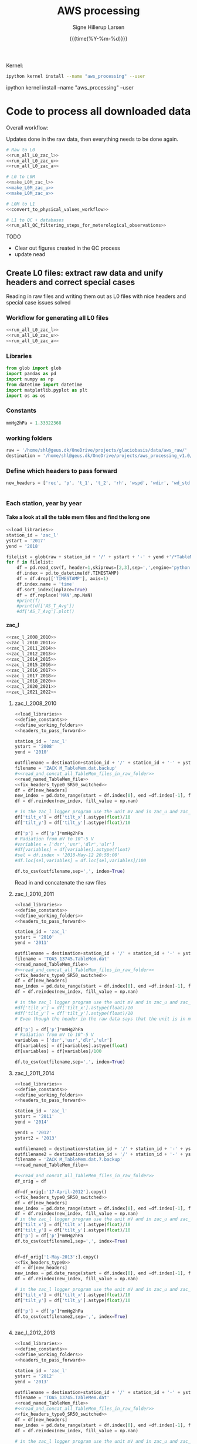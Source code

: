 #+TITLE: AWS processing
#+AUTHOR: Signe Hillerup Larsen
#+EMAIL: shl@geus.dk
#+DATE: {{{time(%Y-%m-%d)}}}
#+DESCRIPTION: Getting the GlacioBasis raw data into usefull formats
#+KEYWORDS:
#+OPTIONS:   H:4 num:4 toc:nil \n:nil ::t |:t ^:{} -:t f:t *:t <:t
# g#+EXCLUDE_TAGS: noexport
#+ARCHIVE: ::* Archive

#+PROPERTY: header-args :session :noweb yes :eval yes
#+PROPERTY: header-args:python :session aws_python :noweb yes 

Kernel:
#+BEGIN_SRC sh
ipython kernel install --name "aws_processing" --user

#+END_SRC

ipython kernel install --name "aws_processing" --user

* Code to process all downloaded data

Overall workflow:

Updates done in the raw data, then everything needs to be done again.

#+BEGIN_SRC python
# Raw to L0
<<run_all_L0_zac_l>>
<<run_all_L0_zac_u>>
<<run_all_L0_zac_a>>
#+END_SRC

#+RESULTS:
: None

#+BEGIN_SRC bash :results verbatim
# L0 to L0M
<<make_L0M_zac_l>>
<<make_L0M_zac_u>>
<<make_L0M_zac_a>>
#+END_SRC

#+RESULTS:
: ZAC_L data now has nead headers
: ZAC_U data now has nead headers
: ZAC_A data now has nead headers




#+BEGIN_SRC python 
# L0M to L1
<<convert_to_physical_values_workflow>>

# L1 to QC + databases
<<run_all_QC_filtering_steps_for_meterological_observations>>
#+END_SRC

#+RESULTS:
: None

TODO
- Clear out figures created in the QC process
- update nead

** Create L0 files: extract raw data and unify headers and correct special cases

Reading in raw files and writing them out as L0 files with nice headers and special case issues solved
*** Workflow for generating all L0 files

#+BEGIN_SRC python
<<run_all_L0_zac_l>>
<<run_all_L0_zac_u>>
<<run_all_L0_zac_a>>

#+END_SRC

#+RESULTS:
: Index(['rec', 'p', 't_1', 't_2', 'rh', 'wspd', 'wdir', 'wd_std', 'dsr', 'usr',
:        'dlr', 'ulr', 't_rad', 'z_boom', 'z_boom_q', 'z_stake', 'z_stake_q',
:        'z_pt', 't_i_1', 't_i_2', 't_i_3', 't_i_4', 't_i_5', 't_i_6', 't_i_7',
:        't_i_8', 'tilt_x', 'tilt_y', 'gps_time', 'gps_lat', 'gps_lon',
:        'gps_alt', 'gps_geoid', 'gps_q', 'gps_numsat', 'gps_hdop', 't_log',
:        'fan_dc'],
:       dtype='object'

*** Libraries
#+NAME: load_libraries
#+BEGIN_SRC python
from glob import glob
import pandas as pd
import numpy as np
from datetime import datetime
import matplotlib.pyplot as plt
import os as os
#+END_SRC


*** Constants

#+NAME: define_constants
#+BEGIN_SRC python
mmHg2hPa = 1.33322368
#+END_SRC

*** working folders

#+NAME: define_working_folders
#+BEGIN_SRC python
raw = '/home/shl@geus.dk/OneDrive/projects/glaciobasis/data/aws_raw/'
destination = '/home/shl@geus.dk/OneDrive/projects/aws_processing_v1.0/data_v1.0/L0/'
#+END_SRC


*** Define which headers to pass forward
#+NAME: headers_to_pass_forward
#+BEGIN_SRC python
new_headers = ['rec', 'p', 't_1', 't_2', 'rh', 'wspd', 'wdir', 'wd_std', 'dsr', 'usr', 'dlr', 'ulr', 't_rad', 'z_boom', 'z_boom_q', 'z_stake', 'z_stake_q', 'z_pt', 't_i_1', 't_i_2', 't_i_3', 't_i_4', 't_i_5', 't_i_6', 't_i_7', 't_i_8', 'tilt_x', 'tilt_y', 'gps_time', 'gps_lat', 'gps_lon', 'gps_alt', 'gps_geoid', 'gps_q', 'gps_numsat', 'gps_hdop', 't_log', 'fan_dc']


#+END_SRC


*** Each station, year by year

**** Take a look at all the table mem files and find the long one

#+BEGIN_SRC python
<<load_libraries>>
station_id = 'zac_l'
ystart = '2017'
yend = '2018'

filelist = glob(raw + station_id + '/' + ystart + '-' + yend +'/*TableMem*')
for f in filelist:
    df = pd.read_csv(f, header=1,skiprows=[2,3],sep=',',engine='python')
    df.index = pd.to_datetime(df.TIMESTAMP)
    df = df.drop(['TIMESTAMP'], axis=1)
    df.index.name = 'time'
    df.sort_index(inplace=True)
    df = df.replace('NAN',np.NaN)
    #print(f)
    #print(df['AS_T_Avg'])
    #df['AS_T_Avg'].plot()
    
#+END_SRC



**** zac_l

#+NAME: run_all_L0_zac_l
#+BEGIN_SRC python
<<zac_l_2008_2010>>
<<zac_l_2010_2011>>
<<zac_l_2011_2014>>
<<zac_l_2012_2013>>
<<zac_l_2014_2015>>
<<zac_l_2015_2016>>
<<zac_l_2016_2017>>
<<zac_l_2017_2018>>
<<zac_l_2018_2020>>
<<zac_l_2020_2021>>
<<zac_l_2021_2022>>
#+END_SRC


***** zac_l_2008_2010


#+NAME: zac_l_2008_2010
#+BEGIN_SRC python
<<load_libraries>>
<<define_constants>>
<<define_working_folders>>
<<headers_to_pass_forward>>

station_id = 'zac_l'
ystart = '2008'
yend = '2010'

outfilename = destination+station_id + '/' + station_id + '-' + ystart +'-' + yend + '.csv'
filename = 'ZACK M_TableMem.dat.backup'
#<<read_and_concat_all_TableMem_files_in_raw_folder>>
<<read_named_TableMem_file>>
<<fix_headers_type0_SR50_switched>>
df = df[new_headers]
new_index = pd.date_range(start = df.index[0], end =df.index[-1], freq = '10min')
df = df.reindex(new_index, fill_value = np.nan)

# in the zac_l logger program use the unit mV and in zac_u and zac_a the unit is V/100, the later workflow assumes V/100
df['tilt_x'] = df['tilt_x'].astype(float)/10 
df['tilt_y'] = df['tilt_y'].astype(float)/10 

df['p'] = df['p']*mmHg2hPa
# Radiation from mV to 10^-5 V
#variables = ['dsr','usr','dlr','ulr']
#df[variables] = df[variables].astype(float)
#sel = df.index > '2010-May-12 20:50:00' 
#df.loc[sel,variables] = df.loc[sel,variables]/100

df.to_csv(outfilename,sep=',', index=True)
#+END_SRC


Read in and concatenate the raw files

***** zac_l_2010_2011

#+NAME: zac_l_2010_2011
#+BEGIN_SRC python
<<load_libraries>>
<<define_constants>>
<<define_working_folders>>
<<headers_to_pass_forward>>

station_id = 'zac_l'
ystart = '2010'
yend = '2011'

outfilename = destination+station_id + '/' + station_id + '-' + ystart +'-' + yend + '.csv'
filename = 'TOA5_13745.TableMem.dat'
<<read_named_TableMem_file>>
#<<read_and_concat_all_TableMem_files_in_raw_folder>>
<<fix_headers_type0_SR50_switched>>
df = df[new_headers]
new_index = pd.date_range(start = df.index[0], end =df.index[-1], freq = '10min')
df = df.reindex(new_index, fill_value = np.nan)

# in the zac_l logger program use the unit mV and in zac_u and zac_a the unit is V/100, the later workflow assumes V/100
#df['tilt_x'] = df['tilt_x'].astype(float)/10 
#df['tilt_y'] = df['tilt_y'].astype(float)/10 
# Even though the header in the raw data says that the unit is in mV, the data looks like it is in V/100

df['p'] = df['p']*mmHg2hPa
# Radiation from mV to 10^-5 V
variables = ['dsr','usr','dlr','ulr']
df[variables] = df[variables].astype(float)
df[variables] = df[variables]/100

df.to_csv(outfilename,sep=',', index=True)
#+END_SRC


***** zac_l_2011_2014

#+NAME: zac_l_2011_2014
#+BEGIN_SRC python
<<load_libraries>>
<<define_constants>>
<<define_working_folders>>
<<headers_to_pass_forward>>

station_id = 'zac_l'
ystart = '2011'
yend = '2014'

yend1 = '2012'
ystart2 = '2013'

outfilename1 = destination+station_id + '/' + station_id + '-' + ystart +'-' + yend1 + '.csv'
outfilename2 = destination+station_id + '/' + station_id + '-' + ystart2 +'-' + yend + '.csv'
filename = 'ZACK M_TableMem.dat.7.backup'
<<read_named_TableMem_file>>

#<<read_and_concat_all_TableMem_files_in_raw_folder>>
df_orig = df

df=df_orig[:'17-April-2012'].copy()
<<fix_headers_type0_SR50_switched>>
df = df[new_headers]
new_index = pd.date_range(start = df.index[0], end =df.index[-1], freq = '10min')
df = df.reindex(new_index, fill_value = np.nan)
# in the zac_l logger program use the unit mV and in zac_u and zac_a the unit is V/100, the later workflow assumes V/100
df['tilt_x'] = df['tilt_x'].astype(float)/10 
df['tilt_y'] = df['tilt_y'].astype(float)/10 
df['p'] = df['p']*mmHg2hPa
df.to_csv(outfilename1,sep=',', index=True)


df=df_orig['1-May-2013':].copy()
<<fix_headers_type0>>
df = df[new_headers]
new_index = pd.date_range(start = df.index[0], end =df.index[-1], freq = '10min')
df = df.reindex(new_index, fill_value = np.nan)

# in the zac_l logger program use the unit mV and in zac_u and zac_a the unit is V/100, the later workflow assumes V/100
df['tilt_x'] = df['tilt_x'].astype(float)/10 
df['tilt_y'] = df['tilt_y'].astype(float)/10 

df['p'] = df['p']*mmHg2hPa
df.to_csv(outfilename2,sep=',', index=True)


#+END_SRC


***** zac_l_2012_2013

#+NAME: zac_l_2012_2013
#+BEGIN_SRC python
<<load_libraries>>
<<define_constants>>
<<define_working_folders>>
<<headers_to_pass_forward>>

station_id = 'zac_l'
ystart = '2012'
yend = '2013'

outfilename = destination+station_id + '/' + station_id + '-' + ystart +'-' + yend + '.csv'
filename = 'TOA5_13745.TableMem.dat'
<<read_named_TableMem_file>>
#<<read_and_concat_all_TableMem_files_in_raw_folder>>
<<fix_headers_type0_SR50_switched>>
df = df[new_headers]
new_index = pd.date_range(start = df.index[0], end =df.index[-1], freq = '10min')
df = df.reindex(new_index, fill_value = np.nan)

# in the zac_l logger program use the unit mV and in zac_u and zac_a the unit is V/100, the later workflow assumes V/100
df['tilt_x'] = df['tilt_x'].astype(float)/10 
df['tilt_y'] = df['tilt_y'].astype(float)/10 
df['p'] = df['p']*mmHg2hPa

df.to_csv(outfilename,sep=',', index=True)
#+END_SRC


***** zac_l_2014_2015

#+NAME: zac_l_2014_2015
#+BEGIN_SRC python
<<load_libraries>>
<<define_constants>>
<<define_working_folders>>
<<headers_to_pass_forward>>

station_id = 'zac_l'
ystart = '2014'
yend = '2015'

outfilename = destination+station_id + '/' + station_id + '-' + ystart +'-' + yend + '.csv'
filename = 'ZACK M_TableMem.dat.14.backup'
<<read_named_TableMem_file>>
#<<read_and_concat_all_TableMem_files_in_raw_folder>>
<<fix_headers_type0>>
df = df[new_headers]
new_index = pd.date_range(start = df.index[0], end =df.index[-1], freq = '10min')
df = df.reindex(new_index, fill_value = np.nan)

df['p'] = df['p']*mmHg2hPa
# in the zac_l logger program use the unit mV and in zac_u and zac_a the unit is V/100, the later workflow assumes V/100
df['tilt_x'] = df['tilt_x'].astype(float)/10 
df['tilt_y'] = df['tilt_y'].astype(float)/10 

df.to_csv(outfilename,sep=',', index=True)
#+END_SRC


***** zac_l_2015_2016

#+NAME: zac_l_2015_2016
#+BEGIN_SRC python
<<load_libraries>>
<<define_constants>>
<<define_working_folders>>
<<headers_to_pass_forward>>

station_id = 'zac_l'
ystart = '2015'
yend = '2016'

outfilename = destination+station_id + '/' + station_id + '-' + ystart +'-' + yend + '.csv'
filename = 'TOA5_13745.TableMem.dat'
<<read_named_TableMem_file>>
#<<read_and_concat_all_TableMem_files_in_raw_folder>>
<<fix_headers_type0>>
df = df[new_headers]
new_index = pd.date_range(start = df.index[0], end =df.index[-1], freq = '10min')
df = df.reindex(new_index, fill_value = np.nan)

df['p'] = df['p']*mmHg2hPa
# in the zac_l logger program use the unit mV and in zac_u and zac_a the unit is V/100, the later workflow assumes V/100
df['tilt_x'] = df['tilt_x'].astype(float)/10 
df['tilt_y'] = df['tilt_y'].astype(float)/10 
df.to_csv(outfilename,sep=',', index=True)
#+END_SRC


***** zac_l_2016_2017

#+NAME: zac_l_2016_2017
#+BEGIN_SRC python
<<load_libraries>>
<<define_constants>>
<<define_working_folders>>
<<headers_to_pass_forward>>

station_id = 'zac_l'
ystart = '2016'
yend = '2017'

outfilename = destination+station_id + '/' + station_id + '-' + ystart +'-' + yend + '.csv'
filename = 'TOA5_13745.TableMem.dat'
<<read_named_TableMem_file>>
#<<read_and_concat_all_TableMem_files_in_raw_folder>>
<<fix_headers_type0>>
df = df[new_headers]
new_index = pd.date_range(start = df.index[0], end =df.index[-1], freq = '10min')
df = df.reindex(new_index, fill_value = np.nan)

df['p'] = df['p']*mmHg2hPa
# in the zac_l logger program use the unit mV and in zac_u and zac_a the unit is V/100, the later workflow assumes V/100
df['tilt_x'] = df['tilt_x'].astype(float)/10 
df['tilt_y'] = df['tilt_y'].astype(float)/10 
df.to_csv(outfilename,sep=',', index=True)
#+END_SRC


***** zac_l_2017_2018

#+NAME: zac_l_2017_2018
#+BEGIN_SRC python
<<load_libraries>>
<<define_constants>>
<<define_working_folders>>
<<headers_to_pass_forward>>

station_id = 'zac_l'
ystart = '2017'
yend = '2018'

outfilename = destination+station_id + '/' + station_id + '-' + ystart +'-' + yend + '.csv'
filename = 'TOA5_13745.TableMem.dat'
<<read_named_TableMem_file>>
#<<read_and_concat_all_TableMem_files_in_raw_folder>>
<<fix_headers_type0>>
df = df[new_headers]
new_index = pd.date_range(start = df.index[0], end =df.index[-1], freq = '10min')
df = df.reindex(new_index, fill_value = np.nan)

df['p'] = df['p']*mmHg2hPa
# in the zac_l logger program use the unit mV and in zac_u and zac_a the unit is V/100, the later workflow assumes V/100
df['tilt_x'] = df['tilt_x'].astype(float)/10 
df['tilt_y'] = df['tilt_y'].astype(float)/10 
df.to_csv(outfilename,sep=',', index=True)
#+END_SRC


***** zac_l_2018_2020

#+NAME: zac_l_2018_2020
#+BEGIN_SRC python
<<load_libraries>>
<<define_constants>>
<<define_working_folders>>
<<headers_to_pass_forward>>

station_id = 'zac_l'
ystart = '2018'
yend = '2020'

outfilename = destination+station_id + '/' + station_id + '-' + ystart +'-' + yend + '.csv'
filename = 'TOA5_13745.TableMem.dat'                                                               
<<read_named_TableMem_file>>
#<<read_and_concat_all_TableMem_files_in_raw_folder>>

<<fix_headers_type0>>
df = df[new_headers]
new_index = pd.date_range(start = df.index[0], end =df.index[-1], freq = '10min')
df = df.reindex(new_index, fill_value = np.nan)
df['p'] = df['p']*mmHg2hPa
# in the zac_l logger program use the unit mV and in zac_u and zac_a the unit is V/100, the later workflow assumes V/100
df['tilt_x'] = df['tilt_x'].astype(float)/10 
df['tilt_y'] = df['tilt_y'].astype(float)/10 

df.to_csv(outfilename,sep=',', index=True)
#+END_SRC


***** zac_l_2020_2021

#+NAME: zac_l_2020_2021
#+BEGIN_SRC python
<<load_libraries>>
<<define_constants>>
<<define_working_folders>>
<<headers_to_pass_forward>>

station_id = 'zac_l'
ystart = '2020'
yend = '2021'

outfilename = destination+station_id + '/' + station_id + '-' + ystart +'-' + yend + '.csv'
filename = 'CR1000_nn_TableMem.dat.backup'
#<<read_and_concat_all_TableMem_files_in_raw_folder>>

<<read_named_TableMem_file>>
<<fix_headers_type0>>
df = df[new_headers]
new_index = pd.date_range(start = df.index[0], end =df.index[-1], freq = '10min')
df = df.reindex(new_index, fill_value = np.nan)
# in the zac_l logger program use the unit mV and in zac_u and zac_a the unit is V/100, the later workflow assumes V/100
df['tilt_x'] = df['tilt_x'].astype(float)/10 
df['tilt_y'] = df['tilt_y'].astype(float)/10 
df['p'] = df['p']*mmHg2hPa

#print(df.keys())
df.to_csv(outfilename,sep=',', index=True)
#+END_SRC



***** zac_l_2021_2022

#+NAME: zac_l_2021_2022
#+BEGIN_SRC python
<<load_libraries>>
<<define_constants>>
<<define_working_folders>>
<<headers_to_pass_forward>>

station_id = 'zac_l'
ystart = '2021'
yend = '2022'

outfilename = destination+station_id + '/' + station_id + '-' + ystart +'-' + yend + '.csv'
filename = 'zac-l_TableMem.dat'
#<<read_and_concat_all_TableMem_files_in_raw_folder>>
<<read_named_TableMem_file>>
<<fix_headers_type0>>
df = df[new_headers]
new_index = pd.date_range(start = df.index[0], end =df.index[-1], freq = '10min')
df = df.reindex(new_index, fill_value = np.nan)
# in the zac_l logger program use the unit mV and in zac_u and zac_a the unit is V/100, the later workflow assumes V/100
df['tilt_x'] = df['tilt_x'].astype(float)/10 
df['tilt_y'] = df['tilt_y'].astype(float)/10 
df['p'] = df['p']*mmHg2hPa

#print(df.keys())
df.to_csv(outfilename,sep=',', index=True)
#+END_SRC



**** zac_u
#+NAME: run_all_L0_zac_u
#+BEGIN_SRC python
<<zac_u_2008_2010>>
<<zac_u_2010_2011>>
<<zac_u_2011_2012>>
<<zac_u_2012_2013>>
<<zac_u_2013_2014>>
<<zac_u_2014_2015>>
<<zac_u_2015_2016>>
<<zac_u_2016_2017>>
<<zac_u_2017_2019>>
<<zac_u_2019_2020>>
<<zac_u_2020_2021>>
<<zac_u_2021_2022>>
#+END_SRC

***** zac_u_2008_2010
#+NAME: zac_u_2008_2010
#+BEGIN_SRC python
<<load_libraries>>
<<define_constants>>
<<define_working_folders>>
<<headers_to_pass_forward>>

station_id = 'zac_u'
ystart = '2008'
yend = '2010'

outfilename = destination+station_id + '/' + station_id + '-' + ystart +'-' + yend + '.csv'

<<read_and_concat_all_TableMem_files_in_raw_folder>>

<<fix_headers_type0>>

df = df[new_headers]
new_index = pd.date_range(start = df.index[0], end =df.index[-1], freq = '10min')
df = df.reindex(new_index, fill_value = np.nan)
endtime = df.index[-1] # time to be transferred to next file to cut it where this ends in case there is ssame copies of the data


df['tilt_x'] = df['tilt_x'].astype(float)*10 
df['tilt_y'] = df['tilt_y'].astype(float)*10 
df.to_csv(outfilename,sep=',', index=True)

#+END_SRC


***** zac_u_2010_2011
#+NAME: zac_u_2010_2011
#+BEGIN_SRC python
<<load_libraries>>
<<define_constants>>
<<define_working_folders>>
<<headers_to_pass_forward>>

station_id = 'zac_u'
ystart = '2010'
yend = '2011'

outfilename = destination+station_id + '/' + station_id + '-' + ystart +'-' + yend + '.csv'
filename = 'TOA5_13744.TableMem.dat'

<<read_named_TableMem_file>>
<<fix_headers_type0>>

df = df[new_headers]
new_index = pd.date_range(start = df.index[0], end =df.index[-1], freq = '10min')
df = df.reindex(new_index, fill_value = np.nan)
df = df[endtime:] # removing all values before last file ends
endtime = df.index[-1] # time to be transferred to next file to cut it where this ends in case there is ssame copies of the data

df['tilt_x'] = df['tilt_x'].astype(float)*10 
df['tilt_y'] = df['tilt_y'].astype(float)*10 
df.to_csv(outfilename,sep=',', index=True)

#+END_SRC


***** zac_u_2011_2012
#+NAME: zac_u_2011_2012
#+BEGIN_SRC python
<<load_libraries>>
<<define_constants>>
<<define_working_folders>>
<<headers_to_pass_forward>>

station_id = 'zac_u'
ystart = '2011'
yend = '2012'

outfilename = destination+station_id + '/' + station_id + '-' + ystart +'-' + yend + '.csv'
filename = 'ZACK S_TableMem.dat'

<<read_named_TableMem_file>>

df.index = df.index - pd.to_timedelta('1 day')

<<fix_headers_type0>>

df = df[new_headers] # pressure is added
new_index = pd.date_range(start = df.index[0], end =df.index[-1], freq = '10min')
df = df.reindex(new_index, fill_value = np.nan)
df = df[endtime:] # removing all values before last file ends
endtime = df.index[-1] # time to be transferred to next file to cut it where this ends in case there is ssame copies of the data

# the unit of mmHg is converted to hPa
df['p'] = df['p']*mmHg2hPa

df['tilt_x'] = df['tilt_x'].astype(float)*10 
df['tilt_y'] = df['tilt_y'].astype(float)*10 
df.to_csv(outfilename,sep=',', index=True)

#+END_SRC


***** zac_u_2012_2013
#+NAME: zac_u_2012_2013
#+BEGIN_SRC python
<<load_libraries>>
<<define_constants>>
<<define_working_folders>>
<<headers_to_pass_forward>>

station_id = 'zac_u'
ystart = '2012'
yend = '2013'

outfilename = destination+station_id + '/' + station_id + '-' + ystart +'-' + yend + '.csv'


<<read_and_concat_all_TableMem_files_in_raw_folder>>
df.index = df.index - pd.to_timedelta('1 day')
<<fix_headers_type1>>

df = df[new_headers] # radiation and tilt is added
new_index = pd.date_range(start = df.index[0], end =df.index[-1], freq = '10min')
df = df.reindex(new_index, fill_value = np.nan)
df = df[endtime:] # removing all values before last file ends
endtime = df.index[-1] # time to be transferred to next file to cut it where this ends in case there is ssame copies of the data

variables = ['dsr','usr','dlr','ulr']
df[variables] = df[variables]/100
#df['p'] = df['p']*mmHg2hPa
df['tilt_x'] = df['tilt_x'].astype(float)*10 
df['tilt_y'] = df['tilt_y'].astype(float)*10 
df.to_csv(outfilename,sep=',', index=True)

#+END_SRC


***** zac_u_2013_2014
#+NAME: zac_u_2013_2014
#+BEGIN_SRC python
<<load_libraries>>
<<define_constants>>
<<define_working_folders>>
<<headers_to_pass_forward>>

station_id = 'zac_u'
ystart = '2013'
yend = '2014'

outfilename = destination+station_id + '/' + station_id + '-' + ystart +'-' + yend + '.csv'


<<read_and_concat_all_TableMem_files_in_raw_folder>>
df.index = df.index - pd.to_timedelta('1 day')

<<fix_headers_type1>>

df = df[new_headers] # radiation and tilt is added
new_index = pd.date_range(start = df.index[0], end =df.index[-1], freq = '10min')
df = df.reindex(new_index, fill_value = np.nan)
df = df[endtime:] # removing all values before last file ends
endtime = df.index[-1] # time to be transferred to next file to cut it where this ends in case there is ssame copies of the data

variables = ['dsr','usr','dlr','ulr']
df[variables] = df[variables]/100
#df['p'] = df['p']*mmHg2hPa
df['tilt_x'] = df['tilt_x'].astype(float)*10
df['tilt_y'] = df['tilt_y'].astype(float)*10 
df.to_csv(outfilename,sep=',', index=True)

#+END_SRC


***** zac_u_2014_2015
#+NAME: zac_u_2014_2015
#+BEGIN_SRC python
<<load_libraries>>
<<define_constants>>
<<define_working_folders>>
<<headers_to_pass_forward>>

station_id = 'zac_u'
ystart = '2014'
yend = '2015'

outfilename = destination+station_id + '/' + station_id + '-' + ystart +'-' + yend + '.csv'
<<read_and_concat_all_TableMem_files_in_raw_folder>>

<<fix_headers_type1>>

df = df[new_headers] # radiation and tilt is added
new_index = pd.date_range(start = df.index[0], end =df.index[-1], freq = '10min')
df = df.reindex(new_index, fill_value = np.nan)
df = df[endtime:] # removing all values before last file ends
endtime = df.index[-1] # time to be transferred to next file to cut it where this ends in case there is ssame copies of the data


variables = ['dsr','usr','dlr','ulr']
df[variables] = df[variables].astype(float)
df[variables] = df[variables]/100
#df['p'] = df['p']*mmHg2hPa
df['tilt_x'] = df['tilt_x'].astype(float)*10 
df['tilt_y'] = df['tilt_y'].astype(float)*10 
df.to_csv(outfilename,sep=',', index=True)

#+END_SRC



***** zac_u_2015_2016
#+NAME: zac_u_2015_2016
#+BEGIN_SRC python
<<load_libraries>>
<<define_constants>>
<<define_working_folders>>
<<headers_to_pass_forward>>

station_id = 'zac_u'
ystart = '2015'
yend = '2016'

outfilename = destination+station_id + '/' + station_id + '-' + ystart +'-' + yend + '.csv'
filename = 'TOA5_E2101.TableMem.dat'
#<<read_and_concat_all_TableMem_files_in_raw_folder>>
<<read_named_TableMem_file>>

<<fix_headers_type1>>

df = df[new_headers] # radiation and tilt is added
new_index = pd.date_range(start = df.index[0], end =df.index[-1], freq = '10min')
df = df.reindex(new_index, fill_value = np.nan)
df = df[endtime:] # removing all values before last file ends
endtime = df.index[-1] # time to be transferred to next file to cut it where this ends in case there is ssame copies of the data

variables = ['dsr','usr','dlr','ulr']
df[variables] = df[variables].astype(float)
df[variables] = df[variables]/100
#df['p'] = df['p']*mmHg2hPa
df['tilt_x'] = df['tilt_x'].astype(float)*10
df['tilt_y'] = df['tilt_y'].astype(float)*10
df.to_csv(outfilename,sep=',', index=True)

#+END_SRC


***** zac_u_2016_2017
#+NAME: zac_u_2016_2017
#+BEGIN_SRC python
<<load_libraries>>
<<define_constants>>
<<define_working_folders>>
<<headers_to_pass_forward>>

station_id = 'zac_u'
ystart = '2016'
yend = '2017'

outfilename = destination+station_id + '/' + station_id + '-' + ystart +'-' + yend + '.csv'
<<read_and_concat_all_TableMem_files_in_raw_folder>>

<<fix_headers_type1>>

df = df[new_headers] # radiation and tilt is added
new_index = pd.date_range(start = df.index[0], end =df.index[-1], freq = '10min')
df = df.reindex(new_index, fill_value = np.nan)
df = df[endtime:] # removing all values before last file ends
endtime = df.index[-1] # time to be transferred to next file to cut it where this ends in case there is ssame copies of the data

variables = ['dsr','usr','dlr','ulr']
df[variables] = df[variables].astype(float)
df[variables] = df[variables]/100
#df['p'] = df['p']*mmHg2hPa
df['tilt_x'] = df['tilt_x'].astype(float)*10 
df['tilt_y'] = df['tilt_y'].astype(float)*10 
df.to_csv(outfilename,sep=',', index=True)

#+END_SRC



***** zac_u_2017_2019
#+NAME: zac_u_2017_2019
#+BEGIN_SRC python
<<load_libraries>>
<<define_constants>>
<<define_working_folders>>
<<headers_to_pass_forward>>

station_id = 'zac_u'
ystart = '2017'
yend = '2019'

outfilename = destination+station_id + '/' + station_id + '-' + ystart +'-' + yend + '.csv'
<<read_and_concat_all_TableMem_files_in_raw_folder>>

<<fix_headers_type1>>

df = df[new_headers] # pressure transducer is added
new_index = pd.date_range(start = df.index[0], end =df.index[-1], freq = '10min')
df = df.reindex(new_index, fill_value = np.nan)
df = df[endtime:] # removing all values before last file ends
endtime = df.index[-1] # time to be transferred to next file to cut it where this ends in case there is ssame copies of the data

variables = ['dsr','usr','dlr','ulr']
df[variables] = df[variables].astype(float)
df[variables] = df[variables]/100
#df['p'] = df['p']*mmHg2hPa
df['tilt_x'] = df['tilt_x'].astype(float)*10 
df['tilt_y'] = df['tilt_y'].astype(float)*10 
df.to_csv(outfilename,sep=',', index=True)

#+END_SRC


***** zac_u_2019_2020
#+NAME: zac_u_2019_2020
#+BEGIN_SRC python
<<load_libraries>>
<<define_constants>>
<<define_working_folders>>
<<headers_to_pass_forward>>

station_id = 'zac_u'
ystart = '2019'
yend = '2020'

outfilename = destination+station_id + '/' + station_id + '-' + ystart +'-' + yend + '.csv'
<<read_and_concat_all_TableMem_files_in_raw_folder>>

<<fix_headers_type1>>

df = df[new_headers] # thermistor is added
new_index = pd.date_range(start = df.index[0], end =df.index[-1], freq = '10min')
df = df.reindex(new_index, fill_value = np.nan)
df = df[endtime:] # removing all values before last file ends
endtime = df.index[-1] # time to be transferred to next file to cut it where this ends in case there is ssame copies of the data

variables = ['dsr','usr','dlr','ulr']
df[variables] = df[variables].astype(float)
df[variables] = df[variables]/100
#df['p'] = df['p']*mmHg2hPa
df['tilt_x'] = df['tilt_x'].astype(float)*10 
df['tilt_y'] = df['tilt_y'].astype(float)*10 
df.to_csv(outfilename,sep=',', index=True)

#+END_SRC


***** zac_u_2020_2021
#+NAME: zac_u_2020_2021
#+BEGIN_SRC python
<<load_libraries>>
<<define_constants>>
<<define_working_folders>>
<<headers_to_pass_forward>>

station_id = 'zac_u'
ystart = '2020'
yend = '2021'

outfilename = destination+station_id + '/' + station_id + '-' + ystart +'-' + yend + '.csv'
filename = 'TOA5_E2101.TableMem.dat'

<<read_named_TableMem_file>>
#<<read_and_concat_all_TableMem_files_in_raw_folder>>

<<fix_headers_type1>>

df = df[new_headers] # thermistor is added
new_index = pd.date_range(start = df.index[0], end =df.index[-1], freq = '10min')
df = df.reindex(new_index, fill_value = np.nan)
df = df[endtime:] # removing all values before last file ends
endtime = df.index[-1] # time to be transferred to next file to cut it where this ends in case there is ssame copies of the data

variables = ['dsr','usr','dlr','ulr']
df[variables] = df[variables].astype(float)
df[variables] = df[variables]/100
#df['p'] = df['p']*mmHg2hPa
df['tilt_x'] = df['tilt_x'].astype(float)*10 
df['tilt_y'] = df['tilt_y'].astype(float)*10 
df.to_csv(outfilename,sep=',', index=True)

#+END_SRC


***** zac_u_2021_2022
#+NAME: zac_u_2021_2022
#+BEGIN_SRC python
<<load_libraries>>
<<define_constants>>
<<define_working_folders>>
<<headers_to_pass_forward>>

station_id = 'zac_u'
ystart = '2021'
yend = '2022'

outfilename = destination+station_id + '/' + station_id + '-' + ystart +'-' + yend + '.csv'
filename = 'zac-u_TableMem.dat'

<<read_named_TableMem_file>>
#<<read_and_concat_all_TableMem_files_in_raw_folder>>

<<fix_headers_type1>>

df = df[new_headers] # thermistor is added

new_index = pd.date_range(start = df.index[0], end =df.index[-1], freq = '10min')
df = df.reindex(new_index, fill_value = np.nan)
df = df[endtime:] # removing all values before last file ends
endtime = df.index[-1] # time to be transferred to next file to cut it where this ends in case there is ssame copies of the data

variables = ['dsr','usr','dlr','ulr']
df[variables] = df[variables].astype(float)
df[variables] = df[variables]/100
#df['p'] = df['p']*mmHg2hPa
df['tilt_x'] = df['tilt_x'].astype(float)*10 
df['tilt_y'] = df['tilt_y'].astype(float)*10 
df.to_csv(outfilename,sep=',', index=True)

#+END_SRC




**** zac_a
#+NAME: run_all_L0_zac_a
#+BEGIN_SRC python
<<zac_a_2009_2010>>
<<zac_a_2010_2011>>
<<zac_a_2011_2012>>
<<zac_a_2012_2013>>
<<zac_a_2013_2014>>
<<zac_a_2014_2015>>
<<zac_a_2015_2016>>
<<zac_a_2016_2017>>
<<zac_a_2017_2018>>
<<zac_a_2018_2019>>
#+END_SRC



***** zac_a_2009_2010
#+NAME: zac_a_2009_2010
#+BEGIN_SRC python
<<load_libraries>>
<<define_constants>>
<<define_working_folders>>
<<headers_to_pass_forward>>

station_id = 'zac_a'
ystart = '2009'
yend = '2010'

outfilename = destination+station_id + '/' + station_id + '-' + ystart +'-' + yend + '.csv'


<<read_and_concat_all_TableMem_files_in_raw_folder>>
<<fix_headers_type1>>

df = df[new_headers]
new_index = pd.date_range(start = df.index[0], end =df.index[-1], freq = '10min')
if len(new_index) < len(df.index):
    df = df.reindex(new_index, fill_value = np.nan)
endtime = df.index[-1] # time to be transferred to next file to cut it where this ends in case there is ssame copies of the data

variables = ['dsr','usr','dlr','ulr']
df[variables] = df[variables].astype(float)/100
df['tilt_x'] = df['tilt_x'].astype(float)*10 
df['tilt_y'] = df['tilt_y'].astype(float)*10 

df.to_csv(outfilename,sep=',', index=True)

#+END_SRC


***** zac_a_2010_2011
#+NAME: zac_a_2010_2011
#+BEGIN_SRC python
<<load_libraries>>
<<define_constants>>
<<define_working_folders>>
<<headers_to_pass_forward>>

station_id = 'zac_a'
ystart = '2010'
yend = '2011'

outfilename = destination+station_id + '/' + station_id + '-' + ystart +'-' + yend + '.csv'


<<read_and_concat_all_TableMem_files_in_raw_folder>>
<<fix_headers_type1>>

df = df[new_headers]
new_index = pd.date_range(start = df.index[0], end =df.index[-1], freq = '10min')
if len(new_index) < len(df.index):
    df = df.reindex(new_index, fill_value = np.nan)

df = df[endtime:] # removing all values before last file ends
endtime = df.index[-1] # time to be transferred to next file to cut it where this ends in case there is ssame copies of the data

variables = ['dsr','usr','dlr','ulr']
df[variables] = df[variables].astype(float)/100
df['tilt_x'] = df['tilt_x'].astype(float)*10 
df['tilt_y'] = df['tilt_y'].astype(float)*10 
df.to_csv(outfilename,sep=',', index=True)

#+END_SRC


***** zac_a_2011_2012
#+NAME: zac_a_2011_2012
#+BEGIN_SRC python
<<load_libraries>>
<<define_constants>>
<<define_working_folders>>
<<headers_to_pass_forward>>

station_id = 'zac_a'
ystart = '2011'
yend = '2012'

outfilename = destination+station_id + '/' + station_id + '-' + ystart +'-' + yend + '.csv'


<<read_and_concat_all_TableMem_files_in_raw_folder>>
<<fix_headers_type1>>
df.index = df.index - pd.to_timedelta('1 day')

df = df[new_headers]
new_index = pd.date_range(start = df.index[0], end =df.index[-1], freq = '10min')
if len(new_index) < len(df.index):
    df = df.reindex(new_index, fill_value = np.nan)
df = df[endtime:] # removing all values before last file ends
endtime = df.index[-1] # time to be transferred to next file to cut it where this ends in case there is ssame copies of the data

variables = ['dsr','usr','dlr','ulr']
df[variables] = df[variables].astype(float)/100
df['tilt_x'] = df['tilt_x'].astype(float)*10 
df['tilt_y'] = df['tilt_y'].astype(float)*10 
df.to_csv(outfilename,sep=',', index=True)

#+END_SRC


***** zac_a_2012_2013
#+NAME: zac_a_2012_2013
#+BEGIN_SRC python
<<load_libraries>>
<<define_constants>>
<<define_working_folders>>
<<headers_to_pass_forward>>

station_id = 'zac_a'
ystart = '2012'
yend = '2013'

outfilename = destination+station_id + '/' + station_id + '-' + ystart +'-' + yend + '.csv'


<<read_and_concat_all_TableMem_files_in_raw_folder>>
<<fix_headers_type1>>

df = df[new_headers]
new_index = pd.date_range(start = df.index[0], end =df.index[-1], freq = '10min')
if len(new_index) < len(df.index):
    df = df.reindex(new_index, fill_value = np.nan)
df = df[endtime:] # removing all values before last file ends
endtime = df.index[-1] # time to be transferred to next file to cut it where this ends in case there is ssame copies of the data

variables = ['dsr','usr','dlr','ulr']
df[variables] = df[variables].astype(float)/100
df['tilt_x'] = df['tilt_x'].astype(float)*10 
df['tilt_y'] = df['tilt_y'].astype(float)*10 
df.to_csv(outfilename,sep=',', index=True)
#+END_SRC



***** zac_a_2013_2014
#+NAME: zac_a_2013_2014
#+BEGIN_SRC python
<<load_libraries>>
<<define_constants>>
<<define_working_folders>>
<<headers_to_pass_forward>>

station_id = 'zac_a'
ystart = '2013'
yend = '2014'

outfilename = destination+station_id + '/' + station_id + '-' + ystart +'-' + yend + '.csv'


<<read_and_concat_all_TableMem_files_in_raw_folder>>
<<fix_headers_type1>>

df = df[new_headers]
new_index = pd.date_range(start = df.index[0], end =df.index[-1], freq = '10min')
if len(new_index) < len(df.index):
    df = df.reindex(new_index, fill_value = np.nan)
df = df[endtime:] # removing all values before last file ends
endtime = df.index[-1] # time to be transferred to next file to cut it where this ends in case there is ssame copies of the data

variables = ['dsr','usr','dlr','ulr']
df[variables] = df[variables].astype(float)/100
df['tilt_x'] = df['tilt_x'].astype(float)*10 
df['tilt_y'] = df['tilt_y'].astype(float)*10
df.to_csv(outfilename,sep=',', index=True)

#+END_SRC


***** zac_a_2014_2015
#+NAME: zac_a_2014_2015
#+BEGIN_SRC python
<<load_libraries>>
<<define_constants>>
<<define_working_folders>>
<<headers_to_pass_forward>>

station_id = 'zac_a'
ystart = '2014'
yend = '2015'

outfilename = destination+station_id + '/' + station_id + '-' + ystart +'-' + yend + '.csv'


<<read_and_concat_all_TableMem_files_in_raw_folder>>
<<fix_headers_type1>>

df = df[new_headers]
new_index = pd.date_range(start = df.index[0], end =df.index[-1], freq = '10min')
if len(new_index) < len(df.index):
    df = df.reindex(new_index, fill_value = np.nan)
df = df[endtime:] # removing all values before last file ends
endtime = df.index[-1] # time to be transferred to next file to cut it where this ends in case there is ssame copies of the data

variables = ['dsr','usr','dlr','ulr']
df[variables] = df[variables].astype(float)/100
df['tilt_x'] = df['tilt_x'].astype(float)*10 
df['tilt_y'] = df['tilt_y'].astype(float)*10 
df.to_csv(outfilename,sep=',', index=True)

#+END_SRC

***** zac_a_2015_2016
#+NAME: zac_a_2015_2016
#+BEGIN_SRC python
<<load_libraries>>
<<define_constants>>
<<define_working_folders>>
<<headers_to_pass_forward>>

station_id = 'zac_a'
ystart = '2015'
yend = '2016'

outfilename = destination+station_id + '/' + station_id + '-' + ystart +'-' + yend + '.csv'


<<read_and_concat_all_TableMem_files_in_raw_folder>>
<<fix_headers_type1>>

df = df[new_headers]
new_index = pd.date_range(start = df.index[0], end =df.index[-1], freq = '10min')
if len(new_index) < len(df.index):
    df = df.reindex(new_index, fill_value = np.nan)
df = df[endtime:] # removing all values before last file ends
endtime = df.index[-1] # time to be transferred to next file to cut it where this ends in case there is ssame copies of the data

variables = ['dsr','usr','dlr','ulr']
df[variables] = df[variables].astype(float)/100
df['tilt_x'] = df['tilt_x'].astype(float)*10 
df['tilt_y'] = df['tilt_y'].astype(float)*10 
df.to_csv(outfilename,sep=',', index=True)

#+END_SRC


***** zac_a_2016_2017
#+NAME: zac_a_2016_2017
#+BEGIN_SRC python
<<load_libraries>>
<<define_constants>>
<<define_working_folders>>
<<headers_to_pass_forward>>

station_id = 'zac_a'
ystart = '2016'
yend = '2017'

outfilename = destination+station_id + '/' + station_id + '-' + ystart +'-' + yend + '.csv'


<<read_and_concat_all_TableMem_files_in_raw_folder>>
<<fix_headers_type1>>

df = df[new_headers]
new_index = pd.date_range(start = df.index[0], end =df.index[-1], freq = '10min')
if len(new_index) < len(df.index):
    df = df.reindex(new_index, fill_value = np.nan)
df = df[endtime:] # removing all values before last file ends
endtime = df.index[-1] # time to be transferred to next file to cut it where this ends in case there is ssame copies of the data

variables = ['dsr','usr','dlr','ulr']
df[variables] = df[variables].astype(float)/100
df['tilt_x'] = df['tilt_x'].astype(float)*10 
df['tilt_y'] = df['tilt_y'].astype(float)*10 
df.to_csv(outfilename,sep=',', index=True)

#+END_SRC

***** zac_a_2017_2018
#+NAME: zac_a_2017_2018
#+BEGIN_SRC python
<<load_libraries>>
<<define_constants>>
<<define_working_folders>>
<<headers_to_pass_forward>>

station_id = 'zac_a'
ystart = '2017'
yend = '2018'

outfilename = destination+station_id + '/' + station_id + '-' + ystart +'-' + yend + '.csv'


<<read_and_concat_all_TableMem_files_in_raw_folder>>
<<fix_headers_type1>>

df = df[new_headers]
new_index = pd.date_range(start = df.index[0], end =df.index[-1], freq = '10min')
if len(new_index) < len(df.index):
    df = df.reindex(new_index, fill_value = np.nan)
df = df[endtime:] # removing all values before last file ends
endtime = df.index[-1] # time to be transferred to next file to cut it where this ends in case there is ssame copies of the data

variables = ['dsr','usr','dlr','ulr']
df[variables] = df[variables].astype(float)/100
df['tilt_x'] = df['tilt_x'].astype(float)*10 
df['tilt_y'] = df['tilt_y'].astype(float)*10 
#print(df.keys())
df.to_csv(outfilename,sep=',', index=True)

#+END_SRC



***** zac_a_2018_2019
#+NAME: zac_a_2018_2019
#+BEGIN_SRC python
<<load_libraries>>
<<define_constants>>
<<define_working_folders>>
<<headers_to_pass_forward>>

station_id = 'zac_a'
ystart = '2018'
yend = '2019'

outfilename = destination+station_id + '/' + station_id + '-' + ystart +'-' + yend + '.csv'


<<read_and_concat_all_TableMem_files_in_raw_folder>>
<<fix_headers_type1a>>


df = df[new_headers]
new_index = pd.date_range(start = df.index[0], end =df.index[-1], freq = '10min')
if len(new_index) < len(df.index):
    df = df.reindex(new_index, fill_value = np.nan)
df = df[endtime:] # removing all values before last file ends
endtime = df.index[-1] # time to be transferred to next file to cut it where this ends in case there is ssame copies of the data

variables = ['dsr','usr','dlr','ulr']
df[variables] = df[variables].astype(float)/100
df['tilt_x'] = df['tilt_x'].astype(float)*10 
df['tilt_y'] = df['tilt_y'].astype(float)*10 
df.to_csv(outfilename,sep=',', index=True)

#+END_SRC





**** Code
#+NAME: read_and_concat_all_TableMem_files_in_raw_folder
#+BEGIN_SRC python

filelist = glob(raw + station_id + '/' + ystart + '-' + yend +'/*TableMem*')
df = pd.concat((pd.read_csv(f, header=1,skiprows=[2,3],sep=',',engine='python') for f in filelist))
df.index = pd.to_datetime(df.TIMESTAMP)
df = df.drop(['TIMESTAMP'], axis=1)
df.index.name = 'time'
df.sort_index(inplace=True)
df = df.replace('NAN',np.NaN)


#+END_SRC

#+NAME: read_named_TableMem_file
#+BEGIN_SRC python
df = pd.read_csv(raw + station_id + '/' + ystart + '-' + yend +'/'+filename, header=1,skiprows=[2,3],sep=',',engine='python')
df.index = pd.to_datetime(df.TIMESTAMP)
df = df.drop(['TIMESTAMP'], axis=1)
df.index.name = 'time'
df.sort_index(inplace=True)
df = df.replace('NAN',np.NaN)
#+END_SRC


#+NAME: fix_headers_type0_SR50_switched
#+BEGIN_SRC python

df = df.rename(columns = {'TIMESTAMP':'time', 'RECORD':'rec', 'BP_mmHg_Avg':'p','AS_Pt100_Avg':'t_1', 'AS_T_Avg':'t_2', 'AS_RH_Avg':'rh', 'WS_ms_S_WVT':'wspd', 'WindDir_D1_WVT':'wdir', 'WindDir_SD1_WVT':'wd_std', 'CNR1_SWin_Avg':'dsr', 'CNR1_SWout_Avg':'usr', 'CNR1_LWin_Avg':'dlr', 'CNR1_LWout_Avg':'ulr','CNR1_Pt100_Avg':'t_rad', 'SnowHeight':'z_stake', 'SnowHeightQuality':'z_stake_q', 'Ablation':'z_boom', 'AblationQuality':'z_boom_q', 'Ablation_meter_Avg':'z_pt', 'Thermistor_1':'t_i_1', 'Thermistor_2':'t_i_2', 'Thermistor_3':'t_i_3', 'Thermistor_4':'t_i_4', 'Thermistor_5':'t_i_5', 'Thermistor_6':'t_i_6','Thermistor_7':'t_i_7', 'Thermistor_8':'t_i_8', 'Xtilt_Avg':'tilt_x', 'Ytilt_Avg':'tilt_y', 'TIME':'gps_time', 'LAT':'gps_lat', 'LONGI':'gps_lon', 'ALTDE':'gps_alt', 'GIODAL':'gps_geoid', 'QUAL':'gps_q', 'NUMSATS':'gps_numsat', 'HDP':'gps_hdop', 'PTemp_C_Avg':'t_log', 'Fan_current_avg':'fan_dc' })

#df = df.drop(columns = ['HEMINS','HEMIEW','ALTUNIT','GEOUNIT'])
#+END_SRC

#+NAME: fix_headers_type0
#+BEGIN_SRC python

df = df.rename(columns = {'TIMESTAMP':'time', 'RECORD':'rec', 'BP_mmHg_Avg':'p','AS_Pt100_Avg':'t_1', 'AS_T_Avg':'t_2', 'AS_RH_Avg':'rh', 'WS_ms_S_WVT':'wspd', 'WindDir_D1_WVT':'wdir', 'WindDir_SD1_WVT':'wd_std', 'CNR1_SWin_Avg':'dsr', 'CNR1_SWout_Avg':'usr', 'CNR1_LWin_Avg':'dlr', 'CNR1_LWout_Avg':'ulr','CNR1_Pt100_Avg':'t_rad', 'SnowHeight':'z_boom', 'SnowHeightQuality':'z_boom_q', 'Ablation':'z_stake', 'AblationQuality':'z_stake_q', 'Ablation_meter_Avg':'z_pt', 'Thermistor_1':'t_i_1', 'Thermistor_2':'t_i_2', 'Thermistor_3':'t_i_3', 'Thermistor_4':'t_i_4', 'Thermistor_5':'t_i_5', 'Thermistor_6':'t_i_6','Thermistor_7':'t_i_7', 'Thermistor_8':'t_i_8', 'Xtilt_Avg':'tilt_x', 'Ytilt_Avg':'tilt_y', 'TIME':'gps_time', 'LAT':'gps_lat', 'LONGI':'gps_lon', 'ALTDE':'gps_alt', 'GIODAL':'gps_geoid', 'QUAL':'gps_q', 'NUMSATS':'gps_numsat', 'HDP':'gps_hdop', 'PTemp_C_Avg':'t_log', 'Fan_current_avg':'fan_dc' })

#df = df.drop(columns = ['HEMINS','HEMIEW','ALTUNIT','GEOUNIT'])
#+END_SRC

#+NAME: fix_headers_type1
#+BEGIN_SRC python
df = df.rename(columns = {'RECORD':'rec', 'AirPressure_Avg':'p','Temperature_Avg':'t_1', 'Temperature2_Avg':'t_2', 'RelativeHumidity_Avg':'rh', 'WindSpeed':'wspd', 'WindDirection':'wdir', 'WindDirection_SD':'wd_std', 'ShortwaveRadiationIn_Avg':'dsr', 'ShortwaveRadiationOut_Avg':'usr','LongwaveRadiationIn_Avg':'dlr', 'LongwaveRadiationOut_Avg':'ulr','TemperatureRadSensor_Avg':'t_rad', 'SnowHeight':'z_boom', 'SnowHeightQuality':'z_boom_q', 'SurfaceHeight':'z_stake', 'SurfaceHeightQuality':'z_stake_q', 'IceHeight_Avg':'z_pt', 'TemperatureIce1m_Avg':'t_i_1', 'TemperatureIce2m_Avg':'t_i_2', 'TemperatureIce3m_Avg':'t_i_3', 'TemperatureIce4m_Avg':'t_i_4', 'TemperatureIce5m_Avg':'t_i_5', 'TemperatureIce6m_Avg':'t_i_6','TemperatureIce7m_Avg':'t_i_7', 'TemperatureIce10m_Avg':'t_i_8', 'TiltX_Avg':'tilt_x', 'TiltY_Avg':'tilt_y', 'TimeGPS':'gps_time', 'Latitude':'gps_lat', 'Longitude':'gps_lon', 'Altitude':'gps_alt', 'Giodal':'gps_geoid', 'Quality':'gps_q', 'NumberSatellites':'gps_numsat', 'HDOP':'gps_hdop', 'TemperatureLogger_Avg':'t_log', 'Fan_current_avg':'fan_dc' })
#+END_SRC

#+NAME: fix_headers_type1a
#+BEGIN_SRC python
df = df.rename(columns = {'RECORD':'rec', 'AirPressure_Avg':'p','Temperature_Avg':'t_1', 'Temperature2_Avg':'t_2', 'RelativeHumidity_Avg':'rh', 'WindSpeed':'wspd', 'WindDirection':'wdir', 'WindDirection_SD':'wd_std', 'ShortwaveRadiationIn_Avg':'dsr', 'ShortwaveRadiationOut_Avg':'usr','LongwaveRadiationIn_Avg':'dlr', 'LongwaveRadiationOut_Avg':'ulr','TemperatureRadSensor_Avg':'t_rad', 'SnowHeight':'z_boom', 'SnowHeightQuality':'z_boom_q', 'SurfaceHeight':'z_stake', 'SurfaceHeightQuality':'z_stake_q', 'IceHeight_Avg':'z_pt', 'TemperatureIce1m_Avg':'t_i_1', 'TemperatureIce2m_Avg':'t_i_2', 'TemperatureIce3m_Avg':'t_i_3', 'TemperatureIce4m_Avg':'t_i_4', 'TemperatureIce5m_Avg':'t_i_5', 'TemperatureIce6m_Avg':'t_i_6','TemperatureIce7m_Avg':'t_i_7', 'TemperatureIce10m_Avg':'t_i_8', 'TiltX_Avg':'tilt_x', 'TiltY_Avg':'tilt_y', 'TimeGPS':'gps_time', 'Latitude':'gps_lat', 'Longitude':'gps_lon', 'Altitude':'gps_alt', 'Giodal':'gps_geoid', 'Quality':'gps_q', 'NumberSatellites':'gps_numsat', 'HDOP':'gps_hdop', 'TemperatureLogger_Avg':'t_log', 'FanCurrent_Avg':'fan_dc' })
#+END_SRC


*** Take a look at L0 data 


**** zac_l
#+BEGIN_SRC python
<<load_libraries>>
folder = '/home/shl@geus.dk/OneDrive/projects/aws_processing_v1.0/data_v1.0/L0/'
station_id = 'zac_l'
variables = ['t_1', 'rh', 'usr']
fig, ax = plt.subplots(3,1, figsize = (10,10))
filelist = glob(folder+station_id+'/*')
df = pd.concat((pd.read_csv(f,index_col = 0, parse_dates = True,low_memory=False) for f in filelist))
df.sort_index(inplace=True)
df = df.drop(df.index[df.index < datetime(2007,1,1)])


for index,key in enumerate(variables):
    ax[index].plot(df[key])
    ax[index].set_title(key)
    ax[index].plot(df[key])
    ax[index].set_title(key)
    ax[index].plot(df[key])
    ax[index].set_title(key)


    
    

#+END_SRC



**** zac_u
#+BEGIN_SRC python
<<load_libraries>>
folder = '/home/shl@geus.dk/OneDrive/projects/aws_processing_v1.0/data_v1.0/L0/'
station_id = 'zac_u'
variables = ['t_1','p', 'rh', 'usr']
fig, ax = plt.subplots(4,1, figsize = (10,10))
filelist = glob(folder+station_id+'/*')
df = pd.concat((pd.read_csv(f,index_col = 0, parse_dates = True,low_memory=False) for f in filelist))
df.sort_index(inplace=True)
#df = df.drop(df.index[df.index < datetime(2007,1,1)])


for index,key in enumerate(variables):
    ax[index].plot(df[key])
    ax[index].set_title(key)
    ax[index].plot(df[key])
    ax[index].set_title(key)
    ax[index].plot(df[key])
    ax[index].set_title(key)


    
    

#+END_SRC


** Create L0M files: add nead header
L0 files are converted into files with the nead header - this is in order to ensure the correct meta data follows each file
The nead header template is filled out manually as 01-nead header files

# fields: time, rec, p, t_1, t_2, rh, wspd, wdir, wd_std, dsr, usr,dlr, ulr, t_rad, z_boom, z_boom_q, z_stake, z_stake_q, z_pt, t_i_1, t_i_2, t_i_3, t_i_4, t_i_5, t_i_6, t_i_7,t_i_8, tilt_x, tilt_y, gps_time, gps_lat, gps_lon,gps_alt, gps_geoid, gps_q, gps_numsat, gps_hdop, t_log, fan_dc


*** zac_l

concatenate the data with the nead header file, rename and put in L0M folder
#+NAME: make_L0M_zac_l
#+BEGIN_SRC bash :eval yes
station_id=zac_l
sourcedir=/home/shl@geus.dk/OneDrive/projects/aws_processing_v1.0/data_v1.0/L0/$station_id
destdir=/home/shl@geus.dk/OneDrive/projects/aws_processing_v1.0/data_v1.0/L0M/$station_id

years=2008-2010
endyear=2010 
<<concat_nead_and_data>>

years=2010-2011
endyear=2011 
<<concat_nead_and_data>>

years=2011-2012
endyear=2012 
<<concat_nead_and_data>>

years=2012-2013
endyear=2013 
<<concat_nead_and_data>>

years=2013-2014
endyear=2014 
<<concat_nead_and_data>>

years=2014-2015
endyear=2015 
<<concat_nead_and_data>>

years=2015-2016
endyear=2016 
<<concat_nead_and_data>>

years=2016-2017
endyear=2017 
<<concat_nead_and_data>>

years=2017-2018
endyear=2018 
<<concat_nead_and_data>>

years=2018-2020
endyear=2020 
<<concat_nead_and_data>>

years=2020-2021
endyear=2021 
<<concat_nead_and_data>>

years=2021-2022
endyear=2022 
<<concat_nead_and_data>>
echo "ZAC_L data now has nead headers"
#+END_SRC


#+NAME: concat_nead_and_data
#+BEGIN_SRC bash :eval yes
cp $sourcedir/$station_id-${years}.csv $destdir/$station_id-${years}.csv
sed -i '1d' $destdir/$station_id-${years}.csv
cat $destdir/01_nead_$station_id-$years.csv $destdir/$station_id-${years}.csv > $destdir/$station_id-$endyear.csv
rm $destdir/$station_id-${years}.csv

#+END_SRC


*** zac_u
I start by taking a look at the pngs of the files to figure out the quality of each file and if any of them should be split up.

None of them needs to be split-up.

Then I manually copy the files to the L0M folder 
#+NAME: make_L0M_zac_u
#+BEGIN_SRC bash :eval yes

station_id=zac_u
sourcedir=/home/shl@geus.dk/OneDrive/projects/aws_processing_v1.0/data_v1.0/L0/$station_id
destdir=/home/shl@geus.dk/OneDrive/projects/aws_processing_v1.0/data_v1.0/L0M/$station_id

years=2008-2010
endyear=2010 
<<concat_nead_and_data>>

years=2010-2011
endyear=2011 
<<concat_nead_and_data>>

years=2011-2012
endyear=2012 
<<concat_nead_and_data>>

years=2012-2013
endyear=2013 
<<concat_nead_and_data>>

years=2013-2014
endyear=2014 
<<concat_nead_and_data>>

years=2014-2015
endyear=2015 
<<concat_nead_and_data>>

years=2015-2016
endyear=2016 
<<concat_nead_and_data>>

years=2016-2017
endyear=2017 
<<concat_nead_and_data>>

years=2017-2019
endyear=2019 
<<concat_nead_and_data>>

years=2019-2020
endyear=2020 
<<concat_nead_and_data>>

years=2020-2021
endyear=2021 
<<concat_nead_and_data>>

years=2021-2022
endyear=2022 
<<concat_nead_and_data>>
echo "ZAC_U data now has nead headers"

#+END_SRC




*** zac_a

time,rec,p,t_1,t_2,rh,wspd,wdir,wd_std,dsr,usr,dlr,ulr,t_rad,z_boom,z_boom_q,z_stake,z_stake_q,t_i_1,t_i_2,t_i_3,t_i_4,t_i_5,t_i_6,t_i_7,t_i_8,tilt_x,tilt_y,gps_time,gps_lat,gps_lon,gps_alt,gps_geoid,gps_q,gps_numsat,gps_hdop,t_log,fan_dc
#+NAME: make_L0M_zac_a
#+BEGIN_SRC bash
station_id=zac_a
sourcedir=/home/shl@geus.dk/OneDrive/projects/aws_processing_v1.0/data_v1.0/L0/$station_id
destdir=/home/shl@geus.dk/OneDrive/projects/aws_processing_v1.0/data_v1.0/L0M/$station_id

years=2009-2010
endyear=2010 

<<concat_nead_and_data>>

years=2010-2011
endyear=2011 
<<concat_nead_and_data>>

years=2011-2012
endyear=2012 
<<concat_nead_and_data>>

years=2012-2013
endyear=2013 
<<concat_nead_and_data>>


years=2013-2014
endyear=2014 
<<concat_nead_and_data>>


years=2014-2015
endyear=2015 
<<concat_nead_and_data>>

years=2015-2016
endyear=2016 
<<concat_nead_and_data>>

years=2016-2017
endyear=2017 
<<concat_nead_and_data>>

years=2017-2018
endyear=2018 
<<concat_nead_and_data>>

years=2018-2019
endyear=2019 
<<concat_nead_and_data>>

echo "ZAC_A data now has nead headers"

#+END_SRC




** Get best guess for PTA calibration coefficient for 2015-2022

#+BEGIN_SRC python
import nead
import pandas as pd
import numpy as np
import os
import glob
import re
from datetime import datetime

workingdir ='/home/shl@geus.dk/OneDrive/projects/aws_processing_v1.0/'  
station = 'zac_l'
#<<convert_to_physical_values>>

filenamestart = workingdir+'data_v1.0/L0M/'+station+'/'+station

infile = filenamestart +'-2016.csv'
<<read_infile_from_filelist>>
<<add_variable_metadata>>
ds = add_variable_metadata(ds)
fig, ax = plt.subplots(1,1)
ds['z_pt'].to_pandas().resample('D').mean().loc['1-July-2015':'9-July-2015'].plot(ax = ax)


icemeltstart = datetime(2015,7,5)

pta = -(ds['z_pt']-ds['z_pt'].loc[icemeltstart].mean())
sr50 = ds['z_stake']-ds['z_stake'].loc[icemeltstart].mean()

rho_af = 1092
pt_z_coef = 0.51
pt_z_factor = 2.5
pta_corr = ds['z_pt'] * pt_z_coef * pt_z_factor * 998.0 / rho_af \
        + 100 * (pt_z_coef - ds['p']) / (rho_af * 9.81)

pta_corr = -(pta_corr-pta_corr.loc[icemeltstart].mean())

fig, ax = plt.subplots(1,1)
pta.plot(ax=ax, label = 'pta')
pta_corr.plot(ax=ax, label = 'pta_corr')
sr50.plot(ax=ax, label = 'sr50')
ax.set_ylim(-1,2)
ax.set_xlim(datetime(2015,7,1),datetime(2015,9,1))
ax.legend()

#+END_SRC


#+BEGIN_SRC python

infile = filenamestart +'-2017.csv'
<<read_infile_from_filelist>>
<<add_variable_metadata>>
ds = add_variable_metadata(ds)
fig, ax = plt.subplots(1,1)
ds['z_pt'].to_pandas().resample('D').mean().loc['1-June-2016':'31-July-2016'].plot(ax = ax)


icemeltstart = datetime(2016,7,5)

pta = -(ds['z_pt']-ds['z_pt'].loc[icemeltstart].mean())
sr50 = ds['z_stake']-ds['z_stake'].loc[icemeltstart].mean()

rho_af = 1092
pt_z_coef = 0.51
pt_z_factor = 2.5
pta_corr = ds['z_pt'] * pt_z_coef * pt_z_factor * 998.0 / rho_af \
        + 100 * (pt_z_coef - ds['p']) / (rho_af * 9.81)

pta_corr = -(pta_corr-pta_corr.loc[icemeltstart].mean())

fig, ax = plt.subplots(1,1)
pta.plot(ax=ax, label = 'pta')
pta_corr.plot(ax=ax, label = 'pta_corr')
sr50.plot(ax=ax, label = 'sr50')
ax.set_ylim(-1,2)
ax.set_xlim(datetime(2016,7,1),datetime(2016,9,1))
ax.legend()

#ds['z_stake'].plot(ax = ax)
#+END_SRC


** Create L1 files: convert to physical values 


*** Debugging: check raw tilt values to make sure the unit is correct  

#+BEGIN_SRC python :tangle convert_to_physical_values.py
import nead
import pandas as pd
import numpy as np
import os
import glob
import re
workingdir ='/home/shl@geus.dk/OneDrive/projects/aws_processing_v1.0/'  

station = 'zac_l'
filelist = glob.glob(workingdir+'data_v1.0/L0M/'+station+'/'+station+'**.csv')
fig, ax = plt.subplots(3,1, figsize = (10,15))
for infile in filelist:
    print(str(infile))
    <<read_infile_from_filelist>>
    <<add_variable_metadata>>
    ds = add_variable_metadata(ds)
    ds_raw = ds.copy()

    ds_raw[['tilt_x','tilt_y']].to_dataframe().plot()
#+END_SRC


#+BEGIN_SRC python :tangle convert_to_physical_values.py
station = 'zac_u'
filelist = glob.glob(workingdir+'data_v1.0/L0M/'+station+'/'+station+'**.csv')

for infile in filelist:
    print(str(infile))
    <<read_infile_from_filelist>>
    <<add_variable_metadata>>
    ds = add_variable_metadata(ds)
    ds_raw = ds.copy()
ds_raw[['tilt_x','tilt_y']].to_dataframe().plot(ax = ax[1])

station = 'zac_a'
filelist = glob.glob(workingdir+'data_v1.0/L0M/'+station+'/'+station+'**.csv')

for infile in filelist:
    print(str(infile))
    <<read_infile_from_filelist>>
    <<add_variable_metadata>>
    ds = add_variable_metadata(ds)
    ds_raw = ds.copy()
ds_raw[['tilt_x','tilt_y']].to_dataframe().plot(ax = ax[2])

#+END_SRC


*** Workflow

NB I use the NEAD data format for L0 data. Program installed via:
pip install --upgrade git+https://github.com/GEUS-PROMICE/pyNEAD.git


#+NAME: convert_to_physical_values_workflow
#+BEGIN_SRC python :tangle convert_to_physical_values.py
import nead
import pandas as pd
import numpy as np
import os
import glob
import re

workingdir ='/home/shl/OneDrive/projects/aws_processing_v1.0/'  
station = 'zac_l'
<<convert_to_physical_values>>

station = 'zac_u'
<<convert_to_physical_values>>

station = 'zac_a'
<<convert_to_physical_values>>


<<Make_a_single_netcdf_per_station>>
#+END_SRC


#+NAME: convert_to_physical_values
#+BEGIN_SRC python
filelist = glob.glob(workingdir+'data_v1.0/L0M/'+station+'/'+station+'**.csv')

for infile in filelist:
    print(str(infile))
    <<read_infile_from_filelist>>
    <<add_variable_metadata>>
    ds = add_variable_metadata(ds)
    #ds_raw = ds.copy()
    <<raw_to_phys>> 
    #ds_phys = ds.copy()
    <<correct_rh_and_rad>>
    <<write_out_L1_nc>>
    
   
#+END_SRC


*** code
**** Debugging

#+NAME: Debugging
#+BEGIN_SRC python
import nead
import pandas as pd
import numpy as np
import os
import glob
import matplotlib.pyplot as plt


station = 'zac_l'

workingdir ='/home/shl@geus.dk/Dropbox/GEUS/projects/glaciobasis/aws_processing/'  

#filelist = glob.glob(workingdir+'data/L0M/'+station+'/'+station+'**.csv')

infile = workingdir+'data/L0M/'+station+'/'+station+'-2011.csv'
print(str(infile))
<<read_infile_from_filelist>>
<<add_variable_metadata>>
ds = add_variable_metadata(ds)

<<raw_to_phys>>

#+END_SRC


#+BEGIN_SRC python

<<plot_dsr_usr>>

<<correct_rh_and_rad>>
<<plot_dsr_usr>>

<<write_out_L1_nc>>
    
   
#+END_SRC

#+NAME: plot_dsr_usr
#+BEGIN_SRC python
fig, ax = plt.subplots(1,2)
ds.usr.plot(ax = ax[0])
ds.dsr.plot(ax = ax[1])
#+END_SRC

#+BEGIN_SRC python
workingdir ='/home/shl@geus.dk/Dropbox/GEUS/projects/glaciobasis/aws_processing/'  
station = 'zac_u'
infile = workingdir+'data/L0M/'+station+'/'+station+'-2013.csv'

ds = nead.read(infile)
liste = list(ds.keys())
print(liste)
#+END_SRC


#+NAME: plot_ds_all_variab
#+BEGIN_SRC python
liste = list(ds.keys())
data = {}
for variab in liste:
    data[variab] = ds[variab]


data_df = pd.DataFrame(data)    
data_df.index = pd.to_datetime(data_df['time'])


#data_df.loc[data_df.index > '2014-April-25' ,'t_i_1'].plot()
data_df.plot(subplots=True, layout=(6,7), figsize=(30,30))
#print(ds['z_pt'].dtype)
#ds['z_pt_corr'].plot()
#+END_SRC



**** read files and add metadata
#+NAME: read_infile_from_filelist
#+BEGIN_SRC python
#infile = filelist[0]
ds = nead.read(infile)
ds = ds.set_coords(['time'])
ds = ds.set_index({'index':'time'})
ds = ds.rename({'index':'time'})
ds['time'] = pd.to_datetime(ds.time.values)
ds['n'] = (('time'), np.arange(ds.time.size)+1)

# Remove duplicate dates
_, index_dublicates = np.unique(ds['time'], return_index=True)
ds = ds.isel(time=index_dublicates)

# Remove inf
for column in ds.keys():
    ds[column][ds[column]==np.inf] = np.nan


#+END_SRC


#+NAME: add_variable_metadata
#+BEGIN_SRC python
def add_variable_metadata(ds):
    """Uses the variable DB (variables.csv) to add metadata to the xarray dataset."""
    df = pd.read_csv("./variables.csv", index_col=0, comment="#")

    for v in df.index:
        if v == 'time': continue # coordinate variable, not normal var
        if v not in list(ds.variables): continue
        for c in ['standard_name', 'long_name', 'units']:
            if isinstance(df[c][v], np.float) and np.isnan(df[c][v]): continue
            ds[v].attrs[c] = df[c][v]
            
    return ds
#+END_SRC


**** Dataprocessing code

***** raw_to_phys
#+NAME: raw_to_phys
#+BEGIN_SRC python
T_0 = 273.15

# Calculate pressure transducer fluid density

if 'z_pt' in ds:
    if ds.attrs['pt_antifreeze'] == 50:
        rho_af = 1092
    elif ds.attrs['pt_antifreeze'] == 100:
        rho_af = 1145
    else:
        rho_af = np.nan
        print("ERROR: Incorrect metadata: 'pt_antifreeze =' ", ds.attrs['pt_antifreeze'])
        print("Antifreeze mix only supported at 50 % or 100%")
        # assert(False)
    
for v in ['gps_geounit','min_y']:
    if v in list(ds.variables): ds = ds.drop_vars(v)


# convert radiation from engineering to physical units
if 'dsr' in ds:
        
    ds['dsr'] = (ds['dsr']*10) / ds.attrs['dsr_eng_coef'] * 100
    ds['usr'] = (ds['usr']*10) / ds.attrs['usr_eng_coef'] * 100
    ds['dlr'] = ((ds['dlr']*1000) / ds.attrs['dlr_eng_coef']) + 5.67*10**(-8)*(ds['t_rad'] + T_0)**4 
    ds['ulr'] = ((ds['ulr']*1000) / ds.attrs['ulr_eng_coef']) + 5.67*10**(-8)*(ds['t_rad'] + T_0)**4
    
    ds['tilt_x'] = ds['tilt_x'].astype(float) / 100
    ds['tilt_y'] = ds['tilt_y'].astype(float) / 100

# Adjust sonic ranger readings for sensitivity to air temperature
if 'z_boom' in ds:
    ds['z_boom'] = ds['z_boom'] * ((ds['t_1'] + T_0)/T_0)**0.5 
if 'z_stake' in ds:
    ds['z_stake'] = ds['z_stake'] * ((ds['t_1'] + T_0)/T_0)**0.5

# Adjust pressure transducer due to fluid properties
if 'z_pt' in ds:
    #print('z_pt_corr is produced in' + str(infile) )
    #ds['z_pt'] = ds['z_pt'] * ds.attrs['pt_z_coef'] * ds.attrs['pt_z_factor'] * 998.0 / rho_af

    # Calculate pressure transducer depth
    ds['z_pt_corr'] = ds['z_pt'] * np.nan # new 'z_pt_corr' copied from 'z_pt'
    ds['z_pt_corr'].attrs['long_name'] = ds['z_pt'].long_name + " corrected"
    ds['z_pt_corr'] = ds['z_pt'] * ds.attrs['pt_z_coef'] * ds.attrs['pt_z_factor'] * 998.0 / rho_af \
        + 100 * (ds.attrs['pt_z_p_coef'] - ds['p']) / (rho_af * 9.81)


# Decode GPS
if 'gps_lat' in ds:
    if ds['gps_lat'].dtype.kind == 'O': # not a float. Probably has "NH"
        #assert('NH' in ds['gps_lat'].dropna(dim='time').values[0])
        for v in ['gps_lat','gps_lon','gps_time']:
            a = ds[v].attrs # store
            str2nums = [re.findall(r"[-+]?\d*\.\d+|\d+", _) if isinstance(_, str) else [np.nan] for _ in ds[v].values]
            ds[v][:] = pd.DataFrame(str2nums).astype(float).T.values[0]
            ds[v] = ds[v].astype(float)
            ds[v].attrs = a # restore

    if np.any((ds['gps_lat'] <= 90) & (ds['gps_lat'] > 0)):  # Some stations only recorded minutes, not degrees
        xyz = np.array(re.findall("[-+]?[\d]*[.][\d]+", ds.attrs['geometry'])).astype(float)
        x=xyz[0]; y=xyz[1]; z=xyz[2] if len(xyz) == 3 else 0
        p = shapely.geometry.Point(x,y,z)
        # from IPython import embed; embed()
        # assert(False) # should p be ints rather than floats here?
        # ds['gps_lat'] = ds['gps_lat'].where(
        ds['gps_lat'] = ds['gps_lat'] + 100*p.y
    if np.any((ds['gps_lon'] <= 90) & (ds['gps_lon'] > 0)):
        ds['gps_lon'] = ds['gps_lon'] + 100*p.x

    for v in ['gps_lat','gps_lon']:
        a = ds[v].attrs # store
        ds[v] = np.floor(ds[v] / 100) + (ds[v] / 100 - np.floor(ds[v] / 100)) * 100 / 60
        ds[v].attrs = a # restore


# Correct winddir due to boom_azimuth

# ds['ws'].

# tilt-o-meter voltage to degrees
# if transmitted ne 'yes' then begin
#    tiltX = smooth(tiltX,7,/EDGE_MIRROR,MISSING=-999) & tiltY = smooth(tiltY,7,/EDGE_MIRROR, MISSING=-999)
# endif

# Should just be
# if ds.attrs['PROMICE_format'] != 'TX': dstxy = dstxy.rolling(time=7, win_type='boxcar', center=True).mean()
# but the /EDGE_MIRROR makes it a bit more complicated...

if 'tilt_x' in ds:
    win_size=7
    s = np.int(win_size/2)
    tdf = ds['tilt_x'].to_dataframe()
    ds['tilt_x'] = (('time'), tdf.iloc[:s][::-1].append(tdf).append(tdf.iloc[-s:][::-1]).rolling(win_size, win_type='boxcar',     center=True).mean()[s:-s].values.flatten())
    tdf = ds['tilt_y'].to_dataframe()
    ds['tilt_y'] = (('time'), tdf.iloc[:s][::-1].append(tdf).append(tdf.iloc[-s:][::-1]).rolling(win_size, win_type='boxcar',    center=True).mean()[s:-s].values.flatten())

    # # notOKtiltX = where(tiltX lt -100, complement=OKtiltX) & notOKtiltY = where(tiltY lt -100, complement=OKtiltY)
    notOKtiltX = (ds['tilt_x'] < -100)
    OKtiltX = (ds['tilt_x'] >= -100)
    notOKtiltY = (ds['tilt_y'] < -100)
    OKtiltY = (ds['tilt_y'] >= -100)

    # tiltX = tiltX/10.
    #ds['tilt_x'] = ds['tilt_x'] / 10
    #ds['tilt_y'] = ds['tilt_y'] / 10

    # tiltnonzero = where(tiltX ne 0 and tiltX gt -40 and tiltX lt 40)
    # if n_elements(tiltnonzero) ne 1 then tiltX[tiltnonzero] = tiltX[tiltnonzero]/abs(tiltX[tiltnonzero])*(-0.49*(abs(tiltX[tiltnonzero]))^4 +   3.6*(abs(tiltX[tiltnonzero]))^3 - 10.4*(abs(tiltX[tiltnonzero]))^2 +21.1*(abs(tiltX[tiltnonzero])))

    # tiltY = tiltY/10.
    # tiltnonzero = where(tiltY ne 0 and tiltY gt -40 and tiltY lt 40)
    # if n_elements(tiltnonzero) ne 1 then tiltY[tiltnonzero] = tiltY[tiltnonzero]/abs(tiltY[tiltnonzero])*(-0.49*(abs(tiltY[tiltnonzero]))^4 + 3.6*(abs(tiltY[tiltnonzero]))^3 - 10.4*(abs(tiltY[tiltnonzero]))^2 +21.1*(abs(tiltY[tiltnonzero])))

    dstx = ds['tilt_x']
    nz = (dstx != 0) & (np.abs(dstx) < 40)
    dstx = dstx.where(~nz, other = dstx / np.abs(dstx) * (-0.49 * (np.abs(dstx))**4 + 3.6 * (np.abs(dstx))**3 - 10.4 * (np.abs(dstx))**2 + 21.1 * (np.abs(dstx))))
    ds['tilt_x'] = dstx

    dsty = ds['tilt_y']
    nz = (dsty != 0) & (np.abs(dsty) < 40)
    dsty = dsty.where(~nz, other = dsty / np.abs(dsty) * (-0.49 * (np.abs(dsty))**4 + 3.6 * (np.abs(dsty))**3 - 10.4 * (np.abs(dsty))**2 + 21.1 * (np.abs(dsty))))
    ds['tilt_y'] = dsty

    # if n_elements(OKtiltX) gt 1 then tiltX[notOKtiltX] = interpol(tiltX[OKtiltX],OKtiltX,notOKtiltX) ; Interpolate over gaps for radiation correction; set to -999 again below.
    # if n_elements(OKtiltY) gt 1 then tiltY[notOKtiltY] = interpol(tiltY[OKtiltY],OKtiltY,notOKtiltY) ; Interpolate over gaps for radiation correction; set to -999 again below.

    ds['tilt_x'] = ds['tilt_x'].where(~notOKtiltX)
    ds['tilt_y'] = ds['tilt_y'].where(~notOKtiltY)
    ds['tilt_x'] = ds['tilt_x'].interpolate_na(dim='time')
    ds['tilt_y'] = ds['tilt_y'].interpolate_na(dim='time')

# ds['tilt_x'] = ds['tilt_x'].ffill(dim='time')
# ds['tilt_y'] = ds['tilt_y'].ffill(dim='time')


deg2rad = np.pi / 180
ds['wdir'] = ds['wdir'].where(ds['wspd'] != 0)
ds['wspd_x'] = ds['wspd'] * np.sin(ds['wdir'] * deg2rad)
ds['wspd_y'] = ds['wspd'] * np.cos(ds['wdir'] * deg2rad)
    
 #+END_SRC




#+BEGIN_SRC python
import matplotlib.pyplot as plt
#sel = (dates.index > pd.to_datetime('2009-05-01', format = '%Y-%m-%d')) & (dates.index < pd.to_datetime('2009-05-04', format = '%Y-%m-%d'))
sel = (dates.index.year==2009) & (dayofyear > 200) & (dayofyear < 203)
#plt.plot(dates.index.values[sel],theta_sensor_rad[sel])
plt.plot(dates.index.values[sel],ds['tilt_x'][sel])

#+END_SRC



***** Correct rh and rad

 #+NAME: correct_rh_and_rad
 #+BEGIN_SRC python
<<correct_RH>>
<<calc_t_surf>>
if 'dsr' in ds:
    <<correct_short_wave_radiation_for_tilt>>
    

 #+END_SRC


****** Correct RH water to be relative to ice when T_air is freezing :noexport:
  Relative humidity is recorded as over water - it needs to be corrected as it is over ice when the surface is freezing

#+NAME: correct_RH
#+BEGIN_SRC python :tangle correct_RH.py
below = ds['t_1'].values < 0
T = ds['t_1'].values + 273.15

ew = 10**(-7.90298*(373.16/T-1)+5.02808*np.log10(373.16/T)-(1.3816*10**(-7))*(10**(11.344*(1-T/373.16))-1)+(8.1328*10**(-3))*(10**(-349149*(373.16/T-1))-1)+np.log10(1013.246))

#ew = 10**(-7.90298*(373.16/T-1)+5.02808*np.log10(373.16/T)-(1.3816*10**(-7))*(10**(11.344*(1-T/373.16))-1)+(8.1328*10**(-3))*(10**(-349149*(373.16/T-1))-1)+np.log10(1013.246))

ei = 10**(-9.09718*(273.16/T-1)-3.56654*np.log10(273.16/T)+0.876793*(1-T/273.16)+np.log10(6.1071))

rh_ice = ds['rh'].values*ew/ei

rh = ds['rh'].copy()
rh[below] = rh_ice[below]
#rh[rh>100] = 100
rh[rh<0] = 0
ds['rh_corr'] = rh.copy()
ds['rh_corr'].attrs['long_name'] = ds['rh'].long_name + " corrected"          

  #+END_SRC


****** calc_t_surf                                                 :noexport:


#+NAME: calc_t_surf
#+BEGIN_SRC python :tagle calculate_t_surface.py
T_0 = 273.15
epsilon = 0.97
sigma = 5.67*10**(-8)
Tsurf = ((ds['ulr']-(1-epsilon)*ds['dlr'])/(epsilon*sigma))**0.25 -T_0
ds = ds.assign({'t_surf':Tsurf})

 #+END_SRC


****** Correct short wave radiation for tilt                       :noexport:
 Correcting Short wave radiation for tilt according to MacWhorter and Weller 1990
 This code is adapted from the promice processing idl code version 2012.

 #+NAME: correct_short_wave_radiation_for_tilt
 #+BEGIN_SRC python :tagle correct_shortwave_radiation_for_tilt.py
<<cloud_cover_tsurf>>
<<tilt_angle_rotate>>
<<zenith_and_hour_angle>>
<<correction_factor_for_direct_beam_radiation>>
<<corr_srin_for_tilt>>
<<ok_albedos>>
<<corr_sr_diffuse_radiation>>
<<corr_large_zenith_angles>>
<<corr_srin_upper_sensor_not_in_sight>>
<<removing_spikes>> #The spike removal can disquise problems
<<adding_columns>>

 #+END_SRC



******* Code                                                       :noexport:
 Calculate cloud cover for SRin correction and surface temperature
 #+NAME: cloud_cover_tsurf
 #+BEGIN_SRC python :tangle correct_sw_for_tilt.py
# Calculate cloud cover
T_0 = 273.15
eps_overcast = 1
eps_clear = 9.36508e-6
LR_overcast = eps_overcast*5.67*10**(-8)*(ds['t_1']+T_0)**4 # assumption
LR_clear = eps_clear*5.67*10**(-8)*(ds['t_1']+T_0)**6 # Swinbank (1963)
CloudCov = (ds['dlr'].values-LR_clear)/(LR_overcast-LR_clear)

overcast = CloudCov > 1
Clear = CloudCov < 0
CloudCov[overcast] = 1
CloudCov[Clear] = 0
DifFrac = 0.2+0.8*CloudCov


 #+END_SRC



#+BEGIN_SRC python
plt.plot(CloudCov)
#+END_SRC

 Calculating the tilt angle and direction of senson and rotating to a north-south aligned coordinate system

#+NAME: tilt_angle_rotate
#+BEGIN_SRC python :tangle correct_sw_for_tilt.py
# Calculating the tilt angle and direction of senson and rotating to a north-south aligned coordinate system
deg2rad = np.pi / 180
tiltX_rad = ds['tilt_x'].values*deg2rad
tiltY_rad = ds['tilt_y'].values*deg2rad

X = np.sin(tiltX_rad)*np.cos(tiltX_rad)*(np.sin(tiltY_rad))**2 + np.sin(tiltX_rad)*(np.cos(tiltY_rad))**2 # Cartesian coordinate
Y = np.sin(tiltY_rad)*np.cos(tiltY_rad)*(np.sin(tiltX_rad))**2 + np.sin(tiltY_rad)*(np.cos(tiltX_rad))**2 # Cartesian coordinate
Z = np.cos(tiltX_rad)*np.cos(tiltY_rad) + (np.sin(tiltX_rad))**2*(np.sin(tiltY_rad))**2 # Cartesian coordinate
phi_sensor_rad = -np.pi/2-np.arctan(Y/X) # spherical coordinate

phi_sensor_rad[X > 0] = phi_sensor_rad[X > 0]+np.pi
phi_sensor_rad[(X == 0) & (Y < 0)] = np.pi
phi_sensor_rad[(X == 0) & (Y >= 0)] = 0
phi_sensor_rad[phi_sensor_rad < 0] = phi_sensor_rad[phi_sensor_rad < 0]+2*np.pi

phi_sensor_deg = phi_sensor_rad*180/np.pi # radians to degrees
theta_sensor_rad = np.arccos(Z/(X**2+Y**2+Z**2)**0.5) # spherical coordinate (or actually total tilt of the sensor, i.e. 0 when horizontal)
theta_sensor_deg = theta_sensor_rad*180/np.pi # radians to degrees



 #+END_SRC



 #+BEGIN_SRC python 
import matplotlib.pyplot as plt
#sel = (dates.index > pd.to_datetime('2009-05-01', format = '%Y-%m-%d')) & (dates.index < pd.to_datetime('2009-05-04', format = '%Y-%m-%d'))
sel = (dates.index.year==2009) & (dayofyear > 200) & (dayofyear < 203)
#plt.plot(dates.index.values[sel],theta_sensor_rad[sel])
plt.plot(dates.index.values,ds['tilt_x'])

 #+END_SRC

 Calculating zenith and hour angle of the sun
 #+NAME: zenith_and_hour_angle
 #+BEGIN_SRC python :tangle correct_sw_for_tilt.py
# Calculating zenith and hour angle of the sun
lat = float(ds.geometry[13:19]) #ds['gps_lat'].median().values
lon = float(ds.geometry[6:12]) #ds['gps_lon'].median().values
dates = ds.time.to_dataframe()
dates.index = pd.to_datetime(dates['time'])
dayofyear =dates.index.dayofyear.values
hour = dates.index.hour.values
minute = dates.index.minute.values

d0_rad = 2*np.pi*(dayofyear+(hour+minute/60)/24-1)/365
Declination_rad = np.arcsin(0.006918-0.399912*np.cos(d0_rad)+0.070257*np.sin(d0_rad)-0.006758*np.cos(2*d0_rad)+0.000907*np.sin(2*d0_rad)-0.002697*np.cos(3*d0_rad)+0.00148*np.sin(3*d0_rad))

HourAngle_rad = 2*np.pi*(((hour+minute/60.)/24-0.5))# - lon/360) #- 15.*timezone/360.) ; NB: Make sure time is in UTC and longitude is positive when west! Hour angle should be 0 at noon.
DirectionSun_deg = HourAngle_rad*180/np.pi-180 # This is 180 deg at noon (NH), as opposed to HourAngle.
DirectionSun_deg[DirectionSun_deg < 0] = DirectionSun_deg[DirectionSun_deg < 0]+360
DirectionSun_deg[DirectionSun_deg < 0] = DirectionSun_deg[DirectionSun_deg < 0]+360

ZenithAngle_rad = np.arccos(np.cos(lat*np.pi/180)*np.cos(Declination_rad)*np.cos(HourAngle_rad) + np.sin(lat*np.pi/180)*np.sin(Declination_rad))
ZenithAngle_deg = ZenithAngle_rad*180/np.pi
sundown = ZenithAngle_deg >= 90
SRtoa = 1372*np.cos(ZenithAngle_rad) # SRin at the top of the atmosphere
SRtoa[sundown] = 0




 #+END_SRC




 http://solardat.uoregon.edu/SolarRadiationBasics.html


% Calculating the correction factor for direct beam radiation (http://solardat.uoregon.edu/SolarRadiationBasics.html)
CorFac = sin(Declination_rad).*sin(lat*pi/180.).*cos(theta_sensor_rad)...
        -sin(Declination_rad).*cos(lat*pi/180.).*sin(theta_sensor_rad).*cos(phi_sensor_rad+pi) ...
        +cos(Declination_rad).*cos(lat*pi/180.).*cos(theta_sensor_rad).*cos(HourAngle_rad) ...
        +cos(Declination_rad).*sin(lat*pi/180.).*sin(theta_sensor_rad).*cos(phi_sensor_rad+pi).*cos(HourAngle_rad) ...
        +cos(Declination_rad).*sin(theta_sensor_rad).*sin(phi_sensor_rad+pi).*sin(HourAngle_rad);





 #+NAME: correction_factor_for_direct_beam_radiation
 #+BEGIN_SRC python :tangle correct_sw_for_tilt.py
# correction factor for direct beam radiation
CorFac = np.sin(Declination_rad) * np.sin(lat*np.pi/180.) * np.cos(theta_sensor_rad) \
         -np.sin(Declination_rad) * np.cos(lat*np.pi/180.) * np.sin(theta_sensor_rad) * np.cos(phi_sensor_rad+np.pi) \
        +np.cos(Declination_rad) * np.cos(lat*np.pi/180.) * np.cos(theta_sensor_rad) * np.cos(HourAngle_rad) \
        +np.cos(Declination_rad) * np.sin(lat*np.pi/180.) * np.sin(theta_sensor_rad) * np.cos(phi_sensor_rad+np.pi) * np.cos(HourAngle_rad) \
        +np.cos(Declination_rad) * np.sin(theta_sensor_rad)*np.sin(phi_sensor_rad+np.pi)*np.sin(HourAngle_rad)

CorFac = np.cos(ZenithAngle_rad)/CorFac
no_correction = (CorFac <= 0) | ( ZenithAngle_deg > 90) # sun out of field of view upper sensor
CorFac[no_correction] = 1
  #+END_SRC


 Calculating SRin over a horizontal surface corrected for station/sensor tilt
 #+NAME: corr_srin_for_tilt
 #+BEGIN_SRC python :tangle correct_sw_for_tilt.py
 # Calculating SRin over a horizontal surface corrected for station/sensor tilt
CorFac_all = CorFac/(1-DifFrac+CorFac*DifFrac)
SRin_cor = ds['dsr']*CorFac_all
#srin_tilt_cor = SRin_cor.copy() # Debuggin
 #+END_SRC




 Calculating albedo based on albedo values when sun is in sight of the upper sensor
 #+NAME: ok_albedos
 #+BEGIN_SRC python :tangle correct_sw_for_tilt.py
# Calculating albedo based on albedo values when sun is in sight of the upper sensor
AngleDif_deg = 180/np.pi*np.arccos(np.sin(ZenithAngle_rad)*np.cos(HourAngle_rad+np.pi)*np.sin(theta_sensor_rad)*np.cos(phi_sensor_rad) \
                             +np.sin(ZenithAngle_rad)*np.sin(HourAngle_rad+np.pi)*np.sin(theta_sensor_rad)*np.sin(phi_sensor_rad) \
                             +np.cos(ZenithAngle_rad)*np.cos(theta_sensor_rad)) # angle between sun and sensor


albedo = ds['usr']/SRin_cor


OKalbedos = (AngleDif_deg < 70) & (ZenithAngle_deg < 70) & (albedo < 1) & (albedo > 0)

notOKalbedos = (AngleDif_deg >= 70) | (ZenithAngle_deg >= 70) | (albedo >= 1) | (albedo <= 0)

albedo[notOKalbedos] = np.nan
albedo = albedo.ffill('time')
#albedo = interp1(datenumber,albedo,datenumber,'pchip') # interpolate over gaps - gives problems for discontinuous data sets, but is not the end of the world

 #+END_SRC



 Correcting SR using SRin when sun is in field of view of lower sensor assuming sensor measures only diffuse radiation

 #+NAME: corr_sr_diffuse_radiation
 #+BEGIN_SRC python :tangle correct_sw_for_tilt.py
# Correcting SR using SRin when sun is in field of view of lower sensor assuming sensor measures only diffuse radiation
sunonlowerdome = (AngleDif_deg >= 90) & (ZenithAngle_deg <= 90)
SRin_cor[sunonlowerdome] = ds['dsr'][sunonlowerdome].values/DifFrac[sunonlowerdome]


SRout_cor = ds['usr']
SRout_cor[sunonlowerdome] = albedo[sunonlowerdome]*ds['dsr'][sunonlowerdome].values/DifFrac[sunonlowerdome]
#srin_cor_dome = SRin_cor.copy() # debugging
 #+END_SRC

 Setting SRin and SRout to zero for solar zenith angles larger than 95 deg or either SRin or SRout are (less than) zero

 #+NAME: corr_large_zenith_angles
 #+BEGIN_SRC python :tangle correct_sw_for_tilt.py
# Setting SRin and SRout to zero for solar zenith angles larger than 95 deg or either SRin or SRout are (less than) zero
no_SR = (ZenithAngle_deg > 95) | (SRin_cor <= 0) | (SRout_cor <= 0)

SRin_cor[no_SR] = 0
SRout_cor[no_SR] = 0

 #+END_SRC


 % Correcting SRin using more reliable SRout when sun not in sight of upper sensor



 This gives problems for some  of the years
 #+NAME: corr_srin_upper_sensor_not_in_sight
 #+BEGIN_SRC python :tangle correct_sw_for_tilt.py
# Correcting SRin using more reliable SRout when sun not in sight of upper sensor

#SRin_cor[no_correction] = SRout_cor[no_correction]/albedo[no_correction]
SRin_cor[~notOKalbedos] = SRout_cor[~notOKalbedos]/albedo[~notOKalbedos]
#SRin_cor_alb = SRin_cor.copy() # Debugging
#SRin_cor = SRout_cor/albedo # What is done in the IDL code
#albedo[notOKalbedos] = -999
 #+END_SRC



 % Removing spikes by interpolation based on a simple top-of-the-atmosphere limitation

 #+NAME: removing_spikes
 #+BEGIN_SRC python :tangle correct_sw_for_tilt.py
# Removing spikes by interpolation based on a simple top-of-the-atmosphere limitation

SRin_cor_mark = SRin_cor.copy()
TOA_crit_nopass = SRin_cor > 0.9*SRtoa+10

SRin_cor[TOA_crit_nopass] = np.nan
SRout_cor[TOA_crit_nopass] = np.nan


SRin_cor_final = SRin_cor.copy()

 #+END_SRC


 #+NAME: adding_columns
 #+BEGIN_SRC python :tangle correct_sw_for_tilt.py
# Assign columns to ds file

ds = ds.assign({'albedo':albedo, 'dsr_corr':SRin_cor, 'usr_corr':SRout_cor, 'cloud_cov':CloudCov})
ds['I'] = ('time', SRtoa)
ds['solar_zenith_angle'] = ('time', ZenithAngle_deg )



#ds_test = ds.assign({'albedo':albedo,'srin_tilt_cor':srin_tilt_cor,'srin_cor_dome':srin_cor_dome, 'SRin_cor_alb':SRin_cor_alb ,'SRin_cor_final':SRin_cor_final,'SRin_cor_mark':SRin_cor_mark , 'dsr_corr':SRin_cor, 'usr_corr':SRout_cor, 'cloud_cov':CloudCov}) # debugging
#ds['dsr_corr']=SRin_cor
ds['dsr_corr'].attrs['long_name'] = ds['dsr'].long_name + " corrected"   
#ds['usr_corr']=SRout_cor.copy()
ds['usr_corr'].attrs['long_name'] = ds['usr'].long_name + " corrected"   

#ds['cloud_cover']=CloudCov.copy()
 #+END_SRC


**** Write out L1 files
 #+NAME: write_out_L1_nc
 #+BEGIN_SRC python

outpath = 'data_v1.0/L1/'+station+'/'
outfile = infile[-14:-4]
ds = ds.sel(time=ds.time.notnull())
#ds_test = ds_test.sel(time=ds.time.notnull()) # debugging

outpathfile = outpath + outfile + ".nc"
#outpathfile_test = outpath + outfile + "_test.nc" #debug
if os.path.exists(outpathfile): os.remove(outpathfile)
ds.to_netcdf(outpathfile, mode='w', format='NETCDF4', compute=True)
#ds_test.to_netcdf(outpathfile_test, mode='w', format='NETCDF4', compute=True) #debug

 #+END_SRC


#+BEGIN_SRC python
print(ds.time[0].data)
#+END_SRC

#+RESULTS:
:results:
# Out [78]: 
# output
2010-05-13T03:10:00.000000000

:end:
**** Testing what part of the tilt correction that matters in the 'bad' years like 2016

#+BEGIN_SRC python

import xarray as xr
ds = xr.load_dataset('data_v1.0/L1/zac_l/zac_l-2016_test.nc')
ds_test = ds[['dsr','dsr_corr','srin_tilt_cor','srin_cor_dome','SRin_cor_alb','SRin_cor_final', 'SRin_cor_mark' ]].to_pandas().loc['June-2015']

fig,ax = plt.subplots(1,1)
#ds_test['srin_tilt_cor'].resample('D').sum().plot(ax = ax, label = 'tilt')
#ds_test['srin_cor_dome'].resample('D').sum().plot(ax = ax, label = 'dome')
#ds_test['SRin_cor_mark'].resample('D').sum().plot(ax = ax, label = 'mark')

#ds_test['SRin_cor_final'].resample('D').sum().plot(ax = ax, label = 'final')
ds_test['dsr'].resample('D').sum().plot(ax = ax, label = 'dsr')
ds_test['dsr_corr'].resample('D').sum().plot(ax = ax, label = 'dsr_corr')
ax.legend()
#ax.set_ylim(35000,45000)

#+END_SRC

#+BEGIN_SRC python
ds = xr.load_dataset('data_v1.0/L1/zac_l/zac_l-2017.nc')
ds_sel = ds[['dsr','dsr_corr']].to_pandas().loc['June-2016']

fig,ax = plt.subplots(1,1)

ds_sel['dsr'].resample('D').sum().plot(ax = ax, label = 'dsr')
ds_sel['dsr_corr'].resample('D').sum().plot(ax = ax, label = 'dsr_corr')
ax.legend()
#ax.set_ylim(35000,45000)



 #+END_SRC


**** Make one single netcdf per station

#+NAME: Make_a_single_netcdf_per_station
#+BEGIN_SRC python

import pandas as pd
import xarray as xr
from glob import glob
import matplotlib.pyplot as plt
import os

datadir = '/home/shl@geus.dk/OneDrive/projects/aws_processing_v1.0/data_v1.0/L1/'
outfile = datadir+'zac_l/zac_l-2008-2022.nc'
with xr.open_mfdataset(datadir+'zac_l/zac_l-20??.nc') as ds:
    ds.to_netcdf(outfile)
    ds.to_dataframe().to_csv(datadir+'zac_l/zac_l-2008-2022.txt')

outfile = datadir+'zac_u/zac_u-2008-2022.nc'
with xr.open_mfdataset(datadir+'zac_u/zac_u-20??.nc') as ds:
    ds.to_netcdf(outfile)
    ds.to_dataframe().to_csv(datadir+'zac_u/zac_u-2008-2022.txt')

outfile = datadir+'zac_a/zac_a-2009-2020.nc'
with xr.open_mfdataset(datadir+'zac_a/zac_a-20??.nc') as ds:
    ds.to_netcdf(outfile)
    ds.to_dataframe().to_csv(datadir+'zac_a/zac_a-2009-2020.txt')


 #+END_SRC

 #+RESULTS:

 #+BEGIN_SRC python

 if os.path.isfile(outfile):
     os.remove(outfile)

 ds.to_netcdf(outfile)


 infile = glob(datadir+'zac_u/zac_u-20??.nc')
 print(infile)
 outfile = datadir+'zac_u/zac_u-2008-2022.nc'

 ds = xr.open_dataset(infile[0]).load().dropna(dim='time', how='all')
 for f in infile[1:]:
     tmp = xr.open_mfdataset(f).load().dropna(dim='time', how='all')
     ds = ds.combine_first(tmp)

 if os.path.isfile(outfile):
     os.remove(outfile)

 ds.to_netcdf(outfile)    



 infile = glob(datadir+'zac_a/zac_a-20??.nc')
 outfile = datadir+'zac_a/zac_a-2009-2020.nc'

 ds = xr.open_mfdataset(infile[0]).load().dropna(dim='time', how='all')
 for f in infile[1:]:
     tmp = xr.open_mfdataset(f).load().dropna(dim='time', how='all')
     ds = ds.combine_first(tmp)

 if os.path.isfile(outfile):
     os.remove(outfile)

 ds.to_netcdf(outfile)    


 #+END_SRC



*** Quality check plots


**** dataseries examples
#+BEGIN_SRC python 
import xarray as xr
import pandas as pd
import numpy as np
import matplotlib.pyplot as plt
from glob import glob

filename = 'data_v1.0/L1/zac_a/zac_a-2009-2020.nc'

ds = xr.open_dataset(filename)
ds.tilt_x.plot()

    
ds_filtered = ds.copy()
ds_filtered['p'] = ds['p'].copy()
ds_filtered['p'] = ds['p'].where(ds['p'] > (ds['p'].median() - 100))
ds_filtered['t_1'] = ds['t_1'].where(ds['t_1'] > -50)
ds_filtered['t_2'] = ds['t_2'].where(ds['t_2'] > -50)


fig, ax = plt.subplots(7,1,figsize=(20,20))
ds['dsr_corr'].plot(ax = ax[0])
ds['usr_corr'].plot(ax = ax[0])
ds['dlr'].plot(ax = ax[1])
ds['ulr'].plot(ax = ax[1])
ax[1].set_ylim([0,400])
ds_filtered['p'].plot(ax=ax[2])
ds_filtered['t_1'].plot(ax=ax[3])
ds_filtered['t_2'].plot(ax=ax[3])
ds['rh_corr'].plot(ax=ax[4])
#+END_SRC



#+BEGIN_SRC python 
import xarray as xr
import pandas as pd
import numpy as np
import matplotlib.pyplot as plt
from glob import glob

filename = 'data_v1.0/L1/zac_l/zac_l-2008-2022.nc'

ds = xr.open_dataset(filename)

ds_filtered = ds.copy()
ds_filtered['p'] = ds['p'].copy()
ds_filtered['p'] = ds['p'].where(ds['p'] > (ds['p'].median() - 100))
ds_filtered['t_1'] = ds['t_1'].where((ds['t_1'] > -50) & (ds['t_1'] < 50))
ds_filtered['t_2'] = ds['t_2'].where((ds['t_2'] > -50) & (ds['t_2'] < 50))


fig, ax = plt.subplots(5,1,figsize=(20,10))
ds['dsr_corr'].plot(ax = ax[0])
ds['usr_corr'].plot(ax = ax[0])
ds['dlr'].plot(ax = ax[1])
ds['ulr'].plot(ax = ax[1])
ax[1].set_ylim([0,400])
ds_filtered['p'].plot(ax=ax[2])
ds_filtered['t_1'].plot(ax=ax[3])
#ds_filtered['t_2'].plot(ax=ax[3])
ds['rh_corr'].plot(ax=ax[4])

#+END_SRC


**** Get positions for all three stations
#+BEGIN_SRC python 
import xarray as xr
import pandas as pd
import numpy as np
import matplotlib.pyplot as plt
from glob import glob

filename = 'data_v1.0/L1/zac_l/zac_l-2008-2020.nc'
with xr.open_dataset(filename) as ds:
    lat_l = ds.gps_lat.mean().values
    lon_l = ds.gps_lon.mean().values
    alt_l = ds.gps_alt.mean().values
    

filename = 'data_v1.0/L1/zac_u/zac_u-2008-2020.nc'
with xr.open_dataset(filename) as ds:
    lat_u = ds.gps_lat.mean().values
    lon_u = ds.gps_lon.mean().values
    alt_u = ds.gps_alt.mean().values
filename = 'data_v1.0/L1/zac_a/zac_a-2009-2020.nc'
with xr.open_dataset(filename) as ds:
    lat_a = ds.gps_lat.mean().values
    lon_a = ds.gps_lon.mean().values
    alt_a = ds.gps_alt.mean().values



stations = ['zac_l','zac_u','zac_a']
lat = [+lat_l,+lat_u,+lat_a]
lon = [-lon_l,-lon_u,-lon_a]
alt = [+alt_l,+alt_u, +alt_a]

positions = pd.DataFrame({'station':stations, 'lat':lat, 'lon':lon, 'elev':alt})
positions.set_index('station', inplace= True)
#positions = pd.to_numeric(positions)
positions.to_csv('GlacioBasis_Zackenberg_station_positions.csv', index=True, float_format = '%.4f')
print(positions)
#+END_SRC

#+RESULTS:
:results:
# Out [30]: 
# output
               lat        lon         elev
station                                   
zac_l    74.624558 -21.375218   644.513575
zac_u    74.644020 -21.469426   877.588662
zac_a    74.647475 -21.651841  1476.043991

:end:

#+BEGIN_SRC python

    
ds_filtered = ds.copy()
ds_filtered['p'] = ds['p'].copy()
ds_filtered['p'] = ds['p'].where(ds['p'] > (ds['p'].median() - 100))
ds_filtered['t_1'] = ds['t_1'].where(ds['t_1'] > -50)
ds_filtered['t_2'] = ds['t_2'].where(ds['t_2'] > -50)


fig, ax = plt.subplots(7,1,figsize=(20,20))
ds['dsr_corr'].plot(ax = ax[0])
ds['usr_corr'].plot(ax = ax[0])
ds['dlr'].plot(ax = ax[1])
ds['ulr'].plot(ax = ax[1])
ax[1].set_ylim([0,400])
ds_filtered['p'].plot(ax=ax[2])
ds_filtered['t_1'].plot(ax=ax[3])
ds_filtered['t_2'].plot(ax=ax[3])
ds['rh_corr'].plot(ax=ax[4])
#+END_SRC


**** Gradients
#+BEGIN_SRC python 
import xarray as xr
import pandas as pd
import numpy as np
import matplotlib.pyplot as plt
from glob import glob


zac_l= xr.open_dataset('data_v1.0/L1/zac_l/zac_l-2008-2021.nc')
zac_u = xr.open_dataset('data_v1.0/L1/zac_u/zac_u-2008-2020.nc')
zac_a = xr.open_dataset('data_v1.0/L1/zac_a/zac_a-2009-2020.nc')



fig, ax = plt.subplots(2,1,figsize=(10,10))
zac_l['t_1'].plot(ax = ax[0])
zac_u['t_1'].plot(ax = ax[0])
zac_a['t_1'].plot(ax = ax[0])
zac_l['p'].plot(ax = ax[1])
zac_u['p'].plot(ax = ax[1])
zac_a['p'].plot(ax = ax[1])


#+END_SRC





* QC and database delivery

** Python libs

#+NAME: load_libs
#+BEGIN_SRC python :session
import numpy as np
import pandas as pd
import xarray as xr
import matplotlib.pyplot as plt
import datetime
#+END_SRC


** Loading raw data and filtering data based on QC below

*** Meterological observations
Workflow

#+NAME: run_all_QC_filtering_steps_for_meterological_observations
#+BEGIN_SRC python :tangle QC_filtering_of_meterological_data.py

<<run_all_preQC_for_zac_a>>
<<run_all_postQC_for_zac_a>>

<<run_all_preQC_for_zac_l>>
<<run_all_postQC_for_zac_l>>

<<run_all_preQC_for_zac_u>>
<<run_all_postQC_for_zac_u>>
#+END_SRC


**** zac_a

***** Pre QC
#+NAME: run_all_preQC_for_zac_a
#+BEGIN_SRC python
<<zac_a_preQC_temperature>>
<<zac_a_preQC_radiation>>
<<zac_a_preQC_tilt>>
<<zac_a_preQC_relative_humidity>>
<<zac_a_preQC_wind_speed>>
<<zac_a_preQC_pressure>>
<<zac_a_preQC_boom_height>>
<<zac_a_preQC_stake_height>>
#+END_SRC


 There are so many quality issues with the transmitted data - that I will omit it for now...
****** Transmitted data - what data do we have
 Plotting  all the transmitted data:
   #+BEGIN_SRC python
 <<load_libs>>
 <<Load_transmitted_data>>

 transmitted_reduced = transmitted.drop(' timestamp', axis = 1)
 transmitted_reduced = transmitted_reduced.dropna(axis = 1, how = 'all')
 transmitted_reduced.astype(float).plot(subplots=True, figsize = (20,30), layout = (25,2))
   #+END_SRC

 Plotting the transmitted data that makes sense:

   #+BEGIN_SRC python
 fig, ax = plt.subplots(6,1,figsize=(10,10))
 transmitted['temperature.1'].plot(ax=ax[0], label = 'temperature.1')
 transmitted['temperature2'].plot(ax=ax[0] , label = 'temperature2')
 transmitted['temperature'].plot(ax=ax[0], label = 'temperature')
 ax[0].legend()
 #ax[0].set_ylim(-40,20)
 transmitted['airpressure'].plot(ax=ax[1], label = 'airpressure')
 ax[1].legend()
 transmitted['relativehumidity'].plot(ax=ax[2])
 ax[2].legend()

 transmitted['shortwaveradiationin'].plot(ax=ax[3], label = 'shortwaveradiationin')
 transmitted['shortwaveradiationout'].plot(ax=ax[3], label = 'shortwaveradiationout')
 ax[3].legend()

 transmitted['windspeed_1'].plot(ax=ax[4], label = 'windspeed')
 ax[4].legend()

 transmitted['windspeed_2'].plot(ax=ax[5], label = 'windspeed_2 believed to be direction')
 ax[5].legend()

   #+END_SRC



****** Transmitted data what is actually usable (when was the station buried)
  We look at the incoming shortwave radiation to define when the station is buried
  #+BEGIN_SRC python
  #transmitted_trusted = transmitted[:'2019-August-30']
  <<load_libs>>
  <<data_file_paths>>
  <<Load_transmitted_data>>

  fig, ax = plt.subplots(1,1,figsize = (10,5))
  with xr.open_dataset(zac_a_path) as ds:
      dsr = ds['dsr'].where(ds['dsr'] != -9999.).to_dataframe()
       #print(t_1)

  new_index = pd.date_range(dsr.index[0],dsr.index[-1], freq = '10min')
  dsr = dsr.reindex(new_index)
  ax.plot(dsr.index.dayofyear, dsr)
  ax.plot(transmitted.index.dayofyear,transmitted['shortwaveradiationin'].astype(float))
  dayofinterest=242 # 30 August 2019
  ax.set_ylim(0,1100)
  ymin,ymax = ax.get_ylim()
  ax.vlines(dayofinterest,ymin,ymax, color = 'black', linestyle = '--' )


  #+END_SRC


****** Temperature
#+NAME: zac_a_preQC_temperature
 #+BEGIN_SRC python

<<load_libs>>
<<data_file_paths>>
<<load_transmitted_trusted>>
  

fig, ax = plt.subplots(1,1,figsize = (10,5))
with xr.open_dataset(zac_a_path) as ds:
    df = ds[['t_1']].to_dataframe()

count10min = df.resample('H').count()
temp_hour = df.resample('H').mean()
temp_hour[count10min<6] = np.nan
#count_hours = temp_hour.resample('D').count()
#count_hours.plot()
#count10min.plot()
#temp_day = temp_hour.resample('D').mean()
#temp_day[count_hours<24 ] = np.nan

#temp_day.plot()
#temp_hour.plot(ax=ax)
temp_hour = pd.DataFrame(temp_hour)
temp_hour.to_csv('data_v1.0/gem_database/2022/preQC/zac_a_hour_temperature.csv', index = True, float_format = '%g')
#temp_day.to_csv('data_v1.0/gem_database/2022/preQC/zac_a_day_temperature.csv', index = True, float_format = '%g')

  #+END_SRC



******* Adding the transmitted data 


 So we trust that the data for now and we can concatenate the hourly and the daily temperature record

 Merging the data
    #+BEGIN_SRC python
 temperature_hour_full = pd.concat((t_1_hour['t_1'],transmitted['temperature']), axis=1)
 temperature_hour_full['merged'] = temperature_hour_full[['t_1','temperature']].sum(axis=1, min_count=1)
 temp_hour = pd.DataFrame(temperature_hour_full['merged'].copy())
 temp_hour.rename(columns={'merged':'Air temperature, C'}, inplace = True)
 temp_hour.index.name = 'Timestamp'
 
 #If we had any daily transmissions
 #temp_day_1 = pd.DataFrame(temp_hour['Air temperature, C'].resample('D').mean())
 #temperature_day_full = pd.concat((temp_day_1['Air temperature, C'],transmitted_day['temperature']), axis=1)
 #temperature_day_full['merged'] = temperature_day_full[['Air temperature, C','temperature']].sum(axis=1, min_count=1)
 #temp_day = pd.DataFrame(temperature_day_full['merged'].copy())
 #temp_day.rename(columns={'merged':'Air temperature, C'}, inplace = True)
 #temp_day.index.name = 'Timestamp'
 temp_day = temp_day.resample('D').mean()
 temp_day.plot()
 
 temp_hour.to_csv('data_v1.0/gem_database/2022/preQC/zac_a_hour_temperature.csv', index = True, float_format = '%g')
 temp_day.to_csv('data_v1.0/gem_database/2022/preQC/zac_a_day_temperature.csv', index = True, float_format = '%g')
    #+END_SRC



****** Radiation 
 The transmitted radiation data does not look right - and since we do not have the tilt, I think I will declare this data too uncertain to use. 
 So we only use the downloaded data:
#+NAME: zac_a_preQC_radiation
  #+BEGIN_SRC python
<<load_libs>>
<<data_file_paths>>
    
fig, ax = plt.subplots(1,1,figsize = (10,5))
with xr.open_dataset(zac_a_path) as ds:
 #    ds = ds[['dsr','usr','dlr','ulr']].to_dataframe()
 #    ds['dsr'] = ds['dsr'].where(ds['dsr'] != -9999.)
 #    ds['usr'] = ds['usr'].where(ds['usr'] != -9999.)
    ds = ds[['dsr','usr','dsr_corr','usr_corr','dlr','ulr','albedo','cloud_cov', 't_surf', 'I']].to_dataframe()
    ds['dsr_corr'] = ds['dsr_corr'].where(ds['dsr_corr'] != -9999.)
    ds['usr_corr'] = ds['usr_corr'].where(ds['usr_corr'] != -9999.)
    ds['dlr'] = ds['dlr'].where(ds['dlr'] != -9999.)
    ds['ulr'] = ds['ulr'].where(ds['ulr'] != -9999.)
    

count10min = ds.resample('H').count()
rad_hour = ds.resample('H').mean()
rad_hour[count10min<6] = np.nan
#count_hours = rad_hour.resample('D').count()
# rad_day = rad_hour.resample('D').mean()
# rad_day[count_hours<24 ] = np.nan

#rad_day.plot(ax=ax)

rad_hour.to_csv('data_v1.0/gem_database/2022/preQC/zac_a_hour_radiation.csv', index = True, float_format = '%g')
# rad_day.to_csv('data_v1.0/gem_database/2022/preQC/zac_a_day_radiation.csv', index = True, float_format = '%g')


 #+END_SRC


******* Looking into the possibilities of merging with transmitted data
 First load in libraries and data
   #+BEGIN_SRC python
 <<load_libs>>
 <<data_file_paths>>
 <<load_transmitted_trusted>>
 # Converting transmitted radiation to physical units
 # From the nead header 
 dsr_eng_coef       = 8.26   # from manufacturer to convert from eng units (1E-5 V) to  physical units (W m-2)
 usr_eng_coef       = 8.26   # from manufacturer to convert from eng units (1E-5 V) to  physical units (W m-2)
 #dlr_eng_coef       = 8.26   # from manufacturer to convert from eng units (1E-5 V) to  physical units (W m-2)
 #ulr_eng_coef       = 8.26   # from manufacturer to convert from eng units (1E-5 V) to  physical units (W m-2)

 dsr_trans = (transmitted['shortwaveradiationin']*10) / dsr_eng_coef #* 100
 usr_trans= (transmitted['shortwaveradiationout']*10) / usr_eng_coef #* 100
 #ds['dlr'] = ((ds['dlr']*1000) / dlr_eng_coef) + 5.67*10**(-8)*(ds['t_rad'] + T_0)**4 
 #    ds['ulr'] = ((ds['ulr']*1000) / ulr_eng_coef) + 5.67*10**(-8)*(ds['t_rad'] + T_0)**4


    
 fig, ax = plt.subplots(1,1,figsize = (10,5))
 with xr.open_dataset(zac_a_path) as ds:

     dsr = ds['dsr'].where(ds['dsr'] != -9999.).to_dataframe()
     usr = ds['usr'].where(ds['usr'] !=  -9999.).to_dataframe()
     dlr = ds['dlr'].where(ds['dlr'] != -9999.).to_dataframe()
     ulr = ds['ulr'].where(ds['ulr'] !=  -9999.).to_dataframe()
     #print(t_1)


    


 new_index = pd.date_range(dsr.index[0],t_1.index[-1], freq = '10min')

 #dsr = dsr.reindex(new_index)
 #usr = usr.reindex(new_index)
 #dlr = dlr.reindex(new_index)
 #ulr = ulr.reindex(new_index)



 #fig,ax = plt.subplots(1,1,figsize = (10,5))
 dsr.plot(ax= ax)
 usr.plot(ax=ax)

 #+END_SRC


 #+BEGIN_SRC python
 dsr_hour = dsr.resample('H').mean()
 dsr_hour_full = pd.concat((dsr_hour['dsr'], dsr_trans), axis = 1)
 dsr_hour_full['dsr'].plot(ax=ax)
 dsr_hour_full['shortwaveradiationin'].plot(ax=ax)
 #print(dsr_hour_full)
 dsr_hour_full.plot()
 #+END_SRC

****** Tilt 
 So we only use the downloaded data:
#+NAME: zac_a_preQC_tilt
  #+BEGIN_SRC python
<<load_libs>>
<<data_file_paths>>
    
fig, ax = plt.subplots(1,1,figsize = (10,5))
with xr.open_dataset(zac_a_path) as ds:
 #    ds = ds[['dsr','usr','dlr','ulr']].to_dataframe()
 #    ds['dsr'] = ds['dsr'].where(ds['dsr'] != -9999.)
 #    ds['usr'] = ds['usr'].where(ds['usr'] != -9999.)
    ds = ds[['tilt_x','tilt_y']].to_dataframe()
    ds['tilt_x'] = ds['tilt_x'].where(ds['tilt_x'] != -9999.)
    ds['tilt_y'] = ds['tilt_y'].where(ds['tilt_y'] != -9999.)
    

count10min = ds.resample('H').count()
tilt_hour = ds.resample('H').mean()
tilt_hour[count10min<6] = np.nan
#count_hours = rad_hour.resample('D').count()
# rad_day = rad_hour.resample('D').mean()
# rad_day[count_hours<24 ] = np.nan

#rad_day.plot(ax=ax)

tilt_hour.to_csv('data_v1.0/gem_database/2022/preQC/zac_a_hour_tilt.csv', index = True, float_format = '%g')
# rad_day.to_csv('data_v1.0/gem_database/2022/preQC/zac_a_day_radiation.csv', index = True, float_format = '%g')


 #+END_SRC



******* Looking into the possibilities of merging with transmitted data
 First load in libraries and data
   #+BEGIN_SRC python
 <<load_libs>>
 <<data_file_paths>>
 <<load_transmitted_trusted>>
 # Converting transmitted radiation to physical units
 # From the nead header 
 dsr_eng_coef       = 8.26   # from manufacturer to convert from eng units (1E-5 V) to  physical units (W m-2)
 usr_eng_coef       = 8.26   # from manufacturer to convert from eng units (1E-5 V) to  physical units (W m-2)
 #dlr_eng_coef       = 8.26   # from manufacturer to convert from eng units (1E-5 V) to  physical units (W m-2)
 #ulr_eng_coef       = 8.26   # from manufacturer to convert from eng units (1E-5 V) to  physical units (W m-2)

 dsr_trans = (transmitted['shortwaveradiationin']*10) / dsr_eng_coef #* 100
 usr_trans= (transmitted['shortwaveradiationout']*10) / usr_eng_coef #* 100
 #ds['dlr'] = ((ds['dlr']*1000) / dlr_eng_coef) + 5.67*10**(-8)*(ds['t_rad'] + T_0)**4 
 #    ds['ulr'] = ((ds['ulr']*1000) / ulr_eng_coef) + 5.67*10**(-8)*(ds['t_rad'] + T_0)**4


    
 fig, ax = plt.subplots(1,1,figsize = (10,5))
 with xr.open_dataset(zac_a_path) as ds:

     dsr = ds['dsr'].where(ds['dsr'] != -9999.).to_dataframe()
     usr = ds['usr'].where(ds['usr'] !=  -9999.).to_dataframe()
     dlr = ds['dlr'].where(ds['dlr'] != -9999.).to_dataframe()
     ulr = ds['ulr'].where(ds['ulr'] !=  -9999.).to_dataframe()
     #print(t_1)


    


 new_index = pd.date_range(dsr.index[0],t_1.index[-1], freq = '10min')

 #dsr = dsr.reindex(new_index)
 #usr = usr.reindex(new_index)
 #dlr = dlr.reindex(new_index)
 #ulr = ulr.reindex(new_index)



 #fig,ax = plt.subplots(1,1,figsize = (10,5))
 dsr.plot(ax= ax)
 usr.plot(ax=ax)

 #+END_SRC

 #+RESULTS:
 :results:
 # Out [48]: 
 # text/plain
 : <AxesSubplot:xlabel='time'>

 # text/plain
 : <Figure size 720x360 with 1 Axes>

 # image/png
 [[file:obipy-resources/9e526126f6e919503e0f2bfb2c43391732b7318e/63eed35ae21f8ca75549ff6a8fac58cad7d70027.png]]
 :end:

 #+BEGIN_SRC python
 dsr_hour = dsr.resample('H').mean()
 dsr_hour_full = pd.concat((dsr_hour['dsr'], dsr_trans), axis = 1)
 dsr_hour_full['dsr'].plot(ax=ax)
 dsr_hour_full['shortwaveradiationin'].plot(ax=ax)
 #print(dsr_hour_full)
 dsr_hour_full.plot()
 #+END_SRC

 #+RESULTS:
 :results:
 # Out [49]: 
 # text/plain
 : <AxesSubplot:>

 # text/plain
 : <Figure size 432x288 with 1 Axes>

 # image/png
 [[file:obipy-resources/9e526126f6e919503e0f2bfb2c43391732b7318e/d6a163229cb70f4dd527f578424b340331c0636d.png]]
 :end:







****** Relative humidity
#+NAME: zac_a_preQC_relative_humidity
#+BEGIN_SRC python :session
<<load_libs>>
<<data_file_paths>>

with xr.open_dataset(zac_a_path) as ds:
    RH = ds['rh'].to_pandas()
    T = ds['t_1'].to_pandas()

count10min = RH.resample('H').count()

# To get the hourly mean we need to go to specific humidity and back
# defining constants based on Lowe, 1972
a0 = 6.107799961
a1 = 4.436518521*10**(-1)
a2 = 1.428945805*10**(-2)
a3 = 2.650648471*10**(-4)
a4 = 3.031240396*10**(-6)
a5 = 2.034080948*10**(-8)
a6 = 6.136820929*10**(-11)

es = a0 + a1*T+a2*T**2 +a3*T**3+a4*T**4+a5*T**5+a6*T**6
e = RH*es/100

es_hour = es.resample('H').mean()
e_hour = e.resample('H').mean()
rh_hour = 100*e_hour/es_hour

rh_hour_simple =RH.resample('H').mean()
#rh_hour_simple[count10min<6] = np.nan
#rh_hour[count10min<6] = np.nan
 
#rh_day = rh_hour.resample('D').mean()
#rh_day[count_hours<24 ] = np.nan
rh_hour = rh_hour.where(rh_hour.values > 0, np.nan)
rh_hour = rh_hour.where(rh_hour.values <100, np.nan)

#rh_hour.plot()
#rh_hour_simple.plot()

rh_hour = pd.DataFrame(rh_hour)
rh_hour.columns = ['rh']
rh_hour.to_csv('data_v1.0/gem_database/2022/preQC/zac_a_hour_relative_humidity.csv', index = True, float_format = '%g')
#rh_day.to_csv('data_v1.0/gem_database/2022/preQC/zac_a_day_relative_humidity.csv', index = True, float_format = '%g')


 #+END_SRC




****** Windspeed
#+NAME: zac_a_preQC_wind_speed
 #+BEGIN_SRC python
<<load_libs>>
<<data_file_paths>>

with xr.open_dataset(zac_a_path) as ds:
    df = ds[['wspd']].to_dataframe()

count10min = df.resample('H').count()
wspd_hour = df.resample('H').mean()
wspd_hour[count10min<6] = np.nan
# count_hours = wspd_hour.resample('D').count()
# count_hours.plot()
# count10min.plot()
# wspd_day = wspd_hour.resample('D').mean()
# wspd_day[count_hours<24 ] = np.nan

# wspd_day.plot()
# wspd_hour.plot()

wspd_hour.to_csv('data_v1.0/gem_database/2022/preQC/zac_a_hour_wind_speed.csv', index = True, float_format = '%g')
# wspd_day.to_csv('data_v1.0/gem_database/2022/preQC/zac_a_day_wind_speed.csv', index = True, float_format = '%g')
    
 #+END_SRC


****** pressure
#+NAME: zac_a_preQC_pressure
 #+BEGIN_SRC python
<<load_libs>>
<<data_file_paths>>

with xr.open_dataset(zac_a_path) as ds:
    df = ds[['p']].to_dataframe()

count10min = df.resample('H').count()
p_hour = df.resample('H').mean()
p_hour[count10min<6] = np.nan
#count_hours = p_hour.resample('D').count()
#count_hours.plot()
#count10min.plot()
#p_day = p_hour.resample('D').mean()
#p_day[count_hours<24 ] = np.nan

#p_day.plot()
#p_hour.plot()

p_hour.to_csv('data_v1.0/gem_database/2022/preQC/zac_a_hour_pressure.csv', index = True, float_format = '%g')
#p_day.to_csv('data_v1.0/gem_database/2022/preQC/zac_a_day_pressure.csv', index = True, float_format = '%g')
    
 #+END_SRC


****** boom height
#+NAME: zac_a_preQC_boom_height
 #+BEGIN_SRC python
<<load_libs>>
<<data_file_paths>>

with xr.open_dataset(zac_a_path) as ds:
    df = ds[['z_boom']].to_dataframe()

count10min = df.resample('H').count()
z_hour = df.resample('H').median()
z_hour[count10min<6] = np.nan
#count_hours = z_hour.resample('D').count()
#count_hours.plot()
#count10min.plot()
#z_day = z_hour.resample('D').median()
#z_day[count_hours<24 ] = np.nan

#z_day.plot()
#z_hour.plot()

z_hour.to_csv('data_v1.0/gem_database/2022/preQC/zac_a_hour_boom_height.csv', index = True, float_format = '%g')
#z_day.to_csv('data_v1.0/gem_database/2022/preQC/zac_a_day_boom_height.csv', index = True, float_format = '%g')
    
 #+END_SRC



****** SR50 on stakes
#+NAME: zac_a_preQC_stake_height
 #+BEGIN_SRC python
<<load_libs>>
<<data_file_paths>>

with xr.open_dataset(zac_a_path) as ds:
    df = ds[['z_stake']].to_dataframe()

count10min = df.resample('H').count()
z_hour = df.resample('H').median()
z_hour[count10min<6] = np.nan
#count_hours = z_hour.resample('D').count()
#count_hours.plot()
#count10min.plot()
#z_day = z_hour.resample('D').median()
#z_day[count_hours<24 ] = np.nan

#z_day.plot()
#z_hour.plot()

z_hour.to_csv('data_v1.0/gem_database/2022/preQC/zac_a_hour_SR50_stake_height.csv', index = True, float_format = '%g')
#z_day.to_csv('data_v1.0/gem_database/2022/preQC/zac_a_day_SR50_stake_height.csv', index = True, float_format = '%g')
    
 #+END_SRC



***** Post QC
#+NAME: run_all_postQC_for_zac_a
#+BEGIN_SRC python
<<zac_a_postQC_temperature>>
<<zac_a_postQC_radiation>>
<<zac_a_postQC_tilt>>
<<zac_a_postQC_relative_humidity>>
<<zac_a_postQC_wind_speed>>
<<zac_a_postQC_pressure>>
<<zac_a_postQC_boom_height>>
<<zac_a_postQC_stake_height>>
#+END_SRC
****** Temperature
#+NAME: zac_a_postQC_temperature
 #+BEGIN_SRC python
<<load_libs>>
<<data_file_paths>>
datapath = '/home/shl@geus.dk/OneDrive/projects/aws_processing_v1.0/data_v1.0/gem_database/2022/'

temp_hour = pd.read_csv(datapath+'preQC/zac_a_hour_temperature.csv', parse_dates = True, index_col=0)

# Bad data deleted
temp_hour['2015-01-05':'2015-05-01'] = np.nan
temp_hour[:'2009-08-08 21:00'] = np.nan

#count_hours = temp_hour.resample('D').count()
#temp_day = temp_hour.resample('D').mean()
#temp_day[count_hours<24 ] = np.nan

temp_hour.to_csv('data_v1.0/gem_database/2022/zac_a_hour_temperature.csv', index = True, float_format = '%g')
#temp_day.to_csv('data_v1.0/gem_database/2022/zac_a_day_temperature.csv', index = True, float_format = '%g')

 #+END_SRC



****** Radiation
#+NAME: zac_a_postQC_radiation
 #+BEGIN_SRC python
<<load_libs>>
<<data_file_paths>>
datapath = '/home/shl@geus.dk/OneDrive/projects/aws_processing_v1.0/data_v1.0/gem_database/2022/'

rad_hour = pd.read_csv(datapath+'preQC/zac_a_hour_radiation.csv', parse_dates = True, index_col=0)

 # Deliting bad data: Out of bounds
maximum = 1000
variable = 'dsr_corr'
rad_hour[variable][rad_hour[variable]>maximum] = np.nan
rad_hour[variable][rad_hour[variable]<0] = np.nan

variable = 'usr_corr'
albedo = rad_hour['usr_corr']/rad_hour['dsr_corr']
rad_hour[variable][albedo>1] = np.nan
variable = 'albedo'
rad_hour[variable][albedo>1] = np.nan
 
variable = 'ulr'
rad_hour[variable][rad_hour['ulr']<150] = np.nan
variable = 'cloud_cov'
rad_hour[variable][rad_hour['ulr']<150] = np.nan
variable = 't_surf'
rad_hour[variable][rad_hour['ulr']<150] = np.nan

variable = 'dlr'
rad_hour[variable][rad_hour['dlr']<120] = np.nan
variable = 'cloud_cov'
rad_hour[variable][rad_hour['dlr']<120] = np.nan 
variable = 't_surf'
rad_hour[variable][rad_hour['dlr']<120] = np.nan 

 # Deleting bad data manually
cols = ['usr','dsr','dsr_corr','usr_corr','dlr','ulr','albedo','cloud_cov','t_surf']
rad_hour.loc['2015-01-01':'2015-05-01',cols] = np.nan

 # Then calculate daily averages again
#count_hours = rad_hour.resample('D').count()
#rad_day = rad_hour.resample('D').mean()
#rad_day[count_hours<24 ] = np.nan

rad_hour.to_csv('data_v1.0/gem_database/2022/zac_a_hour_radiation.csv', index = True, float_format = '%g')
# rad_day.to_csv('data_v1.0/gem_database/2022/zac_a_day_radiation.csv', index = True, float_format = '%g')

 #+END_SRC

****** Tilt

#+NAME: zac_a_postQC_tilt
  #+BEGIN_SRC python
<<load_libs>>
<<data_file_paths>>

datapath = '/home/shl@geus.dk/OneDrive/projects/aws_processing_v1.0/data_v1.0/gem_database/2022/'

tilt_hour = pd.read_csv(datapath+'preQC/zac_a_hour_tilt.csv', parse_dates = True, index_col=0)
tilt_hour.to_csv('data_v1.0/gem_database/2022/zac_a_hour_tilt.csv', index = True, float_format = '%g')
# rad_day.to_csv('data_v1.0/gem_database/2022/preQC/zac_a_day_radiation.csv', index = True, float_format = '%g')


 #+END_SRC
 
****** Relative humidity
#+NAME: zac_a_postQC_relative_humidity
 #+BEGIN_SRC python
<<load_libs>>
datapath = '/home/shl@geus.dk/OneDrive/projects/aws_processing_v1.0/data_v1.0/gem_database/2022/'
rh_hour = pd.read_csv(datapath+'preQC/zac_a_hour_relative_humidity.csv', parse_dates = True, index_col=0)


# Outliers
rh_hour = rh_hour.where(rh_hour['rh']< 100., np.nan)
rh_hour = rh_hour.where(rh_hour['rh']>= 0., np.nan)
# Deleting bad data manually
rh_hour['2014-12-01':'2015-05-01'] = np.nan
rh_hour['2011':'2014'] = np.nan
rh_hour['2016-04-01':] = np.nan

#count_hours = rh_hour.resample('D').count()
#rh_day = rh_hour.resample('D').mean()
#rh_day[count_hours<24 ] = np.nan

rh_hour.to_csv('data_v1.0/gem_database/2022/zac_a_hour_relative_humidity.csv', index = True, float_format = '%g')
#rh_day.to_csv('data_v1.0/gem_database/2022/zac_a_day_relative_humidity.csv', index = True, float_format = '%g')
 #+END_SRC

 #+RESULTS: zac_a_postQC_relative_humidity
 : None

 #+RESULTS:

****** Wind speed
#+NAME: zac_a_postQC_wind_speed
 #+BEGIN_SRC python
<<load_libs>>
datapath = '/home/shl@geus.dk/OneDrive/projects/aws_processing_v1.0/data_v1.0/gem_database/2022/'
wspd_hour = pd.read_csv(datapath+'preQC/zac_a_hour_wind_speed.csv', parse_dates = True, index_col=0)


# Bad data
wspd_hour['2020-August-15':'2021-July-21'] = np.nan
wspd_hour['2014-12-01':'2015-05-01'] = np.nan

#count_hours = wspd_hour.resample('D').count()
#wspd_day = wspd_hour.resample('D').mean()
#wspd_day[count_hours<24 ] = np.nan

wspd_hour.to_csv('data_v1.0/gem_database/2022/zac_a_hour_wind_speed.csv', index = True, float_format = '%g')
# wspd_day.to_csv('data_v1.0/gem_database/2022/zac_a_day_wind_speed.csv', index = True, float_format = '%g')
 #+END_SRC

 #+RESULTS: zac_a_postQC_wind_speed
 : None


****** Pressure
#+NAME: zac_a_postQC_pressure
 #+BEGIN_SRC python
<<load_libs>>
datapath = '/home/shl@geus.dk/OneDrive/projects/aws_processing_v1.0/data_v1.0/gem_database/2022/'
p_hour = pd.read_csv(datapath+'preQC/zac_a_hour_pressure.csv', parse_dates = True, index_col=0)

#Outliers

p_hour = p_hour.where(p_hour['p']> 800., np.nan)


# Bad Data
p_hour['2020-August-15':'2021-July-21'] = np.nan
p_hour['2014-12-01':'2015-05-01'] = np.nan

#count_hours = p_hour.resample('D').count()
#p_day = p_hour.resample('D').mean()
#p_day[count_hours<24 ] = np.nan

p_hour.to_csv('data_v1.0/gem_database/2022/zac_a_hour_pressure.csv', index = True, float_format = '%g')
#p_day.to_csv('data_v1.0/gem_database/2022/zac_a_day_pressure.csv', index = True, float_format = '%g')
 #+END_SRC

 #+RESULTS: zac_a_postQC_pressure
 : None


****** Boom height
#+NAME: zac_a_postQC_boom_height
 #+BEGIN_SRC python
<<load_libs>>
datapath = '/home/shl@geus.dk/OneDrive/projects/aws_processing_v1.0/data_v1.0/gem_database/2022/'
boom_hour = pd.read_csv(datapath+'preQC/zac_a_hour_boom_height.csv', parse_dates = True, index_col=0)

#Outliers

boom_hour = boom_hour.where(boom_hour['z_boom']> 0.1, np.nan)
boom_hour = boom_hour.where(boom_hour['z_boom']< 4, np.nan)

# Bad data
boom_hour['2012-April-16':'2013-August-28'] = np.nan
boom_hour['2013-December-20':'2014-April-22'] = np.nan
boom_hour['2015-January-2':'2016-April-22'] = np.nan
boom_hour['2018-April-20':'2018-April-24'] = np.nan


#count_hours = boom_hour.resample('D').count()
#boom_day = boom_hour.resample('D').median()
#boom_day[count_hours<24 ] = np.nan

boom_hour.to_csv('data_v1.0/gem_database/2022/zac_a_hour_boom_height.csv', index = True, float_format = '%g')
#boom_day.to_csv('data_v1.0/gem_database/2022/zac_a_day_boom_height.csv', index = True, float_format = '%g')
 #+END_SRC

 #+RESULTS: zac_a_postQC_boom_height
 : None

**** zac_l
***** Pre QC
#+NAME: run_all_preQC_for_zac_l
#+BEGIN_SRC python


<<zac_l_preQC_temperature>>
<<zac_l_preQC_radiation>>
<<zac_l_preQC_tilt>>
<<zac_l_preQC_relative_humidity>>
<<zac_l_preQC_wind_speed>>
<<zac_l_preQC_pressure>>
<<zac_l_preQC_boom_height>>
<<zac_l_preQC_stake_height>>
#+END_SRC

****** Temperature
#+NAME: zac_l_preQC_temperature
 #+BEGIN_SRC python
<<load_libs>>
<<data_file_paths>>

with xr.open_dataset(zac_l_path) as ds:
    df = ds[['t_1']].to_dataframe()

count10min = df.resample('H').count()
temp_hour = df.resample('H').mean()
temp_hour[count10min<6] = np.nan
#count_hours = temp_hour.resample('D').count()
#count_hours.plot()
#count10min.plot()
#temp_day = temp_hour.resample('D').mean()
#temp_day[count_hours<24 ] = np.nan

#temp_day.plot()
#temp_hour.plot()

temp_hour.to_csv('data_v1.0/gem_database/2022/preQC/zac_l_hour_temperature.csv', index = True, float_format = '%g')
#temp_day.to_csv('data_v1.0/gem_database/2022/preQC/zac_l_day_temperature.csv', index = True, float_format = '%g')

 #+END_SRC

 #+RESULTS: zac_l_preQC_temperature
 : None



****** Radiation
#+NAME: zac_l_preQC_radiation
   #+BEGIN_SRC python
<<load_libs>>
<<data_file_paths>>
    
fig, ax = plt.subplots(1,1,figsize = (10,5))
with xr.open_dataset(zac_l_path) as ds:
     #print(ds)
    ds = ds[['dsr','usr','dsr_corr','usr_corr','dlr','ulr','albedo','cloud_cov','t_surf', 'I']].to_dataframe()

    ds['dsr_corr'] = ds['dsr_corr'].where(ds['dsr_corr'] != -9999.)
    ds['usr_corr'] = ds['usr_corr'].where(ds['usr_corr'] != -9999.)
    ds['dlr'] = ds['dlr'].where(ds['dlr'] != -9999.)
    ds['ulr'] = ds['ulr'].where(ds['ulr'] != -9999.)#.to_dataframe()
    ds['ulr'] = ds['ulr'].where(ds['ulr'] < 10000.)#.to_dataframe()
    ds['dlr'] = ds['dlr'].where(ds['dlr'] < 10000.)#.to_dataframe()

count10min = ds.resample('H').count()
rad_hour = ds.resample('H').mean()
rad_hour[count10min<6] = np.nan
#count_hours = rad_hour.resample('D').count()
#count_hours.plot()
#rad_day = rad_hour.resample('D').mean()
#rad_day[count_hours<24 ] = np.nan

#rad_day.plot(ax=ax)

rad_hour.to_csv('data_v1.0/gem_database/2022/preQC/zac_l_hour_radiation.csv', index = True, float_format = '%g')
#rad_day.to_csv('data_v1.0/gem_database/2022/preQC/zac_l_day_radiation.csv', index = True, float_format = '%g')


 #+END_SRC

 #+RESULTS: zac_l_preQC_radiation
 : None


****** Tilt 
 So we only use the downloaded data:
#+NAME: zac_l_preQC_tilt
  #+BEGIN_SRC python
<<load_libs>>
<<data_file_paths>>
    
fig, ax = plt.subplots(1,1,figsize = (10,5))
with xr.open_dataset(zac_l_path) as ds:
 #    ds = ds[['dsr','usr','dlr','ulr']].to_dataframe()
 #    ds['dsr'] = ds['dsr'].where(ds['dsr'] != -9999.)
 #    ds['usr'] = ds['usr'].where(ds['usr'] != -9999.)
    ds = ds[['tilt_x','tilt_y']].to_dataframe()
    ds['tilt_x'] = ds['tilt_x'].where(ds['tilt_x'] != -9999.)
    ds['tilt_y'] = ds['tilt_y'].where(ds['tilt_y'] != -9999.)
    

count10min = ds.resample('H').count()
tilt_hour = ds.resample('H').mean()
tilt_hour[count10min<6] = np.nan
#count_hours = rad_hour.resample('D').count()
# rad_day = rad_hour.resample('D').mean()
# rad_day[count_hours<24 ] = np.nan

#rad_day.plot(ax=ax)

tilt_hour.to_csv('data_v1.0/gem_database/2022/preQC/zac_l_hour_tilt.csv', index = True, float_format = '%g')
# rad_day.to_csv('data_v1.0/gem_database/2022/preQC/zac_a_day_radiation.csv', index = True, float_format = '%g')


 #+END_SRC


******* Looking into the possibilities of merging with transmitted data
 First load in libraries and data
   #+BEGIN_SRC python
 <<load_libs>>
 <<data_file_paths>>
 <<load_transmitted_trusted>>
 # Converting transmitted radiation to physical units
 # From the nead header 
 dsr_eng_coef       = 8.26   # from manufacturer to convert from eng units (1E-5 V) to  physical units (W m-2)
 usr_eng_coef       = 8.26   # from manufacturer to convert from eng units (1E-5 V) to  physical units (W m-2)
 #dlr_eng_coef       = 8.26   # from manufacturer to convert from eng units (1E-5 V) to  physical units (W m-2)
 #ulr_eng_coef       = 8.26   # from manufacturer to convert from eng units (1E-5 V) to  physical units (W m-2)

 dsr_trans = (transmitted['shortwaveradiationin']*10) / dsr_eng_coef #* 100
 usr_trans= (transmitted['shortwaveradiationout']*10) / usr_eng_coef #* 100
 #ds['dlr'] = ((ds['dlr']*1000) / dlr_eng_coef) + 5.67*10**(-8)*(ds['t_rad'] + T_0)**4 
 #    ds['ulr'] = ((ds['ulr']*1000) / ulr_eng_coef) + 5.67*10**(-8)*(ds['t_rad'] + T_0)**4


    
 fig, ax = plt.subplots(1,1,figsize = (10,5))
 with xr.open_dataset(zac_a_path) as ds:

     dsr = ds['dsr'].where(ds['dsr'] != -9999.).to_dataframe()
     usr = ds['usr'].where(ds['usr'] !=  -9999.).to_dataframe()
     dlr = ds['dlr'].where(ds['dlr'] != -9999.).to_dataframe()
     ulr = ds['ulr'].where(ds['ulr'] !=  -9999.).to_dataframe()
     #print(t_1)


    


 new_index = pd.date_range(dsr.index[0],t_1.index[-1], freq = '10min')

 #dsr = dsr.reindex(new_index)
 #usr = usr.reindex(new_index)
 #dlr = dlr.reindex(new_index)
 #ulr = ulr.reindex(new_index)



 #fig,ax = plt.subplots(1,1,figsize = (10,5))
 dsr.plot(ax= ax)
 usr.plot(ax=ax)

 #+END_SRC

 #+RESULTS:
 :results:
 # Out [48]: 
 # text/plain
 : <AxesSubplot:xlabel='time'>

 # text/plain
 : <Figure size 720x360 with 1 Axes>

 # image/png
 [[file:obipy-resources/9e526126f6e919503e0f2bfb2c43391732b7318e/63eed35ae21f8ca75549ff6a8fac58cad7d70027.png]]
 :end:

 #+BEGIN_SRC python
 dsr_hour = dsr.resample('H').mean()
 dsr_hour_full = pd.concat((dsr_hour['dsr'], dsr_trans), axis = 1)
 dsr_hour_full['dsr'].plot(ax=ax)
 dsr_hour_full['shortwaveradiationin'].plot(ax=ax)
 #print(dsr_hour_full)
 dsr_hour_full.plot()
 #+END_SRC

 #+RESULTS:
 :results:
 # Out [49]: 
 # text/plain
 : <AxesSubplot:>

 # text/plain
 : <Figure size 432x288 with 1 Axes>

 # image/png
 [[file:obipy-resources/9e526126f6e919503e0f2bfb2c43391732b7318e/d6a163229cb70f4dd527f578424b340331c0636d.png]]
 :end:









****** Relative humidity
#+NAME: zac_l_preQC_relative_humidity
 #+BEGIN_SRC python :session
<<load_libs>>
<<data_file_paths>>

with xr.open_dataset(zac_l_path) as ds:
    RH = ds['rh'].to_pandas()
    T = ds['t_1'].to_pandas()

count10min = RH.resample('H').count()

# To get the hourly mean we need to go to specific humidity and back
# defining constants based on Lowe, 1972
a0 = 6.107799961
a1 = 4.436518521*10**(-1)
a2 = 1.428945805*10**(-2)
a3 = 2.650648471*10**(-4)
a4 = 3.031240396*10**(-6)
a5 = 2.034080948*10**(-8)
a6 = 6.136820929*10**(-11)

es = a0 + a1*T+a2*T**2 +a3*T**3+a4*T**4+a5*T**5+a6*T**6
e = RH*es/100

es_hour = es.resample('H').mean()
e_hour = e.resample('H').mean()

rh_hour = 100*e_hour/es_hour
#rh_hour_simple =RH.resample('H').mean()
#rh_hour_simple[count10min<6] = np.nan
#rh_hour[count10min<6] = np.nan
 
#rh_day = rh_hour.resample('D').mean()
#rh_day[count_hours<24 ] = np.nan
#rh_hour = rh_hour.where(rh_hour.values > 0, np.nan)
#rh_hour = rh_hour.where(rh_hour.values <100, np.nan)

#rh_hour.plot()
#rh_hour_simple.plot()
rh_hour = pd.DataFrame(rh_hour)
rh_hour.columns = ['rh']
rh_hour.to_csv('data_v1.0/gem_database/2022/preQC/zac_l_hour_relative_humidity.csv', index = True, float_format = '%g')
# rh_day.to_csv('data_v1.0/gem_database/2022/preQC/zac_l_day_relative_humidity.csv', index = True, float_format = '%g')
    
 #+END_SRC

 #+RESULTS: zac_l_preQC_relative_humidity
 : None


****** Windspeed
#+NAME: zac_l_preQC_wind_speed
 #+BEGIN_SRC python
<<load_libs>>
<<data_file_paths>>

with xr.open_dataset(zac_l_path) as ds:
    df = ds[['wspd']].to_dataframe()

count10min = df.resample('H').count()
wspd_hour = df.resample('H').mean()
wspd_hour[count10min<6] = np.nan
#count_hours = wspd_hour.resample('D').count()
#count_hours.plot()
#count10min.plot()
#wspd_day = wspd_hour.resample('D').mean()
#wspd_day[count_hours<24 ] = np.nan

#wspd_day.plot()
#wspd_hour.plot()

wspd_hour.to_csv('data_v1.0/gem_database/2022/preQC/zac_l_hour_wind_speed.csv', index = True, float_format = '%g')
#wspd_day.to_csv('data_v1.0/gem_database/2022/preQC/zac_l_day_wind_speed.csv', index = True, float_format = '%g')
    
 #+END_SRC

 #+RESULTS: zac_l_preQC_wind_speed
 : None


****** pressure
#+NAME: zac_l_preQC_pressure
 #+BEGIN_SRC python
<<load_libs>>
<<data_file_paths>>

with xr.open_dataset(zac_l_path) as ds:
    df = ds[['p']].to_dataframe()

count10min = df.resample('H').count()
p_hour = df.resample('H').mean()
p_hour[count10min<6] = np.nan
#count_hours = p_hour.resample('D').count()
#count_hours.plot()
#count10min.plot()
#p_day = p_hour.resample('D').mean()
#p_day[count_hours<24 ] = np.nan

#p_day.plot()
#p_hour.plot()

p_hour.to_csv('data_v1.0/gem_database/2022/preQC/zac_l_hour_pressure.csv', index = True, float_format = '%g')
#p_day.to_csv('data_v1.0/gem_database/2022/preQC/zac_l_day_pressure.csv', index = True, float_format = '%g')
    
 #+END_SRC

 #+RESULTS: zac_l_preQC_pressure
 : None


****** OLD? Surface lowering (z_pt)

#+BEGIN_SRC python
 <<load_libs>>
 <<data_file_paths>>

 with xr.open_dataset(zac_l_path) as ds:
     lowering = ds['z_pt_corr'].to_dataframe()


 #lowering = df['z_pt_corr'].copy()
 #for year in np.arange(2008,2021+1):
 #    lowering[str(year)] = df['z_pt_corr'][str(year)]-df['z_pt_corr'][str(year)+'-5-1':str(year)+'-5-15'].mean()

 #lowering[lowering<-5] = np.nan
 #lowering[lowering>0.5] = np.nan
 #lowering.plot()
 lowering.to_csv('data_v1.0/gem_database/2022/preQC/zac_l_lowering.csv', index = True, float_format = '%g')
 #+END_SRC

 #+RESULTS:
 :results:
 # Out [102]: 
 :end:
 


****** boom height
#+NAME: zac_l_preQC_boom_height
 #+BEGIN_SRC python
<<load_libs>>
<<data_file_paths>>

with xr.open_dataset(zac_l_path) as ds:
    df = ds[['z_boom']].to_dataframe()

count10min = df.resample('H').count()
z_hour = df.resample('H').median()
z_hour[count10min<6] = np.nan
count_hours = z_hour.resample('D').count()
#count_hours.plot()
#count10min.plot()
#z_day = z_hour.resample('D').median()
#z_day[count_hours<24 ] = np.nan

#z_day.plot()
#z_hour.plot()

z_hour.to_csv('data_v1.0/gem_database/2022/preQC/zac_l_hour_boom_height.csv', index = True, float_format = '%g')
#z_day.to_csv('data_v1.0/gem_database/2022/preQC/zac_l_day_boom_height.csv', index = True, float_format = '%g')
    
 #+END_SRC

 #+RESULTS: zac_l_preQC_boom_height
 : None

****** SR50 on stakes
#+NAME: zac_l_preQC_stake_height
 #+BEGIN_SRC python
<<load_libs>>
<<data_file_paths>>

with xr.open_dataset(zac_l_path) as ds:
    df = ds[['z_stake']].to_dataframe()

count10min = df.resample('H').count()
z_hour = df.resample('H').median()
z_hour[count10min<6] = np.nan
#count_hours = z_hour.resample('D').count()
#count_hours.plot()
#count10min.plot()
#z_day = z_hour.resample('D').median()
#z_day[count_hours<24 ] = np.nan

#z_day.plot()
#z_hour.plot()

z_hour.to_csv('data_v1.0/gem_database/2022/preQC/zac_l_hour_SR50_stake_height.csv', index = True, float_format = '%g')
#z_day.to_csv('data_v1.0/gem_database/2022/preQC/zac_l_day_SR50_stake_height.csv', index = True, float_format = '%g')
    
 #+END_SRC

 #+RESULTS: zac_l_preQC_stake_height
 : None


***** Post QC
#+NAME: run_all_postQC_for_zac_l
#+BEGIN_SRC python
<<zac_l_postQC_temperature>>
<<zac_l_postQC_radiation>>
<<zac_l_postQC_tilt>>
<<zac_l_postQC_relative_humidity>>
<<zac_l_postQC_wind_speed>>
<<zac_l_postQC_pressure>>
<<zac_l_postQC_boom_height>>
<<zac_l_postQC_stake_height>>
#+END_SRC
****** Temperature
#+NAME: zac_l_postQC_temperature
 #+BEGIN_SRC python
<<load_libs>>
<<data_file_paths>>
datapath = '/home/shl@geus.dk/OneDrive/projects/aws_processing_v1.0/data_v1.0/gem_database/2022/'

temp_hour = pd.read_csv(datapath+'preQC/zac_l_hour_temperature.csv', parse_dates = True, index_col=0)

#count_hours = temp_hour.resample('D').count()
#temp_day = temp_hour.resample('D').mean()
#temp_day[count_hours<24 ] = np.nan


temp_hour.to_csv('data_v1.0/gem_database/2022/zac_l_hour_temperature.csv', index = True, float_format = '%g')
#temp_day.to_csv('data_v1.0/gem_database/2022/zac_l_day_temperature.csv', index = True, float_format = '%g')

 #+END_SRC

 #+RESULTS: zac_l_postQC_temperature
 : None


****** Radiation
#+NAME: zac_l_postQC_radiation
#+BEGIN_SRC python
<<load_libs>>
<<data_file_paths>>
datapath = '/home/shl@geus.dk/OneDrive/projects/aws_processing_v1.0/data_v1.0/gem_database/2022/'

rad_hour = pd.read_csv(datapath+'preQC/zac_l_hour_radiation.csv', parse_dates = True, index_col=0)

 # Deliting bad data: Out of bounds
maximum = 1000
 
variable = 'dsr_corr'
rad_hour[variable][rad_hour[variable]>maximum] = np.nan
rad_hour[variable][rad_hour[variable]<0] = np.nan

variable = 'usr_corr'
albedo = rad_hour['usr_corr']/rad_hour['dsr_corr']
rad_hour[variable][albedo>1] = np.nan
variable = 'albedo'
rad_hour[variable][albedo>1] = np.nan
 
variable = 'ulr'
rad_hour[variable][rad_hour['ulr']<150] = np.nan
variable = 'cloud_cov'
rad_hour[variable][rad_hour['ulr']<150] = np.nan
variable = 't_surf'
rad_hour[variable][rad_hour['ulr']<150] = np.nan

variable = 'dlr'
rad_hour[variable][rad_hour['dlr']<120] = np.nan
variable = 'cloud_cov'
rad_hour[variable][rad_hour['dlr']<120] = np.nan 
variable = 't_surf'
rad_hour[variable][rad_hour['dlr']<120] = np.nan 

# Deleting bad data manually

#rad_hour['usr_corr']['2021-01-01':'2021-07-21'] = np.nan
#cols = ['usr','dsr','dsr_corr','usr_corr','dlr','ulr','albedo','cloud_cov','t_surf']
#rad_hour.loc['2020-07-01':'2021-07-22',cols] = np.nan

rad_hour.to_csv('data_v1.0/gem_database/2022/zac_l_hour_radiation.csv', index = True, float_format = '%g')
# rad_day.to_csv('data_v1.0/gem_database/2022/zac_l_day_radiation.csv', index = True, float_format = '%g')

 #+END_SRC

 #+RESULTS: zac_l_postQC_radiation
 : None


****** Tilt

#+NAME: zac_l_postQC_tilt
  #+BEGIN_SRC python
<<load_libs>>
<<data_file_paths>>

datapath = '/home/shl@geus.dk/OneDrive/projects/aws_processing_v1.0/data_v1.0/gem_database/2022/'

tilt_hour = pd.read_csv(datapath+'preQC/zac_l_hour_tilt.csv', parse_dates = True, index_col=0)
tilt_hour.to_csv('data_v1.0/gem_database/2022/zac_l_hour_tilt.csv', index = True, float_format = '%g')
# rad_day.to_csv('data_v1.0/gem_database/2022/preQC/zac_a_day_radiation.csv', index = True, float_format = '%g')


 #+END_SRC

****** Relative humidity
#+NAME: zac_l_postQC_relative_humidity
 #+BEGIN_SRC python
<<load_libs>>
datapath = '/home/shl@geus.dk/OneDrive/projects/aws_processing_v1.0/data_v1.0/gem_database/2022/'
rad_hour = pd.read_csv(datapath+'preQC/zac_l_hour_relative_humidity.csv', parse_dates = True, index_col=0)


# Outliers
rad_hour = rad_hour.where(rad_hour<= 100., np.nan)
rad_hour = rad_hour.where(rad_hour>= 0., np.nan)


#count_hours = rad_hour.resample('D').count()
#rad_day = rad_hour.resample('D').mean()
#rad_day[count_hours<24 ] = np.nan

rad_hour.to_csv('data_v1.0/gem_database/2022/zac_l_hour_relative_humidity.csv', index = True, float_format = '%g')
#rad_day.to_csv('data_v1.0/gem_database/2022/zac_l_day_relative_humidity.csv', index = True, float_format = '%g')
 #+END_SRC

 #+RESULTS: zac_l_postQC_relative_humidity
 : None





****** Wind speed
#+NAME: zac_l_postQC_wind_speed
 #+BEGIN_SRC python
<<load_libs>>
datapath = '/home/shl@geus.dk/OneDrive/projects/aws_processing_v1.0/data_v1.0/gem_database/2022/'
wspd_hour = pd.read_csv(datapath+'preQC/zac_l_hour_wind_speed.csv', parse_dates = True, index_col=0)



# count_hours = wspd_hour.resample('D').count()
# wspd_day = wspd_hour.resample('D').mean()
# wspd_day[count_hours<24 ] = np.nan

wspd_hour.to_csv('data_v1.0/gem_database/2022/zac_l_hour_wind_speed.csv', index = True, float_format = '%g')
#wspd_day.to_csv('data_v1.0/gem_database/2022/zac_l_day_wind_speed.csv', index = True, float_format = '%g')
 #+END_SRC

 #+RESULTS: zac_l_postQC_wind_speed
 : None


****** Pressure
#+NAME: zac_l_postQC_pressure
 #+BEGIN_SRC python
<<load_libs>>
datapath = '/home/shl@geus.dk/OneDrive/projects/aws_processing_v1.0/data_v1.0/gem_database/2022/'
p_hour = pd.read_csv(datapath+'preQC/zac_l_hour_pressure.csv', parse_dates = True, index_col=0)

#Outliers

p_hour = p_hour.where(p_hour['p']> 870., np.nan)


p_hour['2016-February-26':'2016-March-1'] = np.nan
p_hour['2017-January-5':'2017-February-22'] = np.nan
p_hour['2018-February-21':'2018-February-28'] = np.nan


count_hours = p_hour.resample('D').count()
p_day = p_hour.resample('D').mean()
p_day[count_hours<24 ] = np.nan

p_hour.to_csv('data_v1.0/gem_database/2022/zac_l_hour_pressure.csv', index = True, float_format = '%g')
#p_day.to_csv('data_v1.0/gem_database/2022/zac_l_day_pressure.csv', index = True, float_format = '%g')
 #+END_SRC

 #+RESULTS: zac_l_postQC_pressure
 : None


****** Boom height
#+NAME: zac_l_postQC_boom_height
 #+BEGIN_SRC python
<<load_libs>>
datapath = '/home/shl@geus.dk/OneDrive/projects/aws_processing_v1.0/data_v1.0/gem_database/2022/'
boom_hour = pd.read_csv(datapath+'preQC/zac_l_hour_boom_height.csv', parse_dates = True, index_col=0)

 #Outliers

boom_hour = boom_hour.where(boom_hour['z_boom']> 0.1, np.nan)
boom_hour = boom_hour.where(boom_hour['z_boom']< 2.75, np.nan)

 # Bad data
boom_hour['2011-January-25':'2013-May-3'] = np.nan
boom_hour['2019':'2020'] = np.nan

#count_hours = boom_hour.resample('D').count()
#boom_day = boom_hour.resample('D').median()
#boom_day[count_hours<24 ] = np.nan

boom_hour.to_csv('data_v1.0/gem_database/2022/zac_l_hour_boom_height.csv', index = True, float_format = '%g')
#boom_day.to_csv('data_v1.0/gem_database/2022/zac_l_day_boom_height.csv', index = True, float_format = '%g')
 #+END_SRC

 #+RESULTS: zac_l_postQC_boom_height
 : None

**** zac_u

***** Pre QC
#+NAME: run_all_preQC_for_zac_u
#+BEGIN_SRC python
<<zac_u_preQC_temperature>>
<<zac_u_preQC_radiation>>
<<zac_u_preQC_tilt>>
<<zac_u_preQC_relative_humidity>>
<<zac_u_preQC_wind_speed>>
<<zac_u_preQC_pressure>>
<<zac_u_preQC_boom_height>>
<<zac_u_preQC_stake_height>>
#+END_SRC
****** Temperature
#+NAME: zac_u_preQC_temperature
 #+BEGIN_SRC python
<<load_libs>>
<<data_file_paths>>

with xr.open_dataset(zac_u_path) as ds:
    df = ds[['t_1']].to_dataframe()

count10min = df.resample('H').count()
temp_hour = df.resample('H').mean()
temp_hour[count10min<6] = np.nan
#count_hours = temp_hour.resample('D').count()
# count_hours.plot()
 #count10min.plot()
# temp_day = temp_hour.resample('D').mean()
# temp_day[count_hours<24 ] = np.nan

# temp_day.plot()
# temp_hour.plot()

temp_hour.to_csv('data_v1.0/gem_database/2022/preQC/zac_u_hour_temperature.csv', index = True, float_format = '%g')
# temp_day.to_csv('data_v1.0/gem_database/2022/preQC/zac_u_day_temperature.csv', index = True, float_format = '%g')

 #+END_SRC

 #+RESULTS: zac_u_preQC_temperature
 : None

****** Radiation
#+NAME: zac_u_preQC_radiation
 #+BEGIN_SRC python
<<load_libs>>
<<data_file_paths>>
    
#fig, ax = plt.subplots(1,1,figsize = (10,5))
with xr.open_dataset(zac_u_path) as ds:
     #ds = ds[['dsr','usr','dlr','ulr']].to_dataframe()
     #ds['dsr'] = ds['dsr'].where(ds['dsr'] != -9999.)
    ds = ds[['dsr','usr','dsr_corr','usr_corr','dlr','ulr','albedo','cloud_cov','t_surf', 'I']].to_dataframe()

    ds['dsr_corr'] = ds['dsr_corr'].where(ds['dsr_corr'] != -9999.)
    ds['usr_corr'] = ds['usr_corr'].where(ds['usr_corr'] != -9999.)
     #ds['usr'] = ds['usr'].where(ds['usr'] != -9999.)
    ds['dlr'] = ds['dlr'].where(ds['dlr'] != -9999.)
    ds['ulr'] = ds['ulr'].where(ds['ulr'] != -9999.)#.to_dataframe()
    ds['ulr'] = ds['ulr'].where(ds['ulr'] < 10000.)#.to_dataframe()
    ds['dlr'] = ds['dlr'].where(ds['dlr'] < 10000.)#.to_dataframe()


count10min = ds.resample('H').count()
rad_hour = ds.resample('H').mean()
rad_hour[count10min<6] = np.nan
# count_hours = rad_hour.resample('D').count()
# rad_day = rad_hour.resample('D').mean()
# rad_day[count_hours<24 ] = np.nan
 #count_hours['April-2014'].plot()
 #count10min['April-2014'].plot()
 #rad_hour['April-14-2014':'April-15-2014'].plot(ax=ax)

rad_hour.to_csv('data_v1.0/gem_database/2022/preQC/zac_u_hour_radiation.csv', index = True, float_format = '%g')
# rad_day.to_csv('data_v1.0/gem_database/2022/preQC/zac_u_day_radiation.csv', index = True, float_format = '%g')

 #+END_SRC

 #+RESULTS: zac_u_preQC_radiation
 : None


****** Tilt 
 So we only use the downloaded data:
#+NAME: zac_u_preQC_tilt
  #+BEGIN_SRC python
<<load_libs>>
<<data_file_paths>>
    
fig, ax = plt.subplots(1,1,figsize = (10,5))
with xr.open_dataset(zac_u_path) as ds:
 #    ds = ds[['dsr','usr','dlr','ulr']].to_dataframe()
 #    ds['dsr'] = ds['dsr'].where(ds['dsr'] != -9999.)
 #    ds['usr'] = ds['usr'].where(ds['usr'] != -9999.)
    ds = ds[['tilt_x','tilt_y']].to_dataframe()
    ds['tilt_x'] = ds['tilt_x'].where(ds['tilt_x'] != -9999.)
    ds['tilt_y'] = ds['tilt_y'].where(ds['tilt_y'] != -9999.)
    

count10min = ds.resample('H').count()
tilt_hour = ds.resample('H').mean()
tilt_hour[count10min<6] = np.nan
#count_hours = rad_hour.resample('D').count()
# rad_day = rad_hour.resample('D').mean()
# rad_day[count_hours<24 ] = np.nan

#rad_day.plot(ax=ax)

tilt_hour.to_csv('data_v1.0/gem_database/2022/preQC/zac_u_hour_tilt.csv', index = True, float_format = '%g')
# rad_day.to_csv('data_v1.0/gem_database/2022/preQC/zac_a_day_radiation.csv', index = True, float_format = '%g')


 #+END_SRC


******* Looking into the possibilities of merging with transmitted data
 First load in libraries and data
   #+BEGIN_SRC python
 <<load_libs>>
 <<data_file_paths>>
 <<load_transmitted_trusted>>
 # Converting transmitted radiation to physical units
 # From the nead header 
 dsr_eng_coef       = 8.26   # from manufacturer to convert from eng units (1E-5 V) to  physical units (W m-2)
 usr_eng_coef       = 8.26   # from manufacturer to convert from eng units (1E-5 V) to  physical units (W m-2)
 #dlr_eng_coef       = 8.26   # from manufacturer to convert from eng units (1E-5 V) to  physical units (W m-2)
 #ulr_eng_coef       = 8.26   # from manufacturer to convert from eng units (1E-5 V) to  physical units (W m-2)

 dsr_trans = (transmitted['shortwaveradiationin']*10) / dsr_eng_coef #* 100
 usr_trans= (transmitted['shortwaveradiationout']*10) / usr_eng_coef #* 100
 #ds['dlr'] = ((ds['dlr']*1000) / dlr_eng_coef) + 5.67*10**(-8)*(ds['t_rad'] + T_0)**4 
 #    ds['ulr'] = ((ds['ulr']*1000) / ulr_eng_coef) + 5.67*10**(-8)*(ds['t_rad'] + T_0)**4


    
 fig, ax = plt.subplots(1,1,figsize = (10,5))
 with xr.open_dataset(zac_a_path) as ds:

     dsr = ds['dsr'].where(ds['dsr'] != -9999.).to_dataframe()
     usr = ds['usr'].where(ds['usr'] !=  -9999.).to_dataframe()
     dlr = ds['dlr'].where(ds['dlr'] != -9999.).to_dataframe()
     ulr = ds['ulr'].where(ds['ulr'] !=  -9999.).to_dataframe()
     #print(t_1)


    


 new_index = pd.date_range(dsr.index[0],t_1.index[-1], freq = '10min')

 #dsr = dsr.reindex(new_index)
 #usr = usr.reindex(new_index)
 #dlr = dlr.reindex(new_index)
 #ulr = ulr.reindex(new_index)



 #fig,ax = plt.subplots(1,1,figsize = (10,5))
 dsr.plot(ax= ax)
 usr.plot(ax=ax)

 #+END_SRC

 #+RESULTS:
 :results:
 # Out [48]: 
 # text/plain
 : <AxesSubplot:xlabel='time'>

 # text/plain
 : <Figure size 720x360 with 1 Axes>

 # image/png
 [[file:obipy-resources/9e526126f6e919503e0f2bfb2c43391732b7318e/63eed35ae21f8ca75549ff6a8fac58cad7d70027.png]]
 :end:

 #+BEGIN_SRC python
 dsr_hour = dsr.resample('H').mean()
 dsr_hour_full = pd.concat((dsr_hour['dsr'], dsr_trans), axis = 1)
 dsr_hour_full['dsr'].plot(ax=ax)
 dsr_hour_full['shortwaveradiationin'].plot(ax=ax)
 #print(dsr_hour_full)
 dsr_hour_full.plot()
 #+END_SRC

 #+RESULTS:
 :results:
 # Out [49]: 
 # text/plain
 : <AxesSubplot:>

 # text/plain
 : <Figure size 432x288 with 1 Axes>

 # image/png
 [[file:obipy-resources/9e526126f6e919503e0f2bfb2c43391732b7318e/d6a163229cb70f4dd527f578424b340331c0636d.png]]
 :end:








****** Relative humidity
#+NAME: zac_u_preQC_relative_humidity
 #+BEGIN_SRC python 
<<load_libs>>
<<data_file_paths>>

with xr.open_dataset(zac_u_path) as ds:
    RH = ds['rh'].to_pandas()
    T = ds['t_1'].to_pandas()

count10min = RH.resample('H').count()

# To get the hourly mean we need to go to specific humidity and back
# defining constants based on Lowe, 1972
a0 = 6.107799961
a1 = 4.436518521*10**(-1)
a2 = 1.428945805*10**(-2)
a3 = 2.650648471*10**(-4)
a4 = 3.031240396*10**(-6)
a5 = 2.034080948*10**(-8)
a6 = 6.136820929*10**(-11)

es = a0 + a1*T+a2*T**2 +a3*T**3+a4*T**4+a5*T**5+a6*T**6
e = RH*es/100

es_hour = es.resample('H').mean()
e_hour = e.resample('H').mean()

rh_hour = 100*e_hour/es_hour
#rh_hour_simple =RH.resample('H').mean()
#rh_hour_simple[count10min<6] = np.nan
#rh_hour[count10min<6] = np.nan
 
#rh_day = rh_hour.resample('D').mean()
#rh_day[count_hours<24 ] = np.nan
#rh_hour = rh_hour.where(rh_hour.values > 0, np.nan)
#rh_hour = rh_hour.where(rh_hour.values <100, np.nan)

#rh_hour.plot()
#rh_hour_simple.plot()

rh_hour = pd.DataFrame(rh_hour)
rh_hour.columns = ['rh']
rh_hour.to_csv('data_v1.0/gem_database/2022/preQC/zac_u_hour_relative_humidity.csv', index = True, float_format = '%g')
#rh_day.to_csv('data_v1.0/gem_database/2022/preQC/zac_u_day_relative_humidity.csv', index = True, float_format = '%g')
    
 #+END_SRC

 #+RESULTS: zac_u_preQC_relative_humidity
 : None

****** Windspeed
#+NAME: zac_u_preQC_wind_speed
 #+BEGIN_SRC python
<<load_libs>>
<<data_file_paths>>

with xr.open_dataset(zac_u_path) as ds:
    df = ds[['wspd']].to_dataframe()

count10min = df.resample('H').count()
wspd_hour = df.resample('H').mean()
wspd_hour[count10min<6] = np.nan
# count_hours = wspd_hour.resample('D').count()
# count_hours.plot()
# count10min.plot()
# wspd_day = wspd_hour.resample('D').mean()
# wspd_day[count_hours<24 ] = np.nan

# wspd_day.plot()
# wspd_hour.plot()

wspd_hour.to_csv('data_v1.0/gem_database/2022/preQC/zac_u_hour_wind_speed.csv', index = True, float_format = '%g')
# wspd_day.to_csv('data_v1.0/gem_database/2022/preQC/zac_u_day_wind_speed.csv', index = True, float_format = '%g')
    
 #+END_SRC

 #+RESULTS: zac_u_preQC_wind_speed
 : None

****** pressure
#+NAME: zac_u_preQC_pressure
 #+BEGIN_SRC python
<<load_libs>>
<<data_file_paths>>

with xr.open_dataset(zac_u_path) as ds:
    df = ds[['p']].to_dataframe()

count10min = df.resample('H').count()
p_hour = df.resample('H').mean()
p_hour[count10min<6] = np.nan
# count_hours = p_hour.resample('D').count()
# count_hours.plot()
# count10min.plot()
# p_day = p_hour.resample('D').mean()
# p_day[count_hours<24 ] = np.nan

# p_day.plot()
# p_hour.plot()

p_hour.to_csv('data_v1.0/gem_database/2022/preQC/zac_u_hour_pressure.csv', index = True, float_format = '%g')
#p_day.to_csv('data_v1.0/gem_database/2022/preQC/zac_u_day_pressure.csv', index = True, float_format = '%g')
    
 #+END_SRC

 #+RESULTS: zac_u_preQC_pressure
 : None

****** boom height
#+NAME: zac_u_preQC_boom_height
 #+BEGIN_SRC python
<<load_libs>>
<<data_file_paths>>
with xr.open_dataset(zac_u_path) as ds:
    df = ds[['z_boom']].to_dataframe()

count10min = df.resample('H').count()
z_hour = df.resample('H').median()
z_hour[count10min<6] = np.nan
# count_hours = z_hour.resample('D').count()
# count_hours.plot()
# count10min.plot()
# z_day = z_hour.resample('D').median()
# z_day[count_hours<24 ] = np.nan

# z_day.plot()
# z_hour.plot()

z_hour.to_csv('data_v1.0/gem_database/2022/preQC/zac_u_hour_boom_height.csv', index = True, float_format = '%g')
# z_day.to_csv('data_v1.0/gem_database/2022/preQC/zac_u_day_boom_height.csv', index = True, float_format = '%g')
    
 #+END_SRC

 #+RESULTS: zac_u_preQC_boom_height
 : None


****** SR50 on stakes
#+NAME: zac_u_preQC_stake_height
 #+BEGIN_SRC python
<<load_libs>>
<<data_file_paths>>

with xr.open_dataset(zac_u_path) as ds:
    df = ds[['z_stake']].to_dataframe()

count10min = df.resample('H').count()
z_hour = df.resample('H').median()
z_hour[count10min<6] = np.nan
# count_hours = z_hour.resample('D').count()
# count_hours.plot()
# count10min.plot()
# z_day = z_hour.resample('D').median()
# z_day[count_hours<24 ] = np.nan

# z_day.plot()
# z_hour.plot()

z_hour.to_csv('data_v1.0/gem_database/2022/preQC/zac_u_hour_SR50_stake_height.csv', index = True, float_format = '%g')
# z_day.to_csv('data_v1.0/gem_database/2022/preQC/zac_u_day_SR50_stake_height.csv', index = True, float_format = '%g')
    
 #+END_SRC 

 #+RESULTS: zac_u_preQC_stake_height
 : None
 

***** Post QC

#+NAME: run_all_postQC_for_zac_u
#+BEGIN_SRC python
<<zac_u_postQC_temperature>>
<<zac_u_postQC_radiation>>
<<zac_u_postQC_tilt>>
<<zac_u_postQC_relative_humidity>>
<<zac_u_postQC_wind_speed>>
<<zac_u_postQC_pressure>>
<<zac_u_postQC_boom_height>>
<<zac_u_postQC_stake_height>>
#+END_SRC

****** Temperature
#+NAME: zac_u_postQC_temperature
#+BEGIN_SRC python
<<load_libs>>
<<data_file_paths>>
datapath = '/home/shl@geus.dk/OneDrive/projects/aws_processing_v1.0/data_v1.0/gem_database/2022/'
temp_hour = pd.read_csv(datapath+'preQC/zac_u_hour_temperature.csv', parse_dates = True, index_col=0)

 # Bad data deleted
temp_hour['2020-09-15':'2021-08-01'] = np.nan
temp_hour['2014-10-30':'2015-12-31'] = np.nan


#count_hours = temp_hour.resample('D').count()
#temp_day = temp_hour.resample('D').mean()
#temp_day[count_hours<24 ] = np.nan

temp_hour.to_csv('data_v1.0/gem_database/2022/zac_u_hour_temperature.csv', index = True, float_format = '%g')
#temp_day.to_csv('data_v1.0/gem_database/2022/zac_u_day_temperature.csv', index = True, float_format = '%g')

 #+END_SRC

 #+RESULTS: zac_u_postQC_temperature
 : None

****** Radiation
#+NAME: zac_u_postQC_radiation
 #+BEGIN_SRC python
<<load_libs>>
<<data_file_paths>>
datapath = '/home/shl@geus.dk/OneDrive/projects/aws_processing_v1.0/data_v1.0/gem_database/2022/'

rad_hour = pd.read_csv(datapath+'preQC/zac_u_hour_radiation.csv', parse_dates = True, index_col=0)

rad_hour.plot()

# Deliting bad data: Out of bounds
maximum = 1000
variable = 'dsr_corr'
rad_hour[variable][rad_hour[variable]>maximum] = np.nan
rad_hour[variable][rad_hour[variable]<0] = np.nan

variable = 'usr_corr'
albedo = rad_hour['usr_corr']/rad_hour['dsr_corr']
rad_hour[variable][albedo>1] = np.nan
variable = 'albedo'
rad_hour[variable][albedo>1] = np.nan
 
variable = 'ulr'
rad_hour[variable][rad_hour['ulr']<150] = np.nan
variable = 'cloud_cov'
rad_hour[variable][rad_hour['ulr']<150] = np.nan
variable = 't_surf'
rad_hour[variable][rad_hour['ulr']<150] = np.nan

variable = 'dlr'
rad_hour[variable][rad_hour['dlr']<120] = np.nan
variable = 'cloud_cov'
rad_hour[variable][rad_hour['dlr']<120] = np.nan 
variable = 't_surf'
rad_hour[variable][rad_hour['dlr']<120] = np.nan 

cols = ['usr','dsr','dsr_corr','usr_corr','dlr','ulr','albedo','cloud_cov','t_surf']
 # Deleting bad data manually
rad_hour.loc['2020-08-15':'2021-08-01',cols] = np.nan # Station was tilted
rad_hour.loc['2015-01-01':'2015-12-31',cols] = np.nan

rad_hour.loc[:'2012-05-05',cols] = np.nan
#rad_hour.plot()
 # Then calculate daily averages again
#count_hours = rad_hour.resample('D').count()

#rad_day = rad_hour.resample('D').mean()
#rad_day[count_hours<24 ] = np.nan
rad_hour.to_csv('data_v1.0/gem_database/2022/zac_u_hour_radiation.csv', index = True, float_format = '%g')
# rad_day.to_csv('data_v1.0/gem_database/2022/zac_u_day_radiation.csv', index = True, float_format = '%g')

 #+END_SRC

 #+RESULTS: zac_u_postQC_radiation
 : None

****** Tilt

#+NAME: zac_u_postQC_tilt
  #+BEGIN_SRC python
<<load_libs>>
<<data_file_paths>>

datapath = '/home/shl@geus.dk/OneDrive/projects/aws_processing_v1.0/data_v1.0/gem_database/2022/'

tilt_hour = pd.read_csv(datapath+'preQC/zac_u_hour_tilt.csv', parse_dates = True, index_col=0)
tilt_hour.to_csv('data_v1.0/gem_database/2022/zac_u_hour_tilt.csv', index = True, float_format = '%g')
# rad_day.to_csv('data_v1.0/gem_database/2022/preQC/zac_a_day_radiation.csv', index = True, float_format = '%g')


 #+END_SRC

****** Relative humidity
#+NAME: zac_u_postQC_relative_humidity
 #+BEGIN_SRC python
<<load_libs>>
datapath = '/home/shl@geus.dk/OneDrive/projects/aws_processing_v1.0/data_v1.0/gem_database/2022/'
rh_hour = pd.read_csv(datapath+'preQC/zac_u_hour_relative_humidity.csv', parse_dates = True, index_col=0)


# Outliers
rh_hour = rh_hour.where(rh_hour<= 100., np.nan)
rh_hour = rh_hour.where(rh_hour>= 0., np.nan)


 # Bad data
rh_hour['2020-August-15':'2021-July-21'] = np.nan
rh_hour['2014-10-30':'2015-12-31'] = np.nan


 #count_hours = rh_hour.resample('D').count()
 #rh_day = rh_hour.resample('D').mean()
 #rh_day[count_hours<24 ] = np.nan

rh_hour.to_csv('data_v1.0/gem_database/2022/zac_u_hour_relative_humidity.csv', index = True, float_format = '%g')
 #rh_day.to_csv('data_v1.0/gem_database/2022/zac_u_day_relative_humidity.csv', index = True, float_format = '%g')
 #+END_SRC

 #+RESULTS: zac_u_postQC_relative_humidity
 : None



****** Wind speed
#+NAME: zac_u_postQC_wind_speed
#+BEGIN_SRC python
<<load_libs>>
datapath = '/home/shl@geus.dk/OneDrive/projects/aws_processing_v1.0/data_v1.0/gem_database/2022/'
wspd_hour = pd.read_csv(datapath+'preQC/zac_u_hour_wind_speed.csv', parse_dates = True, index_col=0)


# Bad data
wspd_hour['2020-August-15':'2022-July-21'] = np.nan
wspd_hour['2014-10-30':'2015-12-31'] = np.nan

#count_hours = wspd_hour.resample('D').count()
#wspd_day = wspd_hour.resample('D').mean()
#wspd_day[count_hours<24 ] = np.nan

wspd_hour.to_csv('data_v1.0/gem_database/2022/zac_u_hour_wind_speed.csv', index = True, float_format = '%g')
#wspd_day.to_csv('data_v1.0/gem_database/2022/zac_u_day_wind_speed.csv', index = True, float_format = '%g')
 #+END_SRC

 #+RESULTS: zac_u_postQC_wind_speed
 : None

****** Pressure
#+NAME: zac_u_postQC_pressure
 #+BEGIN_SRC python
<<load_libs>>
datapath = '/home/shl@geus.dk/OneDrive/projects/aws_processing_v1.0/data_v1.0/gem_database/2022/'
p_hour = pd.read_csv(datapath+'preQC/zac_u_hour_pressure.csv', parse_dates = True, index_col=0)

 #Outliers

p_hour = p_hour.where(p_hour['p']> 850., np.nan)

# Bad data
p_hour['2014-10-30':'2015-12-31'] = np.nan
p_hour['2016-April-4':'2016-April-18'] = np.nan
p_hour['2017-January-23':'2017-March-2'] = np.nan


#count_hours = p_hour.resample('D').count()
#p_day = p_hour.resample('D').mean()
#p_day[count_hours<24 ] = np.nan

p_hour.to_csv('data_v1.0/gem_database/2022/zac_u_hour_pressure.csv', index = True, float_format = '%g')
#p_day.to_csv('data_v1.0/gem_database/2022/zac_u_day_pressure.csv', index = True, float_format = '%g')
 #+END_SRC

 #+RESULTS: zac_u_postQC_pressure
 : None




 
****** Boom height
#+NAME: zac_u_postQC_boom_height
 #+BEGIN_SRC python
<<load_libs>>
datapath = '/home/shl@geus.dk/OneDrive/projects/aws_processing_v1.0/data_v1.0/gem_database/2022/'
boom_hour = pd.read_csv(datapath+'preQC/zac_u_hour_boom_height.csv', parse_dates = True, index_col=0)

#Outliers

boom_hour = boom_hour.where(boom_hour['z_boom']> 0.1, np.nan)
boom_hour = boom_hour.where(boom_hour['z_boom']< 2.75, np.nan)

# Bad data
boom_hour['2012-January-1':'2016-April-20'] = np.nan
boom_hour['2019-June-20':'2021-July-26'] = np.nan
#boom_hour['2014-10-30':'2015-12-31'] = np.nan



#count_hours = boom_hour.resample('D').count()
#boom_day = boom_hour.resample('D').median()
#boom_day[count_hours<24 ] = np.nan

boom_hour.to_csv('data_v1.0/gem_database/2022/zac_u_hour_boom_height.csv', index = True, float_format = '%g')
#boom_day.to_csv('data_v1.0/gem_database/2022/zac_u_day_boom_height.csv', index = True, float_format = '%g')
 #+END_SRC

 #+RESULTS: zac_u_postQC_boom_height
 : None


*** Glaciological observations


**** PTA

***** raw to check when the pta was changed/redrilled
****** Zac_l
#+BEGIN_SRC python
<<load_libs>>
<<data_file_paths>>

with xr.open_dataset(zac_l_path) as ds:
    df = ds[['z_pt_corr','z_boom', 'albedo']].to_dataframe()

df['z_pt_corr'].plot()

 #+END_SRC

****** Zac_u
#+BEGIN_SRC python
<<load_libs>>
<<data_file_paths>>

with xr.open_dataset(zac_u_path) as ds:
    df = ds[['z_pt_corr','z_boom', 'albedo']].to_dataframe()

df['z_pt_corr'].plot()

 #+END_SRC

 #+RESULTS:
 :RESULTS:
 : <AxesSubplot: xlabel='time'>
 [[file:./.ob-jupyter/fc8876ca90d6de9df0b9e520bd217a2f6e0d1138.png]]
 :END:


***** raw-(ish)
****** Zac_l
#+BEGIN_SRC python
<<load_libs>>
<<data_file_paths>>

with xr.open_dataset(zac_l_path) as ds:
    df = ds[['z_pt_corr','z_boom', 'albedo']].to_dataframe()


lowering = df['z_pt_corr'].copy()
for year in np.arange(2008,2021+1):
    lowering[str(year)] = df['z_pt_corr'][str(year)]-df['z_pt_corr'][str(year)+'-5-15':str(year)+'-5-30'].mean()
#lowering['2010'] = np.nan
#lowering['2019'] = np.nan
lowering[lowering<-5] = np.nan
lowering[lowering>0.5] = np.nan
lowering.plot()
lowering.to_csv('data_v1.0/gem_database/2022/raw/zac_l_pta.csv', index = True, float_format = '%g')
 #+END_SRC

 #+RESULTS:
 : None

****** Zac_u
#+BEGIN_SRC python
<<load_libs>>
<<data_file_paths>>

with xr.open_dataset(zac_u_path) as ds:
    df = ds[['z_pt_corr','z_boom', 'albedo']].to_dataframe()

df['z_pt_corr'][:'2017-04-30'] = np.nan
lowering = df['z_pt_corr'].copy()
for year in np.arange(2017,2021+1):
    lowering[str(year)] = df['z_pt_corr'][str(year)]-df['z_pt_corr'][str(year)+'-5-1':str(year)+'-5-15'].mean()
lowering[lowering<-5] = np.nan
lowering[lowering>0.5] = np.nan
lowering.plot()
lowering.to_csv('data_v1.0/gem_database/2022/raw/zac_u_pta.csv', index = True, float_format = '%g')
 #+END_SRC

 #+RESULTS:
 : None


 
****** Old/random?
 #+BEGIN_SRC python



 z_pt = df['z_pt_corr']
 z_boom = df['z_boom']
 
 z_pt[:'2017-04-30'] = np.nan
 year = '2019'
 z_pt = z_pt[year+'-May-1':year+'-September-1']
 z_boom  = z_boom [year+'-May-1':year+'-September-1']
 albedo = albedo[year+'-May-1':year+'-September-1']
 albedo_day = albedo.resample('D').mean()
 ax = z_pt[year].plot()
 ax1 = ax.twinx()
 albedo_day[year].plot(ax=ax1, color = 'tab:orange')



#+END_SRC

#+RESULTS:
:RESULTS:
# [goto error]
: [0;31m---------------------------------------------------------------------------[0m
: [0;31mNameError[0m                                 Traceback (most recent call last)
: Cell [0;32mIn[5], line 8[0m
: [1;32m      6[0m z_pt [38;5;241m=[39m z_pt[year[38;5;241m+[39m[38;5;124m'[39m[38;5;124m-May-1[39m[38;5;124m'[39m:year[38;5;241m+[39m[38;5;124m'[39m[38;5;124m-September-1[39m[38;5;124m'[39m]
: [1;32m      7[0m z_boom  [38;5;241m=[39m z_boom [year[38;5;241m+[39m[38;5;124m'[39m[38;5;124m-May-1[39m[38;5;124m'[39m:year[38;5;241m+[39m[38;5;124m'[39m[38;5;124m-September-1[39m[38;5;124m'[39m]
: [0;32m----> 8[0m albedo [38;5;241m=[39m [43malbedo[49m[year[38;5;241m+[39m[38;5;124m'[39m[38;5;124m-May-1[39m[38;5;124m'[39m:year[38;5;241m+[39m[38;5;124m'[39m[38;5;124m-September-1[39m[38;5;124m'[39m]
: [1;32m      9[0m albedo_day [38;5;241m=[39m albedo[38;5;241m.[39mresample([38;5;124m'[39m[38;5;124mD[39m[38;5;124m'[39m)[38;5;241m.[39mmean()
: [1;32m     10[0m ax [38;5;241m=[39m z_pt[year][38;5;241m.[39mplot()
: 
: [0;31mNameError[0m: name 'albedo' is not defined
:END:



#+BEGIN_SRC python
<<get_meltrates_from_z_pt>>
meltrates['rate'].plot()

#+END_SRC

#+RESULTS:
:results:
# Out [3]: 
# text/plain
: <AxesSubplot:xlabel='time'>

# text/plain
: <Figure size 432x288 with 1 Axes>

# image/png
[[file:obipy-resources/9e526126f6e919503e0f2bfb2c43391732b7318e/55813a3b8e1f170eaeb85912e452140c3313291d.png]]
:end:

#+BEGIN_SRC python

meltrates = meltrates.where(meltrates.year != 2010)
meltrates = meltrates.where(meltrates.year != 2019)
#print(meltrates)
meltrates = meltrates.dropna()
meltrates_annual = pd.pivot(meltrates, index = 'doy', columns = 'year', values = 'rate')
meltrates
#print(meltrates_annual)
#+END_SRC


  #+NAME: get_meltrates_from_z_pt
  #+BEGIN_SRC python
  z_pt = -df['z_pt_corr'].resample('d').mean()
  z_pt_diff = z_pt.diff()
  z_pt_diff[np.abs(z_pt_diff) > 0.1] = np.nan
  z_pt_diff[z_pt_diff < 0] = 0
  meltrates = pd.DataFrame(z_pt_diff)
  meltrates.columns = ['rate']
  meltrates['year'] = meltrates.index.year
  meltrates['doy'] = meltrates.index.dayofyear
  meltrates_daymean = meltrates.groupby('doy').rate.mean()
  meltrates_daystd = meltrates.groupby('doy').rate.std()
  meltrates_max = meltrates_daymean+meltrates_daystd
  meltrates_min = meltrates_daymean-meltrates_daystd
  meltrates_min[meltrates_min<0] = 0
  meltrates = meltrates.where(meltrates.doy>150)
  meltrates = meltrates.where(meltrates.doy<250)


  #+END_SRC


***** Removing bad data and prepare preQC data 
****** zac_l
#+BEGIN_SRC python
<<load_libs>>
datapath = '/home/shl@geus.dk/OneDrive/projects/aws_processing_v1.0/data_v1.0/gem_database/2022/'
z_l = pd.read_csv(datapath+'raw/zac_l_pta.csv', parse_dates = True, index_col=0)


z_l.loc[:'2008-7-1'] = np.nan
z_l.loc['2008-8-23':'2008-12-31'] = np.nan
z_l.loc['2008'] = z_l.loc['2008']-z_l.loc['2008-7-2'].mean()

z_l.loc['2009-1-1':'2009-7-4'] = np.nan
z_l.loc['2009-8-16':'2009-12-31'] = np.nan
z_l.loc['2009'] = z_l.loc['2009']-z_l.loc['2009-7-5'].mean()

z_l.loc['2010-1-1':'2010-6-22'] = np.nan
z_l.loc['2010-8-2':'2010-12-31'] = np.nan
z_l.loc['2010'] = z_l.loc['2010']-z_l.loc['2010-6-23'].mean()

z_l.loc['2011-1-1':'2011-6-19'] = np.nan
z_l.loc['2011-8-24':'2011-12-31'] = np.nan
z_l.loc['2011'] = z_l.loc['2011']-z_l.loc['2011-6-20'].mean()

z_l.loc['2012-1-1':'2012-6-29'] = np.nan
z_l.loc['2012-8-24':'2012-12-31'] = np.nan
z_l.loc['2012'] = z_l.loc['2012']-z_l.loc['2012-6-30'].mean()

z_l.loc['2013-1-1':'2013-6-3'] = np.nan
z_l.loc['2013-8-29':'2013-12-31'] = np.nan
z_l.loc['2013'] = z_l.loc['2013']-z_l.loc['2013-6-4'].mean()

z_l.loc['2014-1-1':'2014-7-8'] = np.nan
z_l.loc['2014-8-23':'2014-12-31'] = np.nan
z_l.loc['2014'] = z_l.loc['2014']-z_l.loc['2014-7-8'].mean()

z_l.loc['2015-1-1':'2015-7-3'] = np.nan
z_l.loc['2015-8-21':'2015-12-31'] = np.nan
z_l.loc['2015'] = z_l.loc['2015']-z_l.loc['2015-7-4'].mean()
  
z_l.loc['2016-1-1':'2016-6-25'] = np.nan
z_l.loc['2016-8-29':'2016-12-31'] = np.nan
z_l.loc['2016'] = z_l.loc['2016']-z_l.loc['2016-6-26'].mean()

z_l.loc['2017-1-1':'2017-6-27'] = np.nan
z_l.loc['2017-8-31':'2017-12-31'] = np.nan
z_l.loc['2017'] = z_l.loc['2017']-z_l.loc['2017-6-28'].mean()

z_l.loc['2018-1-1':'2018-7-30'] = np.nan
z_l.loc['2018-8-24':'2018-12-31'] = np.nan
z_l.loc['2018'] = z_l.loc['2018']-z_l.loc['2018-7-31'].mean()

z_l.loc['2019'] = np.nan

z_l.loc['2020-1-1':'2020-6-19'] = np.nan
z_l.loc['2020-8-28':'2020-12-31'] = np.nan
z_l.loc['2020'] = z_l.loc['2020']-z_l.loc['2020-6-20'].mean()

z_l.loc['2021-1-1':'2021-6-16'] = np.nan
z_l.loc['2021-8-17':'2021-12-31'] = np.nan
z_l.loc['2021'] = z_l.loc['2021']-z_l.loc['2021-6-17'].mean()




month = z_l.index.month
z_l[month<4] = np.nan
z_l[month>9] = np.nan

z_l_hour = z_l.resample('H').mean()
z_l_day = z_l.resample('D').mean() 
z_l_hour.to_csv('data_v1.0/gem_database/2022/preQC/zac_l_hour_pta.csv', index = True, float_format = '%g')
z_l_day.to_csv('data_v1.0/gem_database/2022/preQC/zac_l_day_pta.csv', index = True, float_format = '%g')
  #+END_SRC

  #+RESULTS:
  : None


******* 2008
   #+BEGIN_SRC python
   <<load_libs>>
   datapath = '/home/shl@geus.dk/OneDrive/projects/aws_processing_v1.0/data_v1.0/gem_database/2022/'
   z_l = pd.read_csv(datapath+'preQC/zac_l_lowering.csv', parse_dates = True, index_col=0)
   rad_l = pd.read_csv(datapath+'zac_l_hour_radiation.csv', parse_dates = True, index_col=0)
   albedo = (rad_l['usr'].resample('D').sum()/rad_l['usr'].resample('D').count())/(rad_l['dsr'].resample('D').sum()/rad_l['dsr'].resample('D').count())

   fig,ax= plt.subplots(1,1,figsize= (5,5))
   z_l['2008'].plot(ax = ax)
   ax1 = ax.twinx()
   albedo['2008'].plot(ax=ax1, color = 'orange')
   ax1.set_ylim(0,1)

   ymin,ymax = ax.get_ylim()
   ax.vlines(datetime.datetime(2008,7,2),ymin,ymax)

   lowering[:'2008-July-1'] = np.nan
   lowering['2008'] = lowering-lowering['2008-July-2'].mean()
   #+END_SRC

   #+RESULTS:
   :results:
   # Out [104]: 
   # text/plain
   : <Figure size 360x360 with 2 Axes>

   # image/png
   [[file:obipy-resources/9e526126f6e919503e0f2bfb2c43391732b7318e/e83e63d284a0f4967bf4b8a95f2183cfbfe77467.png]]
   :end:


******* 2009
   #+BEGIN_SRC python
   <<load_libs>>
   datapath = '/home/shl@geus.dk/OneDrive/projects/aws_processing_v1.0/data_v1.0/gem_database/2022/'
   z_l = pd.read_csv(datapath+'zac_l_lowering.csv', parse_dates = True, index_col=0)
   rad_l = pd.read_csv(datapath+'zac_l_hour_radiation.csv', parse_dates = True, index_col=0)
   albedo = (rad_l['usr'].resample('D').sum()/rad_l['usr'].resample('D').count())/(rad_l['dsr'].resample('D').sum()/rad_l['dsr'].resample('D').count())

   fig,ax= plt.subplots(1,1,figsize= (5,5))
   z_l['2009'].plot(ax = ax)
   ax1 = ax.twinx()
   albedo['2009'].plot(ax=ax1, color = 'orange')
   ax1.set_ylim(0,1)

   ymin,ymax = ax.get_ylim()
   ax.vlines(datetime.datetime(2009,6,25),ymin,ymax)
   ax.vlines(datetime.datetime(2009,5,14), ymin,ymax)
   #z_l['2009'] = z_l['2009']+z_l['2009-June-26'].mean()
   z_l['2009-5-14':'2009-6-24']= np.nan
   #+END_SRC

   #+RESULTS:
   :results:
   # Out [12]: 


   # text/plain
   : <Figure size 360x360 with 2 Axes>

   # image/png
   [[file:obipy-resources/9e526126f6e919503e0f2bfb2c43391732b7318e/b25e32aaa99c20fa3b7362736f94187525d551e7.png]]
   :end:


******* 2010
   #+BEGIN_SRC python
   <<load_libs>>
   datapath = '/home/shl@geus.dk/OneDrive/projects/aws_processing_v1.0/data_v1.0/gem_database/2022/'
   z_l = pd.read_csv(datapath+'zac_l_lowering.csv', parse_dates = True, index_col=0)
   rad_l = pd.read_csv(datapath+'zac_l_hour_radiation.csv', parse_dates = True, index_col=0)
   albedo = (rad_l['usr'].resample('D').sum()/rad_l['usr'].resample('D').count())/(rad_l['dsr'].resample('D').sum()/rad_l['dsr'].resample('D').count())

   fig,ax= plt.subplots(1,1,figsize= (5,5))
   z_l['2010'].plot(ax = ax)
   ax1 = ax.twinx()
   #albedo['2010'].plot(ax=ax1, color = 'orange')
   ax1.set_ylim(0,1)

   ymin,ymax = ax.get_ylim()
   ax.vlines(datetime.datetime(2010,5,15),ymin,ymax)
   ax.vlines(datetime.datetime(2010,8,2),ymin,ymax)

   #z_l['2010-1-1':'2010-5-15'] = np.nan
   #z_l['2010'] = z_l['2010']-z_l['2010-5-16'].mean() 
   #z_l['2010-8-2':'2010-12-31'] = np.nan
   #+END_SRC

   #+RESULTS:
   :results:
   # Out [98]: 


   # text/plain
   : <Figure size 360x360 with 2 Axes>

   # image/png
   [[file:obipy-resources/9e526126f6e919503e0f2bfb2c43391732b7318e/36e271e6526b10bd2e5c45b2cef6cc4d47ec006f.png]]
   :end:


******* 2011
   #+BEGIN_SRC python
   <<load_libs>>
   datapath = '/home/shl@geus.dk/OneDrive/projects/aws_processing_v1.0/data_v1.0/gem_database/2022/'
   z_l = pd.read_csv(datapath+'zac_l_lowering.csv', parse_dates = True, index_col=0)
   rad_l = pd.read_csv(datapath+'zac_l_hour_radiation.csv', parse_dates = True, index_col=0)
   albedo = (rad_l['usr'].resample('D').sum()/rad_l['usr'].resample('D').count())/(rad_l['dsr'].resample('D').sum()/rad_l['dsr'].resample('D').count())

   fig,ax= plt.subplots(1,1,figsize= (5,5))
   z_l['2011'].plot(ax = ax)
   ax1 = ax.twinx()
   albedo['2011'].plot(ax=ax1, color = 'orange')
   ax1.set_ylim(0,1)

   ymin,ymax = ax.get_ylim()
   ax.vlines(datetime.datetime(2011,5,7),ymin,ymax, color = 'red')


   z_l['2011-1-1':'2010-5-7'] = np.nan
   z_l['2011'] = z_l['2011']-z_l['2011-5-8'].mean() 

   #+END_SRC

   #+RESULTS:
   :results:
   # Out [114]: 


   # text/plain
   : <Figure size 360x360 with 2 Axes>

   # image/png
   [[file:obipy-resources/9e526126f6e919503e0f2bfb2c43391732b7318e/c55b60b88003c43f616769be0e8d2b4fdc147b88.png]]
   :end:




******* 2012
   #+BEGIN_SRC python
   <<load_libs>>
   datapath = '/home/shl@geus.dk/OneDrive/projects/aws_processing_v1.0/data_v1.0/gem_database/2022/'
   z_l = pd.read_csv(datapath+'zac_l_lowering.csv', parse_dates = True, index_col=0)
   rad_l = pd.read_csv(datapath+'zac_l_hour_radiation.csv', parse_dates = True, index_col=0)
   albedo = (rad_l['usr'].resample('D').sum()/rad_l['usr'].resample('D').count())/(rad_l['dsr'].resample('D').sum()/rad_l['dsr'].resample('D').count())

   fig,ax= plt.subplots(1,1,figsize= (5,5))
   z_l['2012'].plot(ax = ax)
   ax1 = ax.twinx()
   albedo['2012'].plot(ax=ax1, color = 'orange')
   ax1.set_ylim(0,1)

   ymin,ymax = ax.get_ylim()
   ax.vlines(datetime.datetime(2012,4,18),ymin,ymax, color = 'red')


   #z_l['2012-1-1':'2012-4-18'] = np.nan
   #z_l['2012'] = z_l['2012']-z_l['2012-4-18'].mean() 

   #+END_SRC

   #+RESULTS:
   :results:
   # Out [124]: 


   # text/plain
   : <Figure size 360x360 with 2 Axes>

   # image/png
   [[file:obipy-resources/9e526126f6e919503e0f2bfb2c43391732b7318e/5ed75104e9c20bdb4648e6be427a358b9cab2eca.png]]
   :end:

******* 2013

   #+BEGIN_SRC python
   <<load_libs>>
   datapath = '/home/shl@geus.dk/OneDrive/projects/aws_processing_v1.0/data_v1.0/gem_database/2022/'
   z_l = pd.read_csv(datapath+'zac_l_lowering.csv', parse_dates = True, index_col=0)
   rad_l = pd.read_csv(datapath+'zac_l_hour_radiation.csv', parse_dates = True, index_col=0)
   albedo = (rad_l['usr'].resample('D').sum()/rad_l['usr'].resample('D').count())/(rad_l['dsr'].resample('D').sum()/rad_l['dsr'].resample('D').count())

   fig,ax= plt.subplots(1,1,figsize= (5,5))
   z_l['2013'].plot(ax = ax)
   ax1 = ax.twinx()
   albedo['2013'].plot(ax=ax1, color = 'orange')
   ax1.set_ylim(0,1)

   ymin,ymax = ax.get_ylim()
   ax.vlines(datetime.datetime(2013,4,18),ymin,ymax, color = 'red')


   #z_l['2012-1-1':'2012-4-18'] = np.nan
   z_l['2013'] = z_l['2013']-z_l['2013-4-1':'2013-5-1'].mean() 

   #+END_SRC

   #+RESULTS:
   :results:
   # Out [131]: 
   # text/plain
   : <Figure size 360x360 with 2 Axes>

   # image/png
   [[file:obipy-resources/9e526126f6e919503e0f2bfb2c43391732b7318e/0e90ee31623366285b06b2bf1bbcfef35ebca3b6.png]]
   :end:


******* 2014

   #+BEGIN_SRC python
   <<load_libs>>
   datapath = '/home/shl@geus.dk/OneDrive/projects/aws_processing_v1.0/data_v1.0/gem_database/2022/'
   z_l = pd.read_csv(datapath+'zac_l_lowering.csv', parse_dates = True, index_col=0)
   rad_l = pd.read_csv(datapath+'zac_l_hour_radiation.csv', parse_dates = True, index_col=0)
   albedo = (rad_l['usr'].resample('D').sum()/rad_l['usr'].resample('D').count())/(rad_l['dsr'].resample('D').sum()/rad_l['dsr'].resample('D').count())

   fig,ax= plt.subplots(1,1,figsize= (5,5))
   z_l['2014'].plot(ax = ax)
   ax1 = ax.twinx()
   albedo['2014'].plot(ax=ax1, color = 'orange')
   ax1.set_ylim(0,1)

   ymin,ymax = ax.get_ylim()
   ax.vlines(datetime.datetime(2014,4,18),ymin,ymax, color = 'red')


   #z_l['2012-1-1':'2012-4-18'] = np.nan
   z_l['2014'] = z_l['2014']-z_l['2014-5-1':'2014-6-1'].mean() 

   #+END_SRC

   #+RESULTS:
   :results:
   # Out [134]: 
   # text/plain
   : <Figure size 360x360 with 2 Axes>

   # image/png
   [[file:obipy-resources/9e526126f6e919503e0f2bfb2c43391732b7318e/fea1b2eef56c24331f0e6d21f3df32679664ab6b.png]]
   :end:


******* 2015

   #+BEGIN_SRC python
   <<load_libs>>
   datapath = '/home/shl@geus.dk/OneDrive/projects/aws_processing_v1.0/data_v1.0/gem_database/2022/'
   z_l = pd.read_csv(datapath+'zac_l_lowering.csv', parse_dates = True, index_col=0)
   rad_l = pd.read_csv(datapath+'zac_l_hour_radiation.csv', parse_dates = True, index_col=0)
   albedo = (rad_l['usr'].resample('D').sum()/rad_l['usr'].resample('D').count())/(rad_l['dsr'].resample('D').sum()/rad_l['dsr'].resample('D').count())

   fig,ax= plt.subplots(1,1,figsize= (5,5))
   z_l['2015'].plot(ax = ax)
   ax1 = ax.twinx()
   albedo['2015'].plot(ax=ax1, color = 'orange')
   ax1.set_ylim(0,1)

   ymin,ymax = ax.get_ylim()
   ax.vlines(datetime.datetime(2015,6,2),ymin,ymax, color = 'red')


   #z_l['2015-1-1':'2015-6-2'] = np.nan
   z_l['2015'] = z_l['2015']-z_l['2015-6-3':'2015-6-15'].mean() 
   #z_l['2015-12-1':'2015-12-31'] = np.nan
   #+END_SRC

   #+RESULTS:
   :results:
   # Out [175]: 


   # text/plain
   : <Figure size 360x360 with 2 Axes>

   # image/png
   [[file:obipy-resources/9e526126f6e919503e0f2bfb2c43391732b7318e/1a4082d7464247d2731202eaf80dd6b9b6e445c8.png]]
   :end:

******* 2016

   #+BEGIN_SRC python
   <<load_libs>>
   datapath = '/home/shl@geus.dk/OneDrive/projects/aws_processing_v1.0/data_v1.0/gem_database/2022/'
   z_l = pd.read_csv(datapath+'zac_l_lowering.csv', parse_dates = True, index_col=0)
   rad_l = pd.read_csv(datapath+'zac_l_hour_radiation.csv', parse_dates = True, index_col=0)
   albedo = (rad_l['usr'].resample('D').sum()/rad_l['usr'].resample('D').count())/(rad_l['dsr'].resample('D').sum()/rad_l['dsr'].resample('D').count())

   fig,ax= plt.subplots(1,1,figsize= (5,5))
   z_l['2016'].plot(ax = ax)
   ax1 = ax.twinx()
   albedo['2016'].plot(ax=ax1, color = 'orange')
   ax1.set_ylim(0,1)

   ymin,ymax = ax.get_ylim()
   ax.vlines(datetime.datetime(2016,5,1),ymin,ymax, color = 'red')


   z_l['2016-1-1':'2016-5-1'] = np.nan
   z_l['2016'] = z_l['2016']-z_l['2016-5-2':'2016-5-15'].mean() 

   #+END_SRC

   #+RESULTS:
   :results:
   # Out [146]: 


   # text/plain
   : <Figure size 360x360 with 2 Axes>

   # image/png
   [[file:obipy-resources/9e526126f6e919503e0f2bfb2c43391732b7318e/292ab78ee12489e9c74c76bb840b02365fae52c5.png]]
   :end:


******* 2017

   #+BEGIN_SRC python
   <<load_libs>>
   datapath = '/home/shl@geus.dk/OneDrive/projects/aws_processing_v1.0/data_v1.0/gem_database/2022/'
   z_l = pd.read_csv(datapath+'zac_l_lowering.csv', parse_dates = True, index_col=0)
   rad_l = pd.read_csv(datapath+'zac_l_hour_radiation.csv', parse_dates = True, index_col=0)
   albedo = (rad_l['usr'].resample('D').sum()/rad_l['usr'].resample('D').count())/(rad_l['dsr'].resample('D').sum()/rad_l['dsr'].resample('D').count())

   fig,ax= plt.subplots(1,1,figsize= (5,5))
   z_l['2017'].plot(ax = ax)
   ax1 = ax.twinx()
   albedo['2017'].plot(ax=ax1, color = 'orange')
   ax1.set_ylim(0,1)

   ymin,ymax = ax.get_ylim()
   ax.vlines(datetime.datetime(2017,5,1),ymin,ymax, color = 'red')


   z_l['2017-1-1':'2016-5-1'] = np.nan
   z_l['2017'] = z_l['2017']-z_l['2017-5-2':'2017-5-15'].mean() 

   #+END_SRC

   #+RESULTS:
   :results:
   # Out [152]: 


   # text/plain
   : <Figure size 360x360 with 2 Axes>

   # image/png
   [[file:obipy-resources/9e526126f6e919503e0f2bfb2c43391732b7318e/0261497536b15dfac40fa9634d771882212b968e.png]]
   :end:


******* 2018

   #+BEGIN_SRC python
   <<load_libs>>
   datapath = '/home/shl@geus.dk/OneDrive/projects/aws_processing_v1.0/data_v1.0/gem_database/2022/'
   z_l = pd.read_csv(datapath+'zac_l_lowering.csv', parse_dates = True, index_col=0)
   rad_l = pd.read_csv(datapath+'zac_l_hour_radiation.csv', parse_dates = True, index_col=0)
   albedo = (rad_l['usr'].resample('D').sum()/rad_l['usr'].resample('D').count())/(rad_l['dsr'].resample('D').sum()/rad_l['dsr'].resample('D').count())

   fig,ax= plt.subplots(1,1,figsize= (5,5))
   z_l['2018'].plot(ax = ax)
   ax1 = ax.twinx()
   albedo['2018'].plot(ax=ax1, color = 'orange')
   ax1.set_ylim(0,1)

   ymin,ymax = ax.get_ylim()
   ax.vlines(datetime.datetime(2018,5,1),ymin,ymax, color = 'red')


   z_l['2018-1-1':'2018-5-1'] = np.nan
   z_l['2018'] = z_l['2018']-z_l['2018-5-2':'2018-5-15'].mean() 

   #+END_SRC

   #+RESULTS:
   :results:
   # Out [159]: 


   # text/plain
   : <Figure size 360x360 with 2 Axes>

   # image/png
   [[file:obipy-resources/9e526126f6e919503e0f2bfb2c43391732b7318e/7e2fbe2bd65d8ac3a4ee42033aa12c46f5c7cda1.png]]
   :end:


******* 2019

   #+BEGIN_SRC python
   <<load_libs>>
   datapath = '/home/shl@geus.dk/OneDrive/projects/aws_processing_v1.0/data_v1.0/gem_database/2022/'
   z_l = pd.read_csv(datapath+'zac_l_lowering.csv', parse_dates = True, index_col=0)
   rad_l = pd.read_csv(datapath+'zac_l_hour_radiation.csv', parse_dates = True, index_col=0)
   albedo = (rad_l['usr'].resample('D').sum()/rad_l['usr'].resample('D').count())/(rad_l['dsr'].resample('D').sum()/rad_l['dsr'].resample('D').count())

   fig,ax= plt.subplots(1,1,figsize= (5,5))
   z_l['2019'].plot(ax = ax)
   ax1 = ax.twinx()
   albedo['2019'].plot(ax=ax1, color = 'orange')
   ax1.set_ylim(0,1)

   ymin,ymax = ax.get_ylim()
   ax.vlines(datetime.datetime(2019,5,1),ymin,ymax, color = 'red')

   z_l['2019'] = np.nan
   #z_l['2018-1-1':'2018-5-1'] = np.nan
   #z_l['2018'] = z_l['2018']-z_l['2018-5-2':'2018-5-15'].mean() 

   #+END_SRC

   #+RESULTS:
   :results:
   # Out [162]: 


   # text/plain
   : <Figure size 360x360 with 2 Axes>

   # image/png
   [[file:obipy-resources/9e526126f6e919503e0f2bfb2c43391732b7318e/1d8a64d218214436b6b758b2dde74118f37cabde.png]]
   :end:


******* 2020

   #+BEGIN_SRC python
   <<load_libs>>
   datapath = '/home/shl@geus.dk/OneDrive/projects/aws_processing_v1.0/data_v1.0/gem_database/2022/'
   z_l = pd.read_csv(datapath+'zac_l_lowering.csv', parse_dates = True, index_col=0)
   rad_l = pd.read_csv(datapath+'zac_l_hour_radiation.csv', parse_dates = True, index_col=0)
   albedo = (rad_l['usr'].resample('D').sum()/rad_l['usr'].resample('D').count())/(rad_l['dsr'].resample('D').sum()/rad_l['dsr'].resample('D').count())

   fig,ax= plt.subplots(1,1,figsize= (5,5))
   z_l['2020'].plot(ax = ax)
   ax1 = ax.twinx()
   albedo['2020'].plot(ax=ax1, color = 'orange')
   ax1.set_ylim(0,1)

   ymin,ymax = ax.get_ylim()
   ax.vlines(datetime.datetime(2019,5,1),ymin,ymax, color = 'red')

   #z_l['2020'] = np.nan
   #z_l['2018-1-1':'2018-5-1'] = np.nan
   z_l['2020'] = z_l['2020']-z_l['2020-5-2':'2020-5-15'].mean() 

   #+END_SRC

   #+RESULTS:
   :results:
   # Out [165]: 


   # text/plain
   : <Figure size 360x360 with 2 Axes>

   # image/png
   [[file:obipy-resources/9e526126f6e919503e0f2bfb2c43391732b7318e/dde540a0359743eba4799efd5e0564b0071cfd33.png]]
   :end:


******* 2021

   #+BEGIN_SRC python
   <<load_libs>>
   datapath = '/home/shl@geus.dk/OneDrive/projects/aws_processing_v1.0/data_v1.0/gem_database/2022/'
   z_l = pd.read_csv(datapath+'zac_l_lowering.csv', parse_dates = True, index_col=0)
   rad_l = pd.read_csv(datapath+'zac_l_hour_radiation.csv', parse_dates = True, index_col=0)
   albedo = (rad_l['usr'].resample('D').sum()/rad_l['usr'].resample('D').count())/(rad_l['dsr'].resample('D').sum()/rad_l['dsr'].resample('D').count())

   fig,ax= plt.subplots(1,1,figsize= (5,5))
   z_l['2021'].plot(ax = ax)
   ax1 = ax.twinx()
   albedo['2021'].plot(ax=ax1, color = 'orange')
   ax1.set_ylim(0,1)

   ymin,ymax = ax.get_ylim()
   ax.vlines(datetime.datetime(2019,5,1),ymin,ymax, color = 'red')

   #z_l['2020'] = np.nan
   z_l['2021-9-1':'2021-12-31'] = np.nan
   z_l['2021'] = z_l['2021']-z_l['2021-5-2':'2021-5-15'].mean()


   #+END_SRC

   #+RESULTS:
   :results:
   # Out [168]: 
   # text/plain
   : <Figure size 360x360 with 2 Axes>

   # image/png
   [[file:obipy-resources/9e526126f6e919503e0f2bfb2c43391732b7318e/e81e14238f8c7a1d69a8468ea480be04d909aaa1.png]]
   :end:

****** zac_u
#+BEGIN_SRC python
<<load_libs>>
datapath = '/home/shl@geus.dk/OneDrive/projects/aws_processing_v1.0/data_v1.0/gem_database/2022/'
z_u = pd.read_csv(datapath+'raw/zac_u_pta.csv', parse_dates = True, index_col=0)



z_u.loc['2017'] = z_u.loc['2017']-z_u.loc['2017-July-17':'2017-July-17'].mean()

z_u.loc[:'2017-July-18'] = np.nan
z_u.loc['2018'] = np.nan
z_u.loc['2019'] = z_u.loc['2019']-z_u.loc['2019-June-28'].mean()
z_u.loc['2020'] = z_u.loc['2020']-z_u.loc['2020-June-15':'2020-June-22'].mean()
z_u.loc['2020-January-1':'2020-June-15'] = np.nan
z_u.loc['2020-August-12':'2020-December-31'] = np.nan

z_u.loc['2021'] = z_u.loc['2021']-z_u.loc['2021-April-15':'2021-April-22'].mean()
z_u.loc['2021-January-1':'2021-July-27'] = np.nan
z_u.loc['2021-September-1':'2021-December-31'] = np.nan

month = z_u.index.month
z_u[month<4] = np.nan
z_u[month>9] = np.nan

z_u_hour = z_u.resample('H').mean()
z_u_day = z_u.resample('D').mean() 
z_u_hour.to_csv('data_v1.0/gem_database/2022/preQC/zac_u_hour_pta.csv', index = True, float_format = '%g')
z_u_day.to_csv('data_v1.0/gem_database/2022/preQC/zac_u_day_pta.csv', index = True, float_format = '%g')

z_u_hour.plot()
#+END_SRC

#+RESULTS:
: Axes(0.125,0.11;0.775x0.77)

******* 2017
   #+BEGIN_SRC python
   <<load_libs>>
   datapath = '/home/shl@geus.dk/OneDrive/projects/aws_processing_v1.0/data_v1.0/gem_database/2022/'
   z_u = pd.read_csv(datapath+'zac_u_hour_lowering.csv', parse_dates = True, index_col=0)
   rad_u = pd.read_csv(datapath+'preQC/zac_u_hour_radiation.csv', parse_dates = True, index_col=0)


   albedo = (rad_u['usr_corr'].resample('D').sum()/rad_u['usr_corr'].resample('D').count())/(rad_u['dsr_corr'].resample('D').sum()/rad_u['dsr_corr'].resample('D').count())

   fig,ax= plt.subplots(1,1,figsize= (5,5))
   z_u['2017'].plot(ax = ax)
   ax1 = ax.twinx()
   albedo['2017'].plot(ax=ax1, color = 'orange')
   ax1.set_ylim(0,1)

   ymin,ymax = ax.get_ylim()
   ax.vlines(datetime.datetime(2017,7,18),ymin,ymax)
   ax.vlines(datetime.datetime(2017,8,31),ymin,ymax)

   #+END_SRC

   #+RESULTS:
   :RESULTS:
   : /tmp/ipykernel_9944/3634662671.py:14: FutureWarning: Indexing a DataFrame with a datetimelike index using a single string to slice the rows, like `frame[string]`, is deprecated and will be removed in a future version. Use `frame.loc[string]` instead.
   :   z_u['2017'].plot(ax = ax)
   : <matplotlib.collections.LineCollection at 0x7f626065a550>
   [[file:./.ob-jupyter/8b12c71b89d6d0226bdde3144730105187b51b48.png]]
   :END:

******* 2020
   #+BEGIN_SRC python
   <<load_libs>>
   datapath = '/home/shl@geus.dk/OneDrive/projects/aws_processing_v1.0/data_v1.0/gem_database/2022/'
   z_u = pd.read_csv(datapath+'zac_u_hour_lowering.csv', parse_dates = True, index_col=0)
   rad_u = pd.read_csv(datapath+'preQC/zac_u_hour_radiation.csv', parse_dates = True, index_col=0)


   albedo = (rad_u['usr_corr'].resample('D').sum()/rad_u['usr_corr'].resample('D').count())/(rad_u['dsr_corr'].resample('D').sum()/rad_u['dsr_corr'].resample('D').count())

   fig,ax= plt.subplots(1,1,figsize= (5,5))
   z_u['2020'].plot(ax = ax)
   ax1 = ax.twinx()
   albedo['2020'].plot(ax=ax1, color = 'orange')
   ax1.set_ylim(0,1)

   ymin,ymax = ax.get_ylim()
   ax.vlines(datetime.datetime(2020,6,22),ymin,ymax)
   ax.vlines(datetime.datetime(2020,8,12),ymin,ymax)

   #+END_SRC

   #+RESULTS:
   :RESULTS:
   : /tmp/ipykernel_9944/62226053.py:14: FutureWarning: Indexing a DataFrame with a datetimelike index using a single string to slice the rows, like `frame[string]`, is deprecated and will be removed in a future version. Use `frame.loc[string]` instead.
   :   z_u['2020'].plot(ax = ax)
   : <matplotlib.collections.LineCollection at 0x7f625f672f70>
   [[file:./.ob-jupyter/c1e68d2286a0d89dc40d9827b4927e64d223f2bc.png]]
   :END:


******* 2021
   #+BEGIN_SRC python
   <<load_libs>>
   datapath = '/home/shl@geus.dk/OneDrive/projects/aws_processing_v1.0/data_v1.0/gem_database/2022/'
   z_u = pd.read_csv(datapath+'zac_u_hour_lowering.csv', parse_dates = True, index_col=0)
   rad_u = pd.read_csv(datapath+'preQC/zac_u_hour_radiation.csv', parse_dates = True, index_col=0)


   albedo = (rad_u['usr_corr'].resample('D').sum()/rad_u['usr_corr'].resample('D').count())/(rad_u['dsr_corr'].resample('D').sum()/rad_u['dsr_corr'].resample('D').count())

   fig,ax= plt.subplots(1,1,figsize= (5,5))
   z_u['2021'].plot(ax = ax)
   ax1 = ax.twinx()
   albedo['2021'].plot(ax=ax1, color = 'orange')
   ax1.set_ylim(0,1)

   ymin,ymax = ax.get_ylim()
   ax.vlines(datetime.datetime(2021,7,25),ymin,ymax)
   ax.vlines(datetime.datetime(2021,8,29),ymin,ymax)

   #+END_SRC

   #+RESULTS:
   :RESULTS:
   : /tmp/ipykernel_9944/257407625.py:14: FutureWarning: Indexing a DataFrame with a datetimelike index using a single string to slice the rows, like `frame[string]`, is deprecated and will be removed in a future version. Use `frame.loc[string]` instead.
   :   z_u['2021'].plot(ax = ax)
   : <matplotlib.collections.LineCollection at 0x7f625db73070>
   [[file:./.ob-jupyter/c8cc83ed66fbd0b1ffab29fbd96b8885d342f8bd.png]]
   :END:













**** SR50 on stakes
***** preQC
****** zac_l
 #+BEGIN_SRC python
<<load_libs>>
<<data_file_paths>>

with xr.open_dataset(zac_l_path) as ds:
    df = ds[['z_stake']].to_dataframe()

count10min = df.resample('H').count()
z_hour = df.resample('H').median()
z_hour[count10min<6] = np.nan
#count_hours = z_hour.resample('D').count()
# count_hours.plot()
# count10min.plot()
# z_day = z_hour.resample('D').median()
# z_day[count_hours<24 ] = np.nan

# z_day.plot()
# z_hour.plot()

z_hour.to_csv('data_v1.0/gem_database/2022/preQC/zac_l_hour_SR50_stake_height.csv', index = True, float_format = '%g')
# z_day.to_csv('data_v1.0/gem_database/2022/preQC/zac_l_day_SR50_stake_height.csv', index = True, float_format = '%g')
    
 #+END_SRC

 #+RESULTS:
 : None


****** zac_u
#+BEGIN_SRC python
<<load_libs>>
<<data_file_paths>>

with xr.open_dataset(zac_u_path) as ds:
    df = ds[['z_stake']].to_dataframe()

count10min = df.resample('H').count()
z_hour = df.resample('H').median()
z_hour[count10min<6] = np.nan
# count_hours = z_hour.resample('D').count()
# count_hours.plot()
# count10min.plot()
# z_day = z_hour.resample('D').median()
# z_day[count_hours<24 ] = np.nan

# z_day.plot()
# z_hour.plot()

z_hour.to_csv('data_v1.0/gem_database/2022/preQC/zac_u_hour_SR50_stake_height.csv', index = True, float_format = '%g')
# z_day.to_csv('data_v1.0/gem_database/2022/preQC/zac_u_day_SR50_stake_height.csv', index = True, float_format = '%g')
    
 #+END_SRC

 #+RESULTS:
 : None
 

***** Prepare preQC data for comparison with ice ablation, setting to zero at ice melt start)

****** zac_l
#+BEGIN_SRC python
<<load_libs>>
datapath = '/home/shl@geus.dk/OneDrive/projects/aws_processing_v1.0/data_v1.0/gem_database/2022/'
z_l = pd.read_csv(datapath+'preQC/zac_l_hour_SR50_stake_height.csv', parse_dates = True, index_col=0)

#z_l.loc['2008'] = z_l.loc['2008']-z_l.loc['2008-July-2'].mean()
#z_l.loc['2009'] = z_l.loc['2009']-z_l.loc['2009-July-5'].mean()
#z_l.loc['2010'] = z_l.loc['2010']-z_l.loc['2010-6-23'].mean()
#z_l.loc['2011'] = z_l.loc['2011']-z_l.loc['2011-6-20'].mean()
#z_l.loc['2012'] = z_l.loc['2012']-z_l.loc['2012-6-30'].mean()
#z_l.loc['2013'] = z_l.loc['2013']-z_l.loc['2013-6-4'].mean()
#z_l.loc['2014'] = z_l.loc['2014']-z_l.loc['2014-7-9'].mean()
#z_l.loc['2015'] = z_l.loc['2015']-z_l.loc['2015-7-1'].mean() 
#z_l.loc['2016'] = z_l.loc['2016']-z_l.loc['2016-6-26'].mean()
#z_l.loc['2017'] = z_l.loc['2017']-z_l.loc['2017-6-28'].mean()
#z_l.loc['2018'] = z_l.loc['2018']-z_l.loc['2018-7-31'].mean() 
#z_l.loc['2019'] = z_l.loc['2019']-z_l.loc['2019-6-13'].mean()
#z_l.loc['2020'] = z_l.loc['2020']-z_l.loc['2020-6-20'].mean()
#z_l.loc['2021'] = z_l.loc['2021']-z_l.loc['2021-6-17'].mean()


z_l.loc[:'2008-7-1'] = np.nan
z_l.loc['2008-8-23':'2008-12-31'] = np.nan
z_l.loc['2008'] = z_l.loc['2008']-z_l.loc['2008-7-2'].mean()

z_l.loc['2009-1-1':'2009-7-4'] = np.nan
z_l.loc['2009-7-18':'2009-12-31'] = np.nan
z_l.loc['2009'] = z_l.loc['2009']-z_l.loc['2009-7-5'].mean()

z_l.loc['2010-1-1':'2010-6-22'] = np.nan
z_l.loc['2010-8-2':'2010-12-31'] = np.nan
z_l.loc['2010'] = z_l.loc['2010']-z_l.loc['2010-6-23'].mean()

z_l.loc['2011-1-1':'2011-6-19'] = np.nan
z_l.loc['2011-8-24':'2011-12-31'] = np.nan
z_l.loc['2011'] = z_l.loc['2011']-z_l.loc['2011-6-20'].mean()

z_l.loc['2012-1-1':'2012-6-29'] = np.nan
z_l.loc['2012-8-24':'2012-12-31'] = np.nan
z_l.loc['2012'] = z_l.loc['2012']-z_l.loc['2012-6-30'].mean()

z_l.loc['2013-1-1':'2013-6-3'] = np.nan
z_l.loc['2013-8-29':'2013-12-31'] = np.nan
z_l.loc['2013'] = z_l.loc['2013']-z_l.loc['2013-6-4'].mean()

z_l.loc['2014-1-1':'2014-7-8'] = np.nan
z_l.loc['2014-8-23':'2014-12-31'] = np.nan
z_l.loc['2014'] = z_l.loc['2014']-z_l.loc['2014-7-8'].mean()

z_l.loc['2015-1-1':'2015-7-3'] = np.nan
z_l.loc['2015-8-21':'2015-12-31'] = np.nan
z_l.loc['2015'] = z_l.loc['2015']-z_l.loc['2015-7-4'].mean()
  
z_l.loc['2016-1-1':'2016-6-25'] = np.nan
z_l.loc['2016-8-29':'2016-12-31'] = np.nan
z_l.loc['2016'] = z_l.loc['2016']-z_l.loc['2016-6-26'].mean()

z_l.loc['2017-1-1':'2017-6-27'] = np.nan
z_l.loc['2017-8-31':'2017-12-31'] = np.nan
z_l.loc['2017'] = z_l.loc['2017']-z_l.loc['2017-6-28'].mean()

z_l.loc['2018-1-1':'2018-7-30'] = np.nan
z_l.loc['2018-8-24':'2018-12-31'] = np.nan
z_l.loc['2018'] = z_l.loc['2018']-z_l.loc['2018-7-31'].mean()

z_l.loc['2019'] = np.nan

z_l.loc['2020-1-1':'2020-6-19'] = np.nan
z_l.loc['2020-8-28':'2020-12-31'] = np.nan
z_l.loc['2020'] = z_l.loc['2020']-z_l.loc['2020-6-20'].mean()

z_l.loc['2021-1-1':'2021-6-16'] = np.nan
z_l.loc['2021-8-17':'2021-12-31'] = np.nan
z_l.loc['2021'] = z_l.loc['2021']-z_l.loc['2021-6-17'].mean()



month = z_l.index.month
z_l[month<4] = np.nan
z_l[month>9] = np.nan

z_l_hour = z_l.resample('H').mean()
z_l_day = z_l.resample('D').mean() 
z_l_hour.loc['July-2009'].plot()
z_l_hour.to_csv('data_v1.0/gem_database/2022/zac_l_hour_SR50_stake_height_ice.csv', index = True, float_format = '%g')
z_l_day.to_csv('data_v1.0/gem_database/2022/zac_l_day_SR50_stake_height_ice.csv', index = True, float_format = '%g')
#+END_SRC

#+RESULTS:
: None

****** zac_u



#+BEGIN_SRC python
<<load_libs>>
datapath = '/home/shl@geus.dk/OneDrive/projects/aws_processing_v1.0/data_v1.0/gem_database/2022/'
z_u = pd.read_csv(datapath+'preQC/zac_u_hour_SR50_stake_height.csv', parse_dates = True, index_col=0)

z_u.loc['2008'] = z_u.loc['2008']-z_u.loc['2008-July-2'].mean()
z_u.loc['2009'] = z_u.loc['2009']-z_u.loc['2009-July-5'].mean()
z_u.loc['2010'] = z_u.loc['2010']-z_u.loc['2010-July-5'].mean()
z_u.loc['2011'] = z_u.loc['2011']-z_u.loc['2011-June-20'].mean()
z_u.loc['2012'] = z_u.loc['2012']-z_u.loc['2012-July-11'].mean()

z_u.loc['2013'] = z_u.loc['2013']-z_u.loc['2013-June-4'].mean()
z_u.loc['2014'] = z_u.loc['2014']-z_u.loc['2014-July-20'].mean()
z_u.loc['2015'] = z_u.loc['2015']-z_u.loc['2015-July-4'].mean()
z_u.loc['2016'] = z_u.loc['2016']-z_u.loc['2016-July-1'].mean()
z_u.loc['2017'] = z_u.loc['2017']-z_u.loc['2017-July-18'].mean()

z_u.loc['2018'] = z_u.loc['2018']-z_u.loc['2018-July-31'].mean()
z_u.loc['2019'] = z_u.loc['2019']-z_u.loc['2019-June-27'].mean()
z_u.loc['2020'] = z_u.loc['2020']-z_u.loc['2020-June-22'].mean()
z_u.loc['2021'] = z_u.loc['2021']-z_u.loc['2021-June-17'].mean()
  


month = z_u.index.month
z_u[month<4] = np.nan
z_u[month>9] = np.nan

z_u_hour = z_u.resample('H').mean()
z_u_day = z_u.resample('D').mean() 
z_u_hour.plot()
z_u_hour.to_csv('data_v1.0/gem_database/2022/preQC/zac_u_hour_SR50_stake_height_ice.csv', index = True, float_format = '%g')
z_u_day.to_csv('data_v1.0/gem_database/2022/preQC/zac_u_day_SR50_stake_height_ice', index = True, float_format = '%g')
#+END_SRC

#+RESULTS:
: None



**** Compare PTA and SR50 and create an ice ablation dataseries
The QC process is iterative - I check PTA against SR50, but I also see if I am able to model the melt within realistic bounds. If not, there might be something wrong with the instrument - for example a wrong calibration coefficient. 


***** zac_l
#+BEGIN_SRC python
<<load_libs>>
datapath = '/home/shl@geus.dk/OneDrive/projects/aws_processing_v1.0/data_v1.0/gem_database/2022/'
pta = pd.read_csv(datapath+'preQC/zac_l_hour_pta.csv', parse_dates = True, index_col=0)
sr50 = pd.read_csv(datapath+'preQC/zac_l_hour_SR50_stake_height_ice.csv', parse_dates = True, index_col=0)
#z_u = pd.read_csv(datapath+'zac_u_hour_lowering.csv', parse_dates = True, index_col=0)
pta = -pta




fig, ax = plt.subplots(6,1,figsize = (10,15))
#pta.loc['2008'].plot(ax = ax[0])
#sr50.loc['2008'].plot(ax = ax[0])
#pta.loc['2009'].plot(ax = ax[1])
#sr50.loc['2009'].plot(ax = ax[1])
#pta.loc['2010'].plot(ax = ax[2])
#sr50.loc['2010'].plot(ax = ax[2])
#pta.loc['2011'].plot(ax = ax[3])
#sr50.loc['2011'].plot(ax = ax[3])
#pta.loc['2012'].plot(ax = ax[4])
#sr50.loc['2012'].plot(ax = ax[4])
#pta.loc['2013'].plot(ax = ax[5])
#sr50.loc['2013'].plot(ax = ax[5])
pta.loc['2014'].plot(ax = ax[0])
sr50.loc['2014'].plot(ax = ax[0])
pta.loc['2015'].plot(ax = ax[1])
sr50.loc['2015'].plot(ax = ax[1])
pta.loc['2016'].plot(ax = ax[2])
sr50.loc['2016'].plot(ax = ax[2])
pta.loc['2017'].plot(ax = ax[3])
sr50.loc['2017'].plot(ax = ax[3])
pta.loc['2018'].plot(ax = ax[4])
sr50.loc['2018'].plot(ax = ax[4])
pta.loc['2019'].plot(ax = ax[5])
sr50.loc['2019'].plot(ax = ax[5])

#pta.loc['2020'].plot(ax = ax[0])
#sr50.loc['2020'].plot(ax = ax[0])
#pta.loc['2021'].plot(ax = ax[1])
#sr50.loc['2021'].plot(ax = ax[1])



ablation = pta.copy()
ablation.rename(columns = {'z_pt_corr':'ice_ablation'}, inplace = True)
#ablation.loc['2010'] = sr50.loc['2010']
#ablation.loc['2015'] = sr50.loc['2015']
#ablation.loc['2016'] = sr50.loc['2016']

ablation_hour = ablation.resample('H').mean()
ablation_day = ablation.resample('D').mean() 
ablation_hour.plot()
ablation_hour.to_csv('data_v1.0/gem_database/2022/preQC/zac_l_hour_ice_ablation.csv', index = True, float_format = '%g')
ablation_day.to_csv('data_v1.0/gem_database/2022/preQC/zac_l_day_ice_ablation.csv', index = True, float_format = '%g')

#+END_SRC

#+RESULTS:
: None




***** zac_u
#+BEGIN_SRC python
<<load_libs>>
datapath = '/home/shl@geus.dk/OneDrive/projects/aws_processing_v1.0/data_v1.0/gem_database/2022/'
pta = pd.read_csv(datapath+'preQC/zac_u_hour_pta.csv', parse_dates = True, index_col=0)
sr50 = pd.read_csv(datapath+'preQC/zac_u_hour_SR50_stake_height_ice.csv', parse_dates = True, index_col=0)
#z_u = pd.read_csv(datapath+'zac_u_hour_lowering.csv', parse_dates = True, index_col=0)
pta = -pta

fig, ax = plt.subplots(6,1,figsize = (10,15))
#pta.loc['2008'].plot(ax = ax[0])
#sr50.loc['2008'].plot(ax = ax[0])
#pta.loc['2009'].plot(ax = ax[1])
#sr50.loc['2009'].plot(ax = ax[1])
#pta.loc['2010'].plot(ax = ax[2])
#sr50.loc['2010'].plot(ax = ax[2])
#pta.loc['2011'].plot(ax = ax[3])
#sr50.loc['2011'].plot(ax = ax[3])
#pta.loc['2012'].plot(ax = ax[4])
#sr50.loc['2012'].plot(ax = ax[4])
#pta.loc['2013'].plot(ax = ax[5])
#sr50.loc['2013'].plot(ax = ax[5])

#pta.loc['2014'].plot(ax = ax[0])
#sr50.loc['2014'].plot(ax = ax[0])
#pta.loc['2015'].plot(ax = ax[1])
#sr50.loc['2015'].plot(ax = ax[1])
#pta.loc['2016'].plot(ax = ax[2])
#sr50.loc['2016'].plot(ax = ax[2])
#pta.loc['2017'].plot(ax = ax[3])
#sr50.loc['2017'].plot(ax = ax[3])
#pta.loc['2018'].plot(ax = ax[4])
#sr50.loc['2018'].plot(ax = ax[4])
#pta.loc['2019'].plot(ax = ax[5])
#sr50.loc['2019'].plot(ax = ax[5])
pta.loc['2020'].plot(ax = ax[0])
sr50.loc['2020'].plot(ax = ax[0])
pta.loc['2021'].plot(ax = ax[1])
sr50.loc['2021'].plot(ax = ax[1])
pta.loc['2022'].plot(ax = ax[2])
sr50.loc['2022'].plot(ax = ax[2])

ablation = pta.copy()
ablation.rename(columns = {'z_pt_corr':'ice_ablation'}, inplace = True)

ablation.loc['2011'] = sr50.loc['2011']
ablation.loc['2014'] = sr50.loc['2014']
ablation.loc['2016'] = sr50.loc['2016']

ablation_hour = ablation.resample('H').mean()
ablation_day = ablation.resample('D').mean() 
ablation_hour.plot()
ablation_hour.to_csv('data_v1.0/gem_database/2022/preQC/zac_u_hour_ice_ablation.csv', index = True, float_format = '%g')
ablation_day.to_csv('data_v1.0/gem_database/2022/preQC/zac_u_day_ice_ablation.csv', index = True, float_format = '%g')

#+END_SRC

#+RESULTS:
: None

**** Final filtering of ice ablation
****** zac_l
This is just a plot
#+BEGIN_SRC python :results output
<<load_libs>>
import matplotlib.dates as mdates
datapath = '/home/shl@geus.dk/OneDrive/projects/aws_processing_v1.0/data_v1.0/gem_database/2022/'
pta = pd.read_csv(datapath+'preQC/zac_l_hour_pta.csv', parse_dates = True, index_col=0)
sr50 = pd.read_csv(datapath+'zac_l_hour_SR50_stake_height_ice.csv', parse_dates = True, index_col=0)
z_l = pd.read_csv(datapath+'preQC/zac_l_hour_ice_ablation.csv', parse_dates = True, index_col=0)
pta = -pta

pta = pta.resample('D').mean()
sr50 = sr50.resample('D').mean()

pta_filtered = pta[pta.index.month.isin([6, 7, 8])]
sr50_filtered = sr50[sr50.index.month.isin([6,7, 8])]
# Convert dates to strings
pta_filtered['date_str'] = pta_filtered.index.strftime('%Y-%m-%d')
sr50_filtered['date_str'] = sr50_filtered.index.strftime('%Y-%m-%d')
# Plot

# generate annual ticks and labels
july_ticks = pd.date_range(start=pta_filtered.index.min(), end=pta_filtered.index.max(), freq='AS-JUL')
july_xticks = july_ticks.strftime('%Y-%m-%d')
july_labels = july_ticks.strftime('%Y')

plt.figure(figsize=(8, 3))
plt.plot(pta_filtered['date_str'], pta_filtered['z_pt_corr'], label = '$Z_{pta}$')
plt.plot(sr50_filtered['date_str'], sr50_filtered['z_stake'], label = '$Z_{stake}$')
plt.xticks(july_xticks,july_labels, rotation=90)
plt.ylabel('m ice')
plt.ylim(0,3.8)
plt.legend()

plt.tight_layout()


#fig.savefig('QCfigs/PTA_vs_SR50.png', dpi = 300)
plt.savefig('../glaciobasis/essd/manuscript/figures/fig11.png', dpi = 300)
#+END_SRC

#+RESULTS:
#+begin_example
/tmp/babel-UnOTLq/python-gjz9l1:19: SettingWithCopyWarning: 
A value is trying to be set on a copy of a slice from a DataFrame.
Try using .loc[row_indexer,col_indexer] = value instead

See the caveats in the documentation: https://pandas.pydata.org/pandas-docs/stable/user_guide/indexing.html#returning-a-view-versus-a-copy
  pta_filtered['date_str'] = pta_filtered.index.strftime('%Y-%m-%d')
/tmp/babel-UnOTLq/python-gjz9l1:20: SettingWithCopyWarning: 
A value is trying to be set on a copy of a slice from a DataFrame.
Try using .loc[row_indexer,col_indexer] = value instead

See the caveats in the documentation: https://pandas.pydata.org/pandas-docs/stable/user_guide/indexing.html#returning-a-view-versus-a-copy
  sr50_filtered['date_str'] = sr50_filtered.index.strftime('%Y-%m-%d')
#+end_example


This is just a plot

#+BEGIN_SRC python
<<load_libs>>
import matplotlib.dates as mdates
datapath = '/home/shl@geus.dk/OneDrive/projects/aws_processing_v1.0/data_v1.0/gem_database/2022/'
pta = pd.read_csv(datapath+'preQC/zac_l_hour_pta.csv', parse_dates = True, index_col=0)
sr50 = pd.read_csv(datapath+'zac_l_hour_SR50_stake_height_ice.csv', parse_dates = True, index_col=0)
z_l = pd.read_csv(datapath+'preQC/zac_l_hour_ice_ablation.csv', parse_dates = True, index_col=0)
pta = -pta

pta = pta.resample('D').mean()
sr50 = sr50.resample('D').mean()

fig, ax = plt.subplots(2,3,figsize = (8,6), sharey = True)
pta.loc['20-June-2008':'1-Sep-2008'].plot(ax = ax[0,0])
sr50.loc['20-June-2008':'1-Sep-2008'].plot(ax = ax[0,0])
ax[0,0].set_ylim(0,2.7)

#ax[0,0].set_xticks([])

pta.loc['20-June-2009':'1-Sep-2009'].plot(ax = ax[0,1])
sr50.loc['20-June-2009':'1-Sep-2009'].plot(ax = ax[0,1])
ax[0,1].set_ylim(0,2.7)

pta.loc['20-June-2010':'1-Sep-2010'].plot(ax = ax[0,2])
sr50.loc['20-June-2010':'1-Sep-2010'].plot(ax = ax[0,2])
ax[0,2].set_ylim(0,2.7)

pta.loc['20-June-2012':'1-Sep-2012'].plot(ax = ax[1,0])
sr50.loc['20-June-2012':'1-Sep-2012'].plot(ax = ax[1,0])
ax[1,0].set_ylim(0,2.7)

pta.loc['20-June-2015':'1-Sep-2015'].plot(ax = ax[1,1])
sr50.loc['20-June-2015':'1-Sep-2015'].plot(ax = ax[1,1])
#ax[0].set_xlim(datetime.datetime(2015,6,1),datetime.datetime(2015,9,1))
ax[1,1].set_ylim(0,2.7)

pta.loc['20-June-2016':'1-Sep-2016'].plot(ax = ax[1,2])
sr50.loc['20-June-2016':'1-Sep-2016'].plot(ax = ax[1,2])
#ax[1].set_xlim(datetime.datetime(2016,6,1),datetime.datetime(2016,9,1))
ax[1,2].set_ylim(0,2.7)

ax[0,0].set_ylabel('m ice')
ax[1,0].set_ylabel('m ice')
fig.tight_layout()

#fig.savefig('QCfigs/PTA_vs_SR50.png', dpi = 300)
#fig.savefig('../glaciobasis/essd/manuscript/figures/fig11.png', dpi = 300)
#+END_SRC

#+RESULTS:
: None

#+BEGIN_SRC python

<<load_libs>>
datapath = '/home/shl@geus.dk/OneDrive/projects/aws_processing_v1.0/data_v1.0/gem_database/2022/'
pta = pd.read_csv(datapath+'preQC/zac_l_hour_pta.csv', parse_dates = True, index_col=0)
sr50 = pd.read_csv(datapath+'preQC/zac_l_hour_SR50_stake_height_ice.csv', parse_dates = True, index_col=0)
z_l = pd.read_csv(datapath+'preQC/zac_l_hour_ice_ablation.csv', parse_dates = True, index_col=0)
pta = -pta
year = 2009
fig, ax = plt.subplots(1,1,figsize = (10,5))
pta.loc[str(year)].plot(ax = ax)
sr50.loc[str(year)].plot(ax = ax)
z_l.loc[str(year)].plot(ax=ax)
#+END_SRC

#+RESULTS:
: Axes(0.125,0.11;0.775x0.77)

#+BEGIN_SRC python

<<load_libs>>
datapath = '/home/shl@geus.dk/OneDrive/projects/aws_processing_v1.0/data_v1.0/gem_database/2022/'
z_l = pd.read_csv(datapath+'preQC/zac_l_hour_ice_ablation.csv', parse_dates = True, index_col=0)

month = z_l.index.month
z_l[month<4] = np.nan
z_l[month>9] = np.nan

z_l_hour = z_l.resample('H').mean()
z_l_day = z_l.resample('D').mean() 
z_l_hour.plot()
z_l_hour.to_csv('data_v1.0/gem_database/2022/zac_l_hour_ice_ablation.csv', index = True, float_format = '%g')
z_l_day.to_csv('data_v1.0/gem_database/2022/zac_l_day_ice_ablation.csv', index = True, float_format = '%g')
#+END_SRC

#+RESULTS:
: None



****** zac_u



#+BEGIN_SRC python
<<load_libs>>
datapath = '/home/shl@geus.dk/OneDrive/projects/aws_processing_v1.0/data_v1.0/gem_database/2022/'
z_u = pd.read_csv(datapath+'preQC/zac_u_hour_ice_ablation.csv', parse_dates = True, index_col=0)

year = 2022
fig, ax = plt.subplots(1,1,figsize = (10,5))
pta.loc[str(year)].plot(ax = ax)
sr50.loc[str(year)].plot(ax = ax)
z_u.loc[str(year)].plot(ax=ax)
#+END_SRC

#+RESULTS:
: Axes(0.125,0.11;0.775x0.77)

#+BEGIN_SRC python

<<load_libs>>
datapath = '/home/shl@geus.dk/OneDrive/projects/aws_processing_v1.0/data_v1.0/gem_database/2022/'
z_u = pd.read_csv(datapath+'preQC/zac_u_hour_ice_ablation.csv', parse_dates = True, index_col=0)

z_u.loc['2011-Jan-1':'2011-June-19'] = np.nan
z_u.loc['2011-Aug-20':'2011-Dec-31'] = np.nan
z_u.loc['2014'] = np.nan
z_u.loc['2015'] = np.nan
z_u.loc['2016-Jan-1':'2016-June-29'] = np.nan
z_u.loc['2016-Aug-25':'2016-Dec-31'] = np.nan
z_u.loc['2017'] = np.nan
z_u.loc['2019-Jan-1':'2019-June-27'] = np.nan
z_u.loc['2016-Aug-26':'2016-Dec-31'] = np.nan
z_u.loc['2020'] = np.nan
z_u.loc['2021'] = np.nan



month = z_u.index.month
z_u[month<4] = np.nan
z_u[month>9] = np.nan

z_u_hour = z_u.resample('H').mean()
z_u_day = z_u.resample('D').mean() 
z_u_hour.plot()
z_u_hour.to_csv('data_v1.0/gem_database/2022/zac_u_hour_ice_ablation.csv', index = True, float_format = '%g')
z_u_day.to_csv('data_v1.0/gem_database/2022/zac_u_day_ice_ablation.csv', index = True, float_format = '%g')
#+END_SRC

#+RESULTS:
: None


** QC


*** Overview

Plotting all preQC values against all postQC values

#+BEGIN_SRC python
import matplotlib.pyplot as plt
import numpy as np

# Sample data
time = np.linspace(0, 10, 100)
temperature = np.sin(time) * 20
solar_radiation = np.abs(np.sin(time)) * 800
# ... continue for your other variables ...

# List of data and corresponding labels
data_list = [temperature, solar_radiation]  # Continue for other variables...
labels = ["Temperature", "Solar Radiation"]  # Continue for other variable names...

fig, axes = plt.subplots(len(data_list), 1, sharex=True, figsize=(10, 8))

for ax, data, label in zip(axes, data_list, labels):
    ax.plot(time, data, label=label)
    ax.set_ylabel(label)
    ax.legend()

axes[-1].set_xlabel("Time")

plt.tight_layout()
plt.show()


#+END_SRC


#+BEGIN_SRC python
import pandas as pd
import matplotlib.pyplot as plt
import numpy as np

workingfolder = '/home/shl@geus.dk/OneDrive/projects/aws_processing_v1.0/data_v1.0/gem_database/2022/'

#zac_l
site = 'zac_l'
temp = pd.read_csv(workingfolder + site + '_hour_temperature.csv', index_col = 0)
rh = pd.read_csv(workingfolder + site + '_hour_relative_humidity.csv', index_col = 0)
p = pd.read_csv(workingfolder + site + '_hour_pressure.csv', index_col = 0)
rad = pd.read_csv(workingfolder + site + '_hour_radiation.csv', index_col = 0)
ws = pd.read_csv(workingfolder + site + '_hour_wind_speed.csv', index_col = 0)
height = pd.read_csv(workingfolder + site + '_hour_boom_height.csv', index_col = 0)
#surf = pd.read_csv(workingfolder + site + '_hour_lowering.csv', index_col = 0)
ablation = pd.read_csv(workingfolder + site + '_hour_ice_ablation.csv', index_col = 0)

merged = temp.join(rh, how='outer').join(p, how='outer').join(rad, how='outer').join(ws, how='outer').join(height, how='outer').join(ablation, how='outer')

merged.rename(columns = {'t_1':'T_air', 'rh': 'RH', 'p': 'P_air','dsr_corr':'SR_in', 'usr_corr':'SR_out', 'dlr':'LR_in', 'ulr':'LR_out', 'wspd':'WS', 'z_boom':'H', 'ice_ablation':'Ablation_ice' }, inplace = True)
#merged.plot(subplots = True, figsize = (12,12))

cols = ['T_air', 'RH', 'P_air', 'SR_in', 'SR_out', 'LR_in','LR_out', 'WS', 'H','Ablation_ice']
<<drop_head_and_tail_nans_fast>>
data = drop_nan_rows(merged)
dates = data.index
#fig, axes = plt.subplots(len(data[cols]), 1, sharex=True, figsize=(10, 8))

#for ax, data, label in zip(axes, data[cols], cols):
#    ax.plot(dates, data, label=label)
#    ax.set_ylabel(label)
#    ax.legend()

fig = data[cols].plot(subplots = True, figsize = (10,8))


# Set x-ticks to the beginning of each year
#years = [datetime.date(year, 1, 1) for year in range(2008, 2023)]
#axes[-1].set_xticks(years)
#axes[-1].set_xlabel("Year")
#fig.autofmt_xdate()  # Better formatting for dates

plt.tight_layout()


#+END_SRC


#+BEGIN_SRC python




labels = ["T_air", "RH", "P_air", "SR_in", "SR_out", "LR_in", "LR_out", "WS", "H", "Ablation_ice"]
offsets = range(0, 8*10, 10)  # These values determine the distance between each plot on the y-axis

# Plotting
for var_data, label, offset in zip(data, labels, offsets):
    plt.plot(time, var_data + offset, label=label)

plt.yticks(offsets, labels)  # Re-label y-axis ticks with variable names
plt.xlabel("Time")
plt.ylabel("Variables")
plt.title("Multiple Climate Variables Over Time")
plt.legend(loc="upper left", bbox_to_anchor=(1, 1))  # Legend outside of the main plot area
plt.tight_layout()
plt.show()

#+END_SRC



*** temperature
**** Utilities
#+NAME: plot_gradients_full_period
#+BEGIN_SRC python
fig,ax = plt.subplots(5,1,figsize = (8,6), sharex=True)
panel1 = ax[0]
panel2 = ax[1]
panel3 = ax[2]
panel4 = ax[3]
panel5 = ax[4]


zac_l_pre[variable].plot(ax = panel1, label = 'zac_l', color = 'tab:blue')
zac_u_pre[variable].plot(ax = panel1, label = 'zac_u', color = 'tab:orange')
zac_a_pre[variable].plot(ax = panel1, label = 'zac_a', color = 'tab:green')
panel1.legend(loc= 3,ncol = 3)
#panel1.set_title('Pre QC')
panel1.set_ylabel(ylabel)
#panel1.text(datetime.datetime(2008,7,1),15,'A')

zac_l[variable].plot(ax = panel2, label = 'zac_l', color = 'tab:blue')
zac_u[variable].plot(ax = panel2, label = 'zac_u', color = 'tab:orange')
zac_a[variable].plot(ax = panel2, label = 'zac_a', color = 'tab:green')

#panel2.legend(ncol = 3)
#panel2.set_title('Post QC')
panel2.set_ylabel(ylabel)
panel2.legend(loc= 3,ncol = 3)

d_l_u = (zac_l-zac_u)/(zac_l_elev-zac_u_elev)*100
d_u_a = (zac_u-zac_a)/(zac_u_elev-zac_a_elev)*100
d_l_a = (zac_l-zac_a)/(zac_l_elev-zac_a_elev)*100

d_l_u_pre = (zac_l_pre-zac_u_pre)/(zac_l_elev-zac_u_elev)*100
d_u_a_pre = (zac_u_pre-zac_a_pre)/(zac_u_elev-zac_a_elev)*100
d_l_a_pre = (zac_l_pre-zac_a_pre)/(zac_l_elev-zac_a_elev)*100

d_l_u_pre[variable].plot(ax = panel3, label = 'Flagged in QC', color = 'tab:red', linewidth = 0.8)
d_u_a_pre[variable].plot(ax=panel4, label = 'Flagged in QC', color = 'tab:red', linewidth = 0.8)
d_l_a_pre[variable].plot(ax=panel5, label = 'Flagged in QC', color = 'tab:red', linewidth = 0.8)

d_l_u[variable].plot(ax=panel3, label = 'zac_l minus zac_u', color = 'gray')
d_u_a[variable].plot(ax=panel4, label = 'zac_u minus zac_a', color = 'gray')
d_l_a[variable].plot(ax=panel5, label = 'zac_l minus zac_a', color = 'gray')
#panel3.set_title('Gradients')
panel3.legend(ncol = 2)
panel3.set_ylabel(ylabel + '/100m')
panel4.legend(ncol = 2)
panel4.set_ylabel(ylabel + '/100m')
panel5.legend(ncol = 2)
panel5.set_ylabel(ylabel + '/100m')
# Label each subplot
for i, ax in enumerate(ax, start=1):
    ax.text(0.01, 0.95, '('+chr(96 + i)+')', transform=ax.transAxes, 
            fontsize=12, fontweight='normal', va='top')

fig.tight_layout()
plt.show()
#+END_SRC

#+RESULTS: plot_gradients_full_period
: None


#+NAME: plot_the_timeperiod
#+BEGIN_SRC python
# The year with the problem
fig,ax = plt.subplots(4,2,figsize = (12,10))
temp_l[variable].plot(ax = ax[0,1], label = 'zac_l')
temp_u[variable].plot(ax = ax[0,1], label = 'zac_u')
temp_a[variable].plot(ax = ax[0,1], label = 'zac_a')
ax[0,1].legend()
ax[0,1].set_title(timeperiod1_title)
ax[0,1].set_xlim(timeperiod1)

d_l_u[variable].plot(ax=ax[1,1], label = 'zac_l minus zac_u')
d_u_a[variable].plot(ax=ax[2,1], label = 'zac_u minus zac_a')
d_l_a[variable].plot(ax=ax[3,1], label = 'zac_l minus zac_a')
ymin,ymax = ax[0,1].get_ylim()
ax[0,1].vlines(date_of_interest1,ymin,ymax, color = 'gray', linestyle = '--')
ax[0,1].vlines(date_of_interest2,ymin,ymax, color = 'gray', linestyle = '--')
ymin,ymax = ax[1,1].get_ylim()
ax[1,1].vlines(date_of_interest1,ymin,ymax, color = 'gray', linestyle = '--')
ax[1,1].vlines(date_of_interest2,ymin,ymax, color = 'gray', linestyle = '--')
ymin,ymax = ax[2,1].get_ylim()
ax[2,1].vlines(date_of_interest1,ymin,ymax, color = 'gray', linestyle = '--')
ax[2,1].vlines(date_of_interest2,ymin,ymax, color = 'gray', linestyle = '--')

ymin,ymax = ax[3,1].get_ylim()
ax[3,1].vlines(date_of_interest1,ymin,ymax, color = 'gray', linestyle = '--')
ax[3,1].vlines(date_of_interest2,ymin,ymax, color = 'gray', linestyle = '--')
ax[1,1].legend()
ax[2,1].legend()
ax[3,1].legend()
ax[1,1].set_xlim(timeperiod1)
ax[2,1].set_xlim(timeperiod1)
ax[3,1].set_xlim(timeperiod1)
ax[0,1].set_ylim(-40,20)
#ax[1,1].set_ylim(-0.05,0.05)
#ax[2,1].set_ylim(-0.05,0.05)
#ax[3,1].set_ylim(-0.05,0.05)


# The previous year for reference
temp_l[variable].plot(ax = ax[0,0], label = 'zac_l')
temp_u[variable].plot(ax = ax[0,0], label = 'zac_u')
temp_a[variable].plot(ax = ax[0,0], label = 'zac_a')
ax[0,0].legend()
ax[0,0].set_title(timeperiod2_title)

ax[0,0].set_xlim(timeperiod2)



d_l_u[variable].plot(ax=ax[1,0], label = 'zac_l minus zac_u')
d_u_a[variable].plot(ax=ax[2,0], label = 'zac_u minus zac_a')
d_l_a[variable].plot(ax=ax[3,0], label = 'zac_l minus zac_a')
ax[1,0].legend()
ax[2,0].legend()
ax[3,0].legend()
ax[1,0].set_xlim(timeperiod2)
ax[2,0].set_xlim(timeperiod2)
ax[3,0].set_xlim(timeperiod2)

ax[0,0].set_ylim(-40,20)
#ax[1,0].set_ylim(-0.05,0.05)
#ax[2,0].set_ylim(-0.05,0.05)
#ax[3,0].set_ylim(-0.05,0.05)




#+END_SRC



**** post QC check
***** data only
#+BEGIN_SRC python
<<load_libs>>
# meta data
#rcParams.update({'font.size': 8})
zac_l_elev = 644
zac_u_elev = 877
zac_a_elev = 1477

datapath = '/home/shl@geus.dk/OneDrive/projects/aws_processing_v1.0/data_v1.0/gem_database/2022/'

zac_l = pd.read_csv(datapath+'zac_l_hour_temperature.csv', parse_dates = True, index_col=0)
zac_u = pd.read_csv(datapath+'zac_u_hour_temperature.csv', parse_dates = True, index_col=0)
zac_a = pd.read_csv(datapath+'zac_a_hour_temperature.csv', parse_dates = True, index_col=0)

zac_l_pre = pd.read_csv(datapath+'preQC/zac_l_hour_temperature.csv', parse_dates = True, index_col=0)
zac_u_pre = pd.read_csv(datapath+'preQC/zac_u_hour_temperature.csv', parse_dates = True, index_col=0)
zac_a_pre = pd.read_csv(datapath+'preQC/zac_a_hour_temperature.csv', parse_dates = True, index_col=0)

variable = 't_1'
ylabel = '$^\circ$C'


zac_l_pre[variable][zac_l_pre[variable]==0] = np.nan
zac_l[variable][zac_l[variable]==0] = np.nan
zac_u_pre[variable][zac_u_pre[variable]==0] = np.nan
zac_u[variable][zac_u[variable]==0] = np.nan
zac_a_pre[variable][zac_a_pre[variable]==0] = np.nan
zac_a[variable][zac_a[variable]==0] = np.nan


fig,ax = plt.subplots(3,1,figsize = (8,6), sharex=True)
zac_l[variable].plot(ax = ax[0], label = 'ZAC_L', color = 'tab:blue')
zac_u[variable].plot(ax = ax[1], label = 'ZAC_U', color = 'tab:orange')
zac_a[variable].plot(ax = ax[2], label = 'ZAC_A', color = 'tab:green')

zac_l_pre[variable].plot(ax = ax[0], label = 'Discarded', color = 'tab:blue', alpha = 0.3)
zac_u_pre[variable].plot(ax = ax[1], label = 'Discarded', color = 'tab:orange', alpha = 0.3)
zac_a_pre[variable].plot(ax = ax[2], label = 'Discarded', color = 'tab:green', alpha = 0.3)

ax[0].grid(True)
ax[1].grid(True)
ax[2].grid(True)
ax[0].set_ylabel(ylabel)
ax[1].set_ylabel(ylabel)
ax[2].set_ylabel(ylabel)
#ax[0].set_ylim(0,100)
#ax[1].set_ylim(0,100)
#ax[2].set_ylim(0,100)

ax[0].legend()
ax[1].legend()
ax[2].legend()


#+END_SRC



***** Drift 
#+BEGIN_SRC python
<<load_libs>>
# meta data

zac_l_elev = 644
zac_u_elev = 877
zac_a_elev = 1477

datapath = '/home/shl@geus.dk/OneDrive/projects/aws_processing_v1.0/data_v1.0/gem_database/2022/'

zac_l = pd.read_csv(datapath+'zac_l_hour_temperature.csv', parse_dates = True, index_col=0)
zac_u = pd.read_csv(datapath+'zac_u_hour_temperature.csv', parse_dates = True, index_col=0)
zac_a = pd.read_csv(datapath+'zac_a_hour_temperature.csv', parse_dates = True, index_col=0)

variable = 't_1'
ylabel = '%'



fig,ax = plt.subplots(3,1,figsize = (10,10), sharex=True)
zac_l['t_1'].plot(ax = ax[0], label = 'Air temperature at ZAC_L', color = 'tab:blue')
zac_u['t_1'].plot(ax = ax[1], label = 'Air temperature at ZAC_U', color = 'tab:orange')
zac_a['t_1'].plot(ax = ax[2], label = 'Air temperature at ZAC_A', color = 'tab:pink')
ax[0].grid(True)
ax[1].grid(True)
ax[2].grid(True)
ax[0].set_ylabel('$^\circ$C')
ax[1].set_ylabel('$^\circ$C')
ax[2].set_ylabel('$^\circ$C')
ax[0].legend()
ax[1].legend()
ax[2].legend()
fig.savefig('QCfigs/temperature_drift.png')

#+END_SRC




***** Gradients

#+BEGIN_SRC python
<<load_libs>>
# meta data

zac_l_elev = 644
zac_u_elev = 877
zac_a_elev = 1477

datapath = '/home/shl@geus.dk/OneDrive/projects/aws_processing_v1.0/data_v1.0/gem_database/2022/'

zac_l = pd.read_csv(datapath+'zac_l_hour_temperature.csv', parse_dates = True, index_col=0)
zac_u = pd.read_csv(datapath+'zac_u_hour_temperature.csv', parse_dates = True, index_col=0)
zac_a = pd.read_csv(datapath+'zac_a_hour_temperature.csv', parse_dates = True, index_col=0)

zac_l_pre = pd.read_csv(datapath+'preQC/zac_l_hour_temperature.csv', parse_dates = True, index_col=0)
zac_u_pre = pd.read_csv(datapath+'preQC/zac_u_hour_temperature.csv', parse_dates = True, index_col=0)
zac_a_pre = pd.read_csv(datapath+'preQC/zac_a_hour_temperature.csv', parse_dates = True, index_col=0)

variable = 't_1'
ylabel = '$^\circ$C'
<<plot_gradients_full_period>>

disc_data_l = (zac_l_pre[variable].count()-zac_l[variable].count())/zac_l_pre[variable].count()*100
disc_data_u = (zac_u_pre[variable].count()-zac_u[variable].count())/zac_u_pre[variable].count()*100
disc_data_a = (zac_a_pre[variable].count()-zac_a[variable].count())/zac_a_pre[variable].count()*100
print('The total percentage of discarded data at: ')
print('zac_l is '+ str(disc_data_l))
print('zac_u is '+ str(disc_data_u))
print('zac_a is '+ str(disc_data_a))
#fig.savefig('QCfigs/Temperature_final.png')
fig.savefig('../glaciobasis/essd/manuscript/figures/fig04.png', dpi = 300)
#+END_SRC

#+RESULTS:
: None


**** QC
Gradients

#+BEGIN_SRC python
<<import_libraries>>
# meta data

zac_l_elev = 644
zac_u_elev = 877
zac_a_elev = 1477

datapath = '/home/shl@geus.dk/OneDrive/projects/aws_processing_v1.0/data_v1.0/gem_database/2022/'
variable = 't_1'
temp_l = pd.read_csv(datapath+'preQC/zac_l_hour_temperature.csv', parse_dates = True, index_col=0)
temp_u = pd.read_csv(datapath+'preQC/zac_u_hour_temperature.csv', parse_dates = True, index_col=0)
temp_a = pd.read_csv(datapath+'preQC/zac_a_hour_temperature.csv', parse_dates = True, index_col=0)

<<plot_gradients_full_period>>

temp_l = pd.read_csv(datapath+'preQC/zac_l_day_temperature.csv', parse_dates = True, index_col=0)
temp_u = pd.read_csv(datapath+'preQC/zac_u_day_temperature.csv', parse_dates = True, index_col=0)
temp_a = pd.read_csv(datapath+'preQC/zac_a_day_temperature.csv', parse_dates = True, index_col=0)

<<plot_gradients_full_period>>

#+END_SRC



There are issues with zac_u in winter 2014/2015 and likely with zac_l in winter 2020/2021








**** The issue at zac_u in 2020/2021

I will remove both data from zac_u between 2010-10-01 and 2021-07-01

#+BEGIN_SRC python
<<import_libraries>>
datapath = '/home/shl@geus.dk/OneDrive/projects/aws_processing_v1.0/data_v1.0/gem_database/2022/'
# meta data

zac_l_elev = 644
zac_u_elev = 877
zac_a_elev = 1477

temp_l = pd.read_csv(datapath+'preQC/zac_l_hour_temperature.csv', parse_dates = True, index_col=0)
temp_u = pd.read_csv(datapath+'preQC/zac_u_hour_temperature.csv', parse_dates = True, index_col=0)
temp_a = pd.read_csv(datapath+'preQC/zac_a_hour_temperature.csv', parse_dates = True, index_col=0)
d_l_u = (temp_l-temp_u)/(zac_l_elev-zac_u_elev)
d_u_a = (temp_u-temp_a)/(zac_u_elev-zac_a_elev)
d_l_a = (temp_l-temp_a)/(zac_l_elev-zac_a_elev)


timeperiod1_title = '2020-01-01 to 2021-12-31'
timeperiod1 = (datetime.datetime(2020,1,1), datetime.datetime(2021,12,31))
timeperiod2_title = '2019-01-01 to 2020-12-31'
timeperiod2 = (datetime.datetime(2019,1,1), datetime.datetime(2020,12,31))
date_of_interest1=datetime.datetime(2020,9,15)
date_of_interest2=datetime.datetime(2021,8,1)

<<plot_the_timeperiod>>

temp_l = pd.read_csv(datapath+'preQC/zac_l_day_temperature.csv', parse_dates = True, index_col=0)
temp_u = pd.read_csv(datapath+'preQC/zac_u_day_temperature.csv', parse_dates = True, index_col=0)
temp_a = pd.read_csv(datapath+'preQC/zac_a_day_temperature.csv', parse_dates = True, index_col=0)
d_l_u = (temp_l-temp_u)/(zac_l_elev-zac_u_elev)
d_u_a = (temp_u-temp_a)/(zac_u_elev-zac_a_elev)
d_l_a = (temp_l-temp_a)/(zac_l_elev-zac_a_elev)


<<plot_the_timeperiod>>


#+END_SRC



**** The issue at zac_a in 2015

The data from zac_a between 2015-01-05 to 2015-05-01 looks strange and will be removed

#+BEGIN_SRC python
<<import_libraries>>
datapath = '/home/shl@geus.dk/OneDrive/projects/aws_processing_v1.0/data_v1.0/gem_database/2022/'

# meta data
variable = 't_1'
zac_l_elev = 644
zac_u_elev = 877
zac_a_elev = 1477

temp_l = pd.read_csv(datapath+'preQC/zac_l_hour_temperature.csv', parse_dates = True, index_col=0)
temp_u = pd.read_csv(datapath+'preQC/zac_u_hour_temperature.csv', parse_dates = True, index_col=0)
temp_a = pd.read_csv(datapath+'preQC/zac_a_hour_temperature.csv', parse_dates = True, index_col=0)
d_l_u = (temp_l-temp_u)/(zac_l_elev-zac_u_elev)
d_u_a = (temp_u-temp_a)/(zac_u_elev-zac_a_elev)
d_l_a = (temp_l-temp_a)/(zac_l_elev-zac_a_elev)

timeperiod1_title = '2014-11-1 to 2015-10-15'
timeperiod1 = (datetime.datetime(2014,11,1),datetime.datetime(2015,10,15))
timeperiod2_title = '2013-11-1 to 2014-10-15'
timeperiod2 = (datetime.datetime(2013,11,1),datetime.datetime(2014,10,15))
date_of_interest1=datetime.datetime(2015,1,5)
date_of_interest2=datetime.datetime(2015,5,1)

<<plot_the_timeperiod>>

temp_l = pd.read_csv(datapath+'preQC/zac_l_day_temperature.csv', parse_dates = True, index_col=0)
temp_u = pd.read_csv(datapath+'preQC/zac_u_day_temperature.csv', parse_dates = True, index_col=0)
temp_a = pd.read_csv(datapath+'preQC/zac_a_day_temperature.csv', parse_dates = True, index_col=0)
d_l_u = (temp_l-temp_u)/(zac_l_elev-zac_u_elev)
d_u_a = (temp_u-temp_a)/(zac_u_elev-zac_a_elev)
d_l_a = (temp_l-temp_a)/(zac_l_elev-zac_a_elev)


<<plot_the_timeperiod>>

#+END_SRC


#+NAME: plot_the_2015_issue_at_zac_l
#+BEGIN_SRC python
# The year with the problem
fig,ax = plt.subplots(4,2,figsize = (12,10))
temp_l['Air temperature, C'].plot(ax = ax[0,1], label = 'zac_l')
temp_u['Air temperature, C'].plot(ax = ax[0,1], label = 'zac_u')
temp_a['Air temperature, C'].plot(ax = ax[0,1], label = 'zac_a')
ax[0,1].legend()
ax[0,1].set_title('2015-1-1 to 2015-5-15')
ax[0,1].set_xlim(datetime.datetime(2015,1,1),datetime.datetime(2015,5,15))

d_l_u['Air temperature, C'].plot(ax=ax[1,1], label = 'zac_l minus zac_u')
d_u_a['Air temperature, C'].plot(ax=ax[2,1], label = 'zac_u minus zac_a')
d_l_a['Air temperature, C'].plot(ax=ax[3,1], label = 'zac_l minus zac_a')
ymin,ymax = ax[3,1].get_ylim()
ax[3,1].vlines(datetime.datetime(2015,1,12),ymin,ymax)
ax[1,1].legend()
ax[2,1].legend()
ax[3,1].legend()
ax[1,1].set_xlim(datetime.datetime(2015,1,1),datetime.datetime(2015,5,15))
ax[2,1].set_xlim(datetime.datetime(2015,1,1),datetime.datetime(2015,5,15))
ax[3,1].set_xlim(datetime.datetime(2015,1,1),datetime.datetime(2015,5,15))
ax[0,1].set_ylim(-40,20)
#ax[1,1].set_ylim(-0.05,0.05)
#ax[2,1].set_ylim(-0.05,0.05)
#ax[3,1].set_ylim(-0.05,0.05)


# The previous year for reference
temp_l['Air temperature, C'].plot(ax = ax[0,0], label = 'zac_l')
temp_u['Air temperature, C'].plot(ax = ax[0,0], label = 'zac_u')
temp_a['Air temperature, C'].plot(ax = ax[0,0], label = 'zac_a')
ax[0,0].legend()
ax[0,0].set_title('2013-1-1 to 2013-5-12')
timeperiod = (datetime.datetime(2013,1,1),datetime.datetime(2013,5,12))
ax[0,0].set_xlim(timeperiod)



d_l_u['Air temperature, C'].plot(ax=ax[1,0], label = 'zac_l minus zac_u')
d_u_a['Air temperature, C'].plot(ax=ax[2,0], label = 'zac_u minus zac_a')
d_l_a['Air temperature, C'].plot(ax=ax[3,0], label = 'zac_l minus zac_a')
ax[1,0].legend()
ax[2,0].legend()
ax[3,0].legend()
ax[1,0].set_xlim(timeperiod)
ax[2,0].set_xlim(timeperiod)
ax[3,0].set_xlim(timeperiod)

ax[0,0].set_ylim(-40,20)
#ax[1,0].set_ylim(-0.05,0.05)
#ax[2,0].set_ylim(-0.05,0.05)
#ax[3,0].set_ylim(-0.05,0.05)




#+END_SRC
**** The issue at zac_a beginning of record
We remove data from before 2009-08-08 21:00
#+BEGIN_SRC python
<<import_libraries>>
datapath = '/home/shl@geus.dk/OneDrive/projects/aws_processing_v1.0/data_v1.0/gem_database/2022/'

# meta data
variable = 't_1'
zac_l_elev = 644
zac_u_elev = 877
zac_a_elev = 1477

temp_l = pd.read_csv(datapath+'preQC/zac_l_hour_temperature.csv', parse_dates = True, index_col=0)
temp_u = pd.read_csv(datapath+'preQC/zac_u_hour_temperature.csv', parse_dates = True, index_col=0)
temp_a = pd.read_csv(datapath+'preQC/zac_a_hour_temperature.csv', parse_dates = True, index_col=0)
d_l_u = (temp_l-temp_u)/(zac_l_elev-zac_u_elev)
d_u_a = (temp_u-temp_a)/(zac_u_elev-zac_a_elev)
d_l_a = (temp_l-temp_a)/(zac_l_elev-zac_a_elev)

timeperiod1_title = '2009-8-1 to 2009-9-1'
timeperiod1 = (datetime.datetime(2009,8,5),datetime.datetime(2009,8,6))
timeperiod2_title = '2010-8-1 to 2010-9-1'
timeperiod2 = (datetime.datetime(2010,8,5),datetime.datetime(2010,8,6))
date_of_interest1=datetime.datetime(2015,1,5)
date_of_interest2=datetime.datetime(2015,5,1)

<<plot_the_timeperiod>>

#+END_SRC


**** The issue at zac_u in 2015

The conclusion from the below investigation is that we will discard the zac_u data from 2015, the fan must have stopped running
The excat period that can be discarded at zac_u: 2014-10-30 to 2015-12-31
Hourly
#+BEGIN_SRC python
<<import_libraries>>
datapath = '/home/shl@geus.dk/OneDrive/projects/aws_processing_v1.0/data_v1.0/gem_database/2022/'
# meta data
variable = 't_1'
zac_l_elev = 644
zac_u_elev = 877
zac_a_elev = 1477

temp_l = pd.read_csv(datapath+'preQC/zac_l_hour_temperature.csv', parse_dates = True, index_col=0)
temp_u = pd.read_csv(datapath+'preQC/zac_u_hour_temperature.csv', parse_dates = True, index_col=0)
temp_a = pd.read_csv(datapath+'preQC/zac_a_hour_temperature.csv', parse_dates = True, index_col=0)
d_l_u = (temp_l-temp_u)/(zac_l_elev-zac_u_elev)
d_u_a = (temp_u-temp_a)/(zac_u_elev-zac_a_elev)
d_l_a = (temp_l-temp_a)/(zac_l_elev-zac_a_elev)

<<plot_the_2015_issue_at_zac_u>>

temp_l = pd.read_csv(datapath+'preQC/zac_l_day_temperature.csv', parse_dates = True, index_col=0)
temp_u = pd.read_csv(datapath+'preQC/zac_u_day_temperature.csv', parse_dates = True, index_col=0)
temp_a = pd.read_csv(datapath+'preQC/zac_a_day_temperature.csv', parse_dates = True, index_col=0)
d_l_u = (temp_l-temp_u)/(zac_l_elev-zac_u_elev)
d_u_a = (temp_u-temp_a)/(zac_u_elev-zac_a_elev)
d_l_a = (temp_l-temp_a)/(zac_l_elev-zac_a_elev)

<<plot_the_2015_issue_at_zac_u>>


#+END_SRC


#+NAME: plot_the_2015_issue_at_zac_u
#+BEGIN_SRC python
# The year with the problem
fig,ax = plt.subplots(4,2,figsize = (12,10))
temp_l[variable].plot(ax = ax[0,1], label = 'zac_l')
temp_u[variable].plot(ax = ax[0,1], label = 'zac_u')
temp_a[variable].plot(ax = ax[0,1], label = 'zac_a')
ax[0,1].legend()
ax[0,1].set_title('2014-10-30 to 2015-12-31')
ax[0,1].set_xlim(datetime.datetime(2014,10,30),datetime.datetime(2015,12,31))



d_l_u[variable].plot(ax=ax[1,1], label = 'zac_l minus zac_u')
d_u_a[variable].plot(ax=ax[2,1], label = 'zac_u minus zac_a')
d_l_a[variable].plot(ax=ax[3,1], label = 'zac_l minus zac_a')
ax[1,1].legend()
ax[2,1].legend()
ax[3,1].legend()
ax[1,1].set_xlim(datetime.datetime(2014,10,30),datetime.datetime(2015,12,31))
ax[2,1].set_xlim(datetime.datetime(2014,10,30),datetime.datetime(2015,12,31))
ax[3,1].set_xlim(datetime.datetime(2014,10,30),datetime.datetime(2015,12,31))
ax[0,1].set_ylim(-40,20)
#ax[1,1].set_ylim(-0.05,0.05)
#ax[2,1].set_ylim(-0.05,0.05)
#ax[3,1].set_ylim(-0.05,0.05)


# The previous year for reference
temp_l[variable].plot(ax = ax[0,0], label = 'zac_l')
temp_u[variable].plot(ax = ax[0,0], label = 'zac_u')
temp_a[variable].plot(ax = ax[0,0], label = 'zac_a')
ax[0,0].legend()
ax[0,0].set_title('2013-10-30 to 2014-12-31')
ax[0,0].set_xlim(datetime.datetime(2013,10,30),datetime.datetime(2014,12,31))



d_l_u[variable].plot(ax=ax[1,0], label = 'zac_l minus zac_u')
d_u_a[variable].plot(ax=ax[2,0], label = 'zac_u minus zac_a')
d_l_a[variable].plot(ax=ax[3,0], label = 'zac_l minus zac_a')
ax[1,0].legend()
ax[2,0].legend()
ax[3,0].legend()
ax[1,0].set_xlim(datetime.datetime(2013,10,30),datetime.datetime(2014,12,31))
ax[2,0].set_xlim(datetime.datetime(2013,10,30),datetime.datetime(2014,12,31))
ax[3,0].set_xlim(datetime.datetime(2013,10,30),datetime.datetime(2014,12,31))

ax[0,0].set_ylim(-40,20)
#ax[1,0].set_ylim(-0.05,0.05)
#ax[2,0].set_ylim(-0.05,0.05)
#ax[3,0].set_ylim(-0.05,0.05)




#+END_SRC






#+BEGIN_SRC python
<<import_libraries>>
datapath = '/home/shl@geus.dk/OneDrive/projects/aws_processing_v1.0/data_v1.0/gem_database/2022/'
temp_l = pd.read_csv(datapath+'preQC/zac_l_day_temperature.csv', parse_dates = True, index_col=0)
temp_u = pd.read_csv(datapath+'preQC/zac_u_day_temperature.csv', parse_dates = True, index_col=0)
temp_a = pd.read_csv(datapath+'preQC/zac_a_day_temperature.csv', parse_dates = True, index_col=0)


fig,ax = plt.subplots(4,1,figsize = (10,10), sharex=True)
temp_l['Air temperature, C'].plot(ax = ax[0], label = 'zac_l')
temp_u['Air temperature, C'].plot(ax = ax[0], label = 'zac_u')
temp_a['Air temperature, C'].plot(ax = ax[0], label = 'zac_a')
ax[0].legend()

d_l_u = temp_l-temp_u
d_u_a = temp_u-temp_a
d_l_a = temp_l-temp_a

d_l_u['Air temperature, C'].plot(ax=ax[1], label = 'zac_l minus zac_u')
d_u_a['Air temperature, C'].plot(ax=ax[2], label = 'zac_u minus zac_a')
d_l_a['Air temperature, C'].plot(ax=ax[3], label = 'zac_l minus zac_a')
ax[1].legend()
ax[2].legend()
ax[3].legend()


#+END_SRC





*** Tilt

#+BEGIN_SRC python :session
<<load_libs>>
<<data_file_paths>>

fig, ax = plt.subplots(3,1,figsize = (7.5,5))
with xr.open_dataset(zac_l_path) as ds:
    df = ds[['tilt_x','tilt_y']].to_dataframe()
    df = df.where(df<22, np.nan)
    df = df.where(df>-20, np.nan)
    df = df.where(df!=0, np.nan)


count10min = df.resample('H').count()
tilt_hour = df.resample('H').mean()
#tilt_hour[count10min<6] = np.nan

tilt_hour['tilt_x'].plot(ax = ax[0], color = 'tab:blue', label = '$ZAC\_L$: $Tilt_x$')
tilt_hour['tilt_y'].plot(ax = ax[0], color = 'deepskyblue', label = '$ZAC\_L$: $Tilt_y$')
tilt_hour_ref = tilt_hour.copy()
ax[0].set_xlim(tilt_hour_ref.index[0],tilt_hour_ref.index[-1] )



with xr.open_dataset(zac_u_path) as ds:
    df = ds[['tilt_x','tilt_y']].to_dataframe()
    df = df.where(df<22, np.nan)
    df = df.where(df>-20, np.nan)
    df = df.where(df!=0, np.nan)

count10min = df.resample('H').count()
tilt_hour = df.resample('H').mean()
tilt_hour[count10min<6] = np.nan

tilt_hour['tilt_y'].plot(ax= ax[1], color = 'tab:orange', label = '$ZAC\_U$: $Tilt_x$')
tilt_hour['tilt_x'].plot(ax= ax[1], color = 'gold', label = '$ZAC\_U$: $Tilt_y$')
#df['tilt_y'].plot(ax= ax[1], color = 'tab:orange')
#df['tilt_x'].plot(ax= ax[1], color = 'tab:blue')

ax[1].set_xlim(tilt_hour_ref.index[0],tilt_hour_ref.index[-1] )

with xr.open_dataset(zac_a_path) as ds:
    df = ds[['tilt_x','tilt_y']].to_dataframe()
    df = df.where(df<22, np.nan)
    df = df.where(df>-20, np.nan)
    df = df.where(df!=0, np.nan)
count10min = df.resample('H').count()
tilt_hour = df.resample('H').mean()
tilt_hour[count10min<6] = np.nan
tilt_hour['tilt_y'].plot(ax= ax[2], color = 'tab:green', label = '$ZAC\_A$: $Tilt_x$')
tilt_hour['tilt_x'].plot(ax= ax[2], color = 'limegreen', label = '$ZAC\_A$: $Tilt_y$')

ax[2].set_xlim(tilt_hour_ref.index[0],tilt_hour_ref.index[-1] )

ax[0].set_ylabel('Degree')
ax[1].set_ylabel('Degree')
ax[2].set_ylabel('Degree')
ax[0].set_ylim(-22,20)
ax[1].set_ylim(-22,20)
ax[2].set_ylim(-22,20)
ax[0].legend(loc=9, ncols =2)
ax[1].legend(loc=3, ncols =2)
ax[2].legend(loc=1, ncols =2)


for i, ax in enumerate(ax, start=1):
    ax.text(0.01, 0.95, '('+chr(96 + i)+')', transform=ax.transAxes, 
            fontsize=12, fontweight='normal', va='top')

fig.tight_layout()

#fig.savefig('QCfigs/tilt.png')
fig.savefig('../glaciobasis/essd/manuscript/figures/fig06.png', dpi = 300)
#+END_SRC

#+RESULTS:
: None



*** Radiation
**** Utilities
#+NAME: read_in_hourly_preQC_radiation
#+BEGIN_SRC python
rad_l = pd.read_csv(datapath+'preQC/zac_l_hour_radiation.csv', parse_dates = True, index_col=0)
rad_u = pd.read_csv(datapath+'preQC/zac_u_hour_radiation.csv', parse_dates = True, index_col=0)
rad_a = pd.read_csv(datapath+'preQC/zac_a_hour_radiation.csv', parse_dates = True, index_col=0)

hourmax = 1000
maximum = hourmax

rad_l[variable][rad_l[variable]>maximum] = np.nan
rad_l[variable][rad_l[variable]<0] = np.nan

rad_u[variable][rad_u[variable]>maximum] = np.nan
rad_u[variable][rad_u[variable]<0] = np.nan

rad_a[variable][rad_a[variable]>maximum] = np.nan
rad_a[variable][rad_a[variable]<0] = np.nan
#+END_SRC

#+NAME: read_in_hourly_radiation_postQC
#+BEGIN_SRC python
rad_l = pd.read_csv(datapath+'zac_l_hour_radiation.csv', parse_dates = True, index_col=0)
rad_u = pd.read_csv(datapath+'zac_u_hour_radiation.csv', parse_dates = True, index_col=0)
rad_a = pd.read_csv(datapath+'zac_a_hour_radiation.csv', parse_dates = True, index_col=0)

#+END_SRC

#+NAME: read_in_daily_preQC_radiation
#+BEGIN_SRC python
rad_l = pd.read_csv(datapath+'preQC/zac_l_day_radiation.csv', parse_dates = True, index_col=0)
rad_u = pd.read_csv(datapath+'preQC/zac_u_day_radiation.csv', parse_dates = True, index_col=0)
rad_a = pd.read_csv(datapath+'preQC/zac_a_day_radiation.csv', parse_dates = True, index_col=0)
daymax = 500
maximum = daymax


rad_l[variable][rad_l[variable]>maximum] = np.nan
rad_l[variable][rad_l[variable]<0] = np.nan

rad_u[variable][rad_u[variable]>maximum] = np.nan
rad_u[variable][rad_u[variable]<0] = np.nan

rad_a[variable][rad_a[variable]>maximum] = np.nan
rad_a[variable][rad_a[variable]<0] = np.nan
#+END_SRC


#+NAME: plot_rad_gradients_full_period
#+BEGIN_SRC python
fig,ax = plt.subplots(4,1,figsize = (10,10), sharex=True)
rad_l[variable].plot(ax = ax[0], label = 'zac_l')
rad_u[variable].plot(ax = ax[0], label = 'zac_u')
rad_a[variable].plot(ax = ax[0], label = 'zac_a')
ax[0].legend()

d_l_u = (rad_l-rad_u)
d_u_a = (rad_u-rad_a)
d_l_a = (rad_l-rad_a)

d_l_u[variable].plot(ax=ax[1], label = 'zac_l minus zac_u')
d_u_a[variable].plot(ax=ax[2], label = 'zac_u minus zac_a')
d_l_a[variable].plot(ax=ax[3], label = 'zac_l minus zac_a')
ax[1].legend()
ax[2].legend()
ax[3].legend()

#+END_SRC


#+NAME: plot_rad_gradients_selected_period
#+BEGIN_SRC python
<<plot_rad_gradients_full_period>>
ax[3].set_xlim(startdate,enddate)
#+END_SRC

**** Post QC check



#+BEGIN_SRC python
  <<load_libs>>
  datapath = '/home/shl@geus.dk/OneDrive/projects/aws_processing_v1.0/data_v1.0/gem_database/2022/'
  variable = 'dsr_corr'
  rad_l = pd.read_csv(datapath+'zac_l_hour_radiation.csv', parse_dates = True, index_col=0)
  rad_u = pd.read_csv(datapath+'zac_u_hour_radiation.csv', parse_dates = True, index_col=0)
  rad_a = pd.read_csv(datapath+'zac_a_hour_radiation.csv', parse_dates = True, index_col=0)



<<plot_rad_gradients_full_period>>
#+END_SRC



***** SRin
****** Final

#+BEGIN_SRC python
<<load_libs>>

# meta data
#rcParams.update({'font.size': 8})
zac_l_elev = 644
zac_u_elev = 877
zac_a_elev = 1477

datapath = '/home/shl@geus.dk/OneDrive/projects/aws_processing_v1.0/data_v1.0/gem_database/2022/'

zac_l = pd.read_csv(datapath+'zac_l_hour_radiation.csv', parse_dates = True, index_col=0)
zac_u = pd.read_csv(datapath+'zac_u_hour_radiation.csv', parse_dates = True, index_col=0)
zac_a = pd.read_csv(datapath+'zac_a_hour_radiation.csv', parse_dates = True, index_col=0)

zac_l_pre = pd.read_csv(datapath+'preQC/zac_l_hour_radiation.csv', parse_dates = True, index_col=0)
zac_u_pre = pd.read_csv(datapath+'preQC/zac_u_hour_radiation.csv', parse_dates = True, index_col=0)
zac_a_pre = pd.read_csv(datapath+'preQC/zac_a_hour_radiation.csv', parse_dates = True, index_col=0)

variable = 'dsr_corr'
ylabel = 'W/m2'


zac_l_pre[variable][zac_l_pre[variable]==0] = np.nan
zac_l[variable][zac_l[variable]==0] = np.nan
zac_u_pre[variable][zac_u_pre[variable]==0] = np.nan
zac_u[variable][zac_u[variable]==0] = np.nan
zac_a_pre[variable][zac_a_pre[variable]==0] = np.nan
zac_a[variable][zac_a[variable]==0] = np.nan


fig,ax = plt.subplots(3,1,figsize = (7.5,5))
zac_l[variable].plot(ax = ax[0], label = 'ZAC_L', color = 'tab:blue')
zac_u[variable].plot(ax = ax[1], label = 'ZAC_U', color = 'tab:orange')
zac_a[variable].plot(ax = ax[2], label = 'ZAC_A', color = 'tab:green')

zac_l_pre[variable].plot(ax = ax[0], label = 'Discarded', color = 'tab:blue', alpha = 0.3)
zac_u_pre[variable].plot(ax = ax[1], label = 'Discarded', color = 'tab:orange', alpha = 0.3)
zac_a_pre[variable].plot(ax = ax[2], label = 'Discarded', color = 'tab:green', alpha = 0.3)

ax[0].grid(True)
ax[1].grid(True)
ax[2].grid(True)
ax[0].set_ylabel(ylabel)
ax[1].set_ylabel(ylabel)
ax[2].set_ylabel(ylabel)
#ax[0].set_ylim(0,100)
#ax[1].set_ylim(0,100)
#ax[2].set_ylim(0,100)
ax[0].set_xlim(datetime.datetime(2008,4,1),datetime.datetime(2022,5,1))
ax[1].set_xlim(datetime.datetime(2008,4,1),datetime.datetime(2022,5,1))
ax[2].set_xlim(datetime.datetime(2008,4,1),datetime.datetime(2022,5,1))

ax[0].legend(loc=3)
ax[1].legend(loc=3)
ax[2].legend(loc=1)
#fig.savefig('QCfigs/SRin_compare.png')
for i, ax in enumerate(ax, start=1):
    ax.text(0.01, 0.95, '('+chr(96 + i)+')', transform=ax.transAxes, 
            fontsize=12, fontweight='normal', va='top')
fig.savefig('../glaciobasis/essd/manuscript/figures/fig07.png', dpi = 300)
#+END_SRC

#+RESULTS:
: None



****** Gradients

#+BEGIN_SRC python
<<load_libs>>
# meta data

zac_l_elev = 644
zac_u_elev = 877
zac_a_elev = 1477

datapath = '/home/shl@geus.dk/OneDrive/projects/aws_processing_v1.0/data_v1.0/gem_database/2022/'

zac_l = pd.read_csv(datapath+'zac_l_hour_radiation.csv', parse_dates = True, index_col=0)

zac_u = pd.read_csv(datapath+'zac_u_hour_radiation.csv', parse_dates = True, index_col=0)
zac_a = pd.read_csv(datapath+'zac_a_hour_radiation.csv', parse_dates = True, index_col=0)

zac_l_pre = pd.read_csv(datapath+'preQC/zac_l_hour_radiation.csv', parse_dates = True, index_col=0)
zac_u_pre = pd.read_csv(datapath+'preQC/zac_u_hour_radiation.csv', parse_dates = True, index_col=0)
zac_a_pre = pd.read_csv(datapath+'preQC/zac_a_hour_radiation.csv', parse_dates = True, index_col=0)

variable = 'dsr_corr'
ylabel = 'W m$^{-2}$'
zac_l_pre[variable][zac_l_pre[variable]==0] = np.nan
zac_l[variable][zac_l[variable]==0] = np.nan
zac_u_pre[variable][zac_u_pre[variable]==0] = np.nan
zac_u[variable][zac_u[variable]==0] = np.nan
zac_a_pre[variable][zac_a_pre[variable]==0] = np.nan
zac_a[variable][zac_a[variable]==0] = np.nan
<<plot_gradients_full_period>>


disc_data_l = (zac_l_pre[variable].count()-zac_l[variable].count())/zac_l_pre[variable].count()*100
disc_data_u = (zac_u_pre[variable].count()-zac_u[variable].count())/zac_u_pre[variable].count()*100
disc_data_a = (zac_a_pre[variable].count()-zac_a[variable].count())/zac_a_pre[variable].count()*100
print('The total percentage of discarded data at: ')
print('zac_l is '+ str(disc_data_l))
print('zac_u is '+ str(disc_data_u))
print('zac_a is '+ str(disc_data_a))
fig.savefig('QCfigs/SRin_final.png')

#+END_SRC


****** Checking for shifts in maximum 
#+BEGIN_SRC python
<<load_libs>>
# meta data

zac_l_elev = 644
zac_u_elev = 877
zac_a_elev = 1477

datapath = '/home/shl@geus.dk/OneDrive/projects/aws_processing_v1.0/data_v1.0/gem_database/2022/'

zac_l = pd.read_csv(datapath+'zac_l_hour_radiation.csv', parse_dates = True, index_col=0)
zac_u = pd.read_csv(datapath+'zac_u_hour_radiation.csv', parse_dates = True, index_col=0)
zac_a = pd.read_csv(datapath+'zac_a_hour_radiation.csv', parse_dates = True, index_col=0)

variable = 'dsr_corr'
ylabel = 'W m$^{-2}$'

fig, ax = plt.subplots(2,1)
zac_l[variable].resample('D').median().resample('Y').mean().plot(ax = ax[0])
zac_l['cloud_cov'].resample('Y').median().plot()
#fig.savefig('QCfigs/SRin_final.png')

#+END_SRC


****** Calculating potential incoming solar radiation for zac_l


******* Create a G folder with the location of the GIMP dem (epsg 3413):
#+BEGIN_SRC sh :results none 
grass -e -c EPSG:3413 G
#+END_SRC

******* Load in the gimp tiles and patch together + calculate aspect and slope
    #+BEGIN_SRC sh :results none 
    grass --text ./G/PERMANENT 
    # Wollaston region
    # g.region s=74.0300000 n=74.8700000 e=-18.7100000 w=-22.2500000 res=0.01 -aps
    #g.mapset PERMANENT
    #v.in.ogr input=shp/Zackenberg_river_catchment.gpkg output=zackenberg
    #g.region vector=zackenberg res=0.0001 -aps


    r.in.gdal input=~/data/GIMP/tile_5_3_fit_30m_dem.tif output=dem53 -o --o
    r.in.gdal input=~/data/GIMP/tile_5_4_fit_30m_dem.tif output=dem54 -o --o
    g.region raster=dem53,dem54
    r.patch input=dem53,dem54 output=demNE --o
    g.remove -f type=raster pattern=dem* exclude=demNE
    #g.region raster=demNE -p
    #v.in.ogr input=shp/zackenberg_river_catchment.shp output=zackenberg --o
    #r.in.gdal input=/home/shl@geus.dk/data/gem/geobasis/Zackenberg_LastDoyOfObservedSnow_2021_epsg3413.tif output=SED_2021 --o

    v.in.ogr input=GRASS_files/aoi.shp output=aoi --o
    #v.in.ogr input=GRASS_files/mast_aoi.shp output=aoi --o
    #g.region raster=SED_2021
    g.region vector=aoi -aps

    #g.region raster=demNE -p

    r.slope.aspect elevation=demNE aspect=aspect.dem slope=slope.dem --overwrite

    #+END_SRC



******* Calculating the sun parameters
    #+BEGIN_SRC sh :results none
    g.mapset -c SUN
    g.region -dp

    r.horizon elevation=demNE step=1 output=horangle

    #g.remove -f type=raster pattern=horangle*
    #g.remove -f type=raster pattern=glob*
    #g.remove -f type=raster pattern=it*
    #g.remove -f type=raster pattern=b05*
    #g.remove -f type=raster pattern=glob05*


    #+END_SRC



    #+BEGIN_SRC sh
    grass --text ./G/SUN
    g.region -dp
    for i in {1..365..1}
    do
    r.sun elevation=demNE linke_value=1.0 distance_step=1.5 horizon_basename=horangle horizon_step=1  aspect=aspect.dem slope=slope.dem albedo_value=0.2 day=$i glob_rad=glob$i insol_time=it$i nproc=4 --overwrite
    done
    #+END_SRC

    #+RESULTS:

******* Creating the strds and write out as netcdf

******** Writing lists for the strds to order the days from 1 to 365
    #+BEGIN_SRC sh
    #grass --text ./G/SUN 
    variable=glob
    g.list raster pattern="${variable}?" sep=newline > ${variable}_list.txt

    for i in {1..9..1}
    do
    g.list raster pattern="${variable}${i}?" sep=newline >> ${variable}_list.txt
    done

    for i in {10..36..1}
    do
    g.list raster pattern="${variable}${i}?" sep=newline >> ${variable}_list.txt
    done
    #+END_SRC

    #+RESULTS:


******** Creating the temporal datasets and write out netcdfs
    #+BEGIN_SRC sh :results none
    grass --text ./G/SUN 

    #g.region -dp
    # Setting the three dimensional region
    #g.region s=74.0300000 n=74.8700000 e=-18.7100000 w=-22.2500000 t=366.0 b=1.0 res=0.01 tbres=1 res3=0.01 -p3

    #g.region raster=demNE -ap
    #g.region vector=aoi -ap

    r.out.gdal in=demNE output=GRASS_files/mast_aoi.tif --overwrite

    t.create type=strds temporaltype=relative output=glob_radiation_daily title="Daily incoming radiation" description="Dataset with calculated daily incoming solar radiation" --overwrite
 
    t.register -i type=raster input=glob_radiation_daily file=glob_list.txt start=1 increment=1 unit='days' --overwrite 

    t.info input=glob_radiation_daily

    g.region raster=demNE vector=aoi tbres=1 b=100 t=200 -ap3


    t.rast.to.rast3 input=glob_radiation_daily output=glob_radiation_daily_r3 --overwrite


    r3.info glob_radiation_daily_r3
    #g.region raster_3d=glob_radiation_daily_r3 -p

    r3.out.netcdf input=glob_radiation_daily_r3 output=GRASS_files/glob_radiation_daily.nc --overwrite


    #t.create type=strds temporaltype=relative output=insolation_time_daily title="Daily direct beam radiation" description="Dataset with calculated insolation time" --overwrite 

    #t.register -i type=raster input=insolation_time_daily file=it_list.txt start=1 increment=1 unit='days' --overwrite 
    #t.rast.to.rast3 input=insolation_time_daily output=insolation_time_daily_r3
    #g.region raster_3d=insolation_time_daily_r3
    #r3.out.netcdf input=insolation_time_daily_r3 output=netcdfs/data/wollaston/insolation_time_daily.nc --overwrite



    #+END_SRC

    Sampling the strds
    #+BEGIN_SRC sh 

    v.in.ogr input=GRASS_files/zac_l_pos.shp output=zac_l_pos
    v.in.ogr input=GRASS_files/mast_pos.shp output=mast_pos

    t.rast.what points=mast_pos strds=glob_radiation_daily output=GRASS_files/glob_mast.csv null_value=NA separator=comma --overwrite
    t.rast.what points=zac_l_pos strds=glob_radiation_daily output=GRASS_files/glob_zac_l.csv null_value=NA separator=comma --overwrite

    #+END_SRC








****** Comparing potential global radiation to observations at zac_l

#+BEGIN_SRC python
<<load_libs>>
from matplotlib import rcParams
# meta data

zac_l_elev = 644
zac_u_elev = 877
zac_a_elev = 1477

datapath = '/home/shl@geus.dk/OneDrive/projects/aws_processing_v1.0/data_v1.0/gem_database/2022/'

zac_l = pd.read_csv(datapath+'zac_l_hour_radiation.csv', parse_dates = True, index_col=0)
zac_u = pd.read_csv(datapath+'zac_u_hour_radiation.csv', parse_dates = True, index_col=0)
zac_a = pd.read_csv(datapath+'zac_a_hour_radiation.csv', parse_dates = True, index_col=0)


zac_l['I'] = zac_l['I'].where(zac_l['I']>=0,0)

rcParams.update({'font.size': 8})

for year in range(2008,2022+1):
    fig, ax = plt.subplots(1,1, figsize = (3,2))
    zac_l[['I','dsr_corr']].loc[str(year)].plot(ax = ax)
    ax.set_ylim(0,900)
    fig.tight_layout()
    fig.savefig('QCfigs/zac_l_SRin_vs_I_'+str(year)+'.png')

zac_u['I'] = zac_u['I'].where(zac_u['I']>=0,0)

for year in range(2012,2022+1):
    fig, ax = plt.subplots(1,1, figsize = (3,2))
    zac_u[['I','dsr_corr']].loc[str(year)].plot(ax = ax)
    ax.set_ylim(0,900)
    fig.tight_layout()
    fig.savefig('QCfigs/zac_u_SRin_vs_I_'+str(year)+'.png')

zac_a['I'] = zac_a['I'].where(zac_a['I']>=0,0)

for year in range(2009,2019+1):
    fig, ax = plt.subplots(1,1, figsize = (3,2))
    zac_a[['I','dsr_corr']].loc[str(year)].plot(ax = ax)
    ax.set_ylim(0,900)
    fig.tight_layout()
    fig.savefig('QCfigs/zac_a_SRin_vs_I_'+str(year)+'.png')


#+END_SRC



#+BEGIN_SRC python
#mast_swin = pd.read_csv('/home/shl@geus.dk/data/gem/climatebasis/climate_mast/View_ClimateBasis_Zackenberg_Data_Radiation_Short_wave_incoming_radiation_@_200_cm__5min_average_W_m2270920221347180965.csv', sep = '\t', index_col = 0, parse_dates = {'date':['Date','Time']}, na_values = -9999)


#glob_rad = pd.read_csv('GRASS_files/glob_zac_l.csv', header = None)
#glob_rad.columns = ['x', 'y', 'doy','doy+1','glob_rad']
#glob_rad.set_index('doy', inplace = True)
#glob_rad = pd.DataFrame(glob_rad['glob_rad'])


variable = 'dsr_corr'
ylabel = 'W m$^{-2}$'

dsr_corr_sum = pd.DataFrame(zac_l['dsr_corr'].interpolate().resample('D').sum())
#usr_corr_sum = pd.DataFrame(zac_l['usr_corr'].interpolate().resample('D').sum())

# calculate the difference in days between each date
df = pd.DataFrame(zac_l['dsr_corr']).dropna()
df['diff'] = df.index.to_series().diff()

# only interpolate where the difference to the previous date is <= 1 day
df.loc[df['diff'] <= pd.Timedelta(days=1), 'dsr_corr'] = df.loc[df['diff'] <= pd.Timedelta(days=1), 'dsr_corr'].interpolate()
usr_corr_sum = df['dsr_corr'].resample('D').sum()

dsr_sum = pd.DataFrame(zac_l['dsr'].resample('D').sum())
usr_sum = pd.DataFrame(zac_l['usr'].resample('D').sum())

alb_raw = zac_l['usr'].resample('D').sum()/zac_l['dsr'].resample('D').sum()
mast_dsr_sum = pd.DataFrame(mast_swin['SRI (W/m2)'].resample('H').mean().resample('D').sum())

day_max = pd.DataFrame(zac_l[variable].resample('D').max())

years = []
#day_max.groupby([day_max.index.dayofyear]).max().plot(ax = ax)

from scipy.signal import savgol_filter
from scipy.ndimage.filters import maximum_filter1d

y_max = maximum_filter1d(dsr_corr_sum['dsr_corr'], size=7)
top = savgol_filter(y_max, 101, 3)  # window size 51, polynomial order 3
dsr_corr_sum['max'] = top
#+END_SRC

#+BEGIN_SRC python
SRin = pd.DataFrame(dsr_corr_sum['max'])
mask = (SRin.index.year != 2015) & (SRin.index.year != 2020) & (SRin.index.year != 2021) & (SRin.index.year != 2022)
SRin = SRin[mask]


SRin_stats = pd.DataFrame(SRin.groupby(SRin.index.dayofyear).max())
SRin_stats['min'] = SRin.groupby(SRin.index.dayofyear).min()
SRin_stats['mean'] = SRin.groupby(SRin.index.dayofyear).mean()
SRin_stats['std'] = SRin.groupby(SRin.index.dayofyear).std()

fig, ax = plt.subplots(1,1, figsize = (12,5))

years = [2008,2009,2010,2011,2012,2013,2014,2016,2017,2018,2019]
legend = []



ax.fill_between(SRin_stats.index, SRin_stats['mean']-2*SRin_stats['std'], SRin_stats['mean']+2*SRin_stats['std'], alpha = 0.5, color = 'tab:blue')
legend.append('2 x std')

glob_rad.plot(ax=ax, linewidth = 3, color = 'black', linestyle = '--')
legend.append('glob')

for year in years:
    
    
    ax.plot(dsr_corr_sum.loc[str(year)].index.dayofyear,dsr_corr_sum.loc[str(year)]['max'], label = 'dsr_corr max- '+str(year))
    legend.append(str(year))
SRin_stats['mean'].plot(ax = ax, linewidth = 3, color = 'black')
legend.append('mean')
ax.legend(legend)
ax.set_ylabel('Wh/day')
fig.savefig('QCfigs/SRin_stats.png', dpi = 300)
  #+END_SRC



  #+BEGIN_SRC python
#years = []
fig, ax = plt.subplots(1,1, figsize = (12,3))

years = [2008,2009,2010,2011,2012,2013,2014,2016,2017,2018,2019]
legend = []
legend.append('glob')
glob_rad.plot(ax=ax, linewidth = 3, label = 'Potential incoming radiation')
for year in years:
    
    ax.plot(dsr_corr_sum.loc[str(year)].index.dayofyear,dsr_corr_sum.loc[str(year)]['max'], label = 'dsr_corr max- '+str(year))
    legend.append(str(year))

ax.legend(legend)

#+END_SRC

#+RESULTS:
[[file:./.ob-jupyter/5662a75ac6701360dc0a926160379af0d3006b1d.png]]

#+BEGIN_SRC python

for year in np.arange(2008,2021):
    #ax.plot(day_max.loc[str(year)].index.dayofyear,day_max.loc[str(year)])
    fig, ax = plt.subplots(1,1, figsize = (12,3))
    #ax1 = ax.twinx()
    glob_rad.plot(ax=ax, linewidth = 3, label = 'Potential incoming radiation')
    ax.plot(dsr_corr_sum.loc[str(year)].index.dayofyear,dsr_corr_sum.loc[str(year)]['dsr_corr'], label = 'dsr_corr - '+str(year))
    ax.plot(dsr_corr_sum.loc[str(year)].index.dayofyear,dsr_corr_sum.loc[str(year)]['max'], label = 'dsr_corr max- '+str(year))
    ax.plot(dsr_sum.loc[str(year)].index.dayofyear,dsr_sum.loc[str(year)], label = 'dsr - '+str(year))
    #ax1.plot(alb_raw.loc[str(year)].index.dayofyear,alb_raw.loc[str(year)], label = 'albedo')
    #ax.plot(mast_dsr_sum.loc[str(year)].index.dayofyear,mast_dsr_sum.loc[str(year)], label = 'mast dsr - '+str(year))
    ax.plot(usr_sum.loc[str(year)].index.dayofyear,usr_sum.loc[str(year)], label = 'usr - '+str(year))
    ax.legend()
#    ax1.set_ylim(-0.5,1.5)
    fig.savefig('QCfigs/SRin/zac_l_SRin_SRout_glob_'+str(year)+'.png', dpi = 300)
    #years.append(str(year))
#ax.legend(years)


#+END_SRC



#+BEGIN_SRC python
import numpy as np
import matplotlib.pyplot as plt
from scipy.signal import savgol_filter

# This is your time-series data, replace it with your actual data
y = np.random.normal(size=500)
y = np.cumsum(y)
x = np.linspace(0, 4*np.pi, 500)
y = np.sin(x) + y / 10

# This applies the Savitzky-Golay filter
# The first argument is your data
# The second argument, window_length, is the number of points to use for the polynomial fit (must be odd)
# The third argument is the polynomial order, in this case 3.
yhat = savgol_filter(y, 51, 3)  # window size 51, polynomial order 3

plt.plot(y)
plt.plot(yhat, color='red')
plt.show()
#+END_SRC






****** Comparing potential global radiation to observations at climate mast to compare


#+BEGIN_SRC python
<<load_libs>>
# meta data

zac_l_elev = 644
zac_u_elev = 877
zac_a_elev = 1477

datapath = '/home/shl@geus.dk/OneDrive/projects/aws_processing_v1.0/data_v1.0/gem_database/2022/'

mast = pd.read_csv(datapath+'zac_l_hour_radiation.csv', parse_dates = True, index_col=0)
mast_swin = pd.read_csv('/home/shl@geus.dk/data/gem/climatebasis/climate_mast/View_ClimateBasis_Zackenberg_Data_Radiation_Short_wave_incoming_radiation_@_200_cm__5min_average_W_m2270920221347180965.csv', sep = '\t', index_col = 0, parse_dates = {'date':['Date','Time']}, na_values = -9999)


glob_rad = pd.read_csv('GRASS_files/glob_mast.csv', header = None)
glob_rad.columns = ['x', 'y', 'doy','doy+1','glob_rad']
glob_rad.set_index('doy', inplace = True)
glob_rad = pd.DataFrame(glob_rad['glob_rad'])


variable = 'dsr_corr'
ylabel = 'W m$^{-2}$'



dsr_sum = pd.DataFrame(mast_swin['SRI (W/m2)'].resample('H').mean().resample('D').sum())


day_max = pd.DataFrame(zac_l[variable].resample('D').max())

years = []
#day_max.groupby([day_max.index.dayofyear]).max().plot(ax = ax)

for year in np.arange(2012,2021):
    #ax.plot(day_max.loc[str(year)].index.dayofyear,day_max.loc[str(year)])
    fig, ax = plt.subplots(1,1, figsize = (12,3))
    glob_rad.plot(ax=ax, linewidth = 3, label = 'Potential incoming radiation')
    ax.plot(dsr_sum.loc[str(year)].index.dayofyear,dsr_sum.loc[str(year)], label = 'dsr - '+str(year))
    #ax.plot(usr_sum.loc[str(year)].index.dayofyear,usr_sum.loc[str(year)], label = 'usr - '+str(year))
    ax.legend()
    fig.savefig('QCfigs/SRin/mast_SRin_glob_'+str(year)+'.png', dpi = 300)
    #years.append(str(year))
#ax.legend(years)


#+END_SRC






***** SRout

#+BEGIN_SRC python
<<load_libs>>
# meta data

zac_l_elev = 644
zac_u_elev = 877
zac_a_elev = 1477

datapath = '/home/shl@geus.dk/OneDrive/projects/aws_processing_v1.0/data_v1.0/gem_database/2022/'

zac_l = pd.read_csv(datapath+'zac_l_hour_radiation.csv', parse_dates = True, index_col=0)

zac_u = pd.read_csv(datapath+'zac_u_hour_radiation.csv', parse_dates = True, index_col=0)
zac_a = pd.read_csv(datapath+'zac_a_hour_radiation.csv', parse_dates = True, index_col=0)

zac_l_pre = pd.read_csv(datapath+'preQC/zac_l_hour_radiation.csv', parse_dates = True, index_col=0)
zac_u_pre = pd.read_csv(datapath+'preQC/zac_u_hour_radiation.csv', parse_dates = True, index_col=0)
zac_a_pre = pd.read_csv(datapath+'preQC/zac_a_hour_radiation.csv', parse_dates = True, index_col=0)

variable = 'usr_corr'
ylabel = 'W m$^{-2}$'
zac_l_pre[variable][zac_l_pre[variable]==0] = np.nan
zac_l[variable][zac_l[variable]==0] = np.nan
zac_u_pre[variable][zac_u_pre[variable]==0] = np.nan
zac_u[variable][zac_u[variable]==0] = np.nan
zac_a_pre[variable][zac_a_pre[variable]==0] = np.nan
zac_a[variable][zac_a[variable]==0] = np.nan
<<plot_gradients_full_period>>


disc_data_l = (zac_l_pre[variable].count()-zac_l[variable].count())/zac_l_pre[variable].count()*100
disc_data_u = (zac_u_pre[variable].count()-zac_u[variable].count())/zac_u_pre[variable].count()*100
disc_data_a = (zac_a_pre[variable].count()-zac_a[variable].count())/zac_a_pre[variable].count()*100
print('The total percentage of discarded data at: ')
print('zac_l is '+ str(disc_data_l))
print('zac_u is '+ str(disc_data_u))
print('zac_a is '+ str(disc_data_a))
fig.savefig('QCfigs/SRout_final.png')

#+END_SRC

***** LWin

****** Final

#+BEGIN_SRC python
<<load_libs>>
# meta data
#rcParams.update({'font.size': 8})
zac_l_elev = 644
zac_u_elev = 877
zac_a_elev = 1477

datapath = '/home/shl@geus.dk/OneDrive/projects/aws_processing_v1.0/data_v1.0/gem_database/2022/'

zac_l = pd.read_csv(datapath+'zac_l_hour_radiation.csv', parse_dates = True, index_col=0)
zac_u = pd.read_csv(datapath+'zac_u_hour_radiation.csv', parse_dates = True, index_col=0)
zac_a = pd.read_csv(datapath+'zac_a_hour_radiation.csv', parse_dates = True, index_col=0)

zac_l_pre = pd.read_csv(datapath+'preQC/zac_l_hour_radiation.csv', parse_dates = True, index_col=0)
zac_u_pre = pd.read_csv(datapath+'preQC/zac_u_hour_radiation.csv', parse_dates = True, index_col=0)
zac_a_pre = pd.read_csv(datapath+'preQC/zac_a_hour_radiation.csv', parse_dates = True, index_col=0)

variable1 = 'dlr'
variable2 = 'ulr'
ylabel = 'W m$^{-2}$'


#zac_l_pre[variable][zac_l_pre[variable]==0] = np.nan
#zac_l[variable][zac_l[variable]==0] = np.nan
#zac_u_pre[variable][zac_u_pre[variable]==0] = np.nan
#zac_u[variable][zac_u[variable]==0] = np.nan
#zac_a_pre[variable][zac_a_pre[variable]==0] = np.nan
#zac_a[variable][zac_a[variable]==0] = np.nan


fig,ax = plt.subplots(3,1,figsize = (7.5,5))
zac_l[variable1].plot(ax = ax[0], label = '$ZAC\_L$: $LR_{in}$', color = 'tab:blue')
zac_u[variable1].plot(ax = ax[1], label = '$ZAC\_U$: $LR_{in}$', color = 'tab:orange')
zac_a[variable1].plot(ax = ax[2], label = '$ZAC\_A$: $LR_{in}$', color = 'tab:green')

zac_l[variable2].plot(ax = ax[0], label = '$ZAC\_L$: $LR_{out}$', color = 'deepskyblue')
zac_u[variable2].plot(ax = ax[1], label = '$ZAC\_U$: $LR_{out}$', color = 'gold')
zac_a[variable2].plot(ax = ax[2], label = '$ZAC\_A$: $LR_{out}$', color = 'limegreen')


zac_l_pre[variable1].plot(ax = ax[0], label = '', color = 'tab:blue', alpha = 0.3)
zac_u_pre[variable1].plot(ax = ax[1], label = '', color = 'tab:orange', alpha = 0.3)
zac_a_pre[variable1].plot(ax = ax[2], label = '', color = 'tab:green', alpha = 0.3)

zac_l_pre[variable2].plot(ax = ax[0], label = '', color = 'deepskyblue', alpha = 0.3)
zac_u_pre[variable2].plot(ax = ax[1], label = '', color = 'darkgoldenrod', alpha = 0.3)
zac_a_pre[variable2].plot(ax = ax[2], label = '', color = 'limegreen', alpha = 0.3)

ax[0].grid(True)
ax[1].grid(True)
ax[2].grid(True)
ax[0].set_ylabel(ylabel)
ax[1].set_ylabel(ylabel)
ax[2].set_ylabel(ylabel)
#ax[0].set_title('ZAC_L')
#ax[1].set_title('ZAC_U')
#ax[2].set_title('ZAC_A')
#ax[0].set_ylim(0,100)
#ax[1].set_ylim(0,100)
#ax[2].set_ylim(0,100)
ax[0].set_xlim(datetime.datetime(2008,4,1),datetime.datetime(2022,5,1))
ax[1].set_xlim(datetime.datetime(2008,4,1),datetime.datetime(2022,5,1))
ax[2].set_xlim(datetime.datetime(2008,4,1),datetime.datetime(2022,5,1))
ax[0].set_xlabel('')
ax[1].set_xlabel('')
ax[2].set_xlabel('')
ax[0].legend(loc = 3)
ax[1].legend(loc = 3)
ax[2].legend()

for i, ax in enumerate(ax, start=1):
    ax.text(0.01, 0.95, '('+chr(96 + i)+')', transform=ax.transAxes, 
            fontsize=12, fontweight='normal', va='top')

fig.tight_layout()
#fig.savefig('QCfigs/LRin_compare.png')
fig.savefig('../glaciobasis/essd/manuscript/figures/fig10.png', dpi = 300)
#+END_SRC

#+RESULTS:
: None



****** gradients
#+BEGIN_SRC python
<<load_libs>>
# meta data

zac_l_elev = 644
zac_u_elev = 877
zac_a_elev = 1477

datapath = '/home/shl@geus.dk/OneDrive/projects/aws_processing_v1.0/data_v1.0/gem_database/2022/'

zac_l = pd.read_csv(datapath+'zac_l_hour_radiation.csv', parse_dates = True, index_col=0)

zac_u = pd.read_csv(datapath+'zac_u_hour_radiation.csv', parse_dates = True, index_col=0)
zac_a = pd.read_csv(datapath+'zac_a_hour_radiation.csv', parse_dates = True, index_col=0)

zac_l_pre = pd.read_csv(datapath+'preQC/zac_l_hour_radiation.csv', parse_dates = True, index_col=0)
zac_u_pre = pd.read_csv(datapath+'preQC/zac_u_hour_radiation.csv', parse_dates = True, index_col=0)
zac_a_pre = pd.read_csv(datapath+'preQC/zac_a_hour_radiation.csv', parse_dates = True, index_col=0)

variable = 'dlr'
ylabel = 'W m$^{-2}$'
zac_l_pre[variable][zac_l_pre[variable]==0] = np.nan
zac_l[variable][zac_l[variable]==0] = np.nan
zac_u_pre[variable][zac_u_pre[variable]==0] = np.nan
zac_u[variable][zac_u[variable]==0] = np.nan
zac_a_pre[variable][zac_a_pre[variable]==0] = np.nan
zac_a[variable][zac_a[variable]==0] = np.nan
<<plot_gradients_full_period>>


disc_data_l = (zac_l_pre[variable].count()-zac_l[variable].count())/zac_l_pre[variable].count()*100
disc_data_u = (zac_u_pre[variable].count()-zac_u[variable].count())/zac_u_pre[variable].count()*100
disc_data_a = (zac_a_pre[variable].count()-zac_a[variable].count())/zac_a_pre[variable].count()*100
print('The total percentage of discarded data at: ')
print('zac_l is '+ str(disc_data_l))
print('zac_u is '+ str(disc_data_u))
print('zac_a is '+ str(disc_data_a))
fig.savefig('QCfigs/LRin_final.png')

#+END_SRC


***** LWout

#+BEGIN_SRC python
<<load_libs>>
# meta data

zac_l_elev = 644
zac_u_elev = 877
zac_a_elev = 1477

datapath = '/home/shl@geus.dk/OneDrive/projects/aws_processing_v1.0/data_v1.0/gem_database/2022/'

zac_l = pd.read_csv(datapath+'zac_l_hour_radiation.csv', parse_dates = True, index_col=0)

zac_u = pd.read_csv(datapath+'zac_u_hour_radiation.csv', parse_dates = True, index_col=0)
zac_a = pd.read_csv(datapath+'zac_a_hour_radiation.csv', parse_dates = True, index_col=0)

zac_l_pre = pd.read_csv(datapath+'preQC/zac_l_hour_radiation.csv', parse_dates = True, index_col=0)
zac_u_pre = pd.read_csv(datapath+'preQC/zac_u_hour_radiation.csv', parse_dates = True, index_col=0)
zac_a_pre = pd.read_csv(datapath+'preQC/zac_a_hour_radiation.csv', parse_dates = True, index_col=0)

variable = 'ulr'
ylabel = 'W m$^{-2}$'
zac_l_pre[variable][zac_l_pre[variable]==0] = np.nan
zac_l[variable][zac_l[variable]==0] = np.nan
zac_u_pre[variable][zac_u_pre[variable]==0] = np.nan
zac_u[variable][zac_u[variable]==0] = np.nan
zac_a_pre[variable][zac_a_pre[variable]==0] = np.nan
zac_a[variable][zac_a[variable]==0] = np.nan
<<plot_gradients_full_period>>


disc_data_l = (zac_l_pre[variable].count()-zac_l[variable].count())/zac_l_pre[variable].count()*100
disc_data_u = (zac_u_pre[variable].count()-zac_u[variable].count())/zac_u_pre[variable].count()*100
disc_data_a = (zac_a_pre[variable].count()-zac_a[variable].count())/zac_a_pre[variable].count()*100
print('The total percentage of discarded data at: ')
print('zac_l is '+ str(disc_data_l))
print('zac_u is '+ str(disc_data_u))
print('zac_a is '+ str(disc_data_a))
fig.savefig('QCfigs/LRout_final.png')

#+END_SRC




***** Net LW
Comparing with KPC data

#+BEGIN_SRC python
<<load_libs>>
kpc_l = pd.read_csv('~/Downloads/KPC_L_hour.csv', index_col = 0, parse_dates = True)

lr_net = kpc_l['dlr']-kpc_l['ulr']
fig,ax = plt.subplots(2,1)
kpc_l.loc['2014']['dlr'].plot(ax=ax[0])
kpc_l.loc['2014']['ulr'].plot(ax=ax[0])
lr_net.loc['2014'].plot(ax=ax[1])
ax[0].legend()


rad_l = pd.read_csv(datapath+'zac_l_hour_radiation.csv', parse_dates = True, index_col=0)
rad_u = pd.read_csv(datapath+'zac_u_hour_radiation.csv', parse_dates = True, index_col=0)
rad_a = pd.read_csv(datapath+'zac_a_hour_radiation.csv', parse_dates = True, index_col=0)
lr_net = rad_l['dlr']-rad_l['ulr']
fig,ax = plt.subplots(2,1)
rad_l.loc['2012']['dlr'].plot(ax=ax[0])
rad_l.loc['2012']['ulr'].plot(ax=ax[0])
lr_net.loc['2012'].plot(ax=ax[1])
ax[0].legend()

#+END_SRC



***** Albedo
#+BEGIN_SRC python
<<load_libs>>
from sklearn.metrics import mean_squared_error,r2_score
import matplotlib.colors as mcolors
# meta data
#rcParams.update({'font.size': 8})
zac_l_elev = 644
zac_u_elev = 877
zac_a_elev = 1477

datapath = '/home/shl@geus.dk/OneDrive/projects/aws_processing_v1.0/data_v1.0/gem_database/2022/'

zac_l = pd.read_csv(datapath+'zac_l_hour_radiation.csv', parse_dates = True, index_col=0)

zac_u = pd.read_csv(datapath+'zac_u_hour_radiation.csv', parse_dates = True, index_col=0)
zac_a = pd.read_csv(datapath+'zac_a_hour_radiation.csv', parse_dates = True, index_col=0)
deep_purple = pd.read_csv('shunan_feng_albedo/zac_l_alb.csv')
deep_purple.index = pd.to_datetime(deep_purple['system:time_start'], format='%b %d, %Y')
deep_purple.drop(['system:time_start'], axis = 1, inplace = True)
deep_purple.index.name = 'Date'
deep_purple.rename(columns={'visnirAlbedo':'Albedo'}, inplace = True)

albedo = pd.DataFrame(zac_l['albedo'].dropna().resample('D').mean())
albedo.index.name = 'Date'

albedo_m2 = pd.DataFrame(zac_l['usr_corr'].resample('D').sum()/zac_l['dsr_corr'].resample('D').sum())
albedo_m2 = albedo_m2.where(albedo_m2> 0, np.nan)
albedo_m2 = albedo_m2.where(albedo_m2< 1, np.nan)
albedo_m2.index.name = 'Date'
albedo_m2.rename(columns = {0:'albedo'}, inplace = True)
print(albedo_m2)
#fig,ax = plt.subplots(1,1, figsize = (10,5))
#albedo.loc['2008'].plot(ax = ax)
#albedo_m2.loc['2008'].plot(ax = ax)

df = pd.merge(albedo_m2, deep_purple['Albedo'], on='Date', how='outer')

#print(df)
df = df.dropna()

years = df.index.year
#cmap = plt.cm.tab20
#norm = mcolors.Normalize(vmin=df['Year'].min(), vmax=df['Year'].max())
unique_years = np.unique(years)
color_map = plt.get_cmap('nipy_spectral', len(unique_years))
norm = plt.Normalize(min(unique_years), max(unique_years)+1)

fig, ax = plt.subplots(1,1, figsize = (3.5,3))
ax.plot([0, 1], [0, 1], color = 'gray', alpha = 0.5)
scatter = ax.scatter(df['albedo'], df['Albedo'], s = 5, alpha = 0.8)
#scatter = ax.scatter(df['albedo'], df['Albedo'], c=years, cmap=color_map, norm=norm, s = 5, alpha = 0.8)
#cbar = plt.colorbar(scatter, ticks=unique_years)
#cbar.set_label('Year')   
 

r2 = 1-(((df['albedo']-df['Albedo'])**2).sum())/(((df['albedo']-df['albedo'].mean())**2).sum())
r2 = np.round(r2*100)/100
#r2 = r2_score(observed_ice_melt_clean,modelled_ice_melt_clean) 
rmse = np.sqrt(mean_squared_error(df['albedo'], df['Albedo']))
rmse = np.round(rmse*100)/100

ax.text(0.01, 0.95, 'R² = '+str(r2), transform=ax.transAxes, fontsize=10, va='top')
ax.text(0.01, 0.85, 'rmse = '+str(rmse), transform=ax.transAxes, fontsize=10, va='top')

# Scatterplot of 'Value1' vs 'Value2' with colors by 'Year'
#ax.scatter(df['albedo'], df['Albedo'], color=cmap(norm(df['Year'].values)))

# Create a colorbar
#sm = plt.cm.ScalarMappable(cmap=cmap, norm=norm)
#fig.colorbar(sm)

ax.set_ylabel('Satellite derived albedo')
ax.set_xlabel('In-situ albedo')
ax.set_ylim(0,1)
ax.set_xlim(0,1)
fig.tight_layout()
#fig.savefig('QCfigs/albedo_vs_deep_purple_albedo.png', dpi = 300)
fig.savefig('../glaciobasis/essd/manuscript/figures/fig09.png', dpi = 300)
#+END_SRC



#+BEGIN_SRC python

for year in range(2008,2022):
    fig,ax = plt.subplots(1,1, figsize = (10,5))
    ax.plot(albedo.loc[str(year)].index.dayofyear,albedo.loc[str(year)])
    ax.scatter(deep_purple.loc[str(year)].index.dayofyear,deep_purple.loc[str(year)], color = 'purple')
    ax.set_xlim(120,255) 
    fig.savefig('QCfigs/zac_l_albedo_deep_purple_'+str(year)+'.png', dpi = 300)
#+END_SRC



#+BEGIN_SRC python




legend = []
fig,ax = plt.subplots(1,1, figsize = (15,15))
for year in range(2008,2022):
    ax.plot(albedo.loc[str(year)].index.dayofyear,albedo.loc[str(year)])
    legend.append(str(year))
ax.set_xlim(200,220)    
ax.legend(legend)
#+END_SRC


**** QC
***** paper plot
#+BEGIN_SRC python
<<load_libs>>
from matplotlib import rcParams
# meta data


datapath = '/home/shl@geus.dk/OneDrive/projects/aws_processing_v1.0/data_v1.0/gem_database/2022/'

zac_l = pd.read_csv(datapath+'zac_l_hour_radiation.csv', parse_dates = True, index_col=0)
zac_u = pd.read_csv(datapath+'zac_u_hour_radiation.csv', parse_dates = True, index_col=0)
zac_a = pd.read_csv(datapath+'zac_a_hour_radiation.csv', parse_dates = True, index_col=0)

rcParams.update({'font.size': 8})
startyear = 2008
endyear = 2022
station = zac_l
station_name = 'zac_l'

station['I'] = station['I'].where(station['I']>=0,0)
#fig1, ax1 = plt.subplots(1,1, figsize = (10,3))
#fig2, ax2 = plt.subplots(1,1,figsize =(10,3))
#station['dsr_corr'].resample('D').max().plot(ax=ax2)

fig, axs = plt.subplots(2,1,figsize = (3.5, 5))
ax1 = axs[0]
ax2 = axs[1]

year = 2009
ax = ax1
station['I'].loc[str(year)].plot(ax = ax, color = 'gray', alpha = 0.5, label = '$I_{toa}$' )
station['dsr'].loc[str(year)].resample('D').max().plot(ax = ax,color = 'gray', label =  'SRin max')
station['dsr'].loc[str(year)].resample('D').min().plot(ax = ax, color = 'gray', linestyle = '--', label = 'SRin min')
station['dsr_corr'].loc[str(year)].resample('D').max().plot(ax = ax, color = 'gold', label =  'SRin_corr max', alpha = 0.8)
station['dsr_corr'].loc[str(year)].resample('D').min().plot(ax = ax, color = 'gold', linestyle = '--', label = 'SRin_corr min')

    
ax.set_ylim(0,1200)
ax.legend(loc = 1, ncols = 2)
ax.set_ylabel('$Wm^{⁻2}$')

year = 2016
ax = ax2
station['I'].loc[str(year)].plot(ax = ax, color = 'gray', alpha = 0.5, label = '$I_{toa}$')
station['dsr'].loc[str(year)].resample('D').max().plot(ax = ax,color = 'gray', label =  'SRin max')
station['dsr'].loc[str(year)].resample('D').min().plot(ax = ax, color = 'gray', linestyle = '--', label = 'SRin min')
station['dsr_corr'].loc[str(year)].resample('D').max().plot(ax = ax, color = 'gold', label =  'SRin_corr max', alpha = 0.8)
station['dsr_corr'].loc[str(year)].resample('D').min().plot(ax = ax, color = 'gold', linestyle = '--', label = 'SRin_corr min')

    
ax.set_ylim(0,1200)
#ax.legend()g
ax.set_ylabel('$Wm^{⁻2}$')

fig.tight_layout()
for i, ax in enumerate(axs, start=1):
    ax.text(0.01, 0.95, '('+chr(96 + i)+')', transform=ax.transAxes, 
            fontsize=12, fontweight='normal', va='top')
    
fig.savefig('../glaciobasis/essd/manuscript/figures/fig08.png',dpi = 300)
#fig2.savefig('QCfigs/'+station_name+'_SRin_corr_max_all_years.png')

#+END_SRC

#+RESULTS:
: None


***** Comparing potential global radiation to observations at zac_l

#+BEGIN_SRC python
<<load_libs>>
from matplotlib import rcParams
# meta data


datapath = '/home/shl@geus.dk/OneDrive/projects/aws_processing_v1.0/data_v1.0/gem_database/2022/'

zac_l = pd.read_csv(datapath+'zac_l_hour_radiation.csv', parse_dates = True, index_col=0)
zac_u = pd.read_csv(datapath+'zac_u_hour_radiation.csv', parse_dates = True, index_col=0)
zac_a = pd.read_csv(datapath+'zac_a_hour_radiation.csv', parse_dates = True, index_col=0)

rcParams.update({'font.size': 6})
startyear = 2008
endyear = 2022
station = zac_l
station_name = 'zac_l'

<<Plot_all_SR_in_max_min_along_with_I>>

startyear = 2012
endyear = 2022
station = zac_u
station_name = 'zac_u'

<<Plot_all_SR_in_max_min_along_with_I>>

startyear = 2009
endyear = 2019
station = zac_a
station_name = 'zac_a'

<<Plot_all_SR_in_max_min_along_with_I>>
#+END_SRC


#+NAME: Plot_all_SR_in_max_min_along_with_I
#+BEGIN_SRC python
station['I'] = station['I'].where(station['I']>=0,0)
fig1, ax1 = plt.subplots(1,1, figsize = (10,3))
fig2, ax2 = plt.subplots(1,1,figsize =(10,3))
station['dsr_corr'].resample('D').max().plot(ax=ax2)
for year in range(startyear,endyear+1):
    y = station['dsr_corr'].loc[str(year)].resample('D').max()
    x = station['dsr_corr'].loc[str(year)].resample('D').max().index.dayofyear

    ax1.plot(x,y.rolling(14, center = True).max(), label = str(year))

    fig, ax = plt.subplots(1,1, figsize = (3,2))
    station['I'].loc[str(year)].plot(ax = ax)
    station['dsr'].loc[str(year)].resample('D').max().plot(ax = ax,color = 'tab:green', label =  'SRin max')
    station['dsr'].loc[str(year)].resample('D').min().plot(ax = ax, color = 'tab:green', linestyle = '--', label = 'SRin min')
    #station['dsr_corr'].loc[str(year)].plot(ax = ax, color = 'tab:orange')
    station['dsr_corr'].loc[str(year)].resample('D').max().plot(ax = ax, color = 'tab:orange', label =  'SRin_corr max')
    station['dsr_corr'].loc[str(year)].resample('D').min().plot(ax = ax, color = 'tab:orange', linestyle = '--', label = 'SRin_corr min')
    #station['dsr'].loc[str(year)].plot(ax = ax, linestyle = '--', linewidth = 0.5, alpha = 0.5, color = 'tab:green')
    
    ax.set_ylim(0,900)
    ax.legend()
    fig.tight_layout()
    fig.savefig('QCfigs/'+station_name+'_SRin_vs_I_'+str(year)+'.png')
fig1.savefig('QCfigs/'+station_name+'_SRin_corr_max_all_years_rolling.png')
fig2.savefig('QCfigs/'+station_name+'_SRin_corr_max_all_years.png')

#+END_SRC

***** Outliers

#+BEGIN_SRC python
<<load_libs>>
datapath = '/home/shl@geus.dk/OneDrive/projects/aws_processing_v1.0/data_v1.0/gem_database/2022/'
rad_l = pd.read_csv(datapath+'preQC/zac_l_hour_radiation.csv', parse_dates = True, index_col=0)
rad_u = pd.read_csv(datapath+'preQC/zac_u_hour_radiation.csv', parse_dates = True, index_col=0)
rad_a = pd.read_csv(datapath+'preQC/zac_a_hour_radiation.csv', parse_dates = True, index_col=0)


fig,ax = plt.subplots(2,1,figsize = (10,5))
rad_l[['dsr_corr','usr_corr']].plot(ax = ax[0])
rad_l[['dlr','ulr']].plot(ax = ax[1])

fig,ax = plt.subplots(2,1,figsize = (10,5))
rad_u[['dsr_corr','usr_corr']].plot(ax = ax[0])
rad_u[['dlr','ulr']].plot(ax = ax[1])

fig,ax = plt.subplots(2,1,figsize = (10,5))
rad_a[['dsr_corr','usr_corr']].plot(ax = ax[0])
rad_a[['dlr','ulr']].plot(ax = ax[1])

#+END_SRC



***** Annual mean
#+BEGIN_SRC python
<<import_libraries>>

#+END_SRC


I have a suspicion that the radiometers calibration is not really good enough
But it looks like that dsr was just higher during 2016-2019 or something like that?

#+BEGIN_SRC python
<<load_libs>>
datapath = '/home/shl@geus.dk/OneDrive/projects/aws_processing_v1.0/data_v1.0/gem_database/2022/'
rad_l = pd.read_csv(datapath+'zac_l_hour_radiation.csv', parse_dates = True, index_col=0)
rad_u = pd.read_csv(datapath+'zac_u_hour_radiation.csv', parse_dates = True, index_col=0)
rad_a = pd.read_csv(datapath+'zac_a_hour_radiation.csv', parse_dates = True, index_col=0)
mast_dsr = pd.read_csv('/home/shl@geus.dk/data/gem/climatebasis/climate_mast/View_ClimateBasis_Zackenberg_Data_Radiation_Short_wave_incoming_radiation_@_200_cm__5min_average_W_m2270920221347180965.csv', sep = '\t', index_col = 0, parse_dates = {'date':['Date','Time']}, na_values = -9999)

variable = 'dsr'
fig, ax = plt.subplots(1,1, figsize = (7,7))
rad_l[variable].resample('Y').mean().plot(ax = ax)
rad_a[variable].resample('Y').mean().plot(ax = ax)
rad_u[variable].resample('Y').mean().plot(ax = ax)
mast_dsr.resample('Y').mean().plot(ax=ax)
#ax1 = ax[0].twinx()
#rad_l[variable].resample('Y').count().plot(ax=ax1, linestyle = '--')

#+END_SRC


***** Drift
#+BEGIN_SRC python
<<load_libs>>
# meta data

zac_l_elev = 644
zac_u_elev = 877
zac_a_elev = 1477

datapath = '/home/shl@geus.dk/OneDrive/projects/aws_processing_v1.0/data_v1.0/gem_database/2022/'

zac_l = pd.read_csv(datapath+'zac_l_hour_radiation.csv', parse_dates = True, index_col=0)
zac_u = pd.read_csv(datapath+'zac_u_hour_radiation.csv', parse_dates = True, index_col=0)
zac_a = pd.read_csv(datapath+'zac_a_hour_radiation.csv', parse_dates = True, index_col=0)

variable = 'dsr_corr'
ylabel = 'W$m^{-2}$'



fig,ax = plt.subplots(3,1,figsize = (10,10), sharex=True)
zac_l[variable].plot(ax = ax[0], label = 'SRin at ZAC_L', color = 'tab:blue')
zac_u[variable].plot(ax = ax[1], label = 'SRin at ZAC_U', color = 'tab:orange')
zac_a[variable].plot(ax = ax[2], label = 'SRin at ZAC_A', color = 'tab:pink')
ax[0].grid(True)
ax[1].grid(True)
ax[2].grid(True)
ax[0].set_ylabel(ylabel)
ax[1].set_ylabel(ylabel)
ax[2].set_ylabel(ylabel)
ax[0].legend()
ax[1].legend()
ax[2].legend()
fig.savefig('QCfigs/SRin_drift.png')

#+END_SRC


***** Gradients
     #+BEGIN_SRC python
<<import_libraries>>
# meta data

#zac_l_elev = 644
#zac_u_elev = 877
#zac_a_elev = 1477

datapath = '/home/shl@geus.dk/OneDrive/projects/aws_processing_v1.0/data_v1.0/gem_database/2022/'
variable = 'dsr_corr'

datapath = '/home/shl@geus.dk/OneDrive/projects/aws_processing_v1.0/data_v1.0/gem_database/2022/'
rad_l = pd.read_csv(datapath+'preQC/zac_l_hour_radiation.csv', parse_dates = True, index_col=0)
rad_u = pd.read_csv(datapath+'preQC/zac_u_hour_radiation.csv', parse_dates = True, index_col=0)
rad_a = pd.read_csv(datapath+'preQC/zac_a_hour_radiation.csv', parse_dates = True, index_col=0)

#<<read_in_hourly_preQC_radiation>>
#<<plot_rad_gradients_full_period>>
startdate=datetime.datetime(2008,1,1)
enddate= datetime.datetime(2008,12,31)
# We will remove 2011-03-15 13:00 to 2011-03-15 23:00

d_l_u = (rad_l-rad_u)
d_u_a = (rad_u-rad_a)
d_l_a = (rad_l-rad_a)


for year in range(2008, 2022+1):
    fig,ax = plt.subplots(4,1,figsize = (10,10), sharex=True)
    if year >= 2009 and year <2020:
        rad_a[variable][str(year)].plot(ax = ax[0], label = 'zac_a')
    ax[0].legend()
    ax[0].set_ylim(0,600)
    rad_u[variable][str(year)].plot(ax = ax[0], label = 'zac_u')
    rad_l[variable][str(year)].plot(ax = ax[0], label = 'zac_l')
    
    


    d_l_u[variable][str(year)].plot(ax=ax[1], label = 'zac_l minus zac_u')
    d_u_a[variable][str(year)].plot(ax=ax[2], label = 'zac_u minus zac_a')
    d_l_a[variable][str(year)].plot(ax=ax[3], label = 'zac_l minus zac_a')
    ax[1].legend()
    ax[2].legend()
    ax[3].legend()
    fig.savefig('QCfigs/'+variable+'_'+str(year)+'.png')


#+END_SRC


**** The issue from setting up zac_a

#+BEGIN_SRC python
<<read_in_hourly_radiation>>
startdate=datetime.datetime(2009,8,5)
enddate= datetime.datetime(2009,8,6)
# Startdate of record: 2009-08-06 21:00
<<plot_rad_gradients_selected_period>>
#+END_SRC



**** The visit in 2010
#+BEGIN_SRC python
<<read_in_hourly_radiation>>
startdate=datetime.datetime(2010,5,10)
enddate= datetime.datetime(2010,5,17)
<<plot_rad_gradients_selected_period>>
#+END_SRC


**** The several issues at zac_a in early 2011
#+BEGIN_SRC python
<<read_in_hourly_radiation>>
startdate=datetime.datetime(2011,3,14)
enddate= datetime.datetime(2011,3,17)
# We will remove 2011-03-15 13:00 to 2011-03-15 23:00
<<plot_rad_gradients_selected_period>>
#+END_SRC


#+BEGIN_SRC python
<<read_in_hourly_radiation>>
#<<read_in_hourly_radiation_postQC>>
startdate=datetime.datetime(2011,5,4)
enddate= datetime.datetime(2011,5,6)
# We will remove 2011-05-04 12:00 to 2011-05-05 17:00
<<plot_rad_gradients_selected_period>>
#+END_SRC

#+BEGIN_SRC python
<<read_in_hourly_radiation>>
#<<read_in_hourly_radiation_postQC>>
startdate=datetime.datetime(2011,1,1)
enddate= datetime.datetime(2011,11,1)
# We will remove 2011-05-04 12:00 to 2011-05-05 17:00
<<plot_rad_gradients_selected_period>>
#+END_SRC



**** The missing values in 2015


#+BEGIN_SRC python
<<load_libs>>
datapath = '/home/shl@geus.dk/OneDrive/projects/aws_processing_v1.0/data_v1.0/gem_database/2022/'
T_air = pd.read_csv(datapath+'zac_l_hour_temperature.csv', parse_dates = True, index_col=0)
#print(T_air)
#<<read_in_hourly_radiation_postQC>>
<<read_in_hourly_preQC_radiation>>
startdate=datetime.datetime(2015,3,1)
#visit1 = datetime.datetime(2020,7,1)
#visit2 = datetime.datetime(2021,7,22)
enddate= datetime.datetime(2015,6,1)
fig, ax = plt.subplots(2,1)
ax1 = ax[0].twinx()
rad_l.loc[startdate:enddate].dsr_corr.plot(ax = ax[0])
rad_l.loc[startdate:enddate].usr_corr.plot(ax = ax[0])
rad_l.loc[startdate:enddate].dlr.plot(ax = ax[1])
rad_l.loc[startdate:enddate].ulr.plot(ax = ax[1])

T_air.loc[startdate:enddate].t_1.plot(ax = ax1, color = 'black', linewidth = 3)
#ymin,ymax = ax[1].get_ylim()
#print(ymax)
#ax[1].vlines(visit1, ymin, ymax, colors = 'black', linestyle = '--')
#ax[1].vlines(visit2, ymin, ymax, colors = 'black', linestyle = '--')
ax[0].legend()
ax[1].legend()

#ax[0].set_xlim(startdate,enddate)
#ax[1].set_xlim(startdate,enddate)

#fig.savefig('QCfigs/LR.png', dpi = 100)
#+END_SRC


**** Zac l in 2021 before the visit

the dsr values look suspecious, maybe the station has been too tilted or the instrument has problems. I will in any case remove the data up until the visit i July
Have a look at the annual figures in QCfigs

#+BEGIN_SRC python
<<load_libs>>
datapath = '/home/shl@geus.dk/OneDrive/projects/aws_processing_v1.0/data_v1.0/gem_database/2022/'
#<<read_in_hourly_radiation_postQC>>
<<read_in_hourly_preQC_radiation>>
startdate=datetime.datetime(2019,4,1)
visit1 = datetime.datetime(2020,7,1)
visit2 = datetime.datetime(2021,7,22)
enddate= datetime.datetime(2022,2,1)
fig, ax = plt.subplots(2,1)

rad_l.dsr_corr.plot(ax = ax[0])
rad_l.usr_corr.plot(ax = ax[0])
rad_l.dlr.plot(ax = ax[1])
rad_l.ulr.plot(ax = ax[1])
ymin,ymax = ax[1].get_ylim()
print(ymax)
ax[1].vlines(visit1, ymin, ymax, colors = 'black', linestyle = '--')
ax[1].vlines(visit2, ymin, ymax, colors = 'black', linestyle = '--')
ax[0].legend()
ax[1].legend()

ax[0].set_xlim(startdate,enddate)
ax[1].set_xlim(startdate,enddate)

fig.savefig('QCfigs/LR.png', dpi = 100)
#+END_SRC



*** Relative humidity



Load in the data
#+BEGIN_SRC python
<<load_libs>>
datapath = '/home/shl@geus.dk/OneDrive/projects/aws_processing_v1.0/data_v1.0/gem_database/2022/'
rh_l = pd.read_csv(datapath+'zac_l_hour_relative_humidity.csv', parse_dates = True, index_col=0)
rh_u = pd.read_csv(datapath+'zac_u_hour_relative_humidity.csv', parse_dates = True, index_col=0)
rh_a = pd.read_csv(datapath+'zac_a_hour_relative_humidity.csv', parse_dates = True, index_col=0)

#+END_SRC


**** Post QC check

#+BEGIN_SRC python
<<load_libs>>
# meta data

zac_l_elev = 644
zac_u_elev = 877
zac_a_elev = 1477

datapath = '/home/shl@geus.dk/OneDrive/projects/aws_processing_v1.0/data_v1.0/gem_database/2022/'

zac_l = pd.read_csv(datapath+'zac_l_hour_relative_humidity.csv', parse_dates = True, index_col=0)
zac_u = pd.read_csv(datapath+'zac_u_hour_relative_humidity.csv', parse_dates = True, index_col=0)
zac_a = pd.read_csv(datapath+'zac_a_hour_relative_humidity.csv', parse_dates = True, index_col=0)

zac_l_pre = pd.read_csv(datapath+'preQC/zac_l_hour_relative_humidity.csv', parse_dates = True, index_col=0)
zac_u_pre = pd.read_csv(datapath+'preQC/zac_u_hour_relative_humidity.csv', parse_dates = True, index_col=0)
zac_a_pre = pd.read_csv(datapath+'preQC/zac_a_hour_relative_humidity.csv', parse_dates = True, index_col=0)

boom_l = pd.read_csv(datapath+'zac_l_hour_boom_height.csv', parse_dates = True, index_col=0)
boom_u = pd.read_csv(datapath+'zac_u_hour_boom_height.csv', parse_dates = True, index_col=0)
boom_a = pd.read_csv(datapath+'zac_a_hour_boom_height.csv', parse_dates = True, index_col=0)

variable = 'rh'
ylabel = '%'


zac_l_pre[variable][zac_l_pre[variable]==0] = np.nan
zac_l[variable][zac_l[variable]==0] = np.nan
zac_u_pre[variable][zac_u_pre[variable]==0] = np.nan
zac_u[variable][zac_u[variable]==0] = np.nan
zac_a_pre[variable][zac_a_pre[variable]==0] = np.nan
zac_a[variable][zac_a[variable]==0] = np.nan


fig,ax = plt.subplots(3,1,figsize = (7.5,5), sharex=True)
zac_l['rh'].plot(ax = ax[0], label = 'ZAC_L', color = 'tab:blue')
zac_u['rh'].plot(ax = ax[1], label = 'ZAC_U', color = 'tab:orange')
zac_a['rh'].plot(ax = ax[2], label = 'ZAC_A', color = 'tab:green')

zac_l_pre['rh'].plot(ax = ax[0], label = 'Discarded', color = 'tab:blue', alpha = 0.3)
zac_u_pre['rh'].plot(ax = ax[1], label = 'Discarded', color = 'tab:orange', alpha = 0.3)
zac_a_pre['rh'].plot(ax = ax[2], label = 'Discarded', color = 'tab:green', alpha = 0.3)


#ax0 = ax[0].twinx()
#ax1 = ax[1].twinx()
#ax2 = ax[2].twinx()
#boom_l['z_boom'].plot(ax = ax0, color = 'gray', alpha = 0.5)
#boom_u['z_boom'].plot(ax = ax1, color = 'gray', alpha = 0.5)
#boom_a['z_boom'].plot(ax = ax2, color = 'gray', alpha = 0.5)


ax[0].grid(True)
ax[1].grid(True)
ax[2].grid(True)
ax[0].set_ylabel('%')
ax[1].set_ylabel('%')
ax[2].set_ylabel('%')
ax[0].set_ylim(0,100)
ax[1].set_ylim(0,100)
ax[2].set_ylim(0,100)

ax[0].legend(loc = 3)
ax[1].legend(loc = 3)
ax[2].legend(loc = 3)

# Label each subplot
for i, ax in enumerate(ax, start=1):
    ax.text(0.01, 0.95, '('+chr(96 + i)+')', transform=ax.transAxes, 
            fontsize=12, fontweight='normal', va='top')
fig.tight_layout()
#fig.savefig('QCfigs/RH_compare.png')
fig.savefig('../glaciobasis/essd/manuscript/figures/fig05.png', dpi = 300)
#+END_SRC

#+RESULTS:
: None


#+BEGIN_SRC python
<<load_libs>>
# meta data

zac_l_elev = 644
zac_u_elev = 877
zac_a_elev = 1477

datapath = '/home/shl@geus.dk/OneDrive/projects/aws_processing_v1.0/data_v1.0/gem_database/2022/'

zac_l = pd.read_csv(datapath+'zac_l_hour_relative_humidity.csv', parse_dates = True, index_col=0)

zac_u = pd.read_csv(datapath+'zac_u_hour_relative_humidity.csv', parse_dates = True, index_col=0)
zac_a = pd.read_csv(datapath+'zac_a_hour_relative_humidity.csv', parse_dates = True, index_col=0)

zac_l_pre = pd.read_csv(datapath+'preQC/zac_l_hour_relative_humidity.csv', parse_dates = True, index_col=0)
zac_u_pre = pd.read_csv(datapath+'preQC/zac_u_hour_relative_humidity.csv', parse_dates = True, index_col=0)
zac_a_pre = pd.read_csv(datapath+'preQC/zac_a_hour_relative_humidity.csv', parse_dates = True, index_col=0)

variable = 'rh'
ylabel = '%'

zac_l_pre[variable][zac_l_pre[variable]==0] = np.nan
zac_l[variable][zac_l[variable]==0] = np.nan
zac_u_pre[variable][zac_u_pre[variable]==0] = np.nan
zac_u[variable][zac_u[variable]==0] = np.nan
zac_a_pre[variable][zac_a_pre[variable]==0] = np.nan
zac_a[variable][zac_a[variable]==0] = np.nan
<<plot_gradients_full_period>>


disc_data_l = (zac_l_pre[variable].count()-zac_l[variable].count())/zac_l_pre[variable].count()*100
disc_data_u = (zac_u_pre[variable].count()-zac_u[variable].count())/zac_u_pre[variable].count()*100
disc_data_a = (zac_a_pre[variable].count()-zac_a[variable].count())/zac_a_pre[variable].count()*100
print('The total percentage of discarded data at: ')
print('zac_l is '+ str(disc_data_l))
print('zac_u is '+ str(disc_data_u))
print('zac_a is '+ str(disc_data_a))
fig.savefig('QCfigs/RH_final.png')

#+END_SRC


Just checking that the RH errors at ZAC_A is not related to the correction - it is not.

#+BEGIN_SRC python
# RH raw
<<load_libs>>
import glob
import nead
workingdir ='/home/shl@geus.dk/OneDrive/projects/aws_processing_v1.0/'  
station = 'zac_a'
filelist = glob.glob(workingdir+'data_v1.0/L0M/'+station+'/'+station+'**.csv')
for infile in filelist:
    print(str(infile))
    <<read_infile_from_filelist>>
    <<add_variable_metadata>>
    ds = add_variable_metadata(ds)
    ds.rh.plot()

#+END_SRC



**** Checking for outliers
#+BEGIN_SRC python
fig, ax = plt.subplots(3,1,figsize=(10,10))
rh_l.plot(ax= ax[0])
rh_u.plot(ax= ax[1])
rh_a.plot(ax= ax[2])


#+END_SRC


**** Gradients
#+BEGIN_SRC python
fig, ax = plt.subplots(4,1,figsize=(15,10), sharex = True)

d_l_u = (rh_l-rh_u)
d_u_a = (rh_u-rh_a)
d_l_a = (rh_l-rh_a)

rh_l['rh'].plot(ax= ax[0], label = 'zac_l')
rh_u['rh'].plot(ax= ax[0], label = 'zac_u')
rh_a['rh'].plot(ax= ax[0], label = 'zac_a')
ax[0].legend()
d_l_u.plot(ax = ax[1])
d_u_a.plot(ax = ax[2])
d_l_a.plot(ax = ax[3])


#+END_SRC



***** The issue at zac_u in 2020-2021

#+BEGIN_SRC python
fig, ax = plt.subplots(4,1,figsize=(15,10), sharex = True)

d_l_u = (rh_l-rh_u)
d_u_a = (rh_u-rh_a)
d_l_a = (rh_l-rh_a)

rh_l['rh'].plot(ax= ax[0], label = 'zac_l')
rh_u['rh'].plot(ax= ax[0], label = 'zac_u')
rh_a['rh'].plot(ax= ax[0], label = 'zac_a')
ax[0].legend()
d_l_u.plot(ax = ax[1])
d_u_a.plot(ax = ax[2])
d_l_a.plot(ax = ax[3])

ax[0].set_xlim(datetime.datetime(2020,1,1),datetime.datetime(2021,9,1))
startday = datetime.datetime(2020,8,15)
endday = datetime.datetime(2021,7,21)
ymin,ymax = 0, 100
ax[0].vlines([startday,endday], ymin,ymax, linestyle = '--', color = 'gray')
ymin,ymax = ax[1].get_ylim()
ax[1].vlines([startday,endday], ymin,ymax, linestyle = '--', color = 'gray')
#+END_SRC


***** zac_a data appears to be a bit more unstable - but maybe its real

We will take a look at 2013-2014
#+BEGIN_SRC python
fig, ax = plt.subplots(4,1,figsize=(15,10), sharex = True)

d_l_u = (rh_l-rh_u)
d_u_a = (rh_u-rh_a)
d_l_a = (rh_l-rh_a)

rh_l['rh'].plot(ax= ax[0], label = 'zac_l')
rh_u['rh'].plot(ax= ax[0], label = 'zac_u')
rh_a['rh'].plot(ax= ax[0], label = 'zac_a')
ax[0].legend()
d_l_u.plot(ax = ax[1])
d_u_a.plot(ax = ax[2])
d_l_a.plot(ax = ax[3])

ax[0].set_xlim(datetime.datetime(2013,1,1),datetime.datetime(2014,12,1))
startday = datetime.datetime(2013,1,1)
endday = datetime.datetime(2014,12,1)
ymin,ymax = 0, 100
ax[0].vlines([startday,endday], ymin,ymax, linestyle = '--', color = 'gray')
ymin,ymax = ax[1].get_ylim()
ax[1].vlines([startday,endday], ymin,ymax, linestyle = '--', color = 'gray')
#+END_SRC


*** Windspeed

**** post QC check

#+BEGIN_SRC python
<<load_libs>>
# meta data
rcParams.update({'font.size': 8})
zac_l_elev = 644
zac_u_elev = 877
zac_a_elev = 1477

datapath = '/home/shl@geus.dk/OneDrive/projects/aws_processing_v1.0/data_v1.0/gem_database/2022/'

zac_l = pd.read_csv(datapath+'zac_l_hour_wind_speed.csv', parse_dates = True, index_col=0)
zac_u = pd.read_csv(datapath+'zac_u_hour_wind_speed.csv', parse_dates = True, index_col=0)
zac_a = pd.read_csv(datapath+'zac_a_hour_wind_speed.csv', parse_dates = True, index_col=0)

zac_l_pre = pd.read_csv(datapath+'preQC/zac_l_hour_wind_speed.csv', parse_dates = True, index_col=0)
zac_u_pre = pd.read_csv(datapath+'preQC/zac_u_hour_wind_speed.csv', parse_dates = True, index_col=0)
zac_a_pre = pd.read_csv(datapath+'preQC/zac_a_hour_wind_speed.csv', parse_dates = True, index_col=0)

variable = 'wspd'
ylabel = 'm/s'


zac_l_pre[variable][zac_l_pre[variable]==0] = np.nan
zac_l[variable][zac_l[variable]==0] = np.nan
zac_u_pre[variable][zac_u_pre[variable]==0] = np.nan
zac_u[variable][zac_u[variable]==0] = np.nan
zac_a_pre[variable][zac_a_pre[variable]==0] = np.nan
zac_a[variable][zac_a[variable]==0] = np.nan


fig,ax = plt.subplots(3,1,figsize = (8,6), sharex=True)
zac_l[variable].plot(ax = ax[0], label = 'ZAC_L', color = 'tab:blue')
zac_u[variable].plot(ax = ax[1], label = 'ZAC_U', color = 'tab:orange')
zac_a[variable].plot(ax = ax[2], label = 'ZAC_A', color = 'tab:pink')

zac_l_pre[variable].plot(ax = ax[0], label = 'Discarded', color = 'tab:blue', alpha = 0.3)
zac_u_pre[variable].plot(ax = ax[1], label = 'Discarded', color = 'tab:orange', alpha = 0.3)
zac_a_pre[variable].plot(ax = ax[2], label = 'Discarded', color = 'tab:pink', alpha = 0.3)

ax[0].grid(True)
ax[1].grid(True)
ax[2].grid(True)
ax[0].set_ylabel(ylabel)
ax[1].set_ylabel(ylabel)
ax[2].set_ylabel(ylabel)
#ax[0].set_ylim(0,100)
#ax[1].set_ylim(0,100)
#ax[2].set_ylim(0,100)

ax[0].legend()
ax[1].legend()
ax[2].legend()
fig.savefig('QCfigs/WindSpeed_compare.png')

#+END_SRC


***** Drift 
#+BEGIN_SRC python
<<load_libs>>
# meta data

zac_l_elev = 644
zac_u_elev = 877
zac_a_elev = 1477

datapath = '/home/shl@geus.dk/OneDrive/projects/aws_processing_v1.0/data_v1.0/gem_database/2022/'

zac_l = pd.read_csv(datapath+'zac_l_hour_wind_speed.csv', parse_dates = True, index_col=0)
zac_u = pd.read_csv(datapath+'zac_u_hour_wind_speed.csv', parse_dates = True, index_col=0)
zac_a = pd.read_csv(datapath+'zac_a_hour_wind_speed.csv', parse_dates = True, index_col=0)

variable = 'wspd'
ylabel = 'm/s'



fig,ax = plt.subplots(3,1,figsize = (10,10), sharex=True)
zac_l[variable].plot(ax = ax[0], label = 'Wind_speed at ZAC_L', color = 'tab:blue')
zac_u[variable].plot(ax = ax[1], label = 'Wind_speed at ZAC_U', color = 'tab:orange')
zac_a[variable].plot(ax = ax[2], label = 'Wind_speed at ZAC_A', color = 'tab:pink')
ax[0].grid(True)
ax[1].grid(True)
ax[2].grid(True)
ax[0].set_ylabel(ylabel)
ax[1].set_ylabel(ylabel)
ax[2].set_ylabel(ylabel)
ax[0].legend()
ax[1].legend()
ax[2].legend()
fig.savefig('QCfigs/wind_speed_drift.png')

#+END_SRC



***** Gradients

#+BEGIN_SRC python
<<load_libs>>
# meta data

zac_l_elev = 644
zac_u_elev = 877
zac_a_elev = 1477

datapath = '/home/shl@geus.dk/OneDrive/projects/aws_processing_v1.0/data_v1.0/gem_database/2022/'

zac_l = pd.read_csv(datapath+'zac_l_hour_wind_speed.csv', parse_dates = True, index_col=0)
zac_u = pd.read_csv(datapath+'zac_u_hour_wind_speed.csv', parse_dates = True, index_col=0)
zac_a = pd.read_csv(datapath+'zac_a_hour_wind_speed.csv', parse_dates = True, index_col=0)

zac_l_pre = pd.read_csv(datapath+'preQC/zac_l_hour_wind_speed.csv', parse_dates = True, index_col=0)
zac_u_pre = pd.read_csv(datapath+'preQC/zac_u_hour_wind_speed.csv', parse_dates = True, index_col=0)
zac_a_pre = pd.read_csv(datapath+'preQC/zac_a_hour_wind_speed.csv', parse_dates = True, index_col=0)

variable = 'wspd'
ylabel = 'm/s'
<<plot_gradients_full_period>>

disc_data_l = (zac_l_pre[variable].count()-zac_l[variable].count())/zac_l_pre[variable].count()*100
disc_data_u = (zac_u_pre[variable].count()-zac_u[variable].count())/zac_u_pre[variable].count()*100
disc_data_a = (zac_a_pre[variable].count()-zac_a[variable].count())/zac_a_pre[variable].count()*100
print('The total percentage of discarded data at: ')
print('zac_l is '+ str(disc_data_l))
print('zac_u is '+ str(disc_data_u))
print('zac_a is '+ str(disc_data_a))
fig.savefig('QCfigs/Wind_Speed_final.png')

#+END_SRC



#+BEGIN_SRC python
<<load_libs>>
datapath = '/home/shl@geus.dk/OneDrive/projects/aws_processing_v1.0/data_v1.0/gem_database/2022/'
wspd_l = pd.read_csv(datapath+'zac_l_hour_wind_speed.csv', parse_dates = True, index_col=0)
wspd_u = pd.read_csv(datapath+'zac_u_hour_wind_speed.csv', parse_dates = True, index_col=0)
wspd_a = pd.read_csv(datapath+'zac_a_hour_wind_speed.csv', parse_dates = True, index_col=0)

#+END_SRC


**** Checking for outliers

It seems like windspeed is pretty solid
#+BEGIN_SRC python
fig, ax = plt.subplots(3,1,figsize=(10,10))
wspd_l.plot(ax= ax[0])
wspd_u.plot(ax= ax[1])
wspd_a.plot(ax= ax[2])


#+END_SRC


***** Drift
#+BEGIN_SRC python
<<load_libs>>
# meta data

zac_l_elev = 644
zac_u_elev = 877
zac_a_elev = 1477

datapath = '/home/shl@geus.dk/OneDrive/projects/aws_processing_v1.0/data_v1.0/gem_database/2022/'

zac_l = pd.read_csv(datapath+'zac_l_hour_wind_speed.csv', parse_dates = True, index_col=0)
zac_u = pd.read_csv(datapath+'zac_u_hour_wind_speed.csv', parse_dates = True, index_col=0)
zac_a = pd.read_csv(datapath+'zac_a_hour_wind_speed.csv', parse_dates = True, index_col=0)

variable = 'wspd'
ylabel = 'm/s'



fig,ax = plt.subplots(3,1,figsize = (10,10), sharex=True)
zac_l[variable].plot(ax = ax[0], label = 'Wind speed at ZAC_L', color = 'tab:blue')
zac_u[variable].plot(ax = ax[1], label = 'Wind speed at ZAC_U', color = 'tab:orange')
zac_a[variable].plot(ax = ax[2], label = 'Wind speed at ZAC_A', color = 'tab:pink')
ax[0].grid(True)
ax[1].grid(True)
ax[2].grid(True)
ax[0].set_ylabel(ylabel)
ax[1].set_ylabel(ylabel)
ax[2].set_ylabel(ylabel)
ax[0].legend()
ax[1].legend()
ax[2].legend()
fig.savefig('QCfigs/wind_speed_drift.png')

#+END_SRC



***** Gradients
     #+BEGIN_SRC python
<<import_libraries>>
# meta data

#zac_l_elev = 644
#zac_u_elev = 877
#zac_a_elev = 1477

datapath = '/home/shl@geus.dk/OneDrive/projects/aws_processing_v1.0/data_v1.0/gem_database/2022/'
variable = 'dsr_corr'

datapath = '/home/shl@geus.dk/OneDrive/projects/aws_processing_v1.0/data_v1.0/gem_database/2022/'
rad_l = pd.read_csv(datapath+'preQC/zac_l_hour_radiation.csv', parse_dates = True, index_col=0)
rad_u = pd.read_csv(datapath+'preQC/zac_u_hour_radiation.csv', parse_dates = True, index_col=0)
rad_a = pd.read_csv(datapath+'preQC/zac_a_hour_radiation.csv', parse_dates = True, index_col=0)

#<<read_in_hourly_preQC_radiation>>
#<<plot_rad_gradients_full_period>>
startdate=datetime.datetime(2008,1,1)
enddate= datetime.datetime(2008,12,31)
# We will remove 2011-03-15 13:00 to 2011-03-15 23:00

d_l_u = (rad_l-rad_u)
d_u_a = (rad_u-rad_a)
d_l_a = (rad_l-rad_a)


for year in range(2008, 2022+1):
    fig,ax = plt.subplots(4,1,figsize = (10,10), sharex=True)
    if year >= 2009 and year <2020:
        rad_a[variable][str(year)].plot(ax = ax[0], label = 'zac_a')
    ax[0].legend()
    ax[0].set_ylim(0,600)
    rad_u[variable][str(year)].plot(ax = ax[0], label = 'zac_u')
    rad_l[variable][str(year)].plot(ax = ax[0], label = 'zac_l')
    
    


    d_l_u[variable][str(year)].plot(ax=ax[1], label = 'zac_l minus zac_u')
    d_u_a[variable][str(year)].plot(ax=ax[2], label = 'zac_u minus zac_a')
    d_l_a[variable][str(year)].plot(ax=ax[3], label = 'zac_l minus zac_a')
    ax[1].legend()
    ax[2].legend()
    ax[3].legend()
    fig.savefig('QCfigs/'+variable+'_'+str(year)+'.png')


#+END_SRC



**** Gradients old
#+BEGIN_SRC python
fig, ax = plt.subplots(4,1,figsize=(15,10), sharex = True)

d_l_u = (wspd_l-wspd_u)
d_u_a = (wspd_u-wspd_a)
d_l_a = (wspd_l-wspd_a)

wspd_l['wspd'].plot(ax= ax[0], label = 'zac_l')
wspd_u['wspd'].plot(ax= ax[0], label = 'zac_u')
wspd_a['wspd'].plot(ax= ax[0], label = 'zac_a')
ax[0].legend()
d_l_u.plot(ax = ax[1])
d_u_a.plot(ax = ax[2])
d_l_a.plot(ax = ax[3])


#+END_SRC


***** The issue at zac_u in 2020 (station tilting)

#+BEGIN_SRC python
fig, ax = plt.subplots(4,1,figsize=(15,10), sharex = True)

d_l_u = (wspd_l-wspd_u)
d_u_a = (wspd_u-wspd_a)
d_l_a = (wspd_l-wspd_a)

wspd_l['wspd'].plot(ax= ax[0], label = 'zac_l')
wspd_u['wspd'].plot(ax= ax[0], label = 'zac_u')
wspd_a['wspd'].plot(ax= ax[0], label = 'zac_a')
ax[0].legend()
d_l_u.plot(ax = ax[1])
d_u_a.plot(ax = ax[2])
d_l_a.plot(ax = ax[3])

ax[0].set_xlim(datetime.datetime(2020,1,1),datetime.datetime(2022,4,25))
startday = datetime.datetime(2020,8,15)
endday = datetime.datetime(2022,4,21)
ymin,ymax = ax[0].get_ylim()
ax[0].vlines([startday,endday], ymin,ymax, linestyle = '--', color = 'gray')
ymin,ymax = ax[1].get_ylim()
ax[1].vlines([startday,endday], ymin,ymax, linestyle = '--', color = 'gray')
#+END_SRC


*** Pressure

#+BEGIN_SRC python
<<load_libs>>
datapath = '/home/shl@geus.dk/OneDrive/projects/aws_processing_v1.0/data_v1.0/gem_database/2022/'
p_l = pd.read_csv(datapath+'zac_l_hour_pressure.csv', parse_dates = True, index_col=0)
p_u = pd.read_csv(datapath+'zac_u_hour_pressure.csv', parse_dates = True, index_col=0)
p_a = pd.read_csv(datapath+'zac_a_hour_pressure.csv', parse_dates = True, index_col=0)

#+END_SRC



**** Post QC check

***** Drift 
#+BEGIN_SRC python
<<load_libs>>
# meta data

zac_l_elev = 644
zac_u_elev = 877
zac_a_elev = 1477

datapath = '/home/shl@geus.dk/OneDrive/projects/aws_processing_v1.0/data_v1.0/gem_database/2022/'

zac_l = pd.read_csv(datapath+'zac_l_hour_pressure.csv', parse_dates = True, index_col=0)
zac_u = pd.read_csv(datapath+'zac_u_hour_pressure.csv', parse_dates = True, index_col=0)
zac_a = pd.read_csv(datapath+'zac_a_hour_pressure.csv', parse_dates = True, index_col=0)

variable = 'p'
ylabel = '%'



fig,ax = plt.subplots(3,1,figsize = (10,10), sharex=True)
zac_l['p'].plot(ax = ax[0], label = 'Air pressure at ZAC_L', color = 'tab:blue')
zac_u['p'].plot(ax = ax[1], label = 'Air pressure at ZAC_U', color = 'tab:orange')
zac_a['p'].plot(ax = ax[2], label = 'Air pressure at ZAC_A', color = 'tab:pink')
ax[0].grid(True)
ax[1].grid(True)
ax[2].grid(True)
ax[0].set_ylabel('hPa')
ax[1].set_ylabel('hPa')
ax[2].set_ylabel('hPa')
ax[0].legend()
ax[1].legend()
ax[2].legend()
fig.savefig('QCfigs/Pressure_drift.png')

#+END_SRC


***** Gradient
#+BEGIN_SRC python
<<load_libs>>
# meta data

zac_l_elev = 644
zac_u_elev = 877
zac_a_elev = 1477

datapath = '/home/shl@geus.dk/OneDrive/projects/aws_processing_v1.0/data_v1.0/gem_database/2022/'

zac_l = pd.read_csv(datapath+'zac_l_hour_pressure.csv', parse_dates = True, index_col=0)

zac_u = pd.read_csv(datapath+'zac_u_hour_pressure.csv', parse_dates = True, index_col=0)
zac_a = pd.read_csv(datapath+'zac_a_hour_pressure.csv', parse_dates = True, index_col=0)

# Only outliers are removed - and I will not plot them here - so I just plotting the post QC data twice
zac_l_pre = pd.read_csv(datapath+'zac_l_hour_pressure.csv', parse_dates = True, index_col=0)
zac_u_pre = pd.read_csv(datapath+'zac_u_hour_pressure.csv', parse_dates = True, index_col=0)
zac_a_pre = pd.read_csv(datapath+'zac_a_hour_pressure.csv', parse_dates = True, index_col=0)

variable = 'p'
ylabel = 'hPa'

zac_l_pre[variable][zac_l_pre[variable]==0] = np.nan
zac_l[variable][zac_l[variable]==0] = np.nan
zac_u_pre[variable][zac_u_pre[variable]==0] = np.nan
zac_u[variable][zac_u[variable]==0] = np.nan
zac_a_pre[variable][zac_a_pre[variable]==0] = np.nan
zac_a[variable][zac_a[variable]==0] = np.nan
<<plot_gradients_full_period>>
ax[1].set_ylim(-13,-10)
ax[2].set_ylim(-13,-10)
ax[3].set_ylim(-13,-10)

disc_data_l = (zac_l_pre[variable].count()-zac_l[variable].count())/zac_l_pre[variable].count()*100
disc_data_u = (zac_u_pre[variable].count()-zac_u[variable].count())/zac_u_pre[variable].count()*100
disc_data_a = (zac_a_pre[variable].count()-zac_a[variable].count())/zac_a_pre[variable].count()*100
print('The total percentage of discarded data at: ')
print('zac_l is '+ str(disc_data_l))
print('zac_u is '+ str(disc_data_u))
print('zac_a is '+ str(disc_data_a))
fig.savefig('QCfigs/pressure_final.png')

#+END_SRC



**** Checking for outliers

It seems like windspeed is pretty solid
#+BEGIN_SRC python
fig, ax = plt.subplots(3,1,figsize=(10,10))
p_l.plot(ax= ax[0])
p_u.plot(ax= ax[1])
p_a.plot(ax= ax[2])


#+END_SRC


**** Gradients
#+BEGIN_SRC python
fig, ax = plt.subplots(4,1,figsize=(15,10), sharex = True)

d_l_u = (p_l-p_u)
d_u_a = (p_u-p_a)
d_l_a = (p_l-p_a)

p_l['p'].plot(ax= ax[0], label = 'zac_l')
p_u['p'].plot(ax= ax[0], label = 'zac_u')
p_a['p'].plot(ax= ax[0], label = 'zac_a')
ax[0].legend()
d_l_u.plot(ax = ax[1])
d_u_a.plot(ax = ax[2])
d_l_a.plot(ax = ax[3])


#+END_SRC


***** The issue in 2016 at zac_l
#+BEGIN_SRC python
fig, ax = plt.subplots(4,1,figsize=(15,10), sharex = True)

d_l_u = (p_l-p_u)
d_u_a = (p_u-p_a)
d_l_a = (p_l-p_a)

p_l['p'].plot(ax= ax[0], label = 'zac_l')
p_u['p'].plot(ax= ax[0], label = 'zac_u')
p_a['p'].plot(ax= ax[0], label = 'zac_a')
ax[0].legend()
d_l_u.plot(ax = ax[1])
d_u_a.plot(ax = ax[2])
d_l_a.plot(ax = ax[3])

ax[0].set_xlim(datetime.datetime(2016,1,1),datetime.datetime(2016,5,1))
startday = datetime.datetime(2016,2,26)
endday = datetime.datetime(2016,3,1)
ymin,ymax = ax[0].get_ylim()
ax[0].vlines([startday,endday], ymin,ymax, linestyle = '--', color = 'gray')
ymin,ymax = ax[1].get_ylim()
ax[1].vlines([startday,endday], ymin,ymax, linestyle = '--', color = 'gray')
ymin,ymax = ax[2].get_ylim()
ax[2].vlines([startday,endday], ymin,ymax, linestyle = '--', color = 'gray')
ymin,ymax = ax[3].get_ylim()
ax[3].vlines([startday,endday], ymin,ymax, linestyle = '--', color = 'gray')
#+END_SRC



***** The issue in 2016 at zac_u
#+BEGIN_SRC python
fig, ax = plt.subplots(4,1,figsize=(15,10), sharex = True)

d_l_u = (p_l-p_u)
d_u_a = (p_u-p_a)
d_l_a = (p_l-p_a)

p_l['p'].plot(ax= ax[0], label = 'zac_l')
p_u['p'].plot(ax= ax[0], label = 'zac_u')
p_a['p'].plot(ax= ax[0], label = 'zac_a')
ax[0].legend()
d_l_u.plot(ax = ax[1])
d_u_a.plot(ax = ax[2])
d_l_a.plot(ax = ax[3])

ax[0].set_xlim(datetime.datetime(2016,1,1),datetime.datetime(2016,5,1))
startday = datetime.datetime(2016,4,5)
endday = datetime.datetime(2016,4,18)
ymin,ymax = ax[0].get_ylim()
ax[0].vlines([startday,endday], ymin,ymax, linestyle = '--', color = 'gray')
ymin,ymax = ax[1].get_ylim()
ax[1].vlines([startday,endday], ymin,ymax, linestyle = '--', color = 'gray')
ymin,ymax = ax[2].get_ylim()
ax[2].vlines([startday,endday], ymin,ymax, linestyle = '--', color = 'gray')
ymin,ymax = ax[3].get_ylim()
ax[3].vlines([startday,endday], ymin,ymax, linestyle = '--', color = 'gray')
#+END_SRC






***** The issue at zac_l in 2016-2017
#+BEGIN_SRC python
fig, ax = plt.subplots(4,1,figsize=(15,10), sharex = True)

d_l_u = (p_l-p_u)
d_u_a = (p_u-p_a)
d_l_a = (p_l-p_a)

p_l['p'].plot(ax= ax[0], label = 'zac_l')
p_u['p'].plot(ax= ax[0], label = 'zac_u')
p_a['p'].plot(ax= ax[0], label = 'zac_a')
ax[0].legend()
d_l_u.plot(ax = ax[1])
d_u_a.plot(ax = ax[2])
d_l_a.plot(ax = ax[3])

ax[0].set_xlim(datetime.datetime(2016,10,1),datetime.datetime(2017,4,1))
startday = datetime.datetime(2017,1,5)
endday = datetime.datetime(2017,2,22)
ymin,ymax = ax[0].get_ylim()
ax[0].vlines([startday,endday], ymin,ymax, linestyle = '--', color = 'gray')
ymin,ymax = ax[1].get_ylim()
ax[1].vlines([startday,endday], ymin,ymax, linestyle = '--', color = 'gray')
ymin,ymax = ax[2].get_ylim()
ax[2].vlines([startday,endday], ymin,ymax, linestyle = '--', color = 'gray')
ymin,ymax = ax[3].get_ylim()
ax[3].vlines([startday,endday], ymin,ymax, linestyle = '--', color = 'gray')
#+END_SRC


***** The issue at zac_u in 2016-2017
#+BEGIN_SRC python
fig, ax = plt.subplots(4,1,figsize=(15,10), sharex = True)

d_l_u = (p_l-p_u)
d_u_a = (p_u-p_a)
d_l_a = (p_l-p_a)

p_l['p'].plot(ax= ax[0], label = 'zac_l')
p_u['p'].plot(ax= ax[0], label = 'zac_u')
p_a['p'].plot(ax= ax[0], label = 'zac_a')
ax[0].legend()
d_l_u.plot(ax = ax[1])
d_u_a.plot(ax = ax[2])
d_l_a.plot(ax = ax[3])

ax[0].set_xlim(datetime.datetime(2016,10,1),datetime.datetime(2017,4,1))
startday = datetime.datetime(2017,1,23)
endday = datetime.datetime(2017,3,2)
ymin,ymax = ax[0].get_ylim()
ax[0].vlines([startday,endday], ymin,ymax, linestyle = '--', color = 'gray')
ymin,ymax = ax[1].get_ylim()
ax[1].vlines([startday,endday], ymin,ymax, linestyle = '--', color = 'gray')
ymin,ymax = ax[2].get_ylim()
ax[2].vlines([startday,endday], ymin,ymax, linestyle = '--', color = 'gray')
ymin,ymax = ax[3].get_ylim()
ax[3].vlines([startday,endday], ymin,ymax, linestyle = '--', color = 'gray')
#+END_SRC



***** The issue at zac_l in 2018
#+BEGIN_SRC python
fig, ax = plt.subplots(4,1,figsize=(15,10), sharex = True)

d_l_u = (p_l-p_u)
d_u_a = (p_u-p_a)
d_l_a = (p_l-p_a)

p_l['p'].plot(ax= ax[0], label = 'zac_l')
p_u['p'].plot(ax= ax[0], label = 'zac_u')
p_a['p'].plot(ax= ax[0], label = 'zac_a')
ax[0].legend()
d_l_u.plot(ax = ax[1])
d_u_a.plot(ax = ax[2])
d_l_a.plot(ax = ax[3])

ax[0].set_xlim(datetime.datetime(2018,1,1),datetime.datetime(2018,6,1))
startday = datetime.datetime(2018,2,21)
endday = datetime.datetime(2018,2,28)
ymin,ymax = ax[0].get_ylim()
ax[0].vlines([startday,endday], ymin,ymax, linestyle = '--', color = 'gray')
ymin,ymax = ax[1].get_ylim()
ax[1].vlines([startday,endday], ymin,ymax, linestyle = '--', color = 'gray')
ymin,ymax = ax[2].get_ylim()
ax[2].vlines([startday,endday], ymin,ymax, linestyle = '--', color = 'gray')
ymin,ymax = ax[3].get_ylim()
ax[3].vlines([startday,endday], ymin,ymax, linestyle = '--', color = 'gray')
#+END_SRC



*** Instrument height
**** post QC check
Gradients
boom_a.rolling(24,center=True).median().plot()
#+BEGIN_SRC python
<<load_libs>>
datapath = '/home/shl@geus.dk/OneDrive/projects/aws_processing_v1.0/data_v1.0/gem_database/2022/'
variable = 'z_boom'
boom_l = pd.read_csv(datapath+'zac_l_hour_boom_height.csv', parse_dates = True, index_col=0)
boom_u = pd.read_csv(datapath+'zac_u_hour_boom_height.csv', parse_dates = True, index_col=0)
boom_a = pd.read_csv(datapath+'zac_a_hour_boom_height.csv', parse_dates = True, index_col=0)

fig, ax = plt.subplots(3,1,figsize=(10,10), sharex = True, sharey = True)
boom_l.plot(ax=ax[0])
boom_l.rolling(24,center=True).median().rolling(24*7,center=True).median().plot(ax = ax[0])

boom_u.plot(ax=ax[1])
boom_u.rolling(24,center=True).median().plot(ax = ax[1])
boom_a.plot(ax=ax[2])
boom_a.rolling(24,center=True).median().plot(ax = ax[2])
ax[2].set_xlim(datetime.datetime(2008,1,1),datetime.datetime(2022,12,31))
#+END_SRC


#+BEGIN_SRC python
<<load_libs>>
datapath = '/home/shl@geus.dk/OneDrive/projects/aws_processing_v1.0/data_v1.0/gem_database/2022/'
variable = 'z_boom'
boom_l = pd.read_csv(datapath+'zac_l_day_boom_height.csv', parse_dates = True, index_col=0)
boom_u = pd.read_csv(datapath+'zac_u_day_boom_height.csv', parse_dates = True, index_col=0)
boom_a = pd.read_csv(datapath+'zac_a_day_boom_height.csv', parse_dates = True, index_col=0)

fig, ax = plt.subplots(3,1,figsize=(10,10), sharex = True, sharey = True)
boom_l.plot(ax=ax[0])
boom_l.rolling(3,center=True).median().plot(ax = ax[0])

boom_u.plot(ax=ax[1])
boom_u.rolling(3,center=True).median().plot(ax = ax[1])
boom_a.plot(ax=ax[2])
boom_a.rolling(3,center=True).median().plot(ax = ax[2])
ax[2].set_xlim(datetime.datetime(2008,1,1),datetime.datetime(2022,12,31))
#+END_SRC


**** QC


#+BEGIN_SRC python
<<load_libs>>
# meta data

zac_l_elev = 644
zac_u_elev = 877
zac_a_elev = 1477

datapath = '/home/shl@geus.dk/OneDrive/projects/aws_processing_v1.0/data_v1.0/gem_database/2022/'
variable = 'z_boom'
boom_l = pd.read_csv(datapath+'preQC/zac_l_hour_boom_height.csv', parse_dates = True, index_col=0)
#boom_u = pd.read_csv(datapath+'preQC/zac_u_hour_boom_height.csv', parse_dates = True, index_col=0)
#boom_a = pd.read_csv(datapath+'preQC/zac_a_hour_boom_height.csv', parse_dates = True, index_col=0)

boom_l.plot()
#boom_u.plot()
#boom_a.plot()

#.rolling(144,center=True).mean()
#+END_SRC


**** The issue at zac_l from 2010 to 2011
#+BEGIN_SRC python
fig, ax = plt.subplots(1,1,figsize=(10,5))

boom_l['2009':'2012']['z_boom'].plot(ax= ax, label = 'zac_l')
ax.legend()

startday = datetime.datetime(2011,1,25)
endday = datetime.datetime(2011,5,3)
ymin,ymax = ax.get_ylim()
ax.vlines([startday,endday], ymin,ymax, linestyle = '--', color = 'gray')


#+END_SRC


**** The issue at zac_u from 2019 to 2021
#+BEGIN_SRC python
fig, ax = plt.subplots(1,1,figsize=(10,5))

boom_u['2018':'2022']['z_boom'].plot(ax= ax, label = 'zac_u')
ax.legend()

startday = datetime.datetime(2019,6,20)
endday = datetime.datetime(2021,7,26)
ymin,ymax = ax.get_ylim()
ax.vlines([startday,endday], ymin,ymax, linestyle = '--', color = 'gray')


#+END_SRC


**** The issue at zac_u from 2012 to 2016
#+BEGIN_SRC python
fig, ax = plt.subplots(1,1,figsize=(10,5))

boom_u['2012':'2020']['z_boom'].plot(ax= ax, label = 'zac_u')
ax.legend()

startday = datetime.datetime(2012,1,1)
endday = datetime.datetime(2016,4,20)
ymin,ymax = ax.get_ylim()
ax.vlines([startday,endday], ymin,ymax, linestyle = '--', color = 'gray')


#+END_SRC


**** The issue at zac_a in 2012 and 2013

#+BEGIN_SRC python
fig, ax = plt.subplots(1,1,figsize=(10,5))

boom_a['2012':'2013']['z_boom'].plot(ax= ax, label = 'zac_a')
ax.legend()

startday = datetime.datetime(2012,4,16)
endday = datetime.datetime(2013,8,28)
ymin,ymax = ax.get_ylim()
ax.vlines([startday,endday], ymin,ymax, linestyle = '--', color = 'gray')


#+END_SRC


**** The issue at zac_a in dec 2013 to April 2014
#+BEGIN_SRC python
fig, ax = plt.subplots(1,1,figsize=(10,5))

boom_a['December-2013':'April-2014']['z_boom'].plot(ax= ax, label = 'zac_a')
ax.legend()

startday = datetime.datetime(2013,12,20)
endday = datetime.datetime(2014,4,22)
ymin,ymax = ax.get_ylim()
ax.vlines([startday,endday], ymin,ymax, linestyle = '--', color = 'gray')


#+END_SRC



**** The issue at zac_a in Jan 2015 to April 2016
#+BEGIN_SRC python
fig, ax = plt.subplots(1,1,figsize=(10,5))

boom_a['December-2014':'April-2016']['z_boom'].plot(ax= ax, label = 'zac_a')
ax.legend()

startday = datetime.datetime(2015,1,2)
endday = datetime.datetime(2016,4,22)
ymin,ymax = ax.get_ylim()
ax.vlines([startday,endday], ymin,ymax, linestyle = '--', color = 'gray')


#+END_SRC

**** The issue at zac_a in April 2018 
#+BEGIN_SRC python
fig, ax = plt.subplots(1,1,figsize=(10,5))

boom_a['April-2018':'May-2018']['z_boom'].plot(ax= ax, label = 'zac_a')
ax.legend()

startday = datetime.datetime(2018,4,1)
endday = datetime.datetime(2018,4,23)
ymin,ymax = ax.get_ylim()
ax.vlines([startday,endday], ymin,ymax, linestyle = '--', color = 'gray')


#+END_SRC





** Utilities


#+NAME: data_file_paths
#+BEGIN_SRC python :session
station = 'zac_l'
filename = 'zac_l-2008-2022.nc'
datapath = '/home/shl@geus.dk/OneDrive/projects/aws_processing_v1.0/data_v1.0/L1/'+station+'/'
zac_l_path = datapath+filename

station = 'zac_u'
filename = 'zac_u-2008-2022.nc'
datapath = '/home/shl@geus.dk/OneDrive/projects/aws_processing_v1.0/data_v1.0/L1/'+station+'/'
zac_u_path = datapath+filename

station = 'zac_a'
filename = 'zac_a-2009-2020.nc'
datapath = '/home/shl@geus.dk/OneDrive/projects/aws_processing_v1.0/data_v1.0/L1/'+station+'/'
zac_a_path = datapath+filename
#+END_SRC

#+NAME: Load_transmitted_data
#+BEGIN_SRC python
datadir = '/home/shl@geus.dk/OneDrive/projects/glaciobasis/data/aws_transmitted/'
station = 'zac_a'
filename = 'AWS_300234061218540.txt'
diagnostic = 'AWS_300234061218540-D.txt'
transmitted = pd.read_csv(datadir+station+'/'+filename,header=0,skiprows=[1,2,3],sep=',',engine='python')
transmitted.index = pd.to_datetime(transmitted[' timestamp'])
transmitted = transmitted.drop(' timestamp', axis = 1)
diag = pd.read_csv(datadir+station+'/'+diagnostic,header=0,skiprows=[1],sep=',',engine='python')
#print(data.keys().tolist())
#print(diag.keys())



#+END_SRC

#+NAME: load_transmitted_trusted
#+BEGIN_SRC python
<<Load_transmitted_data>>
transmitted = transmitted[:'2019-August-30'].astype(float)


# The transmitted data is divided into timestamps so 
timestep = transmitted.index[1:]-transmitted.index[0:-1]

timestep_hour = pd.DataFrame(timestep.components.hours)
timestep_hour.index =  transmitted.index[0:-1]
transmitted_hour = transmitted[0:-1][(timestep_hour==1).values]

timestep_day = timestep.components.days
timestep_day.index =  transmitted.index[0:-1]
transmitted_day = transmitted[0:-1][(timestep_day==1).values]


#+END_SRC


#+BEGIN_SRC python
fig, ax = plt.subplots(2,1,figsize=(10,5))
ax[0].plot(transmitted.index[1:], timestep_hour )
ax[0].plot(transmitted.index[1:], timestep_day )
ax[1].plot(transmitted_hour['temperature'])
ax[1].plot(transmitted_day['temperature'])


   #+END_SRC


** Pre 2022 database delivery

*** Near surface climate

 #+BEGIN_SRC python
 import xarray as xr

 destdir = '/home/shl@geus.dk/OneDrive/projects/glaciobasis/gem_database/data/2022/'

 filename = 'data_v1.0/L1/zac_l/zac_l-2008-2021.nc'
 destname = 'GlacioBasis_Zackenberg_Near_surface_weather_AP_Olsen_AWS_Zack_M'
 <<extract_the_near_surface_climate_columns>>
 data_to_file.to_csv(destdir+destname+'.txt',sep = '\t', index = False, float_format = '%g')

 filename = 'data_v1.0/L1/zac_u/zac_u-2008-2021.nc'
 destname = 'GlacioBasis_Zackenberg_Near_surface_weather_AP_Olsen_AWS_Zack_S'
 <<extract_the_near_surface_climate_columns>>
 data_to_file.to_csv(destdir+destname+'.txt',sep = '\t', index = False, float_format = '%g')

 filename = 'data_v1.0/L1/zac_a/zac_a-2009-2020.nc'
 destname = 'GlacioBasis_Zackenberg_Near_surface_weather_AP_Olsen_AWS_Zack_T'
 <<extract_the_near_surface_climate_columns>>
 data_to_file.to_csv(destdir+destname+'.txt',sep = '\t', index = False, float_format = '%g')
 #+END_SRC

 

 #+NAME: extract_the_near_surface_climate_columns
 #+BEGIN_SRC python
 with xr.open_dataset(filename) as ds:
     data_ds = ds[['p','t_1','rh','wspd','wdir','dsr_corr','usr_corr','dlr','ulr','t_rad','tilt_x','tilt_y']]

 data = data_ds.to_dataframe()
 data['datetime'] = data.index
 data.index.name = 'datetime1'
 data["date"] = data["datetime"].dt.date
 data["time"] = data["datetime"].dt.time

 data.rename(columns = {'p':'p_atm','t_1':'T_air','rh':'RH_water','wspd':'ws','wdir':'wd','dsr_corr':'SW_in','usr_corr':'SW_out','dlr':'LW_in','ulr':'LW_out'}, inplace = True)

 data_to_file = data[['date','time','p_atm', 'T_air', 'RH_water', 'ws','wd','SW_in','SW_out','LW_in','LW_out']]

 #+END_SRC


*** Snow sonic ranger

 date	time	h_snow_M	h_snow_M_qual	h_snow_S	h_snow_S_qual	h_snow_T	h_snow_T_qual
 GlacioBasis_Zackenberg_Snow_cover_AP_Olsen_Snow_sonic_ranger_height.txt
 z_boom
 z_boom_q

 #+BEGIN_SRC python
 import xarray as xr
 import pandas as pd

 destdir = '/home/shl@geus.dk/OneDrive/projects/glaciobasis/gem_database/data/2022/'

 filename = 'data_v1.0/L1/zac_l/zac_l-2008-2021.nc'
 destname = 'GlacioBasis_Zackenberg_Snow_cover_AP_Olsen_Snow_sonic_ranger_height'
 with xr.open_dataset(filename) as ds:
     data_ds = ds[['z_boom','z_boom_q']]

 data = data_ds.to_dataframe()
 data['datetime'] = pd.to_datetime(data.index)
 data_M = data.rename(columns = {'z_boom':'h_snow_M','z_boom_q':'h_snow_M_qual'})


 filename = 'data_v1.0/L1/zac_u/zac_u-2008-2021.nc'
 with xr.open_dataset(filename) as ds:
     data_ds = ds[['z_boom','z_boom_q']]

 data = data_ds.to_dataframe()
 data['datetime'] = pd.to_datetime(data.index)
 data_S = data.rename(columns = {'z_boom':'h_snow_S','z_boom_q':'h_snow_S_qual'})

 filename = 'data_v1.0/L1/zac_a/zac_a-2009-2020.nc'
 with xr.open_dataset(filename) as ds:
     data_ds = ds[['z_boom','z_boom_q']]

 data = data_ds.to_dataframe()
 data['datetime'] = pd.to_datetime(data.index)
 data_T = data.rename(columns = {'z_boom':'h_snow_T','z_boom_q':'h_snow_T_qual'})

 data_to_file = pd.merge(data_M,data_T, on = 'datetime', how = 'outer')
 data_to_file = pd.merge(data_to_file,data_S,on = 'datetime', how = 'outer')
 data_to_file["date"] = data_to_file["datetime"].dt.date
 data_to_file["time"] = data_to_file["datetime"].dt.time
 data_to_file = data_to_file[['date','time','h_snow_M','h_snow_M_qual','h_snow_S','h_snow_S_qual','h_snow_T','h_snow_T_qual']]
 #data_to_file = data_M.merge(data_S, on = 'datetime', how = 'outer').merge(data_T,on='datetime', how='outer')

 data_to_file.to_csv(destdir+destname+'.txt',sep = '\t', index = False, float_format = '%g')
 #+END_SRC




 #+NAME: extract_the_SR50_snow_height
 #+BEGIN_SRC python
 with xr.open_dataset(filename) as ds:
     data_ds = ds[['z_boom','z_boom_q']]

 data = data_ds.to_dataframe()
 data['datetime'] = data.index
 data.index.name = 'datetime1'
 data["date"] = data["datetime"].dt.date
 data["time"] = data["datetime"].dt.time



 #+END_SRC

 
* Assemble variables in one netcdf and one csv per site

During the QC the nead headers and metadata got a bit messed up, so I re-add it here. This should be fixed. 

** Pre QC (supplementary)

#+BEGIN_SRC python
import pandas as pd
import xarray as xr
import numpy as np
import matplotlib.pyplot as plt
from matplotlib import rcParams
import matplotlib.dates as mdates

rcParams.update({'font.size': 8})
workingfolder = '/home/shl@geus.dk/OneDrive/projects/aws_processing_v1.0/data_v1.0/gem_database/2022/preQC/'

#zac_l
site = 'zac_l'
temp = pd.read_csv(workingfolder + site + '_hour_temperature.csv', index_col = 0)
rh = pd.read_csv(workingfolder + site + '_hour_relative_humidity.csv', index_col = 0)
p = pd.read_csv(workingfolder + site + '_hour_pressure.csv', index_col = 0)
rad = pd.read_csv(workingfolder + site + '_hour_radiation.csv', index_col = 0)
tilt = pd.read_csv(workingfolder + site + '_hour_tilt.csv', index_col = 0)
ws = pd.read_csv(workingfolder + site + '_hour_wind_speed.csv', index_col = 0)
height = pd.read_csv(workingfolder + site + '_hour_boom_height.csv', index_col = 0)
#surf = pd.read_csv(workingfolder + site + '_hour_lowering.csv', index_col = 0)
ablation = pd.read_csv(workingfolder + site + '_hour_ice_ablation.csv', index_col = 0)

merged = temp.join(rh, how='outer').join(p, how='outer').join(rad, how='outer').join(tilt, how='outer').join(ws, how='outer').join(height, how='outer').join(ablation, how='outer')

merged.rename(columns = {'t_1':'t_u', 'rh': 'rh_u_corr', 'p': 'p_u', 'dsr':'dsr', 'usr':'usr','dsr_corr':'dsr_corr', 'usr_corr':'usr_corr', 'dlr':'dlr', 'ulr':'ulr','cloud_cov':'cloud_cover','t_surf':'t_surf', 'wspd':'wspd', 'z_boom':'z_boom', 'ice_ablation':'ice_ablation' }, inplace = True)
#merged.plot(subplots = True, figsize = (12,12))

cols = ['t_u', 'rh_u_corr', 'p_u', 'dsr_corr', 'usr_corr', 'dlr','ulr', 'wspd', 'z_boom','ice_ablation','tilt_x','tilt_y']

# Identify where all columns (except the timestamp) are NaN
first_valid_index = merged[cols].dropna(how='all').index[0]
# Filter the dataframe from that point onwards
merged_slim = merged[merged.index >= first_valid_index]
# Identify where all columns (except the timestamp) are NaN at the tail
last_valid_index = merged[cols].dropna(how='all').index[-1]
# Filter the dataframe to end at that point
merged_slim = merged_slim[merged_slim.index <= last_valid_index]

ax = merged_slim[cols].plot(subplots = True, figsize = (6.5,5))

ax[0].set_ylabel('$\circ$C')
ax[1].set_ylabel('%')
ax[2].set_ylabel('hPa')
ax[3].set_ylabel('W/m²')
ax[4].set_ylabel('W/m²')
ax[5].set_ylabel('W/m²')
ax[6].set_ylabel('W/m²')
ax[7].set_ylabel('m/s')
ax[8].set_ylabel('m')
ax[9].set_ylabel('m')

ax[0].legend(loc='upper left', bbox_to_anchor=(1, 1))
ax[1].legend(loc='upper left', bbox_to_anchor=(1, 1))
ax[2].legend(loc='upper left', bbox_to_anchor=(1, 1))
ax[3].legend(loc='upper left', bbox_to_anchor=(1, 1))
ax[4].legend(loc='upper left', bbox_to_anchor=(1, 1))
ax[5].legend(loc='upper left', bbox_to_anchor=(1, 1))
ax[6].legend(loc='upper left', bbox_to_anchor=(1, 1))
ax[7].legend(loc='upper left', bbox_to_anchor=(1, 1))
ax[8].legend(loc='upper left', bbox_to_anchor=(1, 1))
ax[9].legend(loc='upper left', bbox_to_anchor=(1, 1))

#plt.tight_layout()
plt.savefig('ZAC_L_Measurement_success_rate.png', dpi = 300, bbox_inches='tight')
merged_slim.to_csv('/home/shl@geus.dk/OneDrive/projects/aws_processing_v1.0/data_v1.0/gem_database/2022/ZAC_L_preQC.csv', index = True)
#+END_SRC

#+RESULTS:
: None


#+BEGIN_SRC python
import pandas as pd
import xarray as xr
import numpy as np

workingfolder = '/home/shl@geus.dk/OneDrive/projects/aws_processing_v1.0/data_v1.0/gem_database/2022/preQC/'

#zac_u
site = 'zac_u'
temp = pd.read_csv(workingfolder + site + '_hour_temperature.csv', index_col = 0)
rh = pd.read_csv(workingfolder + site + '_hour_relative_humidity.csv', index_col = 0)
p = pd.read_csv(workingfolder + site + '_hour_pressure.csv', index_col = 0)
rad = pd.read_csv(workingfolder + site + '_hour_radiation.csv', index_col = 0)
tilt = pd.read_csv(workingfolder + site + '_hour_tilt.csv', index_col = 0)
ws = pd.read_csv(workingfolder + site + '_hour_wind_speed.csv', index_col = 0)
height = pd.read_csv(workingfolder + site + '_hour_boom_height.csv', index_col = 0)
#surf = pd.read_csv(workingfolder + site + '_hour_lowering.csv', index_col = 0)
ablation = pd.read_csv(workingfolder + site + '_hour_ice_ablation.csv', index_col = 0)

merged = temp.join(rh, how='outer').join(p, how='outer').join(rad, how='outer').join(tilt, how='outer').join(ws, how='outer').join(height, how='outer').join(ablation, how='outer')

merged.rename(columns = {'t_1':'t_u', 'rh': 'rh_u_corr', 'p': 'p_u', 'dsr':'dsr', 'usr':'usr','dsr_corr':'dsr_corr', 'usr_corr':'usr_corr', 'dlr':'dlr', 'ulr':'ulr','cloud_cov':'cloud_cover','t_surf':'t_surf', 'wspd':'wspd', 'z_boom':'z_boom', 'ice_ablation':'ice_ablation' }, inplace = True)
#merged.plot(subplots = True, figsize = (12,12))

cols = ['t_u', 'rh_u_corr', 'p_u', 'dsr_corr', 'usr_corr', 'dlr','ulr', 'wspd','tilt_x','tilt_y', 'z_boom','ice_ablation']

# Identify where all columns (except the timestamp) are NaN
first_valid_index = merged[cols].dropna(how='all').index[0]
# Filter the dataframe from that point onwards
merged_slim = merged[merged.index >= first_valid_index]
# Identify where all columns (except the timestamp) are NaN at the tail
last_valid_index = merged[cols].dropna(how='all').index[-1]
# Filter the dataframe to end at that point
merged_slim = merged_slim[merged_slim.index <= last_valid_index]

ax = merged_slim[cols].plot(subplots = True, figsize = (6.5,5))

#merged_slim.index = pd.to_datetime(merged_slim.index)
#years = range(merged_slim.index.year.min(), merged_slim.index.year.max() + 1)

#ax[0].set_xticks([pd.to_datetime(str(year) + '-01-01') for year in years])

#ax[0].set_xticklabels(years)


ax[0].set_ylabel('$\circ$C')
ax[1].set_ylabel('%')
ax[2].set_ylabel('hPa')
ax[3].set_ylabel('W/m²')
ax[4].set_ylabel('W/m²')
ax[5].set_ylabel('W/m²')
ax[6].set_ylabel('W/m²')
ax[7].set_ylabel('m/s')
ax[8].set_ylabel('m')
ax[9].set_ylabel('m')

ax[0].legend(loc='upper left', bbox_to_anchor=(1, 1))
ax[1].legend(loc='upper left', bbox_to_anchor=(1, 1))
ax[2].legend(loc='upper left', bbox_to_anchor=(1, 1))
ax[3].legend(loc='upper left', bbox_to_anchor=(1, 1))
ax[4].legend(loc='upper left', bbox_to_anchor=(1, 1))
ax[5].legend(loc='upper left', bbox_to_anchor=(1, 1))
ax[6].legend(loc='upper left', bbox_to_anchor=(1, 1))
ax[7].legend(loc='upper left', bbox_to_anchor=(1, 1))
ax[8].legend(loc='upper left', bbox_to_anchor=(1, 1))
ax[9].legend(loc='upper left', bbox_to_anchor=(1, 1))


plt.savefig('ZAC_U_Measurement_success_rate.png', dpi = 300, bbox_inches='tight')

#merged.plot(subplots = True, figsize = (12,12))
merged_slim.to_csv('/home/shl@geus.dk/OneDrive/projects/aws_processing_v1.0/data_v1.0/gem_database/2022/ZAC_U_preQC.csv', index = True)
#+END_SRC

#+RESULTS:
: None

#+BEGIN_SRC python
workingfolder = '/home/shl@geus.dk/OneDrive/projects/aws_processing_v1.0/data_v1.0/gem_database/2022/preQC/'
#zac_a
site = 'zac_a'
temp = pd.read_csv(workingfolder + site + '_hour_temperature.csv', index_col = 0)
rh = pd.read_csv(workingfolder + site + '_hour_relative_humidity.csv', index_col = 0)
p = pd.read_csv(workingfolder + site + '_hour_pressure.csv', index_col = 0)
rad = pd.read_csv(workingfolder + site + '_hour_radiation.csv', index_col = 0)
tilt = pd.read_csv(workingfolder + site + '_hour_tilt.csv', index_col = 0)
ws = pd.read_csv(workingfolder + site + '_hour_wind_speed.csv', index_col = 0)
height = pd.read_csv(workingfolder + site + '_hour_boom_height.csv', index_col = 0)


merged = temp.join(rh, how='outer').join(p, how='outer').join(rad, how='outer').join(tilt, how='outer').join(ws, how='outer').join(height, how='outer')

merged.rename(columns = {'t_1':'t_u', 'rh': 'rh_u_corr', 'p': 'p_u', 'dsr':'dsr', 'usr':'usr','dsr_corr':'dsr_corr', 'usr_corr':'usr_corr', 'dlr':'dlr', 'ulr':'ulr','cloud_cov':'cloud_cover','t_surf':'t_surf', 'wspd':'wspd', 'z_boom':'z_boom' }, inplace = True)
#merged.plot(subplots = True, figsize = (12,12))

cols = ['t_u', 'rh_u_corr', 'p_u', 'dsr_corr', 'usr_corr', 'dlr','ulr', 'wspd', 'z_boom','tilt_x','tilt_y']

# Identify where all columns (except the timestamp) are NaN
first_valid_index = merged[cols].dropna(how='all').index[0]
# Filter the dataframe from that point onwards
merged_slim = merged[merged.index >= first_valid_index]
# Identify where all columns (except the timestamp) are NaN at the tail
last_valid_index = merged[cols].dropna(how='all').index[-1]
# Filter the dataframe to end at that point
merged_slim = merged_slim[merged_slim.index <= last_valid_index]

#merged_slim = drop_nan_rows(merged)

ax = merged_slim[cols].plot(subplots = True, figsize = (6.5,5))



ax[0].set_ylabel('$\circ$C')
ax[1].set_ylabel('%')
ax[2].set_ylabel('hPa')
ax[3].set_ylabel('W/m²')
ax[4].set_ylabel('W/m²')
ax[5].set_ylabel('W/m²')
ax[6].set_ylabel('W/m²')
ax[7].set_ylabel('m/s')
ax[8].set_ylabel('m')
#ax[9].set_ylabel('m')

ax[0].legend(loc='upper left', bbox_to_anchor=(1, 1))
ax[1].legend(loc='upper left', bbox_to_anchor=(1, 1))
ax[2].legend(loc='upper left', bbox_to_anchor=(1, 1))
ax[3].legend(loc='upper left', bbox_to_anchor=(1, 1))
ax[4].legend(loc='upper left', bbox_to_anchor=(1, 1))
ax[5].legend(loc='upper left', bbox_to_anchor=(1, 1))
ax[6].legend(loc='upper left', bbox_to_anchor=(1, 1))
ax[7].legend(loc='upper left', bbox_to_anchor=(1, 1))
ax[8].legend(loc='upper left', bbox_to_anchor=(1, 1))
#ax[9].legend(loc='upper left', bbox_to_anchor=(1, 1))


plt.savefig('ZAC_A_Measurement_success_rate.png', dpi = 300, bbox_inches='tight')


#merged.plot(subplots = True, figsize = (12,12))
merged_slim.to_csv('/home/shl@geus.dk/OneDrive/projects/aws_processing_v1.0/data_v1.0/gem_database/2022/ZAC_A_preQC.csv', index = True)


#+END_SRC

#+RESULTS:
: None



** Post QC


#+BEGIN_SRC python
import pandas as pd
import xarray as xr
import numpy as np
import matplotlib.pyplot as plt
from matplotlib import rcParams
import matplotlib.dates as mdates

rcParams.update({'font.size': 8})
workingfolder = '/home/shl@geus.dk/OneDrive/projects/aws_processing_v1.0/data_v1.0/gem_database/2022/'

#zac_l
site = 'zac_l'
temp = pd.read_csv(workingfolder + site + '_hour_temperature.csv', index_col = 0)
rh = pd.read_csv(workingfolder + site + '_hour_relative_humidity.csv', index_col = 0)
p = pd.read_csv(workingfolder + site + '_hour_pressure.csv', index_col = 0)
rad = pd.read_csv(workingfolder + site + '_hour_radiation.csv', index_col = 0)
tilt = pd.read_csv(workingfolder + site + '_hour_tilt.csv', index_col = 0)
ws = pd.read_csv(workingfolder + site + '_hour_wind_speed.csv', index_col = 0)
height = pd.read_csv(workingfolder + site + '_hour_boom_height.csv', index_col = 0)
#surf = pd.read_csv(workingfolder + site + '_hour_lowering.csv', index_col = 0)
ablation = pd.read_csv(workingfolder + site + '_hour_ice_ablation.csv', index_col = 0)

merged = temp.join(rh, how='outer').join(p, how='outer').join(rad, how='outer').join(tilt, how='outer').join(ws, how='outer').join(height, how='outer').join(ablation, how='outer')

merged.rename(columns = {'t_1':'t_u', 'rh': 'rh_u_corr', 'p': 'p_u', 'dsr':'dsr', 'usr':'usr','dsr_corr':'dsr_corr', 'usr_corr':'usr_corr', 'dlr':'dlr', 'ulr':'ulr','cloud_cov':'cloud_cover','t_surf':'t_surf', 'wspd':'wspd', 'z_boom':'z_boom', 'ice_ablation':'ice_ablation' }, inplace = True)
#merged.plot(subplots = True, figsize = (12,12))

cols = ['t_u', 'rh_u_corr', 'p_u', 'dsr_corr', 'usr_corr', 'dlr','ulr', 'wspd', 'z_boom','ice_ablation','tilt_x','tilt_y']

# Identify where all columns (except the timestamp) are NaN
first_valid_index = merged[cols].dropna(how='all').index[0]
# Filter the dataframe from that point onwards
merged_slim = merged[merged.index >= first_valid_index]
# Identify where all columns (except the timestamp) are NaN at the tail
last_valid_index = merged[cols].dropna(how='all').index[-1]
# Filter the dataframe to end at that point
merged_slim = merged_slim[merged_slim.index <= last_valid_index]

ax = merged[cols].plot(subplots = True, figsize = (6.5,5))

merged.index = pd.to_datetime(merged.index)
years = range(merged.index.year.min(), merged.index.year.max() + 1)

#ax[0].set_xticks([pd.to_datetime(str(year) + '-01-01') for year in years])

#ax[0].set_xticklabels(years)


ax[0].set_ylabel('$\circ$C')
ax[1].set_ylabel('%')
ax[2].set_ylabel('hPa')
ax[3].set_ylabel('W/m²')
ax[4].set_ylabel('W/m²')
ax[5].set_ylabel('W/m²')
ax[6].set_ylabel('W/m²')
ax[7].set_ylabel('m/s')
ax[8].set_ylabel('m')
ax[9].set_ylabel('m')

ax[0].legend(loc='upper left', bbox_to_anchor=(1, 1))
ax[1].legend(loc='upper left', bbox_to_anchor=(1, 1))
ax[2].legend(loc='upper left', bbox_to_anchor=(1, 1))
ax[3].legend(loc='upper left', bbox_to_anchor=(1, 1))
ax[4].legend(loc='upper left', bbox_to_anchor=(1, 1))
ax[5].legend(loc='upper left', bbox_to_anchor=(1, 1))
ax[6].legend(loc='upper left', bbox_to_anchor=(1, 1))
ax[7].legend(loc='upper left', bbox_to_anchor=(1, 1))
ax[8].legend(loc='upper left', bbox_to_anchor=(1, 1))
ax[9].legend(loc='upper left', bbox_to_anchor=(1, 1))

#plt.tight_layout()
plt.savefig('ZAC_L_Measurement_success_rate.png', dpi = 300, bbox_inches='tight')
#merged_slim.to_csv('/home/shl@geus.dk/OneDrive/projects/aws_processing_v1.0/data_v1.0/gem_database/2022/'+site+'_2008_2022_QC_final.csv', index = True)
merged_slim.to_csv('/home/shl@geus.dk/OneDrive/projects/aws_processing_v1.0/data_v1.0/gem_database/2022/ZAC_L.csv', index = True)
#+END_SRC

#+RESULTS:
: None


#+BEGIN_SRC python
import pandas as pd
import xarray as xr
import numpy as np

workingfolder = '/home/shl@geus.dk/OneDrive/projects/aws_processing_v1.0/data_v1.0/gem_database/2022/'

#zac_u
site = 'zac_u'
temp = pd.read_csv(workingfolder + site + '_hour_temperature.csv', index_col = 0)
rh = pd.read_csv(workingfolder + site + '_hour_relative_humidity.csv', index_col = 0)
p = pd.read_csv(workingfolder + site + '_hour_pressure.csv', index_col = 0)
rad = pd.read_csv(workingfolder + site + '_hour_radiation.csv', index_col = 0)
tilt = pd.read_csv(workingfolder + site + '_hour_tilt.csv', index_col = 0)
ws = pd.read_csv(workingfolder + site + '_hour_wind_speed.csv', index_col = 0)
height = pd.read_csv(workingfolder + site + '_hour_boom_height.csv', index_col = 0)
#surf = pd.read_csv(workingfolder + site + '_hour_lowering.csv', index_col = 0)
ablation = pd.read_csv(workingfolder + site + '_hour_ice_ablation.csv', index_col = 0)

merged = temp.join(rh, how='outer').join(p, how='outer').join(rad, how='outer').join(tilt, how='outer').join(ws, how='outer').join(height, how='outer').join(ablation, how='outer')

merged.rename(columns = {'t_1':'t_u', 'rh': 'rh_u_corr', 'p': 'p_u', 'dsr':'dsr', 'usr':'usr','dsr_corr':'dsr_corr', 'usr_corr':'usr_corr', 'dlr':'dlr', 'ulr':'ulr','cloud_cov':'cloud_cover','t_surf':'t_surf', 'wspd':'wspd', 'z_boom':'z_boom', 'ice_ablation':'ice_ablation' }, inplace = True)
#merged.plot(subplots = True, figsize = (12,12))

cols = ['t_u', 'rh_u_corr', 'p_u', 'dsr_corr', 'usr_corr', 'dlr','ulr', 'wspd', 'z_boom','ice_ablation','tilt_x','tilt_y']

# Identify where all columns (except the timestamp) are NaN
first_valid_index = merged[cols].dropna(how='all').index[0]
# Filter the dataframe from that point onwards
merged_slim = merged[merged.index >= first_valid_index]
# Identify where all columns (except the timestamp) are NaN at the tail
last_valid_index = merged[cols].dropna(how='all').index[-1]
# Filter the dataframe to end at that point
merged_slim = merged_slim[merged_slim.index <= last_valid_index]

ax = merged[cols].plot(subplots = True, figsize = (6.5,5))

merged.index = pd.to_datetime(merged.index)
years = range(merged.index.year.min(), merged.index.year.max() + 1)

#ax[0].set_xticks([pd.to_datetime(str(year) + '-01-01') for year in years])

#ax[0].set_xticklabels(years)


ax[0].set_ylabel('$\circ$C')
ax[1].set_ylabel('%')
ax[2].set_ylabel('hPa')
ax[3].set_ylabel('W/m²')
ax[4].set_ylabel('W/m²')
ax[5].set_ylabel('W/m²')
ax[6].set_ylabel('W/m²')
ax[7].set_ylabel('m/s')
ax[8].set_ylabel('m')
ax[9].set_ylabel('m')

ax[0].legend(loc='upper left', bbox_to_anchor=(1, 1))
ax[1].legend(loc='upper left', bbox_to_anchor=(1, 1))
ax[2].legend(loc='upper left', bbox_to_anchor=(1, 1))
ax[3].legend(loc='upper left', bbox_to_anchor=(1, 1))
ax[4].legend(loc='upper left', bbox_to_anchor=(1, 1))
ax[5].legend(loc='upper left', bbox_to_anchor=(1, 1))
ax[6].legend(loc='upper left', bbox_to_anchor=(1, 1))
ax[7].legend(loc='upper left', bbox_to_anchor=(1, 1))
ax[8].legend(loc='upper left', bbox_to_anchor=(1, 1))
ax[9].legend(loc='upper left', bbox_to_anchor=(1, 1))


plt.savefig('ZAC_U_Measurement_success_rate.png', dpi = 300, bbox_inches='tight')

#merged.plot(subplots = True, figsize = (12,12))
#merged_slim.to_csv('/home/shl@geus.dk/OneDrive/projects/aws_processing_v1.0/data_v1.0/gem_database/2022/'+site+'_2008_2022_QC_final.csv', index = True)
merged_slim.to_csv('/home/shl@geus.dk/OneDrive/projects/aws_processing_v1.0/data_v1.0/gem_database/2022/ZAC_U.csv', index = True)
#+END_SRC

#+RESULTS:
: None

#+BEGIN_SRC python
import pandas as pd
import matplotlib.pyplot as plt
workingfolder = '/home/shl@geus.dk/OneDrive/projects/aws_processing_v1.0/data_v1.0/gem_database/2022/'
#zac_a
site = 'zac_a'
temp = pd.read_csv(workingfolder + site + '_hour_temperature.csv', index_col = 0, parse_dates = True)
rh = pd.read_csv(workingfolder + site + '_hour_relative_humidity.csv', index_col = 0, parse_dates = True)
p = pd.read_csv(workingfolder + site + '_hour_pressure.csv', index_col = 0, parse_dates = True)
rad = pd.read_csv(workingfolder + site + '_hour_radiation.csv', index_col = 0, parse_dates = True)
tilt = pd.read_csv(workingfolder + site + '_hour_tilt.csv', index_col = 0, parse_dates = True)
ws = pd.read_csv(workingfolder + site + '_hour_wind_speed.csv', index_col = 0, parse_dates = True)
height = pd.read_csv(workingfolder + site + '_hour_boom_height.csv', index_col = 0, parse_dates = True)


merged = temp.join(rh, how='outer').join(p, how='outer').join(rad, how='outer').join(tilt, how='outer').join(ws, how='outer').join(height, how='outer')

merged.rename(columns = {'t_1':'t_u', 'rh': 'rh_u_corr', 'p': 'p_u', 'dsr':'dsr', 'usr':'usr','dsr_corr':'dsr_corr', 'usr_corr':'usr_corr', 'dlr':'dlr', 'ulr':'ulr','cloud_cov':'cloud_cover','t_surf':'t_surf', 'wspd':'wspd', 'z_boom':'z_boom' }, inplace = True)
#merged.plot(subplots = True, figsize = (12,12))

cols = ['t_u', 'rh_u_corr', 'p_u', 'dsr_corr', 'usr_corr', 'dlr','ulr', 'wspd', 'z_boom','tilt_x','tilt_y']

# Identify where all columns (except the timestamp) are NaN
first_valid_index = merged[cols].dropna(how='all').index[0]
# Filter the dataframe from that point onwards
merged_slim = merged[merged.index >= first_valid_index]
# Identify where all columns (except the timestamp) are NaN at the tail
last_valid_index = merged[cols].dropna(how='all').index[-1]
# Filter the dataframe to end at that point
merged_slim = merged_slim[merged_slim.index <= last_valid_index]

ax = merged_slim[cols].plot(subplots = True, figsize = (6.5,5))

ax[0].set_ylabel('$\circ$C')
ax[1].set_ylabel('%')
ax[2].set_ylabel('hPa')
ax[3].set_ylabel('W/m²')
ax[4].set_ylabel('W/m²')
ax[5].set_ylabel('W/m²')
ax[6].set_ylabel('W/m²')
ax[7].set_ylabel('m/s')
ax[8].set_ylabel('m')
ax[8].set_ylabel('degree')
ax[8].set_ylabel('degree')
#ax[9].set_ylabel('m')

ax[0].legend(loc='upper left', bbox_to_anchor=(1, 1))
ax[1].legend(loc='upper left', bbox_to_anchor=(1, 1))
ax[2].legend(loc='upper left', bbox_to_anchor=(1, 1))
ax[3].legend(loc='upper left', bbox_to_anchor=(1, 1))
ax[4].legend(loc='upper left', bbox_to_anchor=(1, 1))
ax[5].legend(loc='upper left', bbox_to_anchor=(1, 1))
ax[6].legend(loc='upper left', bbox_to_anchor=(1, 1))
ax[7].legend(loc='upper left', bbox_to_anchor=(1, 1))
ax[8].legend(loc='upper left', bbox_to_anchor=(1, 1))
ax[9].legend(loc='upper left', bbox_to_anchor=(1, 1))
ax[10].legend(loc='upper left', bbox_to_anchor=(1, 1))
#ax[9].legend(loc='upper left', bbox_to_anchor=(1, 1))


plt.savefig('ZAC_A_Measurement_success_rate.png', dpi = 300, bbox_inches='tight')


#merged.plot(subplots = True, figsize = (12,12))
#merged_slim.to_csv('/home/shl@geus.dk/OneDrive/projects/aws_processing_v1.0/data_v1.0/gem_database/2022/'+site+'_2008_2022_QC_final', index = True)
merged_slim.to_csv('/home/shl@geus.dk/OneDrive/projects/aws_processing_v1.0/data_v1.0/gem_database/2022/ZAC_A.csv', index = True)

#+END_SRC

#+RESULTS:
: None


** Add nead headers


Write out the headers from the csv file
#+BEGIN_SRC python :session :results output
import pandas as pd
import nead
import matplotlib.pyplot as plt
site = 'zac_l'
df = pd.read_csv('/home/shl@geus.dk/OneDrive/projects/aws_processing_v1.0/data_v1.0/gem_database/2022/ZAC_L.csv')
print(df.keys())
#+END_SRC

#+RESULTS:
: Index(['time', 't_u', 'rh_u_corr', 'p_u', 'dsr', 'usr', 'dsr_corr', 'usr_corr',
:        'dlr', 'ulr', 'albedo', 'cloud_cover', 't_surf', 'I', 'tilt_x',
:        'tilt_y', 'wspd', 'z_boom', 'ice_ablation'],
:       dtype='object')


Manually create NEAD header files and add them here:

#+BEGIN_SRC sh :session
filename=/home/shl@geus.dk/OneDrive/projects/aws_processing_v1.0/data_v1.0/gem_database/2022/ZAC_L
filestorage=/home/shl@geus.dk/OneDrive/projects/aws_processing_v1.0/data_v1.0/gem_database/2022/
neadfile=/home/shl@geus.dk/OneDrive/projects/aws_processing_v1.0/data_v1.0/gem_database/2022/zac_l_nead_header.csv

cp $filename.csv ${filename}_tmp.csv
sed -i '1d' ${filename}_tmp.csv
cat $neadfile ${filename}_tmp.csv > ${filestorage}ZAC_L_nead.csv
rm ${filename}_tmp.csv
#+END_SRC

#+RESULTS:

#+BEGIN_SRC sh :session
filename=/home/shl@geus.dk/OneDrive/projects/aws_processing_v1.0/data_v1.0/gem_database/2022/ZAC_U
filestorage=/home/shl@geus.dk/OneDrive/projects/aws_processing_v1.0/data_v1.0/gem_database/2022/
neadfile=/home/shl@geus.dk/OneDrive/projects/aws_processing_v1.0/data_v1.0/gem_database/2022/zac_u_nead_header.csv

cp $filename.csv ${filename}_tmp.csv
sed -i '1d' ${filename}_tmp.csv
cat $neadfile ${filename}_tmp.csv > ${filestorage}ZAC_U_nead.csv
rm ${filename}_tmp.csv

#+END_SRC

#+RESULTS:

#+BEGIN_SRC sh :session
filename=/home/shl@geus.dk/OneDrive/projects/aws_processing_v1.0/data_v1.0/gem_database/2022/ZAC_A
filestorage=/home/shl@geus.dk/OneDrive/projects/aws_processing_v1.0/data_v1.0/gem_database/2022/
neadfile=/home/shl@geus.dk/OneDrive/projects/aws_processing_v1.0/data_v1.0/gem_database/2022/zac_a_nead_header.csv

cp $filename.csv ${filename}_tmp.csv
sed -i '1d' ${filename}_tmp.csv
cat $neadfile ${filename}_tmp.csv > ${filestorage}ZAC_A_nead.csv
rm ${filename}_tmp.csv




#+END_SRC

#+RESULTS:

Example for dataverse - using nead
#+BEGIN_SRC python 
import nead
import matplotlib.pyplot as plt

filename = '/home/shl@geus.dk/OneDrive/projects/aws_processing_v1.0/data_v1.0/gem_database/2022/ZAC_U_nead.csv'
ds = nead.read(filename, index_col=0)
# Ignoring all metadata and plotting
df = ds.to_pandas()
df.plot(subplots = True)
plt.show()
#+END_SRC

#+RESULTS:
: None


Examples for dataverse - using pandas

#+BEGIN_SRC python 
import pandas as pd
import matplotlib.pyplot as plt

filename = '/home/shl@geus.dk/OneDrive/projects/aws_processing_v1.0/data_v1.0/gem_database/2022/ZAC_L.csv'
df = pd.read_csv(filename, index_col = 0, parse_dates = True)
df.plot(subplots=True)
plt.show()
#+END_SRC

#+RESULTS:
: None

#+BEGIN_SRC python

filename = '/home/shl@geus.dk/OneDrive/projects/aws_processing_v1.0/data_v1.0/gem_database/2022/ZAC_U.csv'
df = pd.read_csv(filename, index_col = 0, parse_dates = True)
df.plot(subplots=True)
plt.show()

filename = '/home/shl@geus.dk/OneDrive/projects/aws_processing_v1.0/data_v1.0/gem_database/2022/ZAC_A.csv'
df = pd.read_csv(filename, index_col = 0, parse_dates = True)
df.plot(subplots=True)
plt.show()

#+END_SRC

#+RESULTS:
: None



